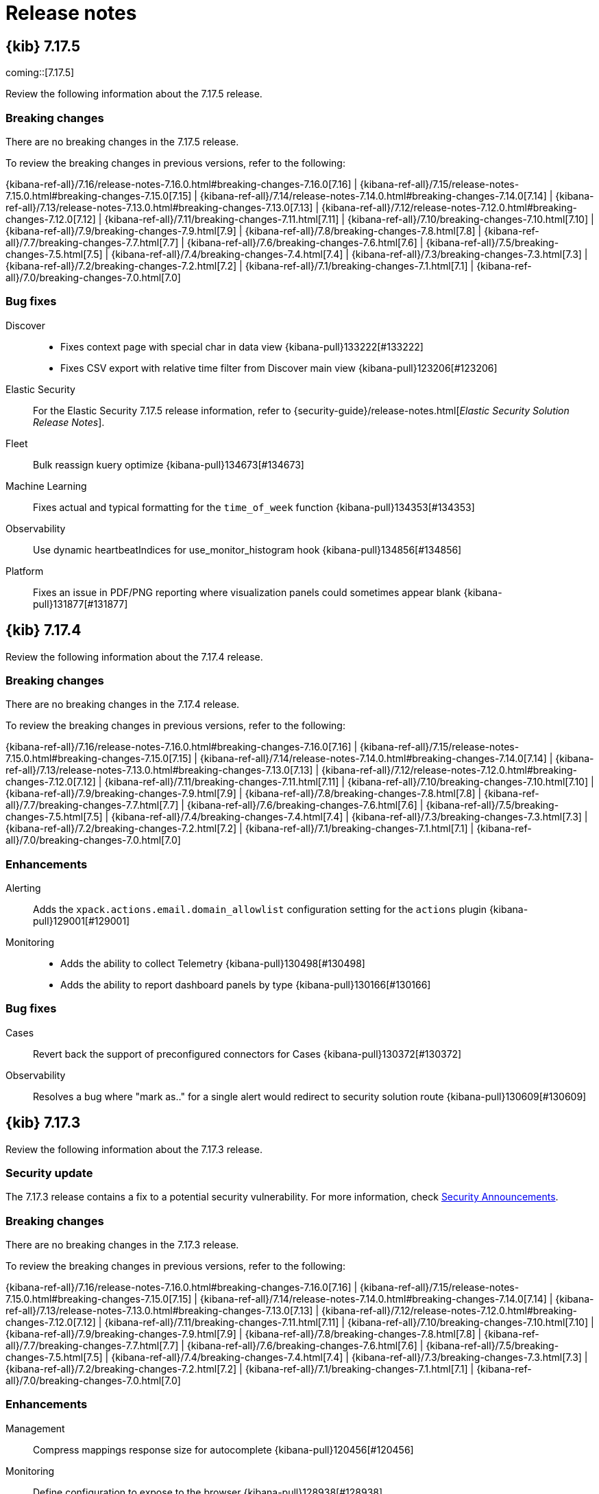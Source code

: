 [[release-notes]]
= Release notes

[partintro]
--
// Use these for links to issue and pulls. Note issues and pulls redirect one to
// each other on Github, so don't worry too much on using the right prefix.
:issue: https://github.com/elastic/kibana/issues/
:pull: https://github.com/elastic/kibana/pull/

Review important information about the {kib} 7.17.x releases.

// Best practices:
// * When there are changes to kibana.yml settings, include the links to the new settings.

* <<release-notes-7.17.5>>
* <<release-notes-7.17.4>>
* <<release-notes-7.17.3>>
* <<release-notes-7.17.2>>
* <<release-notes-7.17.1>>
* <<release-notes-7.17.0>>
//* <<release-notes-7.16.3>>
//* <<release-notes-7.16.2>>
//* <<release-notes-7.16.1>>
//* <<release-notes-7.16.0>>
//* <<release-notes-7.15.2>>
//* <<release-notes-7.15.1>>
//* <<release-notes-7.15.0>>
//* <<release-notes-7.14.2>>
//* <<release-notes-7.14.1>>
//* <<release-notes-7.14.0>>
//* <<release-notes-7.13.4>>
//* <<release-notes-7.13.3>>
//* <<release-notes-7.13.2>>
//* <<release-notes-7.13.1>>
//* <<release-notes-7.13.0>>
//* <<release-notes-7.12.1>>
//* <<release-notes-7.12.0>>
//* <<release-notes-7.11.2>>
//* <<release-notes-7.11.1>>
//* <<release-notes-7.11.0>>
//* <<release-notes-7.10.2>>
//* <<release-notes-7.10.1>>
//* <<release-notes-7.10.0>>
//* <<release-notes-7.9.3>>
//* <<release-notes-7.9.2>>
//* <<release-notes-7.9.1>>
//* <<release-notes-7.9.0>>
//* <<release-notes-7.8.1>>
//* <<release-notes-7.8.0>>
//* <<release-notes-7.7.1>>
//* <<release-notes-7.7.0>>
//* <<release-notes-7.6.2>>
//* <<release-notes-7.6.1>>
//* <<release-notes-7.6.0>>
//* <<release-notes-7.5.2>>
//* <<release-notes-7.5.1>>
//* <<release-notes-7.5.0>>
//* <<release-notes-7.4.2>>
//* <<release-notes-7.4.1>>
//* <<release-notes-7.4.0>>
//* <<release-notes-7.3.2>>
//* <<release-notes-7.3.1>>
//* <<release-notes-7.3.0>>
//* <<release-notes-7.2.1>>
//* <<release-notes-7.2.0>>
//* <<release-notes-7.1.1>>
//* <<release-notes-7.1.0>>
//* <<release-notes-7.0.1>>
//* <<release-notes-7.0.0>>
//* <<release-notes-7.0.0-rc2>>
//* <<release-notes-7.0.0-rc1>>
//* <<release-notes-7.0.0-beta1>>
//* <<release-notes-7.0.0-alpha2>>
//* <<release-notes-7.0.0-alpha1>>

--

[[release-notes-7.17.5]]
== {kib} 7.17.5

coming::[7.17.5]

Review the following information about the 7.17.5 release.

[float]
[[breaking-changes-v7.17.5]]
=== Breaking changes

// tag::notable-breaking-changes[]
There are no breaking changes in the 7.17.5 release.
// end::notable-breaking-changes[]

To review the breaking changes in previous versions, refer to the following: 

{kibana-ref-all}/7.16/release-notes-7.16.0.html#breaking-changes-7.16.0[7.16] | {kibana-ref-all}/7.15/release-notes-7.15.0.html#breaking-changes-7.15.0[7.15] | {kibana-ref-all}/7.14/release-notes-7.14.0.html#breaking-changes-7.14.0[7.14] | {kibana-ref-all}/7.13/release-notes-7.13.0.html#breaking-changes-7.13.0[7.13] | 
{kibana-ref-all}/7.12/release-notes-7.12.0.html#breaking-changes-7.12.0[7.12] | {kibana-ref-all}/7.11/breaking-changes-7.11.html[7.11] | 
{kibana-ref-all}/7.10/breaking-changes-7.10.html[7.10] | {kibana-ref-all}/7.9/breaking-changes-7.9.html[7.9] | {kibana-ref-all}/7.8/breaking-changes-7.8.html[7.8] | 
{kibana-ref-all}/7.7/breaking-changes-7.7.html[7.7] | {kibana-ref-all}/7.6/breaking-changes-7.6.html[7.6] | {kibana-ref-all}/7.5/breaking-changes-7.5.html[7.5] |
{kibana-ref-all}/7.4/breaking-changes-7.4.html[7.4] | {kibana-ref-all}/7.3/breaking-changes-7.3.html[7.3] | {kibana-ref-all}/7.2/breaking-changes-7.2.html[7.2] | 
{kibana-ref-all}/7.1/breaking-changes-7.1.html[7.1] | {kibana-ref-all}/7.0/breaking-changes-7.0.html[7.0]

[float]
[[fixes-v7.17.5]]
=== Bug fixes
Discover::
* Fixes context page with special char in data view {kibana-pull}133222[#133222]
* Fixes CSV export with relative time filter from Discover main view {kibana-pull}123206[#123206]

Elastic Security::
For the Elastic Security 7.17.5 release information, refer to {security-guide}/release-notes.html[_Elastic Security Solution Release Notes_].

Fleet::
Bulk reassign kuery optimize {kibana-pull}134673[#134673]

Machine Learning::
Fixes actual and typical formatting for the `time_of_week` function {kibana-pull}134353[#134353]

Observability::
Use dynamic heartbeatIndices for use_monitor_histogram hook {kibana-pull}134856[#134856]

Platform::
Fixes an issue in PDF/PNG reporting where visualization panels could sometimes appear blank {kibana-pull}131877[#131877]

[[release-notes-7.17.4]]
== {kib} 7.17.4

Review the following information about the 7.17.4 release.

[float]
[[breaking-changes-v7.17.4]]
=== Breaking changes

There are no breaking changes in the 7.17.4 release.

To review the breaking changes in previous versions, refer to the following: 

{kibana-ref-all}/7.16/release-notes-7.16.0.html#breaking-changes-7.16.0[7.16] | {kibana-ref-all}/7.15/release-notes-7.15.0.html#breaking-changes-7.15.0[7.15] | {kibana-ref-all}/7.14/release-notes-7.14.0.html#breaking-changes-7.14.0[7.14] | {kibana-ref-all}/7.13/release-notes-7.13.0.html#breaking-changes-7.13.0[7.13] | 
{kibana-ref-all}/7.12/release-notes-7.12.0.html#breaking-changes-7.12.0[7.12] | {kibana-ref-all}/7.11/breaking-changes-7.11.html[7.11] | 
{kibana-ref-all}/7.10/breaking-changes-7.10.html[7.10] | {kibana-ref-all}/7.9/breaking-changes-7.9.html[7.9] | {kibana-ref-all}/7.8/breaking-changes-7.8.html[7.8] | 
{kibana-ref-all}/7.7/breaking-changes-7.7.html[7.7] | {kibana-ref-all}/7.6/breaking-changes-7.6.html[7.6] | {kibana-ref-all}/7.5/breaking-changes-7.5.html[7.5] |
{kibana-ref-all}/7.4/breaking-changes-7.4.html[7.4] | {kibana-ref-all}/7.3/breaking-changes-7.3.html[7.3] | {kibana-ref-all}/7.2/breaking-changes-7.2.html[7.2] | 
{kibana-ref-all}/7.1/breaking-changes-7.1.html[7.1] | {kibana-ref-all}/7.0/breaking-changes-7.0.html[7.0]

[float]
[[enhancement-v7.17.4]]
=== Enhancements
Alerting::
Adds the `xpack.actions.email.domain_allowlist` configuration setting for the `actions` plugin {kibana-pull}129001[#129001]

Monitoring::
* Adds the ability to collect Telemetry {kibana-pull}130498[#130498]
* Adds the ability to report dashboard panels by type {kibana-pull}130166[#130166]

[float]
[[fixes-v7.17.4]]
=== Bug fixes
Cases::
Revert back the support of preconfigured connectors for Cases {kibana-pull}130372[#130372]

Observability::
Resolves a bug where "mark as.." for a single alert would redirect to security solution route {kibana-pull}130609[#130609]

[[release-notes-7.17.3]]
== {kib} 7.17.3

Review the following information about the 7.17.3 release.

[float]
[[security-update-v7.17.3]]
=== Security update

The 7.17.3 release contains a fix to a potential security vulnerability. For more information, check link:https://discuss.elastic.co/t/kibana-7-17-3-and-8-1-3-security-update/302826[Security Announcements].

[float]
[[breaking-changes-v7.17.3]]
=== Breaking changes

There are no breaking changes in the 7.17.3 release.

To review the breaking changes in previous versions, refer to the following: 

{kibana-ref-all}/7.16/release-notes-7.16.0.html#breaking-changes-7.16.0[7.16] | {kibana-ref-all}/7.15/release-notes-7.15.0.html#breaking-changes-7.15.0[7.15] | {kibana-ref-all}/7.14/release-notes-7.14.0.html#breaking-changes-7.14.0[7.14] | {kibana-ref-all}/7.13/release-notes-7.13.0.html#breaking-changes-7.13.0[7.13] | 
{kibana-ref-all}/7.12/release-notes-7.12.0.html#breaking-changes-7.12.0[7.12] | {kibana-ref-all}/7.11/breaking-changes-7.11.html[7.11] | 
{kibana-ref-all}/7.10/breaking-changes-7.10.html[7.10] | {kibana-ref-all}/7.9/breaking-changes-7.9.html[7.9] | {kibana-ref-all}/7.8/breaking-changes-7.8.html[7.8] | 
{kibana-ref-all}/7.7/breaking-changes-7.7.html[7.7] | {kibana-ref-all}/7.6/breaking-changes-7.6.html[7.6] | {kibana-ref-all}/7.5/breaking-changes-7.5.html[7.5] |
{kibana-ref-all}/7.4/breaking-changes-7.4.html[7.4] | {kibana-ref-all}/7.3/breaking-changes-7.3.html[7.3] | {kibana-ref-all}/7.2/breaking-changes-7.2.html[7.2] | 
{kibana-ref-all}/7.1/breaking-changes-7.1.html[7.1] | {kibana-ref-all}/7.0/breaking-changes-7.0.html[7.0]

[float]
[[enhancement-v7.17.3]]
=== Enhancements
Management::
Compress mappings response size for autocomplete {kibana-pull}120456[#120456]

Monitoring::
Define configuration to expose to the browser {kibana-pull}128938[#128938]

[float]
[[fixes-v7.17.3]]
=== Bug fixes
Dashboard::
* Explicitly hide panel titles migration {kibana-pull}129540[#129540]
* Fixes removal of blank string titles in *Lens* and *Maps* {kibana-pull}129404[#129404]

Elastic Security::
For the Elastic Security 7.17.3 release information, refer to {security-guide}/release-notes.html[_Elastic Security Solution Release Notes_].

Platform::
Fixes an issue that prevented Gold license users from accessing PDF and PNG reporting features when using {kib} roles {kibana-pull}129374[#129374]

[[release-notes-7.17.2]]
== {kib} 7.17.2

Review the following information about the 7.17.2 release.

[float]
[[known-issues-v7.17.2]]
=== Known issues

Before you upgrade, review the known issues, then mitigate the impact to your application. 

There are no known issues in 7.17.2. 

For the known issues in the previous releases, refer to the <<known-issue-7.17.0, known issues in 7.17.0>.

[float]
[[breaking-changes-v7.17.2]]
=== Breaking changes

There are no breaking changes in the 7.17.2 release.

To review the breaking changes in previous versions, refer to the following: 

{kibana-ref-all}/7.16/release-notes-7.16.0.html#breaking-changes-7.16.0[7.16] | {kibana-ref-all}/7.15/release-notes-7.15.0.html#breaking-changes-7.15.0[7.15] | {kibana-ref-all}/7.14/release-notes-7.14.0.html#breaking-changes-7.14.0[7.14] | {kibana-ref-all}/7.13/release-notes-7.13.0.html#breaking-changes-7.13.0[7.13] | 
{kibana-ref-all}/7.12/release-notes-7.12.0.html#breaking-changes-7.12.0[7.12] | {kibana-ref-all}/7.11/breaking-changes-7.11.html[7.11] | 
{kibana-ref-all}/7.10/breaking-changes-7.10.html[7.10] | {kibana-ref-all}/7.9/breaking-changes-7.9.html[7.9] | {kibana-ref-all}/7.8/breaking-changes-7.8.html[7.8] | 
{kibana-ref-all}/7.7/breaking-changes-7.7.html[7.7] | {kibana-ref-all}/7.6/breaking-changes-7.6.html[7.6] | {kibana-ref-all}/7.5/breaking-changes-7.5.html[7.5] |
{kibana-ref-all}/7.4/breaking-changes-7.4.html[7.4] | {kibana-ref-all}/7.3/breaking-changes-7.3.html[7.3] | {kibana-ref-all}/7.2/breaking-changes-7.2.html[7.2] | 
{kibana-ref-all}/7.1/breaking-changes-7.1.html[7.1] | {kibana-ref-all}/7.0/breaking-changes-7.0.html[7.0]

[float]
[[fixes-v7.17.2]]
=== Bug Fixes
Dashboard::
Use debounce instead of async url update to remove app state from URL {kibana-pull}127083[#127083]

Discover::
Improves doc viewer source tab performance by limiting height {kibana-pull}127439[#127439]

Elastic Security::
For the Elastic Security 7.17.2 release information, refer to {security-guide}/release-notes.html[_Elastic Security Solution Release Notes_].

Fleet::
* Use validated fields for `default_fields` index setting {kibana-pull}128094[#128094]
* Fixes links to Agent logs for apm, endpoint, synthetics, osquery {kibana-pull}127480[#127480]
* Makes input IDs unique in agent policy yaml {kibana-pull}127343[#127343]

Machine Learning::
Anomaly Detection: Update annotation directly using the index it is stored in {kibana-pull}126573[#126573]

Management::
* Resolves errors seen when creating a runtime field with a user that has access to a limit set of indices {kibana-pull}127523[#127523]
* Fixes field format color editor crash on invalid color value {kibana-pull}127292[#127292]
* Adds deprecation logging as step on overview page of Upgrade Assistant {kibana-pull}126277[#126277]
* Upgrade Assistant will show a reindex warning if Elasticsearch is low on disk space {kibana-pull}125572[#125572]

Observability::
* Fixes pings over time histogram when filters are defined {kibana-pull}127757[#127757]
* Checks for latest Snapshot count document {kibana-pull}127676[#127676]
* Optimization for Metric Threshold Rule for 7.17 {kibana-pull}126545[#126545]

[[release-notes-7.17.1]]
== {kib} 7.17.1

Review the following information about the 7.17.1 release.

[float]
[[known-issue-v7.17.1]]
=== Known issue

Lens & visualizations::
A change in the Markdown library that {kib} uses to create *TSVB* *Markdown* visualizations and *Text* dashboard panels renders some tables differently. For more information, check out link:https://github.com/markdown-it/markdown-it/pull/767[#767]. 

For the known issues in the previous releases, refer to the <<known-issue-7.17.0, known issues in 7.17.0>.

[float]
[[breaking-changes-v7.17.1]]
=== Breaking changes

There are no breaking changes in the 7.17.1 release.

To review the breaking changes in previous versions, refer to the following: 

{kibana-ref-all}/7.16/release-notes-7.16.0.html#breaking-changes-7.16.0[7.16] | {kibana-ref-all}/7.15/release-notes-7.15.0.html#breaking-changes-7.15.0[7.15] | {kibana-ref-all}/7.14/release-notes-7.14.0.html#breaking-changes-7.14.0[7.14] | {kibana-ref-all}/7.13/release-notes-7.13.0.html#breaking-changes-7.13.0[7.13] | 
{kibana-ref-all}/7.12/release-notes-7.12.0.html#breaking-changes-7.12.0[7.12] | {kibana-ref-all}/7.11/breaking-changes-7.11.html[7.11] | 
{kibana-ref-all}/7.10/breaking-changes-7.10.html[7.10] | {kibana-ref-all}/7.9/breaking-changes-7.9.html[7.9] | {kibana-ref-all}/7.8/breaking-changes-7.8.html[7.8] | 
{kibana-ref-all}/7.7/breaking-changes-7.7.html[7.7] | {kibana-ref-all}/7.6/breaking-changes-7.6.html[7.6] | {kibana-ref-all}/7.5/breaking-changes-7.5.html[7.5] |
{kibana-ref-all}/7.4/breaking-changes-7.4.html[7.4] | {kibana-ref-all}/7.3/breaking-changes-7.3.html[7.3] | {kibana-ref-all}/7.2/breaking-changes-7.2.html[7.2] | 
{kibana-ref-all}/7.1/breaking-changes-7.1.html[7.1] | {kibana-ref-all}/7.0/breaking-changes-7.0.html[7.0]

[float]
[[fixes-v7.17.1]]
=== Bug fixes
Elastic Security::
For the Elastic Security 7.17.1 release information, refer to {security-guide}/release-notes.html[_Elastic Security Solution Release Notes_].
Lens & Visualizations::
* Removes tabify performance issue {kibana-pull}124931[#124931]
* Fixes an issue where shard failures were not reported in *TSVB* {kibana-pull}123474[#123474]
Machine Learning::
* Fixes anomaly detector jobs list filter delay {kibana-pull}124328[#124328]
Management::
* You can now use the search bar in the snapshots list of the Snapshot & Restore app with date strings {kibana-pull}125234[#125234]
* Adds warning when remote clusters are configured {kibana-pull}125138[#125138]
* Updates logic for handling reindex failures {kibana-pull}124571[#124571]
* Fixes redirect to the wizard {kibana-pull}124337[#124337]
* Fixes cross cluster search when using the `fields` search request parameter for versions of {es} prior to 7.0 {kibana-pull}123267[#123267]
Maps::
Fixes an issue where layers from WMS capabilities for a specific URL were unable to load {kibana-pull}123386[#123386]
Security::
* Prevents repeated calls to extend session when Kibana is unavailable {kibana-pull}125973[#125973]
* Changed deprecation warning for elasticsearch.username {kibana-pull}124717[#124717]

[[release-notes-7.17.0]]
== {kib} 7.17.0

Review the following information about the 7.17.0 release.

[float]
[[known-issue-7.17.0]]
=== Known issue

Before you upgrade, review the known issue, then mitigate the impact to your application.

.Hidden dashboard titles now appear
[%collapsible]
====
*Details*  +
If you are using {kib} 7.9.x and earlier, and you upgrade to 7.10.0 to 7.17.2, all hidden panel titles now appear on your dashboards.
*Impact* +
Upgrade to {kib} 7.17.3 or later.
====

[float]
[[breaking-changes-v7.17.0]]
=== Breaking changes

There are no breaking changes in the 7.17.0 release.

To review the breaking changes in previous versions, refer to the following: 

{kibana-ref-all}/7.16/release-notes-7.16.0.html#breaking-changes-7.16.0[7.16] | {kibana-ref-all}/7.15/release-notes-7.15.0.html#breaking-changes-7.15.0[7.15] | {kibana-ref-all}/7.14/release-notes-7.14.0.html#breaking-changes-7.14.0[7.14] | {kibana-ref-all}/7.13/release-notes-7.13.0.html#breaking-changes-7.13.0[7.13] | 
{kibana-ref-all}/7.12/release-notes-7.12.0.html#breaking-changes-7.12.0[7.12] | {kibana-ref-all}/7.11/breaking-changes-7.11.html[7.11] | 
{kibana-ref-all}/7.10/breaking-changes-7.10.html[7.10] | {kibana-ref-all}/7.9/breaking-changes-7.9.html[7.9] | {kibana-ref-all}/7.8/breaking-changes-7.8.html[7.8] | 
{kibana-ref-all}/7.7/breaking-changes-7.7.html[7.7] | {kibana-ref-all}/7.6/breaking-changes-7.6.html[7.6] | {kibana-ref-all}/7.5/breaking-changes-7.5.html[7.5] |
{kibana-ref-all}/7.4/breaking-changes-7.4.html[7.4] | {kibana-ref-all}/7.3/breaking-changes-7.3.html[7.3] | {kibana-ref-all}/7.2/breaking-changes-7.2.html[7.2] | 
{kibana-ref-all}/7.1/breaking-changes-7.1.html[7.1] | {kibana-ref-all}/7.0/breaking-changes-7.0.html[7.0]

[float]
[[enhancements-and-bug-fixes-v7.17.0]]
=== Enhancements and bug fixes

For detailed information about the 7.17.0 release, review the enhancements and bug fixes.

[float]
[[enhancement-v7.17.0]]
==== Enhancements
Elastic Security::
For the Elastic Security 7.17.0 release information, refer to {security-guide}/release-notes.html[_Elastic Security Solution Release Notes_].
Lens & Visualizations::
* Allow users to not render suggestions in *Lens* {kibana-pull}115946[#115946]
* Avoid to compute over time suggestion for expensive configurations in *Lens* {kibana-pull}115932[#115932]
Monitoring::
Adds telemetry stats for legacy notifications system {kibana-pull}122472[#122472]
Operations::
Replaces CentOS base image with Ubuntu {kibana-pull}118928[#118928]
Platform::
* Response logs emitted by the elasticsearch service include the size of the response body {kibana-pull}123173[#123173]
* Adds event loop delay histogram percentiles to `metrics.ops` logger message and meta field {kibana-pull}120451[#120451]
* Displays event loop delay metrics in the Status page to assist with performance monitoring {kibana-pull}121052[#121052]

[float]
[[fixes-v7.17.0]]
==== Bug Fixes
Alerting::
Fixes call to update index alias to hidden {kibana-pull}122882[#122882]
Canvas::
* Fixes an issue where a workpad element was breaking after changing the expression from expression editor and resizing {kibana-pull}122154[#122154]
* Repeat image bug with image height fixed {kibana-pull}121497[#121497]
Discover::
* Fixes saved search hidden chart can't be opened when returning to Discover {kibana-pull}122745[#122745]
* Fixes page up and down navigation in classic table {kibana-pull}122742[#122742]
* Fixes context view for document ids containing special characters {kibana-pull}122737[#122737]
* Adds {kib} services provider for embeddable {kibana-pull}121621[#121621]
Elastic Security::
For the Elastic Security 7.17.0 release information, refer to {security-guide}/release-notes.html[_Elastic Security Solution Release Notes_].
Lens & Visualizations::
* Fixes y-axis visibility for Percentile aggregation in XY charts {kibana-pull}122162[#122162]
* Runs the migration correctly for the drop last bucket in *TSVB* {kibana-pull}121734[#121734]
* Fixes percentage mode behavior when multiple metrics are placed on the same axis in XY charts {kibana-pull}121610[#121610]
* "Bucket script" and "Series Agg" should be active for "timerange" mode in *TSVB* {kibana-pull}121301[#121301]
Machine Learning::
Fixes Anomaly detection's custom url with special characters {kibana-pull}121411[#121411]
Management::
* Fixes runtime field validations not supporting special script types {kibana-pull}122469[#122469]
* Allows fields named `_timestamp` to be non-date types {kibana-pull}121772[#121772]
Maps::
Fixes map application crashes when leaving map while drawing filter {kibana-pull}122353[#122353]
Monitoring::
Fixes telemetry for cases attached to alerts to work across spaces {kibana-pull}122477[#122477]
Observability::
* Fixes Uptime alerting fly outs within alerting app {kibana-pull}123031[#123031]
* Overview link to Exploratory View should not filter by monitor in Uptime {kibana-pull}122907[#122907]
* Adds a global filter to exploratory view when there is only one series in Uptime {kibana-pull}122301[#122301]
* Fixes a problem in which the exploratory view would crash if no date ranges were selected in Uptime {kibana-pull}122163[#122163]
* Fixes a bug where the monitor step details would send more requests than necessary in Uptime {kibana-pull}121889[#121889]
* Drop requests for overview page data when filter not initialized in Uptime {kibana-pull}120031[#120031]
* Restores default chart `timezone` to `'local'` in XY charts {kibana-pull}123264[#123264]
Security::
* Adds tooltip for usernames on API Key management page {kibana-pull}122488[#122488]
* Kibana now shows a more helpful error message when the browser prevents it from using cookies {kibana-pull}120944[#120944]

For information about the features introduced in 7.17.0, refer to <<whats-new,What's new in 7.17>>.

/////
[[release-notes-7.16.3]]
== {kib} 7.16.3

Review the following information about the 7.16.3 release.

[float]
[[breaking-changes-v7.16.3]]
=== Breaking changes
Breaking changes can prevent your application from optimal operation and performance. Before you upgrade to 7.16.2, review the <<breaking-changes-7.16.0,7.16.0 breaking changes>>.

To review the breaking changes in previous versions, refer to the following: 

{kibana-ref-all}/7.15/release-notes-7.15.0.html#breaking-changes-7.15.0[7.15] | {kibana-ref-all}/7.14/release-notes-7.14.0.html#breaking-changes-7.14.0[7.14] | {kibana-ref-all}/7.13/release-notes-7.13.0.html#breaking-changes-7.13.0[7.13] | 
{kibana-ref-all}/7.12/release-notes-7.12.0.html#breaking-changes-7.12.0[7.12] | {kibana-ref-all}/7.11/breaking-changes-7.11.html[7.11] | 
{kibana-ref-all}/7.10/breaking-changes-7.10.html[7.10] | {kibana-ref-all}/7.9/breaking-changes-7.9.html[7.9] | {kibana-ref-all}/7.8/breaking-changes-7.8.html[7.8] | 
{kibana-ref-all}/7.7/breaking-changes-7.7.html[7.7] | {kibana-ref-all}/7.6/breaking-changes-7.6.html[7.6] | {kibana-ref-all}/7.5/breaking-changes-7.5.html[7.5] |
{kibana-ref-all}/7.4/breaking-changes-7.4.html[7.4] | {kibana-ref-all}/7.3/breaking-changes-7.3.html[7.3] | {kibana-ref-all}/7.2/breaking-changes-7.2.html[7.2] | 
{kibana-ref-all}/7.1/breaking-changes-7.1.html[7.1] | {kibana-ref-all}/7.0/breaking-changes-7.0.html[7.0]

[float]
[[fixes-v7.16.3]]
=== Bug fix

The 7.16.3 release includes the following bug fix.

Security::
Fixes P12 parsing for certificates with "Basic constraints" {kibana-pull}122056[#122056]

[[release-notes-7.16.2]]
== {kib} 7.16.2

Review the following information about the 7.16.2 release.

[float]
[[breaking-changes-v7.16.2]]
=== Breaking changes
Breaking changes can prevent your application from optimal operation and performance. Before you upgrade to 7.16.2, review the <<breaking-changes-7.16.0,7.16.0 breaking changes>>.

[float]
[[fixes-v7.16.2]]
=== Bug Fixes

The 7.16.2 release includes the following bug fixes.

Fleet::
* Omits `elasticsearch` field for policy update API (partial backport of {kibana-pull}121412[#121412])
Lens & Visualizations::
* Fixes the broken chart when an agg is placed in another axis and then is hidden {kibana-pull}121488[#121488]
Metrics::
* Adds migrations for saved object references {kibana-pull}121214[#121214]

[[release-notes-7.16.1]]
== {kib} 7.16.1

Review the following information about the 7.16.1 release.

[float]
[[breaking-changes-v7.16.1]]
=== Breaking changes
Breaking changes can prevent your application from optimal operation and performance. Before you upgrade to 7.16.1, review the <<breaking-changes-7.16.0,7.16.0 breaking changes>>.

[float]
[[fixes-v7.16.1]]
=== Bug Fixes

The 7.16.1 release includes the following bug fixes.

Dashboard::
Fixes invalid filter blank screen {kibana-pull}120530[#120530]
Discover::
* Fixes CSV report for filtered *Discover* results on dashboards {kibana-pull}119583[#119583]
* Fixes timefield sorting when switching similar index patterns {kibana-pull}116145[#116145]
Elastic Security::
For the Elastic Security 7.16.1 release information, refer to {security-guide}/release-notes.html[_Elastic Security Solution Release Notes_].
Fleet::
Fixes bug with duplicate Fleet Server inputs in Cloud deployments {kibana-pull}119925[#119925]
Lens & Visualizations::
* Fixes time shift metric lookup {kibana-pull}119774[#119774]
* Enables normal mode for percentage charts {kibana-pull}119582[#119582]
* Defaults the point size to 1 and corrects the vislib migrations {kibana-pull}118994[#118994]
* Adds `rtl` label support to Elastic Charts {kibana-pull}118606[#118606]
Logs::
Respect the Advanced Settings for queries {kibana-pull}116485[#116485]
Machine Learning::
* Ensures validation call is successful in outlier detection wizard {kibana-pull}120816[#120816]
* Fixes time range charts in anomaly detection job selection  {kibana-pull}120343[#120343]
Management::
* Restore support for exclusion in index pattern {kibana-pull}120703[#120703]
* Fixes the *Fix* button for ML snapshots in need of upgrade {kibana-pull}119745[#119745]
* Fixes the Painless script editor scrolling experience {kibana-pull}119577[#119577]
* Adds support for the Mapper Size Plugin `_size` parameter in the index template mappings {kibana-pull}119365[#119365]
Metrics::
Handle invalid KQL in filterQuery {kibana-pull}119557[#119557]
Monitoring::
Separate out mb and legacy index patterns from requests {kibana-pull}120841[#120841]
Osquery::
Fixes Pack uploader and *View in Lens* link {kibana-pull}120845[#120845]
Platform::
* Fixes expressions performance regression {kibana-pull}117714[#117714]
* Fixes an issue where banners were unintentionally appearing in reports {kibana-pull}116147[#116147]
Reporting::
Improves the performance when generating a large CSV export {kibana-pull}120365[#120365] and {kibana-pull}120309[#120309]
Security::
Fixes an issue where {kib} crashed when no authentication providers were enabled {kibana-pull}118784[#118784]

[[release-notes-7.16.0]]
== {kib} 7.16.0

For information about the {kib} 7.16.0 release, review the following information.

[float]
[[breaking-changes-7.16.0]]
=== Breaking changes

Breaking changes can prevent your application from optimal operation and performance.
Before you upgrade to 7.16.0, review the breaking changes, then mitigate the impact to your application.
      
[discrete]
[[breaking-112523]]
.Updates browser support
[%collapsible]
====
*Details* +
Google Chrome, Microsoft Edge, Mozilla Firefox, and ApplemSafari browser support has been updated. For more information, refer to {kibana-pull}112523[#112523].

*Impact* +
Use the following supported browsers:

* Chrome 92
* Edge 92
* Firefox 91.0
* Safari 14.1
====
      
[discrete]
[[breaking-111339]]
.Removes legacy data table
[%collapsible]
====
*Details* +
The legacy aggregation-based data table and `vis_type_table.legacyVisEnabled` setting are no longer supported. For more information, refer to {kibana-pull}111339[#111339].

*Impact* +
When you upgrade to 7.16.0, {kib} automatically uses the new data table. 

To auto-fit the table row height, create an {kibana-ref}/add-aggregation-based-visualization-panels.html#create-aggregation-based-panel[aggregation-based data table], click *Options*, then select *Auto fit rows to content*.
====
      
[discrete]
[[breaking-110786]]
.Removes the legacy area, bar, and line charts library
[%collapsible]
====
*Details* +
The legacy aggregation-based area, bar, and line charts are no longer supported. For more information, refer to {kibana-pull}110786[#110786].

*Impact* +
When you upgrade to 7.16.0, {kib} automatically uses the new area, bar, and line charts.
====
      
[discrete]
[[breaking-110255]]
.Removes the Timelion app
[%collapsible]
====
*Details* +
The Timelion app is no longer supported. For more information, refer to {kibana-pull}110255[#110255]

*Impact* +
When you upgrade to 7.16.0, you are unable to use the *Timelion* app. The {kibana-ref}/timelion.html[*Timelion*] visualization editor is still supported. 
====

[discrete]
[[breaking-107345]]
.Replaces Osquery scheduled query groups with packs
[%collapsible]
====
*Details* +
Queries are now scheduled using packs. For more information, refer to {kibana-pull}107345[#107345].

*Impact* +
When you upgrade to 7.16.0, any existing scheduled query groups are converted to packs. 
Queries in the updated packs are scheduled for the same agent policy as the original 
scheduled query group. Action IDs for scheduled queries in a pack have the 
format `pack_<pack_name>_<query ID>`. 
====

[float]
[[deprecations-7.16.0]]
=== Deprecations

The following functionality is deprecated in 7.16.0, and will be removed in 8.0.0.
Deprecated functionality does not have an immediate impact on your application, but we strongly recommend
you make the necessary updates after you upgrade to 7.16.0.

For the Elastic Security 7.16.0 deprecations, refer to {security-guide}/release-notes.html[_Elastic Security Solution Release Notes_].

[discrete]
[[deprecation-118363]]
.Adds levels to rule registry deprecations
[%collapsible]
====
*Details* +
Levels are now explicitly in deprecation configurations. For more information, refer to {kibana-pull}118363[#118363].

*Impact* +
Levels for deprecations are explicitly set.
====
      
[discrete]
[[deprecation-114578]]
.Deprecates `search:includeFrozen`
[%collapsible]
====
*Details* +
The <<search-includefrozen,`search:includeFrozen`>> advanced setting is deprecated and will be removed in 9.0.0. For more information, refer to {kibana-pull}114578[#114578].

*Impact* +
In 7.16.0, there is no impact.
====
      
[discrete]
[[deprecation-114381]]
.Sets `ignore_throttled` when `search:includeFrozen` is `true`
[%collapsible]
====
*Details* +
When the <<search-includefrozen,`search:includeFrozen`>> advanced setting is set to `true`, `ignore_throttled` is conditionally configured. For more information, refer to {kibana-pull}114381[#114381].

*Impact* +
When you open *Upgrade Assistant*, then click *View deprecation logs in Observability*, `ignore_throttled` deprecation logs appear.
====
      
[discrete]
[[deprecation-114019]]
.Deprecates `xpack.reporting.capture.viewport`
[%collapsible]
====
*Details* +
The `xpack.reporting.capture.viewport` settings are deprecated and will be removed in 8.0.0. For more information, refer to {kibana-pull}114019[#114019].

*Impact* +
When you upgrade to 8.0.0, you are unable to use the `xpack.reporting.capture.viewport` settings.
====
      
[discrete]
[[deprecation-113364]]
.Removes the `apm_oss plugin` and deprecates related settings
[%collapsible]
====
*Details* +
The `apm_oss` plugin has been removed as a dependency of the `apm` plugin, and the `apm_oss` settings have been deprecated and moved to the `xpack.apm.indices*` configuration path. For more information, refer to {kibana-pull}113364[#113364].

*Impact* +
Update the following settings:

* `apm_oss.errorIndices` is deprecated. Use `xpack.apm.indices.error`.
* `apm_oss.metricsIndices` is deprecated. Use `xpack.apm.indices.metric`.
* `apm_oss.onboardingIndices` is deprecated. Use `xpack.apm.indices.onboarding`.
* `apm_oss.sourcemapIndices` is deprecated. Use `xpack.apm.indices.sourcemap`.
* `apm_oss.spanIndices` is deprecated. Use `xpack.apm.indices.span`.
* `apm_oss.transactionIndices` is deprecated. Use `xpack.apm.indices.transaction`.
====
      
[discrete]
[[deprecation-113555]]
.Deprecates `proxyFilter` and `proxyConfig`
[%collapsible]
====
*Details* +
The `proxyFilter` and `proxyConfig` settings are deprecated and will be removed in 8.0.0. For more information, refer to {kibana-pull}113555[#113555].

*Impact* +
Before you upgrade to 8.0.0, remove `console.proxyFilter` from kibana.yml, CLI flag, or Docker environment variable, then use the `server.ssl.*` and <<elasticsearch-ssl-keyPassphrase,>>`elasticsearch.ssl.keyPassphrase`>> settings.
====

[discrete]
[[deprecation-111550]]
.Deprecates `KIBANA_PATH_CONF`
[%collapsible]
====
*Details* +
The `KIBANA_PATH_CONF` environment variable is deprecated and will be removed in 8.0.0. For more information, refer to {kibana-pull}111550[#111550].

*Impact* +
Use <<settings,`KBN_PATH_CONF`>>.
====
      
[float]
[[features-7.16.0]]
=== Features
{kib} 7.16.0 adds the following new and notable features.

APM::
* Adds chart for failed transaction correlations {kibana-pull}110172[#110172]
* Correlations chart enhancements {kibana-pull}113039[#113039]
Canvas::
* Adds Tag Cloud support {kibana-pull}106858[#106858]
Elastic Security::
For the Elastic Security 7.16.0 release information, refer to {security-guide}/release-notes.html[_Elastic Security Solution Release Notes_].
Lens & Visualizations::
* Adds reference lines to *Lens* {kibana-pull}108342[#108342]
* Support custom field format in *TSVB* {kibana-pull}101245[#101245]
Observability::
* Adds "Add to case" button {kibana-pull}112463[#112463]
Machine Learning::
* Adds the ability to change data view in advanced job wizard {kibana-pull}115191[#115191]
* Adds KQL filter bar, filtering functionality, and compact design to Index data visualizer {kibana-pull}112870[#112870]
Management::
* Adds alerting rules management to Transform UI {kibana-pull}115363[#115363]
* Transforms health alerting rule type {kibana-pull}112277[#112277]
* Allow fields that start with an underscore in the field list {kibana-pull}111238[#111238]
Platform::
* Inspect flyout should be available in editor mode {kibana-pull}109656[#109656]
Sharing::
* Short URL service now supports human readable slugs for short URLs {kibana-pull}107859[#107859]

For more information about the features introduced in 7.16.0, refer to <<whats-new,What's new in 7.16>>.

[[enhancements-and-bug-fixes-v7.16.0]]
=== Enhancements and bug fixes

For detailed information about the 7.16.0 release, review the enhancements and bug fixes.

[float]
[[enhancement-v7.16.0]]
=== Enhancements
Alerting::
* The Alerting event log indices, named `kibana-event-log-*`, are set to hidden indices via the `index.hidden: true` index setting {kibana-pull}117470[#117470]
* Removes TLS requirement for alerting when security is enabled {kibana-pull}115234[#115234]
* Shows execution duration on Rule Details view {kibana-pull}114719[#114719]
* Shows last execution duration on Rule Management view {kibana-pull}113935[#113935]
* Allow rule types to specify a default and minimum interval {kibana-pull}113650[#113650]
APM::
* Adds advanced mode toggle for the APM failed transactions table {kibana-pull}114363[#114363]
* Adds context popover for APM latency correlations & failed transactions correlations {kibana-pull}113679[#113679]
* Adds chart for failed transactions correlations tab {kibana-pull}110172[#110172]
* Correlations chart enhancements {kibana-pull}113039[#113039]
Canvas::
* Adds Tag Cloud support {kibana-pull}106858[#106858]
Dashboard::
* Dashboard PDF and PNG reports can now be generated without requiring users to first save {kibana-pull}108553[#108553]
Discover::
* Remember most recent "hide chart" setting {kibana-pull}114534[#114534]
* Adds "Chart options" menu {kibana-pull}112453[#112453]
* Adds "Open in Discover" to dashboard panels {kibana-pull}112396[#112396]
Elastic Security::
For the Elastic Security 7.16.0 release information, refer to {security-guide}/release-notes.html[_Elastic Security Solution Release Notes_].
Fleet::
* Adds prompt for users to add an agent if they add an integration to an agent policy with no agents {kibana-pull}114830[#114830]
* Allow users with read access to view Integrations app {kibana-pull}113925[#113925]
* Removes enterprise license requirement for custom registry URL {kibana-pull}113858[#113858]
* Adds "Keep Policies up to Date" functionality for integrations {kibana-pull}112702[#112702]
* Allow packages to specify index privileges {kibana-pull}112397[#112397]
* Allow Integrations browse page to filter on descriptions {kibana-pull}111649[#111649]
* Support automatic upgrades of Package Policies when updating Integrations {kibana-pull}108269[#108269]
Kibana Home & Add Data::
* Adds “Add data” button to Global Nav Drawer {kibana-pull}113648[#113648]
Lens & Visualizations::
* Relax break down group validation for percentage charts in *Lens* {kibana-pull}114803[#114803]
* Adds rowHeightsOptions to table {kibana-pull}114637[#114637]
* Respect external URL allow list in TSVB {kibana-pull}114093[#114093]
* Respect external URL allow list in vega {kibana-pull}113720[#113720]
* Enables filter bar in *TSVB* {kibana-pull}109223[#109223]
* Support custom field format in *TSVB* {kibana-pull}101245[#101245]
Machine Learning::
* Adds ability to change data view in advanced job wizard {kibana-pull}115191[#115191]
* Adds KQL filter bar, filtering functionality, and compact design to Index data visualizer {kibana-pull}112870[#112870]
* Job sync usability improvements {kibana-pull}112693[#112693]
* Auto-scalable ML node integrations improvements {kibana-pull}112264[#112264]
* Datafeed preview based job validation check {kibana-pull}109080[#109080]
Management::
* Adds alerting rules management to Transform UI {kibana-pull}115363[#115363]
* Upgrade Assistant now displays the progress of your reindexing tasks {kibana-pull}114275[#114275]
* Transforms health alerting rule type {kibana-pull}112277[#112277]
* Allow fields that start with an underscore in the field list {kibana-pull}111238[#111238]
* In Snapshot & Restore, the performance of snapshots list is improved to handle a large number of snapshots {kibana-pull}110266[#110266]
* Open in dev tools button for request inspector {kibana-pull}109923[#109923]
* Use date field dropdown for edit transform retention policy setting {kibana-pull}108804[#108804]
* Adds tooltip help text for Transform filter query control {kibana-pull}108720[#108720]
Maps::
* Adds support for UTM and MGRS coordinates in Maps "Go To" button {kibana-pull}107835[#107835]
Observability::
* Adds APM-Fleet integration version check and upgrade message {kibana-pull}115297[#115297]
* Adds comparison to the error occurrences histogram and "failed transaction rate" to the chart panels {kibana-pull}115194[#115194]
* Revert multi-metric ML job {kibana-pull}114961[#114961]
* Adds the ability to select any service name, transaction type, and environment when creating and editing rules, both in APM and Stack Management. {kibana-pull}111883[#111883]
* Show new "no data screen" on the getting started page {kibana-pull}111803[#111803]
* Consistent "no data" screen with other Observability solutions {kibana-pull}111630[#111630]
* Set start date of APM ML job to -4 weeks {kibana-pull}111375[#111375]
* Deprecate `apm_oss.indexPattern` config option {kibana-pull}111133[#111133]
* Show badge for failed spans in waterfall {kibana-pull}109812[#109812]
* Show hostname in JVM view {kibana-pull}109651[#109651]
* Enable the observability alerting and cases features {kibana-pull}115785[#115785]
* Adds separate setting for Alert If Group Disappears for metric threshold rules {kibana-pull}113032[#113032]
* Adds warning about redundant groupBy on metric threshold {kibana-pull}111891[#111891]
* Adds KQL filter bar to alerts {kibana-pull}111663[#111663]
* Adds Inventory Timeline open/close state to context and URL state {kibana-pull}111034[#111034]
* Adds references for saved views in source configuration {kibana-pull}110556[#110556]
* Browser - add script recorder option {kibana-pull}115184[#115184]
* Adds uptime query inspector panel {kibana-pull}115170[#115170]
* Clean up empty states, tutorial links and routing to prefer unified integrations {kibana-pull}114911[#114911]
* Make uptime settings saved object exportable {kibana-pull}114235[#114235]
* Adds percentile ranks, show legend always, and fix field labels {kibana-pull}113765[#113765]
* Adds exploratory view multi series {kibana-pull}113464[#113464]
* Adds TLS options for browser monitors when zip url is selected {kibana-pull}112554[#112554]
* Adds "Add to case" button {kibana-pull}112463[#112463]
* Adds new advanced options {kibana-pull}112454[#112454]
* Make all error messages on tables consistence {kibana-pull}111690[#111690]
* Redirect to error page when Heartbeat mappings are missing {kibana-pull}110857[#110857]
* New "No Data" screens {kibana-pull}107709[#107709]
* For filters, use shared component {kibana-pull}105739[#105739]
* Annotate waterfall chart with additional metrics {kibana-pull}103642[#103642]
Operations::
* Development and build support for ARM based Apple devices {kibana-pull}114879[#114879]
Platform::
* The `/api/status` endpoint will now only respond with a `503` status code if any Kibana core service is unavailable {kibana-pull}113729[#113729]
* Integration tests for unsupported product 404 responses {kibana-pull}109755[#109755]
* Inspect flyout should be available in editor mode {kibana-pull}109656[#109656]
Reporting::
* You can now generate a PDF or PNG report of an unsaved visualization {kibana-pull}110206[#110206]
Sharing::
* Short URL service was updated to support short URL creation from locators {kibana-pull}107859[#107859]

[float]
[[fixes-v7.16.0]]
=== Bug Fixes
Canvas::
* Fixes Advanced settings in Datasource recreate on any change {kibana-pull}111840[#111840]
* Fixes Storybook for DatasourceComponent is crashing {kibana-pull}110180[#110180]
Dashboard::
* Adds *Timelion* panel without asking for the index pattern {kibana-pull}113896[#113896]
* Fixes duplicating tags {kibana-pull}119079[#119079]
Discover::
* Shows ignored field values {kibana-pull}115040[#115040]
* Fixes search highlighting of expanded document {kibana-pull}114884[#114884]
* Fixes wrong timepicker range when brushing {kibana-pull}111989[#111989]
* Hides multifields from doc table {kibana-pull}109242[#109242]
Elastic Security::
For the Elastic Security 7.16.0 release information, refer to {security-guide}/release-notes.html[_Elastic Security Solution Release Notes_].
Fleet::
* Link to the installed version of an integration from global search {kibana-pull}115736[#115736]
* Fixes agent count in update modal {kibana-pull}114622[#114622]
* Shows security requirements page when ES security is not enabled {kibana-pull}114583[#114583]
* Improves default settings for Fleet component templates {kibana-pull}114101[#114101]
* Report `installing` status while package install is in progress {kibana-pull}111875[#111875]
Lens & Visualizations::
* Do not show legend actions popup when in non-interactive mode in *Lens* {kibana-pull}115804[#115804]
* Fixes the scale type on a terms aggregation on a number field {kibana-pull}115729[#115729]
* Fixes the formatting on multiple axis {kibana-pull}115552[#115552]
* Fixes the long text problem that appears behind the gauge chart in *TSVB* {kibana-pull}115516[#115516]
* Fixes cursor type for topN charts with drilldowns in *TSVB* {kibana-pull}115333[#115333]
* Chart with override index pattern and last_value are migrated with entire_time_range from 7.13+ in *TSVB* {kibana-pull}115041[#115041]
* Fixes editor blowing up when working on non-exisiting data view in *Lens* {kibana-pull}114816[#114816]
* Formula: better messages for unsupported field types in *Lens* {kibana-pull}114528[#114528]
* Improves error message in case of invalid $schema URL in *Vega* {kibana-pull}114459[#114459]
* [Inspector] Close the inspector on Lens unmount in *Lens* {kibana-pull}114317[#114317]
* Keep the custom label when transitioning to/from Formula in *Lens* {kibana-pull}114270[#114270]
* Fixes filters not being cleaned when navigating to another visualisation in *Lens* {kibana-pull}114137[#114137]
* Fixes chart not updating with refresh button in *Lens* {kibana-pull}114135[#114135]
* Fixes Metric visualization scale in *Lens* {kibana-pull}113956[#113956]
* Error on refreshing an unsaved visualization created from a saved search in *Visualize* {kibana-pull}113938[#113938]
* Fixes problem with one chart plotted for multiple y axis when migrating from an old SO {kibana-pull}112972[#112972]
* Better error details on expression evaluation in *Timelion* {kibana-pull}112663[#112663]
* Adds support of triple quotes {kibana-pull}112656[#112656]
* Fixes bug with nested terms, one with other bucket and the other disabled {kibana-pull}112636[#112636]
* Better error explanation for EsErrors and inspector now showing error responses in *Vega* {kibana-pull}112634[#112634]
* Fixes the brushing of the last bucket for timeseries visualizations in *TSVB* {kibana-pull}112068[#112068]
* Removes trailing semicolor and scrollbar for empty pie chart visualization in *Lens* {kibana-pull}111971[#111971]
* Loads the no results screen if all slices have zero value {kibana-pull}111931[#111931]
* Reverse colors should not reverse palette picker previews in *Lens* {kibana-pull}110455[#110455]
* Shows validation feedback on top values out of bounds number of values in *Lens* {kibana-pull}110222[#110222]
* *TSVB* metrics that have legend (percentiles and percentile ranks) don't resize the text size properly {kibana-pull}109483[#109483]
* Split chart and alphabetical descending order doesn't work as expected {kibana-pull}108858[#108858]
* Doesn't work correctly with pipeline aggregations in "entire time range" mode in *TSVB* {kibana-pull}105073[#105073]
Machine Learning::
* Data Frame Analytics wizard: retain query language when switching steps {kibana-pull}116227[#116227]
* Fixes errors from annotations searches when event mapping is incorrect {kibana-pull}116101[#116101]
* Fixes index data visualizer not available when no ML nodes available {kibana-pull}115972[#115972]
* Data Frame Analytics: Fix legend text colors for Vega based charts in dark mode {kibana-pull}115911[#115911]
* Deletes annotation directly from the index it is stored in {kibana-pull}115328[#115328]
* Fixes deletion of models that are not used by pipelines {kibana-pull}114107[#114107]
Management::
* Space privilege "Index pattern management" read still shows delete button {kibana-pull}115390[#115390]
* Pass `compress` flag in query instead of headers {kibana-pull}113929[#113929]
* Fixes url formatter editor "Open in new tab" is hidden by default {kibana-pull}113141[#113141]
* The mappings editor in Index Management now supports defining a multi-field for the IP field type {kibana-pull}112477[#112477]
Maps::
* Fixes locked tooltip issues {kibana-pull}115583[#115583]
* Fixes choropleth map with applyGlobalQuery set to false still creates filter for source {kibana-pull}108999[#108999]
* Adds force-refresh toggle {kibana-pull}104691[#104691]
Monitoring::
* Fixes blank page between loading page and overview {kibana-pull}114550[#114550]
* Fixes shard size alerts {kibana-pull}114357[#114357]
* Adds initial react app {kibana-pull}109218[#109218]
Observability::
* Adds missing legacy key for apm-server.secret_token {kibana-pull}116554[#116554]
* Alerts chart preview wrong timezone {kibana-pull}116014[#116014]
* Default time range overrides fetched range for link-to/trace URLs without range parameters {kibana-pull}115449[#115449]
* Update dependencies overview route to use backendName as a query param {kibana-pull}115226[#115226]
* Waterfall layout and expansion fixes {kibana-pull}114889[#114889]
* Update namespace for indices {kibana-pull}114612[#114612]
* Adds all APM configuration settings to the documentation {kibana-pull}114139[#114139]
* Fixes GC time calculation {kibana-pull}113992[#113992]
* Update title and description on APM tutorial in cloud hosted deployments {kibana-pull}113438[#113438]
* Removes dot from legend on the error marker {kibana-pull}113437[#113437]
* Display all properties by default in flyout {kibana-pull}113221[#113221]
* Fixes loading message missing or inconsistent in various list views {kibana-pull}110772[#110772]
* Clear threshold alert groups state when filterQuery changes {kibana-pull}116205[#116205]
* Ensure Kubernetes Pod CPU & Memory Usage is consistent across pages {kibana-pull}116177[#116177]
* Synthetics step fix browser console indexing error {kibana-pull}115897[#115897]
* Adjust the theme colors for uptime monitors browser screenshot labels {kibana-pull}115543[#115543]
* Removes rate aggregations {kibana-pull}114187[#114187]
* Fixes copy typo {kibana-pull}111203[#111203]
* Improves log threshold rule field selection {kibana-pull}111135[#111135]
Platform::
* Reverting to legacy ES client behavior where maxSockets = Infinity {kibana-pull}113644[#113644]
* Fixes Error 500 on the workpad update {kibana-pull}111683[#111683]
* Adds references extract/inject for Workpads {kibana-pull}109874[#109874]
Querying & Filtering::
* Saved query saved objects now properly reference index pattern saved objects, so they can be exported/imported properly {kibana-pull}111213[#111213]
Reporting::
* Revisit handling timeouts for different phases of screenshot capture {kibana-pull}113807[#113807]
Security::
* Adds custom error message when receiving 401 response to avoid confusion with Kibana session timeout {kibana-pull}113460[#113460]

[[release-notes-7.15.2]]
== {kib} 7.15.2

Review the following information about the 7.15.2 release.

[float]
[[security-updates-v7.15.2]]
=== Security updates

Review the security updates that were found in previous versions of {kib}.

[discrete]
[[path-traversal-issue]]
.Path traversal issue
[%collapsible]
====
*Details* +
In {kib} 7.9.0 to 7.15.1, {kib} is unable to validate .pbf file paths on Microsoft Windows operating systems, which allows malicious users to arbitrarily traverse the {kib} host to load internal .pbf files. https://cve.mitre.org/cgi-bin/cvename.cgi?name=CVE-2021-37938[CVE-2021-37938]
Thank you Dominic Couture for finding this issue.
*Solution* +
Upgrade to {kib} 7.15.2.
====

[discrete]
[[information-disclosure-issue]]
.Information disclosure issue
[%collapsible]
====
*Details* +
In {kib} 7.8.0 to 7.15.1, the {kib} JIRA and IBM Resilient connectors could be used to return HTTP response data on internal hosts, which can be hidden from public view. Malicious users with privileges to create connectors can use the JIRA and IBM Resilient connectors to view limited HTTP response data on hosts accessible to the cluster. https://cve.mitre.org/cgi-bin/cvename.cgi?name=CVE-2021-37939[CVE-2021-37939]
*Solution* +
Upgrade to {kib} 7.15.2.
====

[float]
[[breaking-changes-v7.15.2]]
=== Breaking changes
Breaking changes can prevent your application from optimal operation and performance. Before you upgrade to 7.15.2, review the <<breaking-changes-7.15.0,7.15.0 breaking changes>>.

To review the breaking changes in previous versions, refer to the following: 

{kibana-ref-all}/7.14/release-notes-7.14.0.html#breaking-changes-7.14.0[7.14] | {kibana-ref-all}/7.13/release-notes-7.13.0.html#breaking-changes-7.13.0[7.13] | 
{kibana-ref-all}/7.12/release-notes-7.12.0.html#breaking-changes-7.12.0[7.12] | {kibana-ref-all}/7.11/breaking-changes-7.11.html[7.11] | 
{kibana-ref-all}/7.10/breaking-changes-7.10.html[7.10] | {kibana-ref-all}/7.9/breaking-changes-7.9.html[7.9] | {kibana-ref-all}/7.8/breaking-changes-7.8.html[7.8] | 
{kibana-ref-all}/7.7/breaking-changes-7.7.html[7.7] | {kibana-ref-all}/7.6/breaking-changes-7.6.html[7.6] | {kibana-ref-all}/7.5/breaking-changes-7.5.html[7.5] |
{kibana-ref-all}/7.4/breaking-changes-7.4.html[7.4] | {kibana-ref-all}/7.3/breaking-changes-7.3.html[7.3] | {kibana-ref-all}/7.2/breaking-changes-7.2.html[7.2] | 
{kibana-ref-all}/7.1/breaking-changes-7.1.html[7.1] | {kibana-ref-all}/7.0/breaking-changes-7.0.html[7.0]

[float]
[[enhancement-v7.15.2]]
=== Enhancements
Operations::
* Adds ability to create multiple processes on production by splitting no_transpilation when setting up node env {kibana-pull}114940[#114940]

[float]
[[fixes-v7.15.2]]
=== Bug Fixes
APM::
* Filter on tx metrics for instance stats {kibana-pull}114758[#114758]
Elastic Security::
For the Elastic Security 7.15.2 release information, refer to {security-guide}/release-notes.html[_Elastic Security Solution Release Notes_].
Lens & Visualizations::
* Fixes single percentile case on index with many docs {kibana-pull}115214[#115214]
* Fixes filters not being cleaned when navigating to another visualisation in *Lens* {kibana-pull}115162[#115162]
Machine Learning::
* APM Correlations: Get trace samples tab overall distribution via APM endpoint {kibana-pull}114615[#114615]
* APM Correlations: Show trace samples even when overall histogram chart fails to load {kibana-pull}114247[#114247]
Management::
* Fixes memory leak in a browser when doing a search {kibana-pull}113756[#113756]
Metrics::
* Adds track_total_hits to Metric Threshold query to support alerts with over 10K documents {kibana-pull}115465[#115465]
Uptime::
* TLS and TLS legacy alert translation mismatch {kibana-pull}116113[#116113]

[[release-notes-7.15.1]]
== {kib} 7.15.1

Review the following information about the 7.15.1 release.

[float]
[[breaking-changes-v7.15.1]]
=== Breaking changes
Breaking changes can prevent your application from optimal operation and performance. Before you upgrade to 7.15.1, review the <<breaking-changes-7.15.0,7.15.0 breaking changes>>.

To review the breaking changes in previous versions, refer to the following: 

{kibana-ref-all}/7.14/release-notes-7.14.0.html#breaking-changes-7.14.0[7.14] | {kibana-ref-all}/7.13/release-notes-7.13.0.html#breaking-changes-7.13.0[7.13] | 
{kibana-ref-all}/7.12/release-notes-7.12.0.html#breaking-changes-7.12.0[7.12] | {kibana-ref-all}/7.11/breaking-changes-7.11.html[7.11] | 
{kibana-ref-all}/7.10/breaking-changes-7.10.html[7.10] | {kibana-ref-all}/7.9/breaking-changes-7.9.html[7.9] | {kibana-ref-all}/7.8/breaking-changes-7.8.html[7.8] | 
{kibana-ref-all}/7.7/breaking-changes-7.7.html[7.7] | {kibana-ref-all}/7.6/breaking-changes-7.6.html[7.6] | {kibana-ref-all}/7.5/breaking-changes-7.5.html[7.5] |
{kibana-ref-all}/7.4/breaking-changes-7.4.html[7.4] | {kibana-ref-all}/7.3/breaking-changes-7.3.html[7.3] | {kibana-ref-all}/7.2/breaking-changes-7.2.html[7.2] | 
{kibana-ref-all}/7.1/breaking-changes-7.1.html[7.1] | {kibana-ref-all}/7.0/breaking-changes-7.0.html[7.0]

[float]
[[enhancement-v7.15.1]]
=== Enhancement
Management::
* Adds `max_primary_shard_size` input to shrink action {kibana-pull}111394[#111394]

[float]
[[fixes-v7.15.1]]
=== Bug Fixes
APM::
* Return 200 instead of 404 when agent configuration does not exist {kibana-pull}113273[#113273]
* Use oldest exit span instead of newest {kibana-pull}113133[#113133]
Canvas::
* Hide dashed border on embeddable panel {kibana-pull}113985[#113985]
Discover::
* Fixes CSV export problem with _source column {kibana-pull}114178[#114178]
* Fixes too narrow columns when viewing document {kibana-pull}113124[#113124]
* Fixes old saved query from becoming active when switching index patterns or creating new saved search {kibana-pull}112262[#112262]
* Fixes `discover:searchOnPageLoad` not working correctly {kibana-pull}112262[#112262]
Elastic Security::
For the Elastic Security 7.15.1 release information, refer to {security-guide}/release-notes.html[_Elastic Security Solution Release Notes_].
Fleet::
* Fixes policy upgrades for packages with multiple policy templates {kibana-pull}114011[#114011]
* Fixes Step 1 in policy editor not loading when agent policy already contains an integration that can only be added once (such as Endpoint Security) {kibana-pull}113883[#113883]
* Sets code editor height to solve an overlap in default policy settings {kibana-pull}113763[#113763]
* Fixes issue where some variables from `xpack.fleet.agentPolicies` were not added to package policies {kibana-pull}113204[#113204]
Lens & Visualizations::
* Updates the series and metrics IDs that are numbers to strings in *TSVB* {kibana-pull}113619[#113619]
* Fixes infinite loop when loading rejected data view in *Lens* {kibana-pull}113375[#113375]
* Fixes error with percentiles on index with many docs {kibana-pull}113216[#113216]
* Fixes map validation errors crashing *Vega* {kibana-pull}112700[#112700]
* Fixes heatmap in dashboard with numeric color stops in *Lens* {kibana-pull}111117[#111117]
* Fixes transition to custom palette inconsistency when in number mode in *Lens* {kibana-pull}110852[#110852]
Management::
* Transforms: Align privileges checks with ML plugin {kibana-pull}112970[#112970]
* Don't show incomplete warning if search requests aren't in session {kibana-pull}112364[#112364]
Maps::
* Adds license querystring to EMS requests in Vega {kibana-pull}112765[#112765]
* Fixes saved object (map) switching issue {kibana-pull}112001[#112001]
Metrics::
* Fixes metric threshold alert reason message for gte/lte comparator {kibana-pull}114080[#114080]
* Removes rounding from Metric Threshold start time {kibana-pull}111634[#111634]
* Fixes No Data alerts on Metric Threshold with groupBy {kibana-pull}111465[#111465]
* Filter out APM nodes from the inventory view {kibana-pull}110300[#110300]
Platform::
* Removes executionLog to reduce memory consumption {kibana-pull}111911[#111911]
Uptime::
* Fixes waterfall chart top axis {kibana-pull}113281[#113281]

[[release-notes-7.15.0]]
== {kib} 7.15.0

For information about the {kib} 7.15.0 release, review the following information.

[float]
[[known-issue-7.15.0]]
=== Known issues

.{kib} is unable to restore *Discover* search sessions with a relative time range
[%collapsible]
====
*Impact* +
When you restore a *Discover* search session, then run a new search, {kib} displays a `Your search session is still running` message. For more information, refer to {kibana-issue}112562[#112562].
====

.Upgrade Elastic Agents to use Osquery Manager integration
[%collapsible]
====
*Details* +
You must upgrade your Elastic Agents to the latest version to use the Osquery Manager integration.

*Impact* +
To upgrade, refer to {fleet-guide}/upgrade-elastic-agent.html[Upgrade Elastic Agent].
====

.APM: Metrics-powered throughput is incorrect
[%collapsible]
====
*Details* +
In some cases, users who have enabled APM aggregated transactions (metrics-powered UI), will see throughput incorrectly stuck on 1tpm.

*Impact* +
Disable metrics powered transactions with `xpack.apm.searchAggregatedTransactions: 'never'` until 7.15.1. See {kibana-pull}112240[#112240] for more information.
====

[float]
[[breaking-changes-7.15.0]]
=== Breaking changes

Breaking changes can prevent your application from optimal operation and performance.
Before you upgrade to 7.15.0, review the breaking changes, then mitigate the impact to your application.

[discrete]
[[breaking-osquery]]
.New scheduled query action ID format for Osquery Manager
[%collapsible]
====
*Details* +
Action IDs for scheduled queries have been changed, which may break dashboards, alerts, or other features that depend on Osquery action IDs.

*Impact* +
Previously, scheduled query action IDs used the query ID. For example, if you scheduled a query with the name `rpm_packages`, the action ID would be `rpm_packages`. Now, scheduled query action IDs use the `pack_<scheduled query group name>_<query ID>` format. For example, if you have a scheduled query with the name `rpm_packages` in a group named `system_monitoring`, the action ID would be `pack_system_monitoring_rpm_packages`.
====

[discrete]
[[deprecation-105055]]
.Removes support for legacy charts library
[%collapsible]
====
*Details* +
The legacy area, line, and charts library are deprecated in 7.15.0. In 7.16.0, support for the legacy charts library will be removed. For more information, refer to {kibana-pull}105055[#105055].

*Impact* +
When you upgrade, {kib} uses the new charts library by default, which includes improved performance, color palettes, fill capacity, and more.

If you have changed the default {kibana-ref}/advanced-options.html#kibana-visualization-settings[Advanced Settings], you must disable the legacy charts library to use the new charts library:

. Open the main menu, then click *Stack Management > Advanced Settings*.

. Deselect *Legacy charts library*.
====

[float]
[[deprecations-7.15.0]]
=== Deprecations

The following functionality is deprecated in 7.15.0, and will be removed in 8.0.0.
Deprecated functionality does not have an immediate impact on your application, but we strongly recommend
you make the necessary updates after you upgrade to 7.15.0.

[discrete]
[[deprecation-108826]]
.Deprecates the dashboard APIs
[%collapsible]
====
*Details* +
The import and export dashboard APIs are deprecated. For more information, refer to {kibana-pull}108826[#108826].

*Impact* +
Use the <<saved-objects-api-import,Import objects>> and <<saved-objects-api-export,Export objects>> APIs.
====

[discrete]
[[deprecation-108281]]
.Deprecates alerting and action settings
[%collapsible]
====
*Details* +
The ability to disable alerts, actions, task manager, stack alerts, and event log plugins is deprecated. For more information, refer to {kibana-pull}108281[#108281].

*Impact* +
Use the supported <<alert-action-settings-kb,Alerting and actions settings in {kib}>>.
====

[discrete]
[[deprecation-106566]]
.Moves filter utils to package and cleanup API
[%collapsible]
====
*Details* +
The following filter-related utilities are deprecated when imported from the data plugin.

On the client side, `esFilters` is now deprecated:
* `FilterLabel`, `FilterItem`, `getDisplayValueFromFilter`, `generateFilters`, `extractTimeRange` can be imported from `data\public` (not using `esFilters`).

* The following utility functions are available for import from `@kbn/es-query`:
** `COMPARE_ALL_OPTIONS`
** `compareFilters`
** `enableFilter`
** `pinFilter`
** `toggleFilterDisabled`
** `dedupFilters`
** `onlyDisabledFiltersChanged`
** `uniqFilters`

* The following functions are deprecated and won't be part of the 8.0.0 public API:
** `convertRangeFilterToTimeRangeString`
** `extractTimeFilter`
** `changeTimeFilter`
** `mapAndFlattenFilters`

On the server side, `esFilters` is now deprecated. All utility functions are available for import from `@kbn/es-query`.

For more information, refer to {kibana-pull}106566[#106566].

*Impact* +
Import all utility functions from `@kbn/es-query`.
====

[discrete]
[[deprecation-106232]]
.Refactors `textarea` UI argument
[%collapsible]
====
*Details* +
Based on the `x-pack/plugins/canvas/CONTRIBUTING.md`, `recompose` has been removed in favor of React hooks at `textarea`. For more information, refer to {kibana-pull}106232[#106232].

*Impact* +
There is no user-facing impact.
====

[discrete]
[[deprecation-105981]]
.Deprecates `xpack.maps.showMapVisualizationTypes`
[%collapsible]
====
*Details* +
Deprecates the `xpack.maps.showMapVisualizationTypes` *Maps* setting. For more information, refer to {kibana-pull}105981[#105981].

*Impact* +
When you upgrade, remove `xpack.maps.showMapVisualizationTypes` from your kibana.yml file.
====

[discrete]
[[deprecation-105742]]
.Refactors `string` UI argument
[%collapsible]
====
*Details* +
Based on the `x-pack/plugins/canvas/CONTRIBUTING.md`, `recompose` has been removed in favor of React hooks at `string`. For more information, refer to {kibana-pull}105742[#105742].

*Impact* +
There is no user-facing impact.
====

[discrete]
[[deprecation-104685]]
.Deprecates legacy audit logger
[%collapsible]
====
*Details* +
The legacy audit logger is deprecated. For more information, refer to {kibana-pull}104685[#104685].

*Impact* +
Use the ECS-comliant audit logger. For more information, refer to <<audit-logging-settings,Audit logging settings>>.
====

[discrete]
[[deprecation-100781]]
.Deprecates scripted fields
[%collapsible]
====
*Details* +
Adding scripted fields to index patterns is deprecated. For more information, refer to {kibana-pull}100781[#100781].

*Impact* +
Use runtime fields. For more information, refer to <<runtime-fields,Explore your data with runtime fields>>.
====

[float]
[[features-7.15.0]]
=== Features
{kib} 7.15.0 adds the following new and notable features.

APM::
* Adds uninstrumented dependencies view {kibana-pull}106223[#106223]
* Replaces error rate table with failed transactions correlations {kibana-pull}108441[#108441]
* Moves latency correlations from flyout to transactions page {kibana-pull}107266[#107266]
Data ingest::
* Adds copy_from to set processor {kibana-pull}104070[#104070]
* Adds community id processor {kibana-pull}103863[#103863]
* Adds network direction processor {kibana-pull}103436[#103436]
Elastic Security::
For the Elastic Security 7.15.0 release information, refer to {security-guide}/release-notes.html[_Elastic Security Solution Release Notes_].
Lens & Visualizations::
* Synchronizes cursor position for x-axis across all *Lens* visualizations on a dashboard {kibana-pull}106845[#106845]
* Client Side caching in *Visualize* {kibana-pull}105589[#105589]
Machine Learning::
* Checks for error messages in the anomaly detection jobs health rule type {kibana-pull}108701[#108701]
* Adds reset anomaly detection jobs link to jobs list {kibana-pull}108039[#108039]
* Delayed data test for anomaly detection jobs health rule type {kibana-pull}107183[#107183]
* Model memory state test for anomaly detection jobs health rule type {kibana-pull}106763[#106763]
* Alerting rule for anomaly detection jobs monitoring {kibana-pull}106084[#106084]
* Jobs import and export {kibana-pull}101037[#101037]
Osquery Manager::
* Adds RBAC for the Osquery plugin {kibana-pull}106669[#106669]
* Adds an ECS mapping editor for scheduled queries {kibana-pull}107706[#107706]
Querying & Filtering::
* Adds scoring support to KQL {kibana-pull}103727[#103727]
Sharing::
* Redirect endpoint {kibana-pull}103899[#103899]

For more information about the features introduced in 7.15.0, refer to <<whats-new,What's new in 7.15>>.

[[enhancements-and-bug-fixes-v7.15.0]]
=== Enhancements and bug fixes

For detailed information about the 7.15.0 release, review the enhancements and bug fixes.

[float]
[[enhancement-v7.15.0]]
=== Enhancements
Alerting::
* Changed rules table to support visual indication for disabled and muted alerts {kibana-pull}104190[#104190]
APM::
* Enables JVM metrics for the Ruby Agent running on a JVM (jRuby) {kibana-pull}108933[#108933]
* Adds APM agent instrumentation instructions in Fleet {kibana-pull}108242[#108242]
* Renames "Error rate" to "Failed transaction rate" {kibana-pull}107895[#107895]
* Fixes service inventory responsive design {kibana-pull}107690[#107690]
* Adds a logs tab for services {kibana-pull}107664[#107664]
* Adds time comparison to the Transactions page {kibana-pull}107299[#107299]
* Adds time comparison to the services inventory {kibana-pull}107094[#107094]
* Adds backend info and icons to flyouts {kibana-pull}107089[#107089]
* Supports visualizing composite spans {kibana-pull}106862[#106862]
* Allows editing of APM rules {kibana-pull}106598[#106598]
* Redesigns the APM Integration settings {kibana-pull}106535[#106535]
* Adds bulk update route to rule registry and bulk update function to alerts client {kibana-pull}106297[#106297]
* Replaces error rate table with failed transactions correlations {kibana-pull}108441[#108441]
* Moves latency correlations from flyout to transactions page {kibana-pull}107266[#107266]
* Latency correlations: Field/value candidates prioritization {kibana-pull}107370[#107370]
Canvas::
* Expression progress {kibana-pull}104457[#104457]
* Expression metric {kibana-pull}104390[#104390]
* Expression image {kibana-pull}104318[#104318]
* Expression repeat image {kibana-pull}104255[#104255]
* Expression reveal image. Async libs and images loading {kibana-pull}103399[#103399]
* Expression shape {kibana-pull}103219[#103219]
* Expression error {kibana-pull}103048[#103048]
* Expression reveal image {kibana-pull}101987[#101987]
Data ingest::
* Adds copy_from to set processor {kibana-pull}104070[#104070]
* Adds community id processor {kibana-pull}103863[#103863]
* Support output_format in date processor {kibana-pull}103729[#103729]
* Adds network direction processor {kibana-pull}103436[#103436]
Discover::
* Split single query into 2 queries for faster results {kibana-pull}104818[#104818]
* Improves empty state page {kibana-pull}103602[#103602]
Elastic Security::
For the Elastic Security 7.15.0 release information, refer to {security-guide}/release-notes.html[_Elastic Security Solution Release Notes_].
Enterprise Search::
For the Elastic Enterprise Search 7.15.0 release information, refer to {enterprise-search-ref}/release-notes-7.15.0.html[7.15.0 release notes].
Fleet::
* Updates Package Policy UI to support upgrading package policies {kibana-pull}107171[#107171]
* Removes subseconds from `event.ingested` {kibana-pull}104044[#104044]
* Adds package policy upgrade API {kibana-pull}103017[#103017]
Kibana Home & Add Data::
* Use *Lens* in ecommerce data {kibana-pull}106039[#106039]
* Use *Lens* in flights dashboard {kibana-pull}104780[#104780]
Lens & Visualizations::
* Long legend values support in *Aggregation based* visualizations {kibana-pull}108365[#108365]
* Long legend values support in *TSVB* {kibana-pull}108023[#108023]
* Supports long legend values in *Lens* {kibana-pull}107894[#107894]
* Adds a color picker in percentiles and percentiles rank aggs in *TSVB* {kibana-pull}107390[#107390]
* Synchronize cursor position for x-axis across all *Lens* visualizations on a dashboard {kibana-pull}106845[#106845]
* Allows the users to change the axis orientation in *Lens* {kibana-pull}106369[#106369]
* Improve network error message in *Lens* {kibana-pull}106246[#106246]
* Cleanup bar value labels configuration in *Lens* {kibana-pull}106231[#106231]
* Cleanup bar value labels configuration in *Aggregation based* visualizations {kibana-pull}106198[#106198]
* Adds client-side caching in *Visualize Library* to eliminate unnecessary data fetching when editing visualizations {kibana-pull}105589[#105589]
* Display legend inside chart in *Lens* {kibana-pull}105571[#105571]
* Adds a deprecation notice in the UI and a docs section {kibana-pull}105055[#105055]
* Replace flot with elastic-chart in *Timelion* {kibana-pull}81565[#81565]
Logs::
* Refactor breadcrumbs {kibana-pull}103249[#103249]
Machine Learning::
* Adds support for model_prune_window in job wizard {kibana-pull}108734[#108734]
* Checks for error messages in the anomaly detection jobs health rule type {kibana-pull}108701[#108701]
* Adds initial record score to the anomalies table expanded row content {kibana-pull}108216[#108216]
* Adds reset anomaly detection jobs link to jobs list {kibana-pull}108039[#108039]
* Adds evaluation quality metrics to classification exploration view {kibana-pull}107862[#107862]
* Adds a 30 day model prune window to non-rare security jobs {kibana-pull}107752[#107752]
* Delayed data test for anomaly detection jobs health rule type {kibana-pull}107183[#107183]
* Model memory state test for anomaly detection jobs health rule type {kibana-pull}106763[#106763]
* Enables index data visualizer document count chart to update time range query {kibana-pull}106438[#106438]
* Alerting rule for anomaly detection jobs monitoring {kibana-pull}106084[#106084]
* Edits rare anomaly detection job summaries {kibana-pull}105694[#105694]
* Jobs import and export {kibana-pull}101037[#101037]
Management::
* Adds index templates flyout to the edit policy form {kibana-pull}108362[#108362]
* Refactored policies list to use EuiInMemoryTable {kibana-pull}107510[#107510]
* Transforms: Adds a type column to the transforms management table {kibana-pull}106990[#106990]
* Adds a flyout with linked index templates {kibana-pull}106734[#106734]
* Adds es version field support {kibana-pull}104870[#104870]
* Adds preview for runtime fields {kibana-pull}100198[#100198]
Maps::
* 'show this layer only' layer action {kibana-pull}107947[#107947]
* Adds indication in layer TOC when layer is filtered by map bounds {kibana-pull}107662[#107662]
* Show actionable message when term joins have no matches {kibana-pull}105161[#105161]
* Adds edit tools defaults for user and timestamp {kibana-pull}103588[#103588]
* Auto generate legends and styles from mvt data {kibana-pull}94811[#94811]
Metrics::
* Moves saved views button to page header {kibana-pull}107951[#107951]
* Adds manage rules link to alerts dropdown {kibana-pull}107950[#107950]
* Adds checkbox to optionally drop partial buckets from threshold alerts {kibana-pull}107676[#107676]
* Adds system.cpu.total.norm.pct to default metrics {kibana-pull}102428[#102428]
Monitoring::
* Enables OOTB alerts in RAC page and multiple rules of a rule type {kibana-pull}106457[#106457]
Osquery Manager::
* Adds status info for scheduled queries {kibana-pull}106600[#106600]
Platform::
* Improves not found response handling in the saved objects repository {kibana-pull}108749[#108749]
* Updates `esaggs` expressions function to return partial results {kibana-pull}105620[#105620]
* Updates expressions public API to expose partial results support {kibana-pull}102403[#102403]
* Changes execution of alerts from async to sync {kibana-pull}97311[#97311]
Querying & Filtering::
* Filter FilterBar suggestions by time (according to flag) {kibana-pull}107192[#107192]
Reporting::
* Adds support of chunked export {kibana-pull}108485[#108485]
* Consolidate report job warnings and add warning for deprecated types {kibana-pull}106184[#106184]
* Adds warning logs about CSV export type being deprecated {kibana-pull}104025[#104025]
* New UI for migrating reporting indices ILM policy {kibana-pull}103853[#103853]
Security::
* Support authenticating to Elasticsearch via service account tokens {kibana-pull}102121[#102121]
* Space management page UX improvements {kibana-pull}100448[#100448]
Sharing::
* Redirect endpoint {kibana-pull}103899[#103899]
* Adds *Lens* markdown plugin {kibana-pull}96703[#96703]
Uptime::
* Improve dedupe client performance {kibana-pull}103979[#103979]
* Multi Series View {kibana-pull}103855[#103855]
* Adds browser monitors configuration options {kibana-pull}102928[#102928]
Other::
* Adds Thumbnails to Search UI {kibana-pull}104199[#104199]

[float]
[[fixes-v7.15.0]]
=== Bug Fixes
APM::
* Custom links creation don't work {kibana-pull}110676[#110676]
* Show relevant nodes in focused service map {kibana-pull}108028[#108028]
* Display throughput as tps (instead of tpm) when bucket size < 60 seconds {kibana-pull}107850[#107850]
Canvas::
* `Flyout` refactor {kibana-pull}106728[#106728]
* Register `expression_functions` in `{expression}/public/plugin.ts` {kibana-pull}106636[#106636]
Discover::
* Hide "Manage Searches" if user has insufficient permissions {kibana-pull}109099[#109099]
* Don't give write permissions to index patterns via Discover write permissions {kibana-pull}108376[#108376]
* Fixes multi-field display when parent field is not indexed {kibana-pull}102938[#102938]
Elastic Security::
For the Elastic Security 7.15.0 release information, refer to {security-guide}/release-notes.html[_Elastic Security Solution Release Notes_].
Fleet::
* Fixes Fleet settings and HostInput error handling {kibana-pull}109418[#109418]
* Fixes Agent policy search to support simple text filters {kibana-pull}107306[#107306]
Kibana Home & Add Data::
* Fixes `tabindex` and collapsible functionality {kibana-pull}107462[#107462]
Lens & Visualizations::
* Fixes filters reappearing in the saved object when saving in *Lens* {kibana-pull}110460[#110460]
* Fixes small multiple title in dark mode {kibana-pull}110008[#110008]
* Markdown variables should be clickable in *TSVB* {kibana-pull}108844[#108844]
* Fixes Markdown variables are not available on the first rendering in *TSVB* {kibana-pull}108836[#108836]
* Switching between some aggregations in bucket section for sibling aggregations breaks the visualization {kibana-pull}108693[#108693]
* Fixes when clicking "Save and Return" on a Lens visualization the visualization's description gets erased in *Lens* {kibana-pull}108669[#108669]
* [Accessibility] Take into account background color for non opaque colors in *Lens* {kibana-pull}107877[#107877]
* Adds the ability to override runtime_mappings in *Vega* {kibana-pull}107875[#107875]
* Fixes behavior for points and bars in *timelion* {kibana-pull}107398[#107398]
* Formats correctly the falsy values on the x axis in *Lens* {kibana-pull}107134[#107134]
* Fixes send data request twice when opening visualizations {kibana-pull}106398[#106398]
* Filter button in legend keyword accessible {kibana-pull}106374[#106374]
* Annotations support runtime fields in *TSVB* {kibana-pull}104287[#104287]
* Top_hit supports runtime fields in *TSVB* {kibana-pull}103401[#103401]
* Saved visualization with search string confuse altering of search string {kibana-pull}103396[#103396]
Machine Learning::
* Fixes "Show charts" control state {kibana-pull}110602[#110602]
* Fixes alignment of sorting arrow when histogram charts are enabled in data grid {kibana-pull}110053[#110053]
* Removes hardcoded datafeed indices for security auth and network modules {kibana-pull}109692[#109692]
* Fixes missing final new line character issue {kibana-pull}109274[#109274]
* Ensures cloning retains hyperparameters and results field is correct in data frame analytics wizard {kibana-pull}107811[#107811]
* Disables query delay editing for non-admin users {kibana-pull}107517[#107517]
* Ensures results view loads correctly for data frame analytics job created in Dev Tools {kibana-pull}107024[#107024]
Management::
* Removes index pattern placeholder advanced setting {kibana-pull}110334[#110334]
* Fixes suffix field format leaks to index pattern management {kibana-pull}107139[#107139]
* Enable inspector to display multiple requests for multiple layers {kibana-pull}105224[#105224]
* Unified check for CSV cells for known formula characters (and value escaping more in general) {kibana-pull}105221[#105221]
Maps::
* Abort full screen in dashboard and maps when user clicks back button {kibana-pull}108747[#108747]
* Include caused_by field for import failures {kibana-pull}107907[#107907]
Metrics::
* Fixes refresh button for node details page {kibana-pull}108666[#108666]
* Removes alert previews {kibana-pull}107978[#107978]
* Ensures alert dropdown closes properly {kibana-pull}106343[#106343]
* Increase number of saved views fetched to 1000 {kibana-pull}106310[#106310]
* Drop partial buckets from ALL Metrics UI queries {kibana-pull}104784[#104784]
Platform::
* Migrations: limit batch sizes to migrations.batchSizeBytes (= 100mb by default) {kibana-pull}109540[#109540]
Reporting::
* Fixes ability to export CSV on searched data with frozen indices {kibana-pull}109976[#109976]

[[release-notes-7.14.2]]
== {kib} 7.14.2

Review the following information about the 7.14.2 release.

[float]
[[breaking-changes-v7.14.2]]
=== Breaking changes
Breaking changes can prevent your application from optimal operation and performance. Before you upgrade to 7.14.2, review the <<breaking-changes-7.14.0,7.14.0 breaking changes>>.

To review the breaking changes in previous versions, refer to the following:

{kibana-ref-all}/7.13/release-notes-7.13.0.html#breaking-changes-7.13.0[7.13] | {kibana-ref-all}/7.12/release-notes-7.12.0.html#breaking-changes-7.12.0[7.12] | {kibana-ref-all}/7.11/breaking-changes-7.11.html[7.11] | {kibana-ref-all}/7.10/breaking-changes-7.10.html[7.10] |
{kibana-ref-all}/7.9/breaking-changes-7.9.html[7.9] | {kibana-ref-all}/7.8/breaking-changes-7.8.html[7.8] | {kibana-ref-all}/7.7/breaking-changes-7.7.html[7.7] |
{kibana-ref-all}/7.6/breaking-changes-7.6.html[7.6] | {kibana-ref-all}/7.5/breaking-changes-7.5.html[7.5] |
{kibana-ref-all}/7.4/breaking-changes-7.4.html[7.4] | {kibana-ref-all}/7.3/breaking-changes-7.3.html[7.3] | {kibana-ref-all}/7.2/breaking-changes-7.2.html[7.2]
| {kibana-ref-all}/7.1/breaking-changes-7.1.html[7.1] | {kibana-ref-all}/7.0/breaking-changes-7.0.html[7.0]

[float]
[[enhancement-v7.14.2]]
=== Enhancements
Platform::
* Provide better diagnostics when task manager performance is degraded {kibana-pull}109741[#109741]

[float]
[[fixes-v7.14.2]]
=== Bug fixes
Canvas::
* Fixes several minor workpad layout and interaction bugs {kibana-pull}110385[#110385]
* Fixes element stats {kibana-pull}109770[#109770]
* Fixes image argument form issues {kibana-pull}109767[#109767]
* Handle Timelion errors gracefully {kibana-pull}109761[#109761]
Dashboard::
* Retain Tags on Quicksave {kibana-pull}111015[#111015]
* Read App State from URL on Soft Refresh {kibana-pull}109354[#109354]
Discover::
* Fixes opening the same saved search {kibana-pull}111127[#111127]
* Fixes export that does not contain relative time filter {kibana-pull}110459[#110459]
* Fixes cleaning error state in 7.14 {kibana-pull}110036[#110036]
* Fixes performance regression in sidebar {kibana-pull}109999[#109999]
Elastic Security::
For the Elastic Security 7.14.2 release information, refer to {security-guide}/release-notes.html[_Elastic Security Solution Release Notes_].
Fleet::
* Fixes config migration from ingestManager to support both xpack.ingestManager and xpack.fleet {kibana-pull}111612[#111612]
Lens & Visualizations::
* Adds migration script for 'drop_last_bucket' value in *TSVB* {kibana-pull}110782[#110782]
Machine Learning::
* Fixes Anomaly Explorer data points not showing up when index pattern has multiple indices {kibana-pull}110899[#110899]
Maps::
* Ensure draw tools updates by index name, not index pattern title {kibana-pull}108394[#108394]
Platform::
* Catch errors from individual providers {kibana-pull}111093[#111093]
Security::
* Respect `auth_provider_hint` if session is not authenticated {kibana-pull}111521[#111521]
Uptime::
* Removes blurring on URL filter selections {kibana-pull}110314[#110314]

[[release-notes-7.14.1]]
== {kib} 7.14.1

For information about the 7.14.1 release, review the following information.

[float]
[[security-updates-v7.14.1]]
=== Security updates
Review the security updates that were found in previous versions of {kib}.
[discrete]
[[code-execution-issue]]
.Code execution issue
[%collapsible]
====
*Details* +
In {kib} 7.10.2 to 7.14.0, users with Fleet admin privileges could insecurely upload malicious packages. Due to an older version of the js-yaml library, attackers were able to execute commands on the {kib} server. https://cve.mitre.org/cgi-bin/cvename.cgi?name=CVE-2021-22150[CVE-2021-22150]
*Solution* +
Upgrade to {kib} 7.14.1.
====
[discrete]
[[path-traversal-issue]]
.Path traversal issue
[%collapsible]
====
*Details* +
In {kib} 7.13.4 and earlier, {kib} was not validating the user supplied paths that upload .pbf files, allowing malicious users to arbitrarily traverse the {kib} host to load internal files that end in the .pbf extension. https://cve.mitre.org/cgi-bin/cvename.cgi?name=CVE-2021-22151[CVE-2021-22151]
Thanks to Luat Nguyen of CyberJutsu for reporting this issue.
*Solution* +
Upgrade to {kib} 7.14.1.
====
[discrete]
[[html-injection-issue]]
.HTML injection issue
[%collapsible]
====
*Details* +
In {kib} 7.14.0, {kib} was not sanitizing document fields that contain HTML snippets, allowing attackers with the ability to write documents to an {es} index to inject HTML. When *Discover* highlighted a search term that contained the HTML, the term was rendered. https://cve.mitre.org/cgi-bin/cvename.cgi?name=CVE-2021-37936[CVE-2021-37936]
*Solution* +
In <<advanced-options,*Advanced Settings*>>, set `doc_table:highlight` to `false`. If you do not want to change the *Advanced Settings*, upgrade to {kib} 7.14.1.
====
[discrete]
[[nodejs-security-vulnerabilities]]
.Node.js security vulnerabilities
[%collapsible]
====
*Details* +
In {kib} 7.14.0 and earlier, Node.js 14.17.3 is affected by the following security vulnerabilities:
* https://cve.mitre.org/cgi-bin/cvename.cgi?name=CVE-2021-22930[CVE-2021-22930]
* https://cve.mitre.org/cgi-bin/cvename.cgi?name=CVE-2021-3672[CVE-2021-3672]
* https://cve.mitre.org/cgi-bin/cvename.cgi?name=CVE-2021-22931[CVE-2021-22931]
* https://cve.mitre.org/cgi-bin/cvename.cgi?name=CVE-2021-22930[CVE-2021-22930]
* https://cve.mitre.org/cgi-bin/cvename.cgi?name=CVE-2021-22939[CVE-2021-22939]
We do not believe an attacker can exploit the security vulnerabilities against {kib}, but are upgrading Node.js out of an abudance of caution. To resolve the security vulnerabilities, {kib} 7.14.1 upgrades Node.js to 14.17.5.
*Solution* +
Upgrade to {kib} 7.14.1.
====

[float]
[[breaking-changes-v7.14.1]]
=== Breaking changes
Breaking changes can prevent your application from optimal operation and performance. Before you upgrade to 7.14.1, review the <<breaking-changes-7.14.0,7.14.0 breaking changes>>.

To review the breaking changes in previous versions, refer to the following:

{kibana-ref-all}/7.13/release-notes-7.13.0.html#breaking-changes-7.13.0[7.13] | {kibana-ref-all}/7.12/release-notes-7.12.0.html#breaking-changes-7.12.0[7.12] | {kibana-ref-all}/7.11/breaking-changes-7.11.html[7.11] | {kibana-ref-all}/7.10/breaking-changes-7.10.html[7.10] |
{kibana-ref-all}/7.9/breaking-changes-7.9.html[7.9] | {kibana-ref-all}/7.8/breaking-changes-7.8.html[7.8] | {kibana-ref-all}/7.7/breaking-changes-7.7.html[7.7] |
{kibana-ref-all}/7.6/breaking-changes-7.6.html[7.6] | {kibana-ref-all}/7.5/breaking-changes-7.5.html[7.5] |
{kibana-ref-all}/7.4/breaking-changes-7.4.html[7.4] | {kibana-ref-all}/7.3/breaking-changes-7.3.html[7.3] | {kibana-ref-all}/7.2/breaking-changes-7.2.html[7.2]
| {kibana-ref-all}/7.1/breaking-changes-7.1.html[7.1] | {kibana-ref-all}/7.0/breaking-changes-7.0.html[7.0]

[float]
[[enhancement-v7.14.1]]
=== Enhancements
Elastic Security::
For the Elastic Security 7.14.1 release information, refer to {security-guide}/release-notes.html[_Elastic Security Solution Release Notes_].
Platform::
* Adds new SavedObjectsRespository error type for 404 that do not originate from {es} responses {kibana-pull}107301[#107301]

[float]
[[fixes-v7.14.1]]
=== Bug Fixes
Alerting::
* Fixed bug that prevented the index threshold rule from properly working with a threshold below a value {kibana-pull}105626[#105626]
Canvas::
* Fixes numeric variable casting {kibana-pull}109744[#109744]
Dashboard::
* Adds ability to defer embeddable loaded state {kibana-pull}107227[#107227]
Design::
* Fixes accessibility focus trap issue {kibana-pull}107292[#107292]
Discover::
* Do not set source field when reading fields from source {kibana-pull}109069[#109069]
* Fixes limit of 50 documents using classic table {kibana-pull}108322[#108322]
Elastic Security::
For the Elastic Security 7.14.1 release information, refer to {security-guide}/release-notes.html[_Elastic Security Solution Release Notes_].
Fleet::
* Fixes integrations count in category facet {kibana-pull}107652[#107652]
Lens & Visualizations::
* Fixes small multiple title in dark mode {kibana-pull}109966[#109966]
Machine Learning::
* Fixes the job audit messages service {kibana-pull}108526[#108526]
Management::
* Fixes bug with highlighting in String field formatter {kibana-pull}109401[#109401]
* Fixed _meta field failing server validation {kibana-pull}109295[#109295]
* No data experience to handle default Fleet assets {kibana-pull}108887[#108887]
* Load index pattern list without loading field lists {kibana-pull}108823[#108823]
* Fixes policy request flyout requiring policy name to show json {kibana-pull}108550[#108550]
* Searchsource should send all index patterns defined on the runtime field {kibana-pull}108549[#108549]
* Fixes bug where search sessions management UI displays wrong warning {kibana-pull}107556[#107556]
Maps::
* Fixes a bug where auto fit to bounds was not working when map was embedded in a dashboard {kibana-pull}109479[#109479]
* Fixes a bug where TableListView empty view trapped users with no action to create new item {kibana-pull}109345[#109345]
* Fixes a bug where the edit layer settings action showed when for read-only users {kibana-pull}109321[#109321]
* Fixes fonts api {kibana-pull}107768[#107768]
* Fixes a bug where more than two maps embeddables with geo-shape layers resulted in empty layers for 3+ {kibana-pull}107442[#107442]
Metrics::
* Fixes a bug where default rules were created when opening the dropdown {kibana-pull}107957[#107957]
* Fixes metric threshold preview regression {kibana-pull}107674[#107674]
Platform::
* Updated onboarding interstitial to handle default Fleet assets {kibana-pull}108193[#108193]
* Adds support of partial results to the switch expression function {kibana-pull}108086[#108086]

[[release-notes-7.14.0]]
== {kib} 7.14.0

For information about the {kib} 7.14.0 release, review the following information.

[float]
[[breaking-changes-7.14.0]]
=== Breaking changes

Breaking changes can prevent your application from optimal operation and performance.
Before you upgrade to 7.14.0, review the breaking changes, then mitigate the impact to your application.

[discrete]
[[breaking-102263]]
.Changes audit event terminology
[%collapsible]
====
*Details* +
The terminology has changed for audit events logged by the alerting framework's rules client when CRUD operations are performed.

The following audit actions are renamed:

* `alert_create` is now `rule_create`

* `alert_get` is now `rule_get`

* `alert_update` is now `rule_update`

* `alert_update_api_key` is now `rule_update_api_key`

* `alert_enable` is now `rule_enable`

* `alert_disable` is now `rule_disable`

* `alert_delete` is now `rule_delete`

* `alert_find` is now `rule_find`

* `alert_mute` is now `rule_mute`

* `alert_unmute` is now `rule_unmute`

* `alert_instance_mute` is now `rule_alert_mute`

* `alert_instance_unmute` is now `rule_alert_unmute`

The terminology in the audit messages now references `rules` instead of `alerts`. For example, `User is creating alert [id=${ruleId}]` is now `User is creating rule [id=${ruleId}]`.

For more information, refer to {kibana-pull}102263[#102263].

*Impact* +
When you upgrade to 7.14.0, {kib} automatically uses the new terminology. No action is needed.
====

[discrete]
[[breaking-99078]]
.Refactors alerts authorization client
[%collapsible]
====
*Details* +
The alerts authorization client has been refactored to be more generic. {kib} uses the existing alerting feature privilege model to provide `all` and `read` privileges to `rules` and `alerts`.

For more information, refer to {kibana-pull}99078[#99078].

*Impact* +
When you upgrade to 7.14.0, {kib} automatically reflects the changes. No action is needed.
====

[float]
[[deprecations-7.14.0]]
=== Deprecations

The following functionality is deprecated in 7.14.0, and will be removed in 8.0.0.
Deprecated functionality does not have an immediate impact on your application, but we strongly recommend
you make the necessary updates after you upgrade to 7.14.0.

[discrete]
[[deprecation-103740]]
.Deprecates `map.proxyElasticMapsServiceInMaps`
[%collapsible]
====
*Details* +
The `map.proxyElasticMapsServiceInMaps` setting is deprecated. For more information, refer to {kibana-pull}103740[#103740].

*Impact* +
Remove the `map.proxyElasticMapsServiceInMaps` setting in kibana.yml, the CLI flag, or the Docker environment variable, the host Elastic Maps Service locally.
====

[discrete]
[[deprecation-103721]]
.Deprecates `apm_oss.fleetMode`
[%collapsible]
====
*Details* +
The `apm_oss.fleetMode` setting in the APM OSS plugin is deprecated. For more information, refer to {kibana-pull}103721[#103721].

*Impact* +
Remove the `apm_oss.fleetMode` setting from the APM OSS plugin.
====

[discrete]
[[deprecation-103373]]
.Deprecates the 'map.regionmap' setting and Configured GeoJSON layer
[%collapsible]
====
*Details* +
The 'map.regionmap' setting and Configured GeoJSON layer are deprecated. For more information, refer to {kibana-pull}103373[#103373].

*Impact* +

. Remove the 'map.regionmap' setting in kibana.yml, the CLI flag, or Docker environment variable.
. To upload each layer defined by `map.regionmap.layers`, use Upload GeoJSON.
. To update all maps that use Configured GeoJSON, use the Choropleth layer wizard to build a replacement layer, then delete the Configured GeoJSON layer from your map.

For detailed information, refer to <<maps,Maps>>.
====

[discrete]
[[deprecation-102878]]
.Deprecates Ingest Pipelines URL generator
[%collapsible]
====
*Details* +
The Ingest Pipelines URL generator is deprecated. For more information, refer to {kibana-pull}102878[#102878].

*Impact* +
The Machine Learning link that navigates you to *Ingest Managment* now uses locators.
====

[discrete]
[[deprecation-102854]]
.Deprecates Dashboard URL generator
[%collapsible]
====
*Details* +
The Dashboard URL generator is deprecated. For more information, refer to {kibana-pull}102854[#102854].

*Impact* +
Drilldowns now use the *Dashboard* locator.
====

[discrete]
[[deprecation-102712]]
.Deprecates Discover URL generator
[%collapsible]
====
*Details* +
The *Explore Underlying Data* URL generator is deprecated. For more information, refer to {kibana-pull}102712[#102712].

*Impact* +
The *Explore Underlying Data* interaction now uses the *Discover* locator.
====

[discrete]
[[deprecation-102059]]
.Deprecates `csp.rules`
[%collapsible]
====
*Details* +
The `csp.rules` configuration property is deprecated. You are no longer required to set the default {kib} values. For more information, refer to {kibana-pull}102059[#102059].

*Impact* +
Use <<csp-script-src,`csp.script_src`>>, <<csp-worker-src,`csp.worker_src`>>, and <<csp-style-src,`csp.style_src`>>.
====

[discrete]
[[deprecation-101162]]
.Deprecates `xpack.fleet.agents.elasticsearch.host`
[%collapsible]
====
*Details* +
The `xpack.fleet.agents.elasticsearch.host` setting is deprecated. For more information, refer to {kibana-pull}101162[#101162].

*Impact* +
Use the <<xpack-fleet-agents-elasticsearch-hosts,`xpack.fleet.agents.elasticsearch.hosts`>> setting.
====

[discrete]
[[deprecation-100586]]
.Deprecates `kibana.autocompleteTerminateAfter` and `kibana.autocompleteTimeout`
[%collapsible]
====
*Details* +
The `kibana.autocompleteTerminateAfter` and `kibana.autocompleteTimeout` settings are deprecated. For more information, refer to {kibana-pull}100586[#100586].

*Impact* +
Use the `data.autocomplete.valueSuggestions.terminateAfter` and `data.autocomplete.valueSuggestions.timeout` settings.
====

[discrete]
[[deprecation-99789]]
.Deprecates beats_management plugin
[%collapsible]
====
*Details* +
The beats_management plugin is deprecated. For more information, refer to {kibana-pull}99789[#99789].

*Impact* +
Use <<fleet,Fleet>>.
====

[float]
[[features-7.14.0]]
=== Features
{kib} 7.14.0 adds the following new and notable features.

APM::
* Migrate to data streams - Fleet on Cloud {kibana-pull}102682[#102682]
* Syncs agent config settings to APM Fleet policies {kibana-pull}100744[#100744]
Canvas::
* Integrates *Labs* service into *Canvas* {kibana-pull}96920[#96920]
Data ingest::
* Adds support for fingerprint processor {kibana-pull}100541[#100541]
* Adds support for registered_domain processor {kibana-pull}99643[#99643]
Elastic Security::
For the Elastic Security 7.14.0 release information, refer to {security-guide}/release-notes.html[_Elastic Security Solution Release Notes_].
Fleet::
* Moves integrations to a separate app {kibana-pull}99848[#99848]
Lens & Visualizations::
* Adds *Formula* {kibana-pull}99297[#99297]
* Replaces current implementation with elastic-charts {kibana-pull}100017[#100017]
* Specify y-axis extent in *Lens* {kibana-pull}99203[#99203]
* Adds time shift metrics in *Lens* {kibana-pull}98781[#98781]
* Adds support for runtime fields in *Vega* {kibana-pull}98707[#98707]
* Adds support for runtime fields in *Timelion* {kibana-pull}96700[#96700]
* New implementation of the vislib pie chart with es-charts {kibana-pull}83929[#83929]
Machine Learning::
* Adds ability to clear warning notification from anomaly detection jobs list {kibana-pull}103608[#103608]
* Adds authentication module with six ML jobs for ECS data (Auditbeat, Winlogbeat, Filebeat and Logs) {kibana-pull}101840[#101840]
* Adds index pattern management to index Data Visualizer {kibana-pull}101316[#101316]
* Visualize delayed data in anomaly detection jobs {kibana-pull}101236[#101236]
* Rare anomaly detection job wizard {kibana-pull}100390[#100390]
* APM latency correlations {kibana-pull}99905[#99905]
* Data Visualizer: adds choropleth map for index and file {kibana-pull}99434[#99434]
* Anomaly Detection Explorer: adds choropleth map {kibana-pull}98847[#98847]
Management::
* Adds support for the `top_metrics` aggregation {kibana-pull}101152[#101152]
* Default index pattern REST API {kibana-pull}100691[#100691]
Maps::
* Moves edit tools to beta and remove experimental config flags {kibana-pull}103556[#103556]
* Adds layer edit controls {kibana-pull}99812[#99812]
Platform::
* Removes external *Launch App Search* button {kibana-pull}100815[#100815]

For more information about the features introduced in 7.14.0, refer to <<whats-new,What's new in 7.14>>.

[[enhancements-and-bug-fixes-v7.14.0]]
=== Enhancements and bug fixes

For detailed information about the 7.14.0 release, review the enhancements and bug fixes.

[float]
[[enhancement-v7.14.0]]
=== Enhancements
Alerting::
* Adds event log entry when an action starts executing {kibana-pull}102370[#102370]
* Adds event log entry when a rule starts executing {kibana-pull}102001[#102001]
* Adds ability to import/export rules and connectors {kibana-pull}98802[#98802]
* Renames alert status OK to Recovered and fix some UX issues around disabling a rule while being in an error state {kibana-pull}98135[#98135]
* Adds config allowing per-host networking options {kibana-pull}96630[#96630]
APM::
* Updates apm index pattern {kibana-pull}104344[#104344]
* Adds “Analyze Data” button {kibana-pull}103485[#103485]
* Migrate to data streams - Fleet on Cloud {kibana-pull}102682[#102682]
* Fleet: Add secret_token to agent instructions in legacy Getting Started guide {kibana-pull}102669[#102669]
* Shows JVM tab for Java Otel agent {kibana-pull}102346[#102346]
* Adds AWS and Azure icons for additional services {kibana-pull}101901[#101901]
* Fleet support for merging input.config values with other nested properties in the policy input {kibana-pull}101690[#101690]
* Fleet: Introduce API for uploading source maps for RUM {kibana-pull}101623[#101623]
* Replaces side nav with tabs on Settings page {kibana-pull}101460[#101460]
* Link to Fleet APM Server Configuration when managed by Elastic Agent w/Fleet {kibana-pull}100816[#100816]
* Syncs agent config settings to APM Fleet policies {kibana-pull}100744[#100744]
Canvas::
* Improvements to datasource expressions including SQL parameter support and array leniency {kibana-pull}99549[#99549]
* Integrates the *Labs* service into *Canvas* {kibana-pull}96920[#96920]
Dashboard::
* Update *Labs* status {kibana-pull}103603[#103603]
* Share session between *Lens* and *Dashboard* {kibana-pull}100214[#100214]
* Defer loading panels below the fold {kibana-pull}99880[#99880]
Data ingest::
* Adds media_type to set processor {kibana-pull}101035[#101035]
* Adds extract_device_type to user agent processor {kibana-pull}100986[#100986]
* Adds support for fingerprint processor {kibana-pull}100541[#100541]
* Adds support for ip type in convert processor {kibana-pull}100531[#100531]
* Adds support for registered_domain processor {kibana-pull}99643[#99643]
Discover::
* Improves *Visualize* button in field popover {kibana-pull}103099[#103099]
* Improves *Discover* sidebar performance {kibana-pull}102646[#102646]
* Hide multi-fields in Doc Viewer {kibana-pull}101929[#101929]
* Adds source to doc viewer {kibana-pull}101392[#101392]
* Enable custom time ranges for saved searches {kibana-pull}99180[#99180]
Elastic Security::
For the Elastic Security 7.14.0 release information, refer to {security-guide}/release-notes.html[_Elastic Security Solution Release Notes_].
Fleet::
* Make top-level fields of is_managed policies editable through config {kibana-pull}103722[#103722]
* Allow for versionless integration details urls {kibana-pull}103484[#103484]
* Extend 'contains' helper to work on strings {kibana-pull}102786[#102786]
* Adds packages to global search results {kibana-pull}102227[#102227]
* Migrate Fleet UI to new tabbed layout {kibana-pull}101828[#101828]
* Support user overrides in composable templates {kibana-pull}101769[#101769]
* Integrations UI: Adjust policies list UI {kibana-pull}101600[#101600]
* Adjustments to the "Add agent" flyout {kibana-pull}101576[#101576]
* Support granular integrations in policy editor {kibana-pull}101531[#101531]
* Adds support for meta in fields.yml {kibana-pull}100931[#100931]
* Pass policy namespace to agent monitoring settings {kibana-pull}100500[#100500]
* Adds color distinction between offline and inactive agents {kibana-pull}100490[#100490]
* Support browsing granular integrations {kibana-pull}99866[#99866]
* Move integrations to a separate app {kibana-pull}99848[#99848]
* Tighten policy permissions, take II {kibana-pull}97366[#97366]
Lens & Visualizations::
* Use a different advanced setting for pie charts {kibana-pull}103049[#103049]
* Carry over filter extra fields with in incomplete state in *Lens* {kibana-pull}102509[#102509]
* Adds filter from legend in xy and partition charts in *Lens* {kibana-pull}102026[#102026]
* Adds *Formula* time shift in *Lens* {kibana-pull}101718[#101718]
* Value in legend in *Lens* {kibana-pull}101353[#101353]
* New summary row feature for datatable in *Lens* {kibana-pull}101075[#101075]
* Replaces EuiCodeEditor with the Monaco editor in *TSVB* {kibana-pull}100684[#100684]
* Adds opacity slider in *Lens* {kibana-pull}100453[#100453]
* Improves caching with more stable {es} requests in *Lens* {kibana-pull}100414[#100414]
* Replaces current implementation with elastic-charts {kibana-pull}100017[#100017]
* Specify y-axis extent in *Lens* {kibana-pull}99203[#99203]
* Adds time shift metrics in *Lens* {kibana-pull}98781[#98781]
* Adds supports for runtime fields in *Vega* {kibana-pull}98707[#98707]
* Adds heatmap and swim lane integration in *Lens* {kibana-pull}97978[#97978]
* Adds ability to filter by clicking on the timeseries chart in *TSVB* {kibana-pull}97426[#97426]
* Replaces hardcoded IDs with uuid in *TSVB* {kibana-pull}97423[#97423]
* Adds support for runtime fields in *Timelion* {kibana-pull}96700[#96700]
* Adds dynamic table cell coloring in *Lens* {kibana-pull}95217[#95217]
* Adds the implementation of the vislib pie chart with es-charts {kibana-pull}83929[#83929]
Logs::
* Adds `event.original` fallback to message reconstruction rules {kibana-pull}102236[#102236]
* Convert logs and metrics pages to the new Observability page template {kibana-pull}101239[#101239]
Machine Learning::
* Sets max height and preserves whitespace in categorization wizard examples {kibana-pull}103637[#103637]
* Adds ability to clear warning notification from anomaly detection jobs list {kibana-pull}103608[#103608]
* Adds optimizations for Logs UI anomaly detection jobs {kibana-pull}102191[#102191]
* Anomaly detection job custom_settings improvements {kibana-pull}102099[#102099]
* Adds authentication module with six ML jobs for ECS data (Auditbeat, Winlogbeat, Filebeat and Logs) {kibana-pull}101840[#101840]
* Switches to new datafeed preview {kibana-pull}101780[#101780]
* Adds index pattern management to index Data Visualizer {kibana-pull}101316[#101316]
* Visualize delayed data in anomaly detection jobs {kibana-pull}101236[#101236]
* Adds file upload to add data page {kibana-pull}100863[#100863]
* Rare anomaly detection job wizard {kibana-pull}100390[#100390]
* APM latency correlations {kibana-pull}99905[#99905]
* Severity control for anomaly timeline {kibana-pull}99489[#99489]
* Data Visualizer: adds choropleth map for index and file {kibana-pull}99434[#99434]
* Supports trained model aliases {kibana-pull}99174[#99174]
* Anomaly Detection Explorer: adds choropleth map {kibana-pull}98847[#98847]
Management::
* Allow restored session to run missing searches and show a warning {kibana-pull}101650[#101650]
* Runtime fields CRUD REST API {kibana-pull}101164[#101164]
* Support for the `top_metrics` aggregation {kibana-pull}101152[#101152]
* Default index pattern REST API {kibana-pull}100691[#100691]
* Added human readable precise formatter for duration {kibana-pull}100540[#100540]
* Transforms: Adds a link to discover from the transform list to the actions menu {kibana-pull}97805[#97805]
* Update help text for common repository settings {kibana-pull}97652[#97652]
Maps::
* Move edit tools to beta and remove experimental config flags {kibana-pull}103556[#103556]
* Timeslider play button {kibana-pull}103147[#103147]
* Adds capability to delete features from layer & index {kibana-pull}103145[#103145]
* Show radius when drawing distance filter {kibana-pull}102808[#102808]
* Mask timeslider {kibana-pull}102046[#102046]
* Spatially filter by all geo fields {kibana-pull}100735[#100735]
* Allow layers to be excluded from fit to data {kibana-pull}100098[#100098]
* Filter dashboard by map extent {kibana-pull}99860[#99860]
* Adds layer edit controls {kibana-pull}99812[#99812]
* Timeslider {kibana-pull}99661[#99661]
* Show empty tooltips with actions on click {kibana-pull}99337[#99337]
* Visualize in maps button {kibana-pull}98677[#98677]
* Adds attribution to layer editor {kibana-pull}98328[#98328]
* Fetch geojson using ems-client {kibana-pull}97908[#97908]
Metrics::
* Enable out of the box alerts modal {kibana-pull}101565[#101565]
* Adds shared observability page template and navigation {kibana-pull}99380[#99380]
Monitoring::
* Create alert per node, index, or cluster instead of always per cluster {kibana-pull}102544[#102544]
Platform::
* Update docs to include new o11y features {kibana-pull}104884[#104884]
* Introduce createTable expression function, and use in Lens {kibana-pull}103788[#103788]
* Log at different levels based on the state {kibana-pull}101751[#101751]
* Create expressions function to get UI settings {kibana-pull}101317[#101317]
* Remove external "Launch App Search" button {kibana-pull}100815[#100815]
* Adds capacity estimation to the Task Manager health endpoint {kibana-pull}100475[#100475]
* Adds support for setting multiple variables to varSet {kibana-pull}100458[#100458]
* Formula overall functions {kibana-pull}99461[#99461]
* Formula editor {kibana-pull}99297[#99297]
* Collect all documents that fail to transform before stopping the migration {kibana-pull}96986[#96986]
Querying & Filtering::
* Improve default time ranges for better request caching {kibana-pull}100536[#100536]
* Use new terms enum API for autocomplete value suggestions {kibana-pull}100174[#100174]
* Adds IPv6 support by the data plugin {kibana-pull}99837[#99837]
Reporting::
* Relax save requirement for CSV reports {kibana-pull}99313[#99313]
* Kibana Application Privileges for Reporting {kibana-pull}94966[#94966]
Security::
* Adds support for creating API Keys with custom metadata {kibana-pull}100682[#100682]
* Role Management: improve editing experience for DLS queries {kibana-pull}99977[#99977]
* Simplify the process for deleting a space {kibana-pull}99960[#99960]
* Use `vega-interpreter` to safely evaluate Vega expressions {kibana-pull}98832[#98832]
* Improves session timeout handling and activity tracking {kibana-pull}98461[#98461]
Sharing::
* Locator docs {kibana-pull}103129[#103129]
* Enable actions on Lens Embeddable {kibana-pull}102038[#102038]
Uptime::
* Adds support for custom asset definitions in Integration assets tab {kibana-pull}103554[#103554]
* Refactor cert alerts from batched to individual {kibana-pull}102138[#102138]
* Support synthetics dedupe strategy in Uptime app {kibana-pull}101678[#101678]
* Updating header menu links across Observability apps {kibana-pull}101472[#101472]
* Adds Obs side nav and refactor APM templates {kibana-pull}101044[#101044]
* Move uptime to new solution nav {kibana-pull}100905[#100905]
* Core web vitals {kibana-pull}100320[#100320]
* Move uptime actions to Header Actions Menu {kibana-pull}100298[#100298]
* New width/delay definition for waterfall sidebar item tooltip {kibana-pull}100147[#100147]
* Show URL and metrics on sidebar and waterfall item tooltips {kibana-pull}99985[#99985]
* Mobile experience {kibana-pull}99565[#99565]

[float]
[[fixes-v7.14.0]]
=== Bug Fixes
Alerting::
* Fixes alerting health API to consider rules in all spaces {kibana-pull}100879[#100879]
APM::
* Return default error message when log and exception are not available {kibana-pull}106890[#106890]
* Get service name from context for alert flyout {kibana-pull}104103[#104103]
* When using search bar UI should fall back to transactions {kibana-pull}103987[#103987]
* Adds minimum bucket size when using metric powered ui {kibana-pull}103773[#103773]
* Fixing time comparison types {kibana-pull}101423[#101423]
Dashboard::
* Index Pattern Observable Error Handling {kibana-pull}106155[#106155]
* Fixes some hardcoded translations in *Dashboard* and *Discover* {kibana-pull}105555[#105555]
* Fixes Copy To Permission and Unskip RBAC tests {kibana-pull}100616[#100616]
* Rebuild State Management {kibana-pull}97941[#97941]
Data ingest::
* Remove default value for error_distance param {kibana-pull}102222[#102222]
* Fixes default paramenter for ignore_missing in csv processor {kibana-pull}100316[#100316]
Discover::
* Fixes multiline display in classic table {kibana-pull}103499[#103499]
* Prevent showing filter on unfilterable fields in data grid {kibana-pull}103241[#103241]
* Fixes header row of data grid in Firefox {kibana-pull}101374[#101374]
* Fixes infinite scrolling using Classic table {kibana-pull}97634[#97634]
Elastic Security::
For the Elastic Security 7.14.0 release information, refer to {security-guide}/release-notes.html[_Elastic Security Solution Release Notes_].
Fleet::
* Fixes blank page when uninstalling outdated integration {kibana-pull}104938[#104938]
* Link to download page of current stack version on Agent install instructions {kibana-pull}104494[#104494]
* Return proper indices permissions for osquery_manager package {kibana-pull}103363[#103363]
* Adds multi field support to preconfiguration API {kibana-pull}103347[#103347]
* Link to docs for Fleet Server and ES hosts {kibana-pull}100698[#100698]
* Fixes incomplete agent count message on policy tab {kibana-pull}100497[#100497]
* Adds clear button to search input bars {kibana-pull}100476[#100476]
Lens & Visualizations::
* Fixes bug with tophit aggregation and index not exist in *TSVB* {kibana-pull}106814[#106814]
* It is no longer possible to define intervals like >=1m or >=12h in *TSVB* {kibana-pull}105954[#105954]
* Fixes pie chart with 0 decimal places for percent in *Lens* {kibana-pull}105672[#105672]
* Fixes field stats when multiple runtime fields are used in *Lens* {kibana-pull}105359[#105359]
* Fixes the display of table elements if they are in the URL form in *TSVB* {kibana-pull}105051[#105051]
* Fixes an issue where the include and exclude fields appear in migrated *TSVB* visualization when using *Group by Terms* {kibana-pull}104848[#104848]
* Allow faceted *Vega-Lite* charts to take correct size in *Vega* {kibana-pull}103352[#103352]
* Fixes an issue where references to the index pattern are not embedded when exporting a saved object in *TSVB* {kibana-pull}103255[#103255]
* Fixes the filter input debouncing in *Lens* {kibana-pull}103087[#103087]
* Fixes the weird behavior after upgrading to 7.13.1 in *TSVB* {kibana-pull}102942[#102942]
* Fixes an issue where *TSVB* was not reporting all categories of {es} error {kibana-pull}102926[#102926]
* Fixes an issue where tooltips on annotations with 's were not displayed correctly in *TSVB* {kibana-pull}102892[#102892]
* Move empty string handling into field formatter in *Lens* {kibana-pull}102877[#102877]
* Do not reset columns on incomplete switch before closing flyout in *Lens* {kibana-pull}102876[#102876]
* Disable missing switch for non-string fields in *Lens* {kibana-pull}102865[#102865]
* Adds new error case for mixed x-axes in *Lens* {kibana-pull}102861[#102861]
* Do not persist time zone in *Lens* {kibana-pull}102735[#102735]
* Clicking number histogram bar applies global filter instead of time filter in *Lens* {kibana-pull}102730[#102730]
* Fixes auto interval filter building {kibana-pull}102086[#102086]
* Table headers are aligned the same as cells in *Lens* {kibana-pull}101875[#101875]
* Keep filters when transitioning from calculation to regular operations in *Lens* {kibana-pull}101872[#101872]
* Math params._interval is incorrect when using entire timerange mode in *TSVB* {kibana-pull}100775[#100775]
* Fixes wrong translations on ranges less than symbol {kibana-pull}100535[#100535]
* Fixes an issue where filters do not work for charts with percentage mode {kibana-pull}100456[#100456]
* Fixes an issue where more than one empty labels in markdown breaks the values for all other labels in *TSVB* {kibana-pull}100432[#100432]
* Fixes an issue where color rules are not applied for null series in *TSVB* {kibana-pull}100404[#100404]
* Support triggers only for timeseries chart in *TSVB* {kibana-pull}100323[#100323]
* Display pie chart properly for only falsy correct data in *Lens* {kibana-pull}99598[#99598]
* Avoid to have fieldless operations by restored last valid state in *Lens* {kibana-pull}98588[#98588]
* Adds `ignore DST` switch for timeseries in *TSVB* {kibana-pull}98484[#98484]
* Prevent editor crash on histograms datatype mix in *Lens* {kibana-pull}98453[#98453]
* Fixes an issue where aggregation-based visualizations with date histogram are not progressing if current data is missing {kibana-pull}98012[#98012]
* Build endzone markers in *Lens* {kibana-pull}97849[#97849]
* Fixex an issue where scrollbars are appearing in default *Vega* configurations {kibana-pull}97210[#97210]
Machine Learning::
* Fixes index Data Visualizer sometimes shows wrong doc count for saved searches {kibana-pull}106007[#106007]
* Fixes Anomaly Explorer misaligned annotations {kibana-pull}105696[#105696]
* Ensures geo points show up in embeddable map chart area in Anomaly Explorer {kibana-pull}105671[#105671]
* Fixes job wizard with missing description {kibana-pull}105574[#105574]
* Fixes calendar creation during model snapshot restore {kibana-pull}105421[#105421]
* Fixes "View by" swim lane with applied filter and sorting by score {kibana-pull}105217[#105217]
* Fixes unnecessary too many buckets warning on anomaly chart embeddable {kibana-pull}105043[#105043]
* Fixes annotations table loading hang {kibana-pull}104825[#104825]
* Fixes error handling in job search bar {kibana-pull}104759[#104759]
* Fixes date marker formatting in revert model snapshot flyout {kibana-pull}104672[#104672]
* Fixes index Data Visualizer not gracefully handling error {kibana-pull}104567[#104567]
* Fixes index Data Visualizer error if index pattern has histogram field type {kibana-pull}104553[#104553]
* Fixes slow calendar creation UI {kibana-pull}104248[#104248]
* Ensures included fields selection table is shown when no docs contain all mapped fields in data frame analytics job creation {kibana-pull}104191[#104191]
* Ensures included fields table updates correctly in data frame analytics job creation wizard  {kibana-pull}103191[#103191]
* Fixes categorization token highlighting for multi-line messages {kibana-pull}103007[#103007]
* Improves job saved object sync {kibana-pull}101899[#101899]
* Fixes categorization job view examples link when datafeed uses multiple indices {kibana-pull}100789[#100789]
* Fixes use_null setting in advanced anomaly detection job wizard {kibana-pull}100028[#100028]
Management::
* Fixes management actions not accessible {kibana-pull}105940[#105940]
* Force pause refresh when restoring discover state {kibana-pull}105743[#105743]
* Don’t try deleting errored searches {kibana-pull}105434[#105434]
* Fixes saved object can be created even if courier:batchSearches is enabled {kibana-pull}105407[#105407]
* Fixes missing script aggs on the transform preview table {kibana-pull}103913[#103913]
* Do not send other bucket request on exhaustive terms list {kibana-pull}102097[#102097]
* Human-readable duration inconsistent unit casing {kibana-pull}101479[#101479]
* Remote Clusters UI now better displays long values in the details flyout {kibana-pull}105592[#105592]
Maps::
* Fixes user has to click back button twice to navigate back to dashboard from create maps screen {kibana-pull}103002[#103002]
* Fixes save to maps for by_value map embeddables {kibana-pull}102968[#102968]
* Remove undefined from map embeddable by_value URL {kibana-pull}102949[#102949]
* Handle indices without geoip schema defined in mapping {kibana-pull}100487[#100487]
* Fixes map embeddable using separate refresh interval timer from container {kibana-pull}97298[#97298]
Metrics::
* Prevent saved views from trampling URL state {kibana-pull}103146[#103146]
* Don't mount AlertFlyout and NodeContextPopover when they aren't visible {kibana-pull}99039[#99039]
* Bug fix for extra call to get anomalies in hooks {kibana-pull}98686[#98686]
* Fixes assignment v comparison and null type check in metrics detail page {kibana-pull}95102[#95102]
Monitoring::
* Adds rules modal to listing page {kibana-pull}104328[#104328]
* Fixes inaccurate Kibana status message when Kibana is in a yellow "degraded" state {kibana-pull}103816[#103816]
* Fixes Cluster Listing view {kibana-pull}103718[#103718]
* Create alert per node, index, or cluster instead of always per cluster {kibana-pull}102544[#102544]
* Fixes alert status for nodes listing view {kibana-pull}101941[#101941]
* Migrated legacy Elasticsearch client for 8.0 {kibana-pull}101850[#101850]
Operations::
* Audit of missing settings {kibana-pull}102504[#102504]
Platform::
* Compress stream chunks {kibana-pull}97994[#97994]
Reporting::
* Adds `handleSIGHUP: false` to puppeteer LaunchOptions {kibana-pull}104992[#104992]
Security::
* Fixes of the `ja-JP.json not found` error {kibana-pull}105023[#105023]
* Role management: load field-level security suggestions on-demand {kibana-pull}98681[#98681]
Uptime::
* Fixes mobile synthetics image clipping {kibana-pull}106128[#106128]
* Define color for XHR timings in waterfall chart {kibana-pull}105817[#105817]
* Fixes broken doc links in Uptime app {kibana-pull}105482[#105482]
* Refactor page headers to avoid invalid markup {kibana-pull}104215[#104215]


[[release-notes-7.13.4]]
== {kib} 7.13.4

For information about the {kib} 7.13.4 release, review the following information.

[float]
[[breaking-changes-7.13.4]]
=== Breaking changes

Breaking changes can prevent your application from optimal operation and performance.
Before you upgrade to 7.13.4, review the <<breaking-changes-7.13.0,7.13.0 breaking changes>>, then mitigate the impact to your application.

[float]
[[fixes-v7.13.4]]
=== Bug Fixes

The 7.13.4 release includes the following bug fixes.

Maps::
* Fixes tracking threshold alerts improper handling of {es} epoch millis strings {kibana-pull}105010[#105010]
Operations::
* Fixes `KBN_PATH_CONF` expansion in Windows binaries. Paths are now treated as a string {kibana-pull}104517[#104517]

[[release-notes-7.13.3]]
== {kib} 7.13.3

For information about the {kib} 7.13.3 release, review the following information.

[float]
[[breaking-changes-7.13.3]]
=== Breaking changes

Breaking changes can prevent your application from optimal operation and performance.
Before you upgrade to 7.13.3, review the <<breaking-changes-7.13.0,7.13.0 breaking changes>>, then mitigate the impact to your application.

[float]
[[fixes-v7.13.3]]
=== Bug Fixes

The 7.13.3 release includes the following bug fixes.

Dashboard::
* Fixes disabled viz filter is applied {kibana-pull}101859[#101859]
Discover::
* Fixes filters getting lost when hiding the chart {kibana-pull}103100[#103100]
Lens & Visualize Editors::
* Fixes wrong labels, for values that are implicitly cast to false in *TSVB* {kibana-pull}103631[#103631]
* *TSVB* visualizations with no timefield do not render after upgrading from 7.12.1 to 7.13.0 {kibana-pull}102494[#102494]
* Index pattern select field disappears on *Annotation* tab in *TSVB* {kibana-pull}102314[#102314]
Maps::
* Fixes geo alerts handling of multi-fields {kibana-pull}100348[#100348]
Operations::
* Fixes the Windows kibana-encryption-keys CLI by adding an entry point {kibana-pull}102070[#102070]
Platform::
* Fixes delayed status API updates in alerting and task_manager {kibana-pull}101778[#101778]
Reporting::
* Fixes too_long_frame_exception by passing scroll_id in the request body {kibana-pull}102972[#102972]
Uptime::
* Fixes environment filter in the User Experience app {kibana-pull}102063[#102063]

[[release-notes-7.13.2]]
== {kib} 7.13.2

For information about the {kib} 7.13.2 release, review the following information.

[float]
[[breaking-changes-7.13.2]]
=== Breaking changes

Breaking changes can prevent your application from optimal operation and performance.
Before you upgrade to 7.13.2, review the <<breaking-changes-7.13.0,7.13.0 breaking changes>>, then mitigate the impact to your application.

[float]
[[fixes-v7.13.2]]
=== Bug Fixes

The 7.13.2 release includes the following bug fixes.

Fleet::
* Fixes the double install button on the Integrations page {kibana-pull}101511[#101511]
* Fixes packages being upgraded accidentally after adding to policy {kibana-pull}101542[#101542]
Lens & Visualizations::
* Fixes an issue where upgrading from 7.12.1 to 7.13.0 breaks *TSVB* vizualizations that don't have a defined timefield {kibana-pull}100864[#100864]
Logs::
* Fixes the filter button in the log entry details flyout {kibana-pull}101011[#101011]
Machine Learning::
* Updates datafeed_high_count_network_denies.json {kibana-pull}101681[#101681]
* Fixes management app race condition {kibana-pull}100785[#100785]
* Fixes missing selected-interval styling for Explorer anomaly charts and
mismatched scheduled markers styling {kibana-pull}100272[#100272]
Maps::
* Fixes an issue where EMS Boundaries with joins were unable to render {kibana-pull}101604[#101604]
Sharing::
* Fixes the embeddables migrate function {kibana-pull}101470[#101470]

[discrete]
[[known-issue-7.13.12]]
=== Known issue

*TSVB visualizations with annotations* can't be created as the index pattern dropdown on the *Annotations* tab is missing.
The existing *TSVB* visualizations with annotations work fine.
If you want to create *TSVB* visualizations with annotations, we recommend that you wait for the {kib} 7.13.3 release, then upgrade.
For more information, refer to {kibana-issue}102180[#102180].

[[release-notes-7.13.1]]
== {kib} 7.13.1

For information about the {kib} 7.13.1 release, review the following information.

[discrete]
[[known-issue-7.13.1]]
=== Known issue

Kibana instances with dashboard panels that are `by value` and have drilldowns may fail to start after upgrade.
We recommend that users who have been using drilldowns in Kibana wait for 7.13.2 to upgrade.
For more information, refer to {kibana-issue}101430[#101430].

[float]
[[breaking-changes-7.13.1]]
=== Breaking changes

Breaking changes can prevent your application from optimal operation and performance.
Before you upgrade to 7.13.1, review the <<breaking-changes-7.13.0,7.13.0 breaking changes>>, then mitigate the impact to your application.

[float]
[[fixes-v7.13.1]]
=== Bug Fixes
Alerting::
* Adds ignore_above to alerts params mappings to handle immense params {kibana-pull}100726[#100726]
Dashboard::
* Moves the by value migrations for 7.13 {kibana-pull}100622[#100622]
* Fixes JSON editor height in Inspector on Safari {kibana-pull}99032[#99032]
Fleet::
* Adds missing install button for integrations that aren't installed yet {kibana-pull}100370[#100370]
Machine Learning::
* Fixes field used in remote desktop protocol (RDP) anomaly detection job to event.type {kibana-pull}100000[#100000]
Management::
* Fixes large integer formatting with decimal part using numeral-js {kibana-pull}99609[#99609]
Querying & Filtering::
* Using a range query in KQL against a scripted number field now works properly {kibana-pull}99554[#99554]
Sharing::
* Adds appropriate table caption for table listing generated reports {kibana-pull}100118[#100118]
Security::
* Gracefully handle malformed index patterns on role management pages {kibana-pull}99918[#99918]

[[release-notes-7.13.0]]
== {kib} 7.13.0

For information about the {kib} 7.13.0 release, review the following information.

[float]
[[security-update-7.13.0]]
=== Security updates

Review the security updates that were found in previous versions of {kib}.

[float]
[[url-redirection-flaw]]
==== URL redirection flaw

*Details* +
In {kib} 7.12.1 and earlier, when a logged in user visits a maliciously created URL, {kib} could redirect users to an arbitrary website. https://cve.mitre.org/cgi-bin/cvename.cgi?name=CVE-2021-22141[CVE-2021-22141]

*Solution* +
Upgrade to {kib} 7.13.0.

[float]
[[reporting-vulnerability]]
==== Reporting vulnerability

*Details* +
In {kib} 7.0.0 to 7.12.1, To generate downloadable reports, {kib} uses an embedded version of the Chromium browser. When a user with permissions to generate reports is able to render arbitrary HTML with the browser, they may be able to leverage known Chromium vulnerabilities to conduct further attacks. {kib} contains a number of protections to prevent the browser from rendering arbitrary content. https://cve.mitre.org/cgi-bin/cvename.cgi?name=CVE-2021-22142[CVE-2021-22142]

*Solution* +
Upgrade to {kib} 7.13.0.

[float]
[[known-issue-7.13.0]]
=== Known issues

.*Dev Tools* displays a 403 error with the `Access to Fleet API require the superuser role` message
[%collapsible]
====
*Details* +
When pages load, {kib} calls the Fleet packages API. For more information, refer to {kibana-issue}100285[#100285].

*Impact* +
In some cases, *Dev Tools* displays a 403 error with the `Access to Fleet API require the superuser role` message, but you can continue to access *Fleet*.
====

.{agent}s unenrolling from a self-managed {fleet-server} hang at "Updating" and API keys are not invalidated
[%collapsible]
====
*Details*  +
In {kib}, when you unenroll an {agent} from a self-managed {fleet-server},
the status may hang at "Updating". This problem only occurs with {agent}s
connecting to a {fleet-server} started with a service token.

*Impact* +
You must do a force unenroll to remove the {agent} and invalidate the API keys,
or unenrollment hangs indefinitely. https://github.com/elastic/fleet-server/issues/380[#380]
====

.*TSVB* references to the index pattern are not embedded
[%collapsible]
====
*Details*  +
*TSVB* references to the index pattern are not embedded when exporting a saved object. This issue was reported at https://github.com/elastic/kibana/issues/103059[#103059] and was originally related to moving a *TSVB* visualization
from one space to another. It should be noted that there may be different variants of this problem due to the fact
that the used index pattern is not exported correctly.

*Workaround* +
You should export the used index patterns separately.
====

[float]
[[breaking-changes-7.13.0]]
=== Breaking changes

Breaking changes can prevent your application from optimal operation and performance.
Before you upgrade to 7.13.0, review the breaking changes, then mitigate the impact to your application.

[discrete]
[[breaking-97206]]
.Remove Elastic Agent routes and related services
[%collapsible]
====
*Details* +
Elastic Agents now use the Fleet Server to enroll agents, get agent policies, collect status information, and more. For more information, refer to {kibana-pull}97206[#97206].

*Impact* +
To run and manage Elastic Agents, use the Fleet Server instead of {kib}. For more information, refer to {fleet-guide}/fleet-server.html[Fleet Server].
====

[discrete]
[[breaking-95789]]
.Invalidate API keys for existing agents
[%collapsible]
====
*Details* +
The existing agents in {kib} are not migrated as part of the migration to Fleet. For more information, refer to {kibana-pull}95789[#95789].

*Impact* +
The existing agent API keys are invalidated and display as `Inactive` on the *Agents* page.
====

[discrete]
[[breaking-98039]]
.Disable Explore underlying data context menu
[%collapsible]
====
*Details* +
The *Explore underlying data* context menu on dashboards is now disabled by default. For more information, refer to {kibana-pull}98039[#98039].

*Impact* +
To enable the *Explore underlying data* context menu, set `xpack.discoverEnhanced.actions.exploreDataInContextMenu.enabled` to `true` in kibana.yml.
====

[float]
[[deprecations-7.13.0]]
=== Deprecations

The following functionality is deprecated in 7.13.0, and will be removed in 8.0.0.
Deprecated functionality does not have an immediate impact on your application, but we strongly recommend
you make the necessary updates after you upgrade to 7.13.0.

[discrete]
[[deprecation-97574]]
.Deprecates scripted fields
[%collapsible]
====
*Details* +
Scripted fields are deprecated. For more information, refer to {kibana-pull}97574[#97574].

*Impact* +
For greater flexibility and Painless scripting language support, use runtime fields.
====

[discrete]
[[deprecation-96517]]
.Deprecates the location map from Uptime
[%collapsible]
====
*Details* +
The location map is removed from the *Uptime* monitor page. For more information, refer to {kibana-pull}96517[#96517].

*Impact* +
For monitoring details, refer to the *Availability* and *Last check* columns.
====

[discrete]
[[deprecation-96398]]
.Deprecates migrations.enableV2 setting
[%collapsible]
====
*Details* +
Deprecates the `migrations.enableV2` setting. For more information, refer to {kibana-pull}96398[#96398].
====

[discrete]
[[deprecation-95510]]
.Deprecates the /src/legacy directory
[%collapsible]
====
*Details* +
The legacy `/src/legacy` directory is deprecated. For more information, refer to {kibana-pull}95510[#95510].

*Impact* +
Use the `/src/legacy` directory in the Bazel build system.
====

[discrete]
[[deprecation-94238]]
.Deprecates legacy logging dest, json, verbosity, and rotate configurations
[%collapsible]
====
*Details* +
Deprecates legacy logging configuration in favor of the new {kib} Platform logging system. For example, deprecates `logging.json` and `logging.rotate.*`. For more information, refer to {kibana-pull}94238[#94238].

*Impact* +
When `logging.root.appenders` is configured and won't show a deprecation warning, `--verbose` replaces the legacy-format logs with the {kib} platform log format.
When {kib} platform logging is not configured, `--verbose` sets `logging.verbose: true` and provides a warning for the deprecated configuration.
====

[discrete]
[[deprecation-93977]]
.Deprecates old alerts APIs
[%collapsible]
====
*Details* +
The `/api/alerts/*` APIs are deprecated and will be removed in 8.0. For more information, refer to {kibana-pull}93977[#93977].

*Impact* +
Use the new `/api/alerting/*` APIs.
====

[discrete]
[[deprecation-92451]]
.Deprecates old actions APIs
[%collapsible]
====
*Details* +
The old `/api/actions/*` APIs are deprecated and will be removed in 8.0. For more information, refer to {kibana-pull}92451[#92451].

*Impact* +
Use the new `/api/actions/*` APIs.
====

[float]
[[features-7.13.0]]
=== Features
{kib} 7.13.0 adds the following new and notable features.

Discover::
* Adds runtime field editor to Discover {kibana-pull}96762[#96762]
* Integration of Runtime Fields editor - edit operation {kibana-pull}95498[#95498]
Elastic Security::
For the Elastic Security 7.13.0 release information, refer to {security-guide}/release-notes.html[_Elastic Security Solution Release Notes_].
Kibana Home & Add Data::
* Update Cloud plugin to handle new config in kibana.yml {kibana-pull}95569[#95569]
Lens & Visualizations::
* Visualize runtime fields in *TSVB* {kibana-pull}95772[#95772]
* Enables url drilldowns for range selection in *TSVB* {kibana-pull}95296[#95296]
* Enable `dual mode`, support index patterns and strings in *TSVB* {kibana-pull}92812[#92812]
Machine Learning::
* Anomaly detection rule lookback interval improvements {kibana-pull}97370[#97370]
* Adds network ML module with four ML jobs for ECS network data {kibana-pull}96480[#96480]
* Adds runtime support for anomaly charts & add composite validations {kibana-pull}96348[#96348]
* Data frame analytics: Adds support for runtime fields {kibana-pull}95734[#95734]
* Adds Anomaly Explorer charts embeddable {kibana-pull}94396[#94396]
* Data frame analytics creation wizard: Add validation step {kibana-pull}93478[#93478]
* Adding support for saved object based ML modules {kibana-pull}92855[#92855]
* Adds search time runtime support for index based Data Visualizer {kibana-pull}95252[#95252]
Metrics::
* Enhanced metrics widget on Observability overview page {kibana-pull}90879[#90879]
Platform::
* Enable osquery plugin {kibana-pull}97422[#97422]
* Client side search cache {kibana-pull}92439[#92439]
Security::
* Added ability to create API keys {kibana-pull}92610[#92610]

For more information about the features introduced in 7.13.0, refer to <<whats-new,What's new in 7.13>>.

[[enhancements-and-bug-fixes-v7.13.0]]
=== Enhancements and bug fixes

For detailed information about the 7.13.0 release, review the enhancements and bug fixes.

[float]
[[enhancement-v7.13.0]]
=== Enhancements
Alerting::
* Adds proxyBypassHosts and proxyOnlyHosts Kibana config keys {kibana-pull}95365[#95365]
* Make alerts list sortable by name and status {kibana-pull}93426[#93426]
* Adds Connectors APIs and deprecates old Actions APIs as per the new Alerting terminology {kibana-pull}92451[#92451]
* Adds a Reason indicator to the onClose handler in AddAlert and EditAlert {kibana-pull}92149[#92149]
* Ability to filter alerts by string parameters {kibana-pull}92036[#92036]
APM::
* Adds agent central configuration for PHP agent {kibana-pull}97462[#97462]
* Displays a column for service name in the logs tab in trace overview {kibana-pull}97451[#97451]
* Moves the transaction type selector to the search bar {kibana-pull}96685[#96685]
* Service overview: Instances table metadata foldout {kibana-pull}96467[#96467]
* Instances latency distribution chart tooltips and axis fixes {kibana-pull}95577[#95577]
* Color by span type when there's only one service {kibana-pull}90424[#90424]
* Break down error table api removing the sparklines {kibana-pull}89138[#89138]
Canvas::
* Fixes bug with plot sorting {kibana-pull}98084[#98084]
* Creates a Labs service for Presentation Solutions {kibana-pull}95435[#95435]
Dashboard::
* Only Apply Explicit Input On Copy To {kibana-pull}98083[#98083]
* Makes *Lens* the default editor for creating new panels {kibana-pull}96181[#96181]
* Adds shared toolbar component {kibana-pull}94139[#94139]
* Adds ability to clone drilldowns {kibana-pull}91959[#91959]
Discover::
* Do not set fieldsFromSource when not using fields API {kibana-pull}98575[#98575]
* Fixes wrong sort order with empty sort URL parameter {kibana-pull}97434[#97434]
* Adds an Options menu for switching between the two table modes {kibana-pull}97120[#97120]
* Discover: Limit document table rendering {kibana-pull}96765[#96765]
* Adds runtime field editor to Discover {kibana-pull}96762[#96762]
* Integration of Runtime Fields editor - edit operation {kibana-pull}95498[#95498]
* Improve sidebar rendering for large field lists {kibana-pull}95038[#95038]
Elastic Security::
For the Elastic Security 7.13.0 release information, refer to {security-guide}/release-notes.html[_Elastic Security Solution Release Notes_].
Fleet::
* Hide Fleet Server policies in standalone agent instructions {kibana-pull}98787[#98787]
* Adds troubleshooting link to setup instructions {kibana-pull}98531[#98531]
* Adds ability to specify which integration variables should be configurable {kibana-pull}97163[#97163]
* Configure Fleet packages and integrations through endpoint {kibana-pull}94509[#94509]
* Adds submitOnBlur functionality to QueryStringInput {kibana-pull}93819[#93819]
Kibana Home & Add Data::
* Update Cloud plugin to handle new config in kibana.yml {kibana-pull}95569[#95569]
Lens & Visualizations::
* Advanced JSON input in visualize editor is always light scheme {kibana-pull}97232[#97232]
* Better defaults for top values odering in *Lens* {kibana-pull}97099[#97099]
* Visualize runtime fields in *TSVB* {kibana-pull}95772[#95772]
* Enables url drilldowns for range selection in *TSVB* {kibana-pull}95296[#95296]
* Allow import/export of timelion-sheet saved object in *Timelion* {kibana-pull}95048[#95048]
* Allow modifying curve type for line/area series charts in *Lens* {kibana-pull}94675[#94675]
* Carry previous configured formatter in Last value in *Lens* {kibana-pull}93784[#93784]
* Integrates the color service in *TSVB* {kibana-pull}93749[#93749]
* Change the default mode from last value to entire timerange in *TSVB* {kibana-pull}93608[#93608]
* Enable `dual mode`, support index patterns and strings in *TSVB* {kibana-pull}92812[#92812]
* Implement filtered metric in *Lens* {kibana-pull}92589[#92589]
* Show an indicator when using Last Value mode in *TSVB* {kibana-pull}91977[#91977]
* Adds the runtime field editor to *Lens* {kibana-pull}91882[#91882]
* Introduces new chart switcher in *Lens* {kibana-pull}91844[#91844]
* Control round and decimal places in Gauge Visualization when using aggregate functions like average {kibana-pull}91293[#91293]
* Integrates legend color picker with the eui palette {kibana-pull}90589[#90589]
* Transpose columns in *Lens* {kibana-pull}89748[#89748]
* Support for number, date and IP range data types {kibana-pull}76971[#76971]
Logs::
* Support runtime fields in the log threshold alert {kibana-pull}97603[#97603]
* Display and query runtime fields from KIPs in the log stream and entry flyout {kibana-pull}97467[#97467]
* Adds error.stack_trace to the default log formatter {kibana-pull}94906[#94906]
* Support Kibana index patterns in the Logs app settings {kibana-pull}94849[#94849]
Machine Learning::
* Fixes pagination and sorting on trained models list page {kibana-pull}99061[#99061]
* Data Frame Analytics results: ensure model evaluation stats are shown {kibana-pull}97486[#97486]
* UI enhancements for anomaly detection rule type {kibana-pull}97626[#97626]
* Persist apply time range switch setting in anomaly detection job selector flyout {kibana-pull}97407[#97407]
* Anomaly detection rule lookback interval improvements {kibana-pull}97370[#97370]
* Adds annotation markers to the anomaly swim lane axis {kibana-pull}97202[#97202]
* Data frame analytics: Ensure creation and results views display nested fields correctly {kibana-pull}96905[#96905]
* Adds commonly used ranges to date picker {kibana-pull}96501[#96501]
* Adds network ML module with four ML jobs for ECS network data {kibana-pull}96480[#96480]
* Adds runtime support for anomaly charts & add composite validations {kibana-pull}96348[#96348]
* Data frame analytics: Add accuracy and recall stats to results view {kibana-pull}96270[#96270]
* Data frame analytics: Adds support for runtime fields {kibana-pull}95734[#95734]
* Adds anomaly charts embeddables to Dashboard from Anomaly Explorer page {kibana-pull}95623[#95623]
* Adds search time runtime support for index based Data Visualizer {kibana-pull}95252[#95252]
* Adding ML module asset type {kibana-pull}94950[#94950]
* Data frame analytics: Fix ROC curve chart for binary classification {kibana-pull}94791[#94791]
* Adds Anomaly Explorer charts embeddable {kibana-pull}94396[#94396]
* Data frame analytics creation wizard: Add validation step {kibana-pull}93478[#93478]
* Adding support for saved object based ML modules {kibana-pull}92855[#92855]
* Rename advanced setting ml:fileDataVisualizerMaxFileSize to fileUpload:maxFileSize and increase max geojson upload size to 1GB {kibana-pull}92620[#92620]
* Use indices options in anomaly detection job wizards {kibana-pull}91830[#91830]
Management::
* Fixes search sessions docs link {kibana-pull}98918[#98918]
* Fixes display of expired session state in management {kibana-pull}98915[#98915]
* Transforms/Data Frame Analytics: Fix freezing wizard for indices with massive amounts of fields {kibana-pull}98259[#98259]
* Fixes handling of switching modes & handling of non JSON data {kibana-pull}97983[#97983]
* Fixes copy as cURL {kibana-pull}97968[#97968]
* Fixes field filtering {kibana-pull}97189[#97189]
* Fixes runtime mapping texts to runtime fields, add transform switch modal {kibana-pull}97008[#97008]
* Support max primary shard size rollover field {kibana-pull}96545[#96545]
* Move other bucket into Search Source {kibana-pull}96384[#96384]
* Added readonly toggle in cold phase {kibana-pull}96036[#96036]
* Adds "Include aliases" toggle to the Restore Snapshot Wizard {kibana-pull}95882[#95882]
* Display time labels in search session popover {kibana-pull}95082[#95082]
* Make session name editable {kibana-pull}94610[#94610]
* Cloud deployment form when adding new cluster {kibana-pull}94450[#94450]
* Adds multitable support to Inspector {kibana-pull}94077[#94077]
* Adds support for frozen phase {kibana-pull}93068[#93068]
* Index pattern field editor {kibana-pull}88995[#88995]
Maps::
* Show layer name in tooltip {kibana-pull}97175[#97175]
* Adds visibility toggle and fit to bounds buttons to layer quick actions menu {kibana-pull}97013[#97013]
* Enable filtering with spatial relationships on geo_point fields {kibana-pull}96849[#96849]
* Enable distance filtering on geo_shape {kibana-pull}96832[#96832]
* Adds cache control to mvt endpoints {kibana-pull}94861[#94861]
* Do not track total hits for elasticsearch search requests {kibana-pull}91754[#91754]
Metrics::
* Increase the groupBy pagination size on metric threshold alerts {kibana-pull}99683[#99683]
* Adds anomalies tab to enhanced host details overlay {kibana-pull}96967[#96967]
* Improved UI error messaging for handling ES query errors in a snapshot endpoint {kibana-pull}96871[#96871]
* Adds log rate tab to enhanced host details overlay {kibana-pull}96596[#96596]
* Change composite.size of snapshot ES query to improve speed {kibana-pull}95994[#95994]
* Change top_hits aggregation to top_metrics for snapshot api {kibana-pull}95644[#95644]
* Adds preview charts to Inventory alerts {kibana-pull}91658[#91658]
* Enhanced metrics widget on Observability overview page {kibana-pull}90879[#90879]
* Adds anomalies table to Metrics app {kibana-pull}90305[#90305]
Monitoring::
* Fetch detection adoption metrics {kibana-pull}97789[#97789]
* Added ability to possibly distinguish between Agent type metrics in APM {kibana-pull}95129[#95129]
* Added cgroup option for APM cpu usage {kibana-pull}90873[#90873]
Operations::
* HTTP-Server: Graceful shutdown {kibana-pull}97223[#97223]
* Adds docker images for ARM64 based operating systems {kibana-pull}84831[#84831]
Platform::
* Enable osquery plugin {kibana-pull}97422[#97422]
* Adds search deep links for APM, Metrics, Logs, and Dev Tools {kibana-pull}96135[#96135]
* Adds per space configuration to custom header banner {kibana-pull}94449[#94449]
* Don't trigger auto-refresh until previous refresh completes {kibana-pull}93410[#93410]
* Adds helper for using `find` with `pit` and `search_after` {kibana-pull}92981[#92981]
* Client side search cache {kibana-pull}92439[#92439]
* Adds id and copyMetaFrom arg to mapColumn fn + add configurable onError argument to math fn {kibana-pull}90481[#90481]
Reporting::
* Re-write CSV Export using SearchSource {kibana-pull}88303[#88303]
Security::
* Forbid setting the Location and Refresh custom response headers {kibana-pull}98129[#98129]
* Adds config properties for HTTP security headers {kibana-pull}97158[#97158]
* Added ability to create API keys {kibana-pull}92610[#92610]
* Expose session invalidation API {kibana-pull}92376[#92376]
Sharing::
* Allows editing broken visualizations caused by runtime fields changes {kibana-pull}94798[#94798]
Uptime::
* Synthetics - add transfer size, resource size, and status to waterfall flyout {kibana-pull}97042[#97042]
* Preconfigured alert history index connector {kibana-pull}94909[#94909]
* Adds Custom Fleet Integration UI {kibana-pull}91584[#91584]
* Support agent data streams {kibana-pull}91469[#91469]
* Synthetic check steps list view {kibana-pull}90978[#90978]
* Service overview: Introduce time-series comparison {kibana-pull}88665[#88665]
* Search made easy {kibana-pull}88581[#88581]

[float]
[[fixes-v7.13.0]]
=== Bug Fixes
Alerting::
* Fixing Elasticsearch query rule to allow matching on 0 documents {kibana-pull}97735[#97735]
* Create task to cleanup action execution failures {kibana-pull}96971[#96971]
* Skip rendering empty add action variables button as disabled {kibana-pull}96342[#96342]
* Ensures ES Query uses the correct sort value to avoid duplicate detections {kibana-pull}94349[#94349]
* Deprecates reloadAlerts and replaces with onSave in Alert creation and editing {kibana-pull}91997[#91997]
APM::
* Persist transaction type when navigating from service inventory {kibana-pull}99407[#99407]
* Fetch data from the service overview with correct transaction type {kibana-pull}98657[#98657]
* Transaction duration histogram buckets without samples are clickable {kibana-pull}98540[#98540]
* Fix responsive breakpoints in header controls {kibana-pull}98179[#98179]
* Fix incorrect APM throughput (tpm) on home page {kibana-pull}95991[#95991]
* Fix spaces issue for static index patterns {kibana-pull}95799[#95799]
* Prevent infinite redirects on Observability getting started page {kibana-pull}95083[#95083]
Canvas::
* Fixes browser timezone in screenshots {kibana-pull}93583[#93583]
Dashboard::
* Disable context menu "Explore underlying data" by default {kibana-pull}98039[#98039]
* Fixes Lens and TSVB chart tooltip positioning relative to global headers {kibana-pull}94247[#94247]
* Improves lost indexpattern scenario in saved visualization {kibana-pull}91377[#91377]
Design::
* A11y improvements, focus glitches fixes, unskip tests {kibana-pull}94148[#94148]
Discover::
* Exclude metafields from fields request {kibana-pull}99443[#99443]
* Request docvalue fields from fields {kibana-pull}98874[#98874]
* Fixes redirect from Dashboard {kibana-pull}97098[#97098]
* Sort option: Introduce format parameter {kibana-pull}96774[#96774]
* Remove redundant execution of onRequestStart when fetching data {kibana-pull}94093[#94093]
* The `discover:aggs:terms:size` advanced setting got removed since it was no longer used {kibana-pull}93437[#93437]
* Close inspector when switching app {kibana-pull}92994[#92994]
Elastic Security::
For the Elastic Security 7.13.0 release information, refer to {security-guide}/release-notes.html[_Elastic Security Solution Release Notes_].
Fleet::
* Correctly parse falsy YAML fields in agent policy integrations {kibana-pull}95966[#95966]
* Match telemetry key names to UI agent states {kibana-pull}95567[#95567]
* Ignore inactive agents when removing a policy {kibana-pull}94311[#94311]
* Correctly track install status of an integration {kibana-pull}93464[#93464]
* Fix default integration name when adding 10+ names {kibana-pull}93278[#93278]
* Prevent duplicate enrollment token names {kibana-pull}92735[#92735]
* Set all keyword and text fields for `index.query.default_field` index template setting {kibana-pull}91791[#91791]
Lens & Visualizations::
* Fixes problem with controls not being displayed on a map in *Vega* {kibana-pull}97373[#97373]
* Directly submit query in *Lens* {kibana-pull}97254[#97254]
* Improve handling of mixed axes in *Lens* {kibana-pull}97236[#97236]
* Improve custom label handling in *Lens* {kibana-pull}97219[#97219]
* Visualize data table: Summary row is detached and jumps in Firefox {kibana-pull}97083[#97083]
* Fixes mobile view in *Lens* {kibana-pull}96957[#96957]
* Enable partial pasting in drilldowns {kibana-pull}96830[#96830]
* Fixes problem with series being displayed twice {kibana-pull}96773[#96773]
* Fixes bug with escape colons in field names in the metric/split parameter in *Timelion* {kibana-pull}96770[#96770]
* Fixes fields clearing within the Editor {kibana-pull}96767[#96767]
* Fixes annotation line doesn't work if no index pattern is applied in *TSVB* {kibana-pull}96646[#96646]
* Fixes transferable logic to handle newer operations on datasource change in *Lens* {kibana-pull}96617[#96617]
* Fixes not populating fields list if "Auto apply" is off in *TSVB* {kibana-pull}96298[#96298]
* Wrong custom values formatting for the empty buckets in *TSVB* {kibana-pull}96293[#96293]
* Fixes wrong field list on overriding index pattern for series in *TSVB* {kibana-pull}96204[#96204]
* Stacked line charts incorrectly shows one term as 100% {kibana-pull}96203[#96203]
* Do not re-render embeddable so often in *Lens* {kibana-pull}95653[#95653]
* Fixes area percentage gaps with zero fitting function in *Lens* {kibana-pull}94086[#94086]
* Fixes wrong suggestions from Datatable to other visualizations in *Lens* {kibana-pull}93920[#93920]
* Remove warning about ordinal x-domain in *Lens* {kibana-pull}93049[#93049]
* Set pie chart slices sorted clockwise in *Lens* {kibana-pull}92617[#92617]
* Allow image loading without CORS policy by changing the default to crossOrigin=null in *Vega* {kibana-pull}91991[#91991]
* Markdown variables not working for empty labels in *TSVB* {kibana-pull}91838[#91838]
Logs::
* Handle undefined case for runtime_mappings in ML job configs {kibana-pull}98728[#98728]
* Don't break log stream on syntactically invalid KQL {kibana-pull}98191[#98191]
* Use create over update for log source configuration updates {kibana-pull}97818[#97818]
* Allow for missing properties on ES shard failure responses {kibana-pull}96768[#96768]
* Hide Create Alert option when user lacks privileges {kibana-pull}92000[#92000]
Machine Learning::
* Fixes alerting rule preview {kibana-pull}98907[#98907]
* Data frame analytics: Fix special character escaping for Vega scatterplot matrix {kibana-pull}98763[#98763]
* Disable Single Metric Viewer and Anomaly Explorer charts for nested terms aggregations {kibana-pull}98510[#98510]
* Fixes Single Metric Viewer and Anomaly Explorer charts still loading even after failure {kibana-pull}98490[#98490]
* Improve check for runtime fields in datafeed query {kibana-pull}98289[#98289]
* Fixes anomaly swim lane embeddable data fetch on minor resize {kibana-pull}98258[#98258]
* Fixes Single Metric Viewer annotation tooltip hard to trigger {kibana-pull}98233[#98233]
* Fixes Single Metric Viewer forecast bounds being cut off in time slider in context chart {kibana-pull}98027[#98027]
* Data frame analytics map: Deselect node after node action or flyout close {kibana-pull}97922[#97922]
* Data frame analytics wizard: Ensure progress is updated correctly {kibana-pull}97889[#97889]
* Fixing categorization job wizard with CCS {kibana-pull}97855[#97855]
* Fixes Anomaly Detection job model memory limit input editable when datafeed is open {kibana-pull}97723[#97723]
* Fixes Data Visualizer event rate chart empty for some indices when using long time range {kibana-pull}97655[#97655]
* Fixes vertical overflow of the anomaly swim lane embeddable {kibana-pull}97127[#97127]
* Ensure ROC chart gets loaded correctly {kibana-pull}96890[#96890]
* Fixes check for too many selected buckets in Anomaly Explorer charts {kibana-pull}96771[#96771]
* Excludes metadata fields from jobs caps fields service response {kibana-pull}96548[#96548]
* Fixes switches positioning on the transform and data frame analytics wizards {kibana-pull}96535[#96535]
* Data frame analytics exploration: Ensure training filters work as expected {kibana-pull}96500[#96500]
* Fixes anomaly detection wizard full time range chart blank with saved search containing runtime fields {kibana-pull}95700[#95700]
* Adds pagination control to Data Visualizer failures to rendering all errors at a single time {kibana-pull}93839[#93839]
* Fixes styling of Single Metric Viewer chart for dark theme {kibana-pull}93581[#93581]
Management::
* Transforms: Fix handling of fields with keyword mapping available {kibana-pull}98882[#98882]
* Fixes snapshot name wrapping issue {kibana-pull}97527[#97527]
* Prevent # char in repository name {kibana-pull}97495[#97495]
* Remove panel desaturation {kibana-pull}97473[#97473]
* Fixes runtime mappings not copy-able in Transform wizard {kibana-pull}95996[#95996]
* Extract License service from CCR and Watcher into license_api_guard plugin in x-pack {kibana-pull}95973[#95973]
* Integer validator for timing and rollover fields {kibana-pull}95438[#95438]
* Fixes Transform runtime mappings retain original definition when cloning {kibana-pull}95436[#95436]
* Fixes Transform runtime mapping editor so mappings can be removed {kibana-pull}95108[#95108]
* Remove cloud validation for slm policy {kibana-pull}93609[#93609]
* Fix: do not send non-serializable fields over HTTP {kibana-pull}93207[#93207]
* Correctly format numeric histograms outside Discover {kibana-pull}91576[#91576]
* Prevent rewrite of date_histogram interval {kibana-pull}91408[#91408]
Maps::
* Fixes cannot read propery 'getImage' of undefined {kibana-pull}97829[#97829]
* Hide label UX for 3rd party mvt lines and polygons {kibana-pull}97731[#97731]
* Fixes layer in preview mode shows different results after uploading geojson file when feature-count exceeds ES-search limit {kibana-pull}97157[#97157]
* Only allow sorting on numeric fields for tracks {kibana-pull}96877[#96877]
* Fixes fit to data doesn't work in TMS {kibana-pull}95980[#95980]
* Remove invisible layers from querybar {kibana-pull}94943[#94943]
* Safe-erase text-field {kibana-pull}94873[#94873]
* Chunk geojson upload to keep import requests under 1MB {kibana-pull}93678[#93678]
* Compare SearchFilters to determine whether mvt layers can skip update {kibana-pull}93531[#93531]
* Support GeometryCollections in GeoJson upload {kibana-pull}93507[#93507]
* Abort ES-search when tile request is cancelled {kibana-pull}92069[#92069]
* Track tile loading status {kibana-pull}91585[#91585]
Metrics::
* Prevent rerendering of Waffle Map when user opens View List or Manage Views modal {kibana-pull}99411[#99411]
* Don't mount NodeContextMenu when is not visible {kibana-pull}99207[#99207]
* Use the normalized field for CPU usage for Observability Overview {kibana-pull}98995[#98995]
* Don't render node if group width is 0 or NaN {kibana-pull}98980[#98980]
* Fixing race condition in Metric Threshold alerts {kibana-pull}98563[#98563]
* Fixes chart count total in Metrics Explorer {kibana-pull}94792[#94792]
* Fixes preview charts for inventory alerts when using a filter {kibana-pull}94561[#94561]
* Use memory limit for K8S when available {kibana-pull}93686[#93686]
* Hide Create Alert options for a read-only user {kibana-pull}91951[#91951]
Monitoring::
* 7.13: Fix size with detection rule telemetry {kibana-pull}99900[#99900]
* Limit alert creation to allowed spaces {kibana-pull}99128[#99128]
Platform::
* Avoid adding the health monitoring data into the service status {kibana-pull}98265[#98265]
* Remove ms label from CPU load on status page {kibana-pull}92836[#92836]
Querying & Filtering::
* Remove resize-observer from FilterBar {kibana-pull}99603[#99603]
* Skip slow wildcard checks when query is only * {kibana-pull}96902[#96902]
* Fixes focus state of the changing all filters button after closing popover {kibana-pull}94919[#94919]
* Fixes spaces are converted to non-breaking spaces in Safari. Support escaping unicode characters in KQL. Make non-breaking space part of a KQL grammar {kibana-pull}94688[#94688]
Reporting::
* Adds a link to the reporting management dashboard in the started job toast {kibana-pull}93961[#93961]
Uptime::
* Fixes Monitor status toggle alert receovery state {kibana-pull}89273[#89273]

[[release-notes-7.12.1]]
== {kib} 7.12.1

For information about the {kib} 7.12.1 release, review the following information.

[float]
[[security-update-7.12.1]]
=== Security update

A denial of service vulnerability was found in the {kib} webhook actions due to a lack of timeout or a limit on the request size.
An attacker with permissions to create webhook actions could drain the {kib} host connection pool, making {kib} unavailable for all other users.

Thank you Dominic Couture for finding this issue.

*Affected versions* +
Affected versions include {kib} 7.12.0 and earlier.

*Solution* +
If you are using {kib} webhook actions, upgrade to 7.12.1.

[float]
[[breaking-changes-7.12.1]]
=== Breaking changes

Breaking changes can prevent your application from optimal operation and performance.
Before you upgrade, review the <<breaking-changes-7.12.0,7.12.0 breaking changes>>, then mitigate the impact to your application.

[float]
[[enhancement-v7.12.1]]
=== Enhancement
Design::
* Customize Panel Submit {kibana-pull}95704[#95704]
Management::
* Adds generated copy for all processors {kibana-pull}95507[#95507]

[float]
[[fixes-v7.12.1]]
=== Bug Fixes
Dashboard::
* Fixes iFrame Filtering Issues {kibana-pull}95997[#95997]
* Allows By Value Flow Without Visualize Save Permissions {kibana-pull}95951[#95951]
* Fixes adding columns from doc viewer table tab {kibana-pull}95748[#95748]
* Adds Discrete Library Option to Save Modal {kibana-pull}94589[#94589]
Elastic Security::
For the Elastic Security 7.12.1 release information, refer to {security-guide}/release-notes.html[_Elastic Security Solution Release Notes_].
Machine Learning::
* Data Frame Analytics creation: ensure job config validity persists when switching from/to form/editor {kibana-pull}94654[#94654]
* Data Frame Analytics results: Ensure outlier detection results view displays feature influence correctly {kibana-pull}94493[#94493]
* Fixes Index data visualizer not removing query string with loaded saved search {kibana-pull}94245[#94245]
* Data Frame Analytics: Fix scatterplot matrix boilerplate visibility with no fields selected {kibana-pull}96590[#96590]
* Data Frame Analytics: Don't allow user to pick an index pattern or saved search based on CCS {kibana-pull}96555[#96555]
Management::
* Transforms: Wizard displays warning callout for source preview when used with CCS against clusters below 7.10 {kibana-pull}96297[#96297]
* Fixes updating deleting sessions from non-default space {kibana-pull}96123[#96123]
* Disables navigation when a step is invalid {kibana-pull}95939[#95939]
* Fixes 7.12 migration fail if the "timepicker:quickRanges" is null {kibana-pull}95767[#95767]
* Fixes serialization and deserialization of user input for "patterns" fields {kibana-pull}94689[#94689]
* Transforms: Fixes missing number of transform nodes and error reporting in stats bar {kibana-pull}93956[#93956]
* Transforms: Improves error handling for transform wizard when Kibana index pattern or saved search fails to load {kibana-pull}93915[#93915]
* Improves error message when localStorage quota is reached {kibana-pull}93779[#93779]
Maps::
* Fixes Kibana does not recognize a valid geo_shape index when attempting to create a Tracking Containment alert {kibana-pull}96633[#96633]
* Shows empty list when all saved maps in list deleted {kibana-pull}95126[#95126]
* Fixes tooltips with timestamp appear as epoch {kibana-pull}95106[#95106]
Monitoring::
* Fixes issue with loading logstash node page under standalone cluster {kibana-pull}93617[#93617]
* Fetches status once and change fetchStatus to support an array of clusters {kibana-pull}91749[#91749]
Operations::
* Improves performance of data stream API {kibana-pull}97058[#97058]
* Migrations v2 ignore fleet agent events {kibana-pull}96690[#96690]
* Resolves regression where Elastic Endgame rules would warn about unmapped timestamp override field {kibana-pull}96394[#96394]
* Updates query for ping histogram {kibana-pull}95495[#95495]
* Migrations v2: Retry tasks that timeout {kibana-pull}95305[#95305]
* Fixes issues preventing the SysV service from starting Kibana {kibana-pull}95018[#95018]
* Tolerate log entries for which fields retrieval fails {kibana-pull}94972[#94972]
* Fixes positioning of space name and avatar in selector dropdown {kibana-pull}94169[#94169]
* Updates Node.js from version 14.16.0 to 14.16.1 {kibana-pull}96382[#96382]
Security::
* Improves role management error handling for partially authorized users {kibana-pull}96468[#96468]


[[release-notes-7.12.0]]
== {kib} 7.12.0

For information about the {kib} 7.12.0 release, review the following information.

[float]
[[breaking-changes-7.12.0]]
=== Breaking changes

Breaking changes can prevent your application from optimal operation and performance.
Before you upgrade to 7.12.0, review the breaking changes, then mitigate the impact to your application.

[discrete]
[[breaking-89632]]
.Removes geo threshold alert type
[%collapsible]
====
*Details* +
Geo containment alerts and the Geo threshold alert type have similar functionality, so the Geo threshold alert type has been removed. For more information, refer to {kibana-pull}89632[#89632].

*Impact* +
Use Geo containment alerts.
====

[discrete]
[[breaking-so-upgrade-migrations]]
.New saved object upgrade migrations algorithm
[%collapsible]
====
*Details* +
When you upgrade to 7.12.0, {kib} uses a new algorithm to migrate saved objects to reduce the downtime caused by temporary issues, such as network errors or temporarily overloaded {es} clusters.
With the new algorithm, {kib} now retries the failed migrations without user intervention, which allows the migration to continue after the issues are resolved.
For more information, refer to <<upgrade-migrations, saved object upgrade migrations>>.

*Impact* +
Before you upgrade to 7.12.0, review the documentation for <<upgrade-migrations-rolling-back, rolling back to a previous version of {kib}>>.
====

[discrete]
[[breaking-kibana-support-for-ccs]]
.{kib} support for CCS
[%collapsible]
====
*Details* +
In 7.12.0, {kib} introduces a major incompatibility with cross-cluster search. When one or more remote {es} clusters use a version prior to 7.12.0, *Discover*, *Maps*, *Canvas*, and *Logs* are
unable to display the cluster data. For information about the cross-cluster search limitations in {kib}, refer to {kibana-issue}94965[#94965].

*Impact* +
To display the cluster data in *Discover*, load documents directly from `_source`.

. Open the main menu, then click *Stack Management > Advanced Settings*.

. Go to `discover:searchFieldsFromSource`, then select *On*.
====

[float]
[[known-issues-v7.12.0]]
=== Known issues

*Saved object migrations*

When upgrading to 7.12.0, {kib} retries failed saved object migrations without user intervention.

Impacts include:

* In 7.12.0, upgrade migrations fail because of a large number of documents in the `.kibana` index when you use **Fleet**.
* Corrupt saved objects caused by manual editing or integrations.
* User-defined index templates that cause new `.kibana*` indices to have incompatible settings or mappings.
* An unhealthy {es} cluster.
* Different versions of {kib} connected to the same {es} index.
* Incompatible `xpack.tasks.index` configuration setting.

If your upgrade migration fails repeatedly, refer to {kibana-ref}/upgrade-migrations.html#preventing-migration-failures[preventing migration failures].

*Cluster performance degradation*

Details:

{kib} fails to update and delete {kibana-ref}/search-sessions.html[search sessions objects] created in non-default spaces.

Impact:
Cluster performance degrades due to a flooding of async search API usage.
For information on the workaround for 7.12.0, refer to {kibana-issue}96124[#96124].

For information on the fix in 7.12.1, refer to {kibana-pull}96123[#96123].


// end::known-issues[]

[float]
[[deprecations-7.12.0]]
=== Deprecations

The following functionality is deprecated in 7.12.0, and will be removed in 8.0.0.
Deprecated functionality does not have an immediate impact on your application, but we strongly recommend
you make the necessary updates after you upgrade to 7.12.0.

[discrete]
[[deprecation-86474]]
.Deprecates `services.callCluster` in alerts and actions executors
[%collapsible]
====
*Details* +
Deprecates `services.callCluster` in the alert and action type executors. For more information, refer to {kibana-pull}86474[#86474].

*Impact* +
Use `services.scopedClusterClient`.
====

[discrete]
[[deprecation-87114]]
.Deprecates configuring [kib] with a `server.host` value of `0`
[%collapsible]
====
*Details* +
In the new version of joi, `0` is an invalid hostname. When upgraded, the extra validate function can be removed. For more information, refer to {kibana-pull}87114[#87114].

*Impact* +
To bind to all interfaces, use `0.0.0.0`.
====

[discrete]
[[deprecation-89296]]
.Deprecates the use of `elasticsearch.logQueries`
[%collapsible]
====
*Details* +
When `logging.verbose: true` or `logging.root.level: 'debug'`, {es} query logs are now always shown.
In 7.11.0 and earlier, {es} query logs were not included in verbose logging unless `elasticsearch.logQueries` was configured.
For more information, refer to {kibana-pull}89296[#89296].

*Impact* +
To use verbose logging without {es} query logs, configure the query logs to `off` in kibana.yml:
[source,js]
----
logging:
  loggers:
    - name: elasticsearch.query
      level: off
----
To log the elasticsearch query only:
[source,js]
----
logging:
  loggers:
    - name: elasticsearch.query
      level: all
      appenders: [console]
----
====

[float]
[[features-7.12.0]]
=== Features
{kib} 7.12.0 adds the following new and notable features.

Alerting::
* Search alert {kibana-pull}88528[#88528]
APM::
* Correlations Beta {kibana-pull}89952[#89952]
Canvas::
* Support IP data type {kibana-pull}85087[#85087]
Dashboard::
* Rename Visualize to Visualize Library {kibana-pull}91015[#91015]
* Copy Panel to Dashboard {kibana-pull}90856[#90856]
* Adds switch for color syncing between charts on dashboards {kibana-pull}86180[#86180]
Discover::
* Support mapping defined runtime fields in Discover {kibana-pull}83891[#83891]
Elastic Security::
For the Elastic Security 7.12.0 release information, refer to {security-guide}/release-notes.html[_Elastic Security Solution Release Notes_].
Lens & Visualizations::
* Support histogram mapping type for all numeric functions in *Lens* {kibana-pull}90357[#90357]
* Adds percentile to *Lens* {kibana-pull}86490[#86490]
* Adds counter rate, cumulative sum, differences and moving average to *Lens* {kibana-pull}84384[#84384]
Logs::
* Show anomalies across both the log rate and categorization ML jobs in a swimlane visualization {kibana-pull}89589[#89589]
Machine Learning::
* Adds embedded map to geo_point fields for Data Visualizer {kibana-pull}88880[#88880]
* Anomaly Detection: add anomalies map to explorer for jobs with 'lat_long' function {kibana-pull}88416[#88416]
* Data Frame Analytics: Adds scatterplot matrix to regression/classification results pages {kibana-pull}88353[#88353]
* Redesign file-based Data Visualizer {kibana-pull}87598[#87598]
Management::
* Enable Search Sessions {kibana-pull}91097[#91097]
* Policy phases redesign {kibana-pull}88671[#88671]
* Replace search session constants with kibana.yml configs {kibana-pull}88023[#88023]
* Adds support for URI parts processor {kibana-pull}86163[#86163]
* Management UI {kibana-pull}81707[#81707]
Maps::
* GA Geo containment alerts. Remove Geo containment alert experimental config settings and refs {kibana-pull}90301[#90301]
Platform::
* Implement custom global header banner {kibana-pull}87438[#87438]

For more information about the features introduced in 7.12.0, refer to <<whats-new,What's new in 7.12>>.

[[enhancements-and-bug-fixes-v7.12.0]]
=== Enhancements and bug fixes

For detailed information about the 7.12.0 release, review the enhancements and bug fixes.

[float]
[[enhancement-v7.12.0]]
=== Enhancements
Alerting::
* Adds support for custom alert ids {kibana-pull}89814[#89814]
* Allow user to select existing connector of same type when fixing broken connector {kibana-pull}89062[#89062]
* Search alert {kibana-pull}88528[#88528]
* Adds a "Refresh" button to the alerts list and alert details views {kibana-pull}87016[#87016]
* Alert and Connector flyouts Save and Save&Test buttons should be active by default {kibana-pull}86708[#86708]
APM::
* Correlations Beta {kibana-pull}89952[#89952]
* Round start and end values {kibana-pull}89030[#89030]
* Instances latency distribution chart {kibana-pull}88546[#88546]
* Showing confirmation modal on Alert Add/Edit when flyout closed without saving and changes made {kibana-pull}86370[#86370]
Canvas::
* Support IP data type {kibana-pull}85087[#85087]
Dashboard::
* Dashboard Save As New by Default {kibana-pull}91761[#91761]
* Stay in Edit Mode After Dashboard Quicksave {kibana-pull}91729[#91729]
* Combine Discard & Cancel {kibana-pull}91267[#91267]
* Unsaved Changes Badge {kibana-pull}91073[#91073]
* Rename Visualize to Visualize Library {kibana-pull}91015[#91015]
* Copy Panel to Dashboard {kibana-pull}90856[#90856]
* Improves error messages when in Dashboard {kibana-pull}90668[#90668]
* Adds Save as button to top menu {kibana-pull}90320[#90320]
* Enable right click on visualizations and dashboards listings {kibana-pull}88936[#88936]
* Url template editor {kibana-pull}88577[#88577]
* Enable "by value embeddables" (dashboard.allowByValueEmbeddables) by default {kibana-pull}88390[#88390]
* Align Lens & Visualize Breadcrumbs {kibana-pull}86941[#86941]
* Remove Panels from URL {kibana-pull}86939[#86939]
* Align Lens & Visualize Top nav Buttons & Behaviour {kibana-pull}86922[#86922]
* URL encoding for URL drilldown {kibana-pull}86902[#86902]
* Adds switch for color syncing between charts on dashboards {kibana-pull}86180[#86180]
Discover::
* Replace EuiCodeBlock with Monaco editor in Discover {kibana-pull}90781[#90781]
* Adds support for unmapped fields using the fields API {kibana-pull}89074[#89074]
* Adds "Hide chart" / "Show chart" persistence {kibana-pull}88603[#88603]
* Grouping multifields in a doc table {kibana-pull}88560[#88560]
* Deangularize navbar in context app {kibana-pull}86353[#86353]
* Change default sort handling {kibana-pull}85561[#85561]
* Support mapping defined runtime fields in Discover {kibana-pull}83891[#83891]
Elastic Security::
For the Elastic Security 7.12.0 release information, refer to {security-guide}/release-notes.html[_Elastic Security Solution Release Notes_].
Fleet::
* Install Lens assets from packages if present {kibana-pull}88189[#88189]
Kibana Home & Add Data::
* Fixes values of `products.min_price` field in Kibana sample ecommerce data set {kibana-pull}90428[#90428]
Lens & Visualizations::
* Support min and max with histogram data types in *TSVB* {kibana-pull}91581[#91581]
* Adds a new "Series Agg" to count the number of series in *TSVB* {kibana-pull}91225[#91225]
* Communicate the index pattern to the dashboard in *Timelion* {kibana-pull}90623[#90623]
* Support histogram mapping type for all numeric functions in *Lens* {kibana-pull}90357[#90357]
* Table column text alignment in *Lens* {kibana-pull}89300[#89300]
* Hide column in table in *Lens* {kibana-pull}88680[#88680]
* Use mapbox instead of leaflet in *Vega* {kibana-pull}88605[#88605]
* Use first decimal when required for data summaries in *Lens* {kibana-pull}88463[#88463]
* User should be able to set a specific tilemap service using the mapStyle property in *Vega* {kibana-pull}88440[#88440]
* Use datagrid with resizable columns for datatable in *Lens* {kibana-pull}88069[#88069]
* Adds specific IP and Range/Interval sorting to datatable in *Lens* {kibana-pull}87006[#87006]
* Adds more in-editor Advanced documentation in *Lens* {kibana-pull}86821[#86821]
* Adds percentile to *Lens* {kibana-pull}86490[#86490]
* Allow custom label for fields via index pattern field management in *TSVB* {kibana-pull}84612[#84612]
* Adds counter rate, cumulative sum, differences and moving average to *Lens* {kibana-pull}84384[#84384]
Logs::
* Show anomalies across both the log rate and categorization ML jobs in a swimlane visualization {kibana-pull}89589[#89589]
* Display category in anomalies table {kibana-pull}88677[#88677]
* Adds sorting capabilities to categories page {kibana-pull}88051[#88051]
Machine Learning::
* Anomaly Detection: when no anomalies present for time range show no results message {kibana-pull}91151[#91151]
* Adds Create Data Frame Analytics card to Data Visualizer {kibana-pull}91011[#91011]
* Data Frame Analytics creation wizard: adds support for extended hyper-parameters {kibana-pull}90843[#90843]
* Data Frame Analytics: Support early stopping data frame analytics job parameter {kibana-pull}90695[#90695]
* Data Frame Analytics: ROC Curve Chart {kibana-pull}89991[#89991]
* Data Frame Analytics creation: improve existing job check {kibana-pull}89627[#89627]
* Adds Lens and Discover integration to index based Data Visualizer {kibana-pull}89471[#89471]
* Anomaly Detection alert type {kibana-pull}89286[#89286]
* Adds ML deep links to navigational search {kibana-pull}88958[#88958]
* Adds embedded map to geo_point fields for Data Visualizer {kibana-pull}88880[#88880]
* Improving model snapshot revert UI experience {kibana-pull}88588[#88588]
* Anomaly Detection: add anomalies map to explorer for jobs with 'lat_long' function {kibana-pull}88416[#88416]
* Data Frame Analytics: Adds scatterplot matrix to regression/classification results pages {kibana-pull}88353[#88353]
* Redesign file-based Data Visualizer {kibana-pull}87598[#87598]
* Adds documentation links in the help menu for machine learning {kibana-pull}85366[#85366]
Management::
* Transforms: Adds missing bucket checkbox to group by popover form {kibana-pull}91650[#91650]
* Transforms: Adds retention policy options to transform UI {kibana-pull}91162[#91162]
* Enable Search Sessions {kibana-pull}91097[#91097]
* Adds better UI support for runtime fields Transforms {kibana-pull}90363[#90363]
* Adds folding in kbn-monaco and update some viewers {kibana-pull}90152[#90152]
* Fix retrieval of unmapped fields; Add field filters {kibana-pull}89837[#89837]
* Policy phases redesign {kibana-pull}88671[#88671]
* Adds runtime fields to index patterns and searchsource {kibana-pull}88542[#88542]
* Timeline component {kibana-pull}88024[#88024]
* Replace search session constants with kibana.yml configs {kibana-pull}88023[#88023]
* Managed data streams renamed to Fleet-managed and table layout improvement {kibana-pull}86285[#86285]
* Adds support for URI parts processor {kibana-pull}86163[#86163]
* Management UI {kibana-pull}81707[#81707]
Maps::
* GA Geo containment alerts. Remove Geo containment alert experimental config settings and refs {kibana-pull}90301[#90301]
* Allow saving maps to dashboards {kibana-pull}88759[#88759]
* Use chart pallete registry to support sync colors in dashboard {kibana-pull}88099[#88099]
* Scale control {kibana-pull}88031[#88031]
* Support geometry-collection {kibana-pull}87867[#87867]
* Set containment alert recovery action group to 'No longer contained' {kibana-pull}87182[#87182]
* Show map saved objects in visualize listing page {kibana-pull}87165[#87165]
* Term join limit {kibana-pull}86491[#86491]
* Labels for polygons and lines {kibana-pull}86191[#86191]
* Always show solution layers {kibana-pull}86053[#86053]
Metrics::
* Adds ability for user to set anomaly threshold {kibana-pull}90313[#90313]
* Adds warning severity to Metric Alerts {kibana-pull}90070[#90070]
* Adds helper text to of expressions when creating Threshold Alerts {kibana-pull}89750[#89750]
* Adds ability to filter anomaly detection datafeed {kibana-pull}89721[#89721]
* Adds custom metrics to node tooltip {kibana-pull}88545[#88545]
Monitoring::
* Enable edit/create for Stack Monitoring alerts in Alerts Management {kibana-pull}91726[#91726]
* Large shard alert {kibana-pull}89410[#89410]
* Remove deprecated watcher-based cluster alerts {kibana-pull}85047[#85047]
Operations::
* Rules table page size increase {kibana-pull}93993[#93993]
* Surface package version used in a package policy in UI {kibana-pull}93712[#93712]
* Filtering runtime mappings in anomaly detection wizards {kibana-pull}91534[#91534]
* Prevent duplicate notifications about the same anomaly result {kibana-pull}91485[#91485]
* Anomaly Detection alert initialisation from the ML app {kibana-pull}91283[#91283]
* Adds index pattern runtime fields to anomaly detection wizards {kibana-pull}91168[#91168]
* Format `PingList` duration time as seconds when appropriate {kibana-pull}90703[#90703]
* Adds nav search keywords for uptime and user experience app {kibana-pull}90616[#90616]
* Support `pit` and `search_after` in server `savedObjects.find` {kibana-pull}89915[#89915]
* Feature/80166 add waterfall flyout {kibana-pull}89449[#89449]
* Waterfall filters {kibana-pull}89185[#89185]
* Enables support for ES clusters using `action.destructive_requires_name=true` {kibana-pull}88986[#88986]
* Break down transaction table api removing the sparklines {kibana-pull}88946[#88946]
* Adds Label option for Dropdown Control {kibana-pull}88505[#88505]
Platform::
* Adds support for limited concurrency tasks {kibana-pull}90365[#90365]
* Implement custom global header banner {kibana-pull}87438[#87438]
* Implement new palette service {kibana-pull}86876[#86876]
* Allows apps to register searchable keywords for Global Search {kibana-pull}85686[#85686]
* Use elastic chart library for bar/area/line charts in Visualize {kibana-pull}78154[#78154]
Security::
* Allow custom index privileges for role management {kibana-pull}88076[#88076]
* Redesign user management page, and allow disabling users {kibana-pull}87133[#87133]
* Adds audit events for spaces {kibana-pull}86343[#86343]
Sharing::
* Expose anonymous access through a switch in sharing menu {kibana-pull}86965[#86965]
Uptime::
* Remove UI filters from UI {kibana-pull}89793[#89793]
* Expand synthetic journey step thumbnail on hover {kibana-pull}89179[#89179]
* Service overview: Introduce time-series comparison {kibana-pull}88665[#88665]
Other::
* Updated favicons {kibana-pull}87271[#87271]

[float]
[[fixes-v7.12.0]]
=== Bug Fixes
Alerting::
* Skips Alert Instances that were instantiated but have no scheduled actions {kibana-pull}91179[#91179]
* Fixes a bad UX for `xpack.actions.enabled` is set as false. UI should show the proper message instead of the endless spinner {kibana-pull}89043[#89043]
* Ensures we always select the correct index in UI tests {kibana-pull}88876[#88876]
* Adds missing configuration options for the alerting related plugins to the kibana-docker {kibana-pull}88297[#88297]
* Gracefully handling unknown action type {kibana-pull}86910[#86910]
* Edit alert should show and update all actions with deleted connectors {kibana-pull}86838[#86838]
APM::
* Fixes hidden search bar in error pages while loading {kibana-pull}93139[#93139]
* Fixes duplicate ML job creation for existing environments {kibana-pull}93098[#93098]
Dashboard::
* Fixes importing dashboards created before ~6.1.0 {kibana-pull}94332[#94332]
* Rename Cancel to Switch to View Mode {kibana-pull}94147[#94147]
* Enable Save Button When Filters Change {kibana-pull}93328[#93328]
* Remove "beta" label from URL Drilldown as it is now GA {kibana-pull}92859[#92859]
* Refactor Initial View Mode {kibana-pull}92747[#92747]
* Make Dashboard Unsaved Changes Space Specific {kibana-pull}92680[#92680]
* Remove Multiple History Entries & Stay in Edit Mode on Save As {kibana-pull}92105[#92105]
* Fixes Visualize Link Redirecting to Dashboard Linked Visualization {kibana-pull}90243[#90243]
* Fixes Dashboard OnAppLeave {kibana-pull}86193[#86193]
Design::
* Modal a11y {kibana-pull}93332[#93332]
* Adding better aria-labels for global search and field search in Lens {kibana-pull}89215[#89215]
* Adds autofocus to cron editor {kibana-pull}86324[#86324]
Discover::
* Fixes filter creation for numeric scripted fields in Discover {kibana-pull}93224[#93224]
* Fixes link from dashboard saved search to Discover {kibana-pull}92937[#92937]
* Fixes navigating from discover single document view back to discover {kibana-pull}92463[#92463]
* Could not expand cell content in DiscoverGrid {kibana-pull}91289[#91289]
* Fixes icon for conflicting fields {kibana-pull}90641[#90641]
* Add icon for nested fields in sidebar {kibana-pull}85147[#85147]
* Fixes context view for date_nanos format with custom timestamps {kibana-pull}54089[#54089]
Elastic Security::
For the Elastic Security 7.12.0 release information, refer to {security-guide}/release-notes.html[_Elastic Security Solution Release Notes_].
Fleet::
* Return empty agents list when submitting a kuery with no keys {kibana-pull}93844[#93844]
* V1 migrations: drop fleet-agent-events during a migration {kibana-pull}92188[#92188]
Lens & Visualizations::
* Fixes cannot brush on bars of vertical bar chart to zoom into data {kibana-pull}94290[#94290]
* Prevent double load in editor in *Lens* {kibana-pull}93930[#93930]
* Fixes median aggregation when used with a scripted field {kibana-pull}93731[#93731]
* Remove portal for screenreader component in *Lens* {kibana-pull}93274[#93274]
* Fixes sorting undefined, null and NaN values in *Lens* {kibana-pull}92575[#92575]
* Fixes bug in Safari and Firefox form rendering in *Lens* {kibana-pull}92542[#92542]
* Fixes unformatted timeseries functions in *Lens* {kibana-pull}92498[#92498]
* Pass used histogram interval to chart in *Lens* {kibana-pull}91370[#91370]
* Fixes empty display name issue in XY chart in *Lens* {kibana-pull}91132[#91132]
* Fixes telemetry read only error in *Lens* {kibana-pull}91104[#91104]
* Stop inserting zeroes for null series in *TSVB* {kibana-pull}90861[#90861]
* Restores signal values on refresh in *Vega* {kibana-pull}90774[#90774]
* Fixes the timeseries legend, renders the metric, gauge charts for series with empty strings in *TSVB* {kibana-pull}90760[#90760]
* Make Lens intervals default value adapt to histogram:maxBars Advanced Setting changes in *Lens* {kibana-pull}89305[#89305]
* Vega Maps Referencing from kibana.yml {kibana-pull}88316[#88316]
* Close popover on repeated button click in *Lens* {kibana-pull}87834[#87834]
* Make sure filter object is persistable in *Lens* {kibana-pull}87828[#87828]
* Upgrading vis with pipeline agg from 6.8 doesn't render {kibana-pull}93427[#93427]
Logs::
* Check for privileges with user management links {kibana-pull}91134[#91134]
* Use useMlHref hook for ML links {kibana-pull}90935[#90935]
Machine Learning::
* DataFrame Analytics models: ensure 'View training data' link activates quick filter in exploration page {kibana-pull}93071[#93071]
* Fixes positions of calendar arrow buttons in start datafeed modal {kibana-pull}92625[#92625]
* Anomaly Explorer: ensure filtering works as expected when influencer value has trailing backslash {kibana-pull}92471[#92471]
* Data Frame Analytics wizard: ensure required config options are loaded before enabling `Continue` {kibana-pull}92254[#92254]
* Fixes event rate chart annotation position {kibana-pull}91899[#91899]
* Data Frame Analytics exploration page: filters improvements {kibana-pull}91748[#91748]
* Data Frame Analytics cloning: ensure classification hyperparameters retained when cloning job {kibana-pull}91507[#91507]
* Stops new line on enter key press for KQL query bars {kibana-pull}90960[#90960]
* Allow filtering by mlcategory in Anomaly Explorer Influencers list {kibana-pull}90282[#90282]
* Fixes rare page crash when deleting anomaly detection job {kibana-pull}88622[#88622]
Management::
* Fixes parent pipeline aggregations with custom metric and custom sort order {kibana-pull}93276[#93276]
* Adding schema for all current query_string settings {kibana-pull}93175[#93175]
* Preserve unknown fields in processors {kibana-pull}91146[#91146]
* Can't create single character index without wildcard {kibana-pull}90919[#90919]
* Use core doc links service {kibana-pull}89363[#89363]
* Fixes saved object view path {kibana-pull}89057[#89057]
* Use "untitled" filename for panels with no title in dashboard {kibana-pull}86333[#86333]
Maps::
* Fixes selecting EMS basemap does not populate input {kibana-pull}92711[#92711]
* Increase index pattern select limit to 1000 {kibana-pull}92093[#92093]
* Fixes issue preventing WebGL warning message from appearing {kibana-pull}91069[#91069]
* Fixes geo shape agg telemetry not collecting due to missing index pattern IDs {kibana-pull}90886[#90886]
* Fixes reporting jobs fail when Elastic Maps Service (EMS) is unavailable {kibana-pull}90834[#90834]
* Fixes users without access to Maps should not have the option to create them {kibana-pull}88830[#88830]
* Geo containment latency and concurrent containment fix {kibana-pull}86980[#86980]
Metrics::
* Use global kibana time for metrics explorer in Default View {kibana-pull}92520[#92520]
* Fixes alerts repeatedly firing "recovered" actions {kibana-pull}91038[#91038]
* Fixes node details overlay title with long host name {kibana-pull}90825[#90825]
* Fixes saving/loading saved views from URL {kibana-pull}90216[#90216]
* Fixes alert preview accuracy with new Notify settings {kibana-pull}89939[#89939]
* Fixes history drawer when navigation is docked {kibana-pull}89630[#89630]
* Completely remove GraphQL and Apollo {kibana-pull}89036[#89036]
Monitoring::
* Security telemetry allowlist fix {kibana-pull}92850[#92850]
* Adds missing fields for security telemetry {kibana-pull}91920[#91920]
* Fetch status once and change fetchStatus to support an array of clusters {kibana-pull}91749[#91749]
Operations::
* Increases pre-packaged socket timeout and chunks the requests {kibana-pull}94531[#94531]
* Fixes first load in Inventory view {kibana-pull}94306[#94306]
* Enables Microsoft Teams for Detection Actions {kibana-pull}94239[#94239]
* Use EuiFieldPassword for password variables in policy editor {kibana-pull}94166[#94166]
* Fixes package policies created with null var values (empty defaults) {kibana-pull}94040[#94040]
* Adds missing mappings to the signals for the indicator rules {kibana-pull}92928[#92928]
* Fixes ECS audit logging config settings for docker environments {kibana-pull}92497[#92497]
* Fixes handling of built-in models {kibana-pull}92154[#92154]
* Adds more granular validation for nested fields {kibana-pull}92041[#92041]
* Data Frame Analytics: Improved error handling for scatterplot matrix {kibana-pull}91993[#91993]
* Fixes loading indicators in the rules management table {kibana-pull}91925[#91925]
* Kql Search Bar suggests values outside the selected time range {kibana-pull}91918[#91918]
* Improves query performance of first and last events {kibana-pull}91790[#91790]
* Latency percentile labels and instances table support {kibana-pull}91758[#91758]
* Update error banner when refreshing rule status on rule details page {kibana-pull}91051[#91051]
Platform::
* Cancel nested executions when main execution is canceled {kibana-pull}91486[#91486]
* Updating SO _find filter parser to take into consideration multi-fields {kibana-pull}90988[#90988]
* Increment task `attempts` when they fail during markTaskAsRunning {kibana-pull}88669[#88669]
* Reject invalid Timeout values in Task Type Definitions {kibana-pull}88602[#88602]
* Cancel expired tasks as part of the available workers check {kibana-pull}88483[#88483]
* Resilient saved object migration algorithm {kibana-pull}78413[#78413]
Querying & Filtering::
* Remove number parsing {kibana-pull}93658[#93658]
* Do not generate nested AST/Elasticsearch queries for same-level AND/OR clauses {kibana-pull}93506[#93506]
* Fixes accessibility in the global query bar {kibana-pull}93411[#93411]
Reporting::
* Deserialize query string options for serverside ES Query {kibana-pull}90050[#90050]
Security::
* Do not generate an ephemeral encryption key in production {kibana-pull}81511[#81511]

[[release-notes-7.11.2]]
== {kib} 7.11.2

The 7.11.2 release includes the following security update, known issue, and bug fixes. For information on the breaking changes, refer to <<breaking-changes-7.11,Breaking changes in 7.11>>.

[float]
[[security-update-v7.11.2]]
=== Security update

When you use the following background API calls, {kib} extends your session and fails to log you out:

* POST /api/ui_metric/report

* POST /api/index_management/indices/reload

* POST /api/index_lifecycle_management/policies?withIndices=true

* GET /api/remote_clusters

* GET /api/saved_objects_tagging/tags

To avoid extending the session, use the `kbn-system-request` header, which indicates that the API call is not a user request.

[float]
[[known-issues-v7.11.2]]
=== Known issue

When upgrading from 7.11.0 or 7.11.1 to 7.11.2, certain connectors, including those that connect to Jira,
ServiceNow, and IBM Resilient, are not properly migrated during the upgrade process, causing them to be
deleted.

Impacts include:

* Kibana *Alerts and Actions* that have been configured to use the affected connectors will no
longer create these actions.
* Security detection rules that have been configured to use the affected connectors as part of their
rule actions will no longer create these actions.
* Security Case workflow users will need to recreate external connectors before cases can be pushed
or updated via the affected connectors.
* Open cases that were previously connected to third-party systems via the affected connectors will
need to be re-connected after the connector(s) are recreated.

If you use these affected connectors, it is recommended to consider delaying the upgrade to 7.11.2,
and instead upgrade to 7.12.0 once it is released.

[float]
[[bug-v7.11.2]]
=== Bug fixes
Alerting::
* For simplistic email servers, set `rejectUnauthorized` to `false` {kibana-pull}91760[#91760]
APM::
* Fixes an issue preventing metric-document only services from displaying in the Services overview list  {kibana-pull}92378[#92378]
Canvas::
* Removes custom plot plugins when *Canvas* is unmounted {kibana-pull}90722[#90722]
Elastic Security::
For the Elastic Security 7.11.2 bug fixes, refer to {security-guide}/release-notes.html[_Elastic Security Solution Release Notes_].
Lens and visualizations::
* Fixes *TSVB* chart scroll when legend has many items {kibana-pull}91394[#91394]
* Use timestamp on brush event instead of iso dates {kibana-pull}91483[#91483]
Machine Learning::
* Fixes geo_shape content causing *Data Visualizer* to not load correctly {kibana-pull}92052[#92052]
* Fixes applying missing_bucket configuration to transform request payload {kibana-pull}91635[#91635]
Management::
* Fixes use of undefined value in JS import {kibana-pull}92791[#92791]
* Fixes an issue where users were unable to configure replicas in the cold phase when searchable snapshots are enabled {kibana-pull}92782[#92782]
Metrics::
* Fixes `ignoreLookback` behavior for Snapshot API {kibana-pull}91169[#91169]
Security::
* Fixes an issue where `elasticsearch.sniffInterval`, `elasticsearch.sniffOnConnectionFault`, or `elasticsearch.sniffOnStart` causes an authentication issue when performing requests against the sniffed nodes {kibana-pull}91276[#91276]
* Fixes session idle timeout {kibana-pull}91070[#91070]

[[release-notes-7.11.1]]
== {kib} 7.11.1

The 7.11.1 release includes the following enhancements and bug fixes. For information on the breaking changes, refer to <<breaking-changes-7.11,Breaking changes in 7.11>>.

[float]
[[enhancement-v7.11.1]]
=== Enhancements
Machine Learning::
* Improves the lazy ML node UI {kibana-pull}90455[#90455]
Security::
* Prevent autocompleting the username field {kibana-pull}88682[#88682]

[float]
[[bug-v7.11.1]]
=== Bug fixes
Dashboard::
* Fixes a 7.11.0 regression where pending dashboard searches aren't canceled when navigating to another app {kibana-pull}90306[#90306]
* Sync tooltip legend values {kibana-pull}90036[#90036]
Discover::
* Fixes 'auto' collapsing of documents {kibana-pull}89712[#89712]
Elastic Security Solution::
For the Elastic Security Solution 7.11.1 bug fixes, refer to {security-guide}/release-notes.html[_Elastic Security Solution Release Notes_].
Lens and visualizations::
* *Lens* visualizations now load faster on dashboards {kibana-pull}88953[#88953]
* Advanced input now works for aggregation-based visualizations {kibana-pull}88154[#88154]
Maps::
* Always check license at plugin startup {kibana-pull}87873[#87873]
Monitoring::
* Fully control the in memory table pagination and sorting properties {kibana-pull}85862[#85862]
* Tweak timeout for failing cloud test {kibana-pull}86671[#86671]
* Stop using constructor.name for logstash pipelines {kibana-pull}87386[#87386]
* Make sure we use the right duration for messaging on this alert {kibana-pull}87579[#87579]
* Avoid spamming toast messages {kibana-pull}89930[#89930]


[[release-notes-7.11.0]]
== {kib} 7.11.0

For detailed information about the 7.11.0 release, review the following information.

[float]
[[breaking-changes-7.11]]
=== Breaking changes

Breaking changes can prevent your application from optimal operation and performance. Before you upgrade to 7.11.0, review the breaking changes, then mitigate the impact to your application.

// The following section is re-used in the Installation and Upgrade Guide

[discrete]
[[ingestManager_renamed_fleet]]
==== Ingest Manager plugin renamed Fleet

*Details:* The `ingestManager` plugin has been renamed `fleet`.

*Impact*:

* The app url change from /app/ingestManager to /app/fleet.
* The privilege `feature_ingestManager.*` is not valid anymore and should be replaced by `feature_fleet.*`.

*via https://github.com/elastic/kibana/pull/83200[#83200]*

[discrete]
[[reporting_plugin]]
==== Reporting plugin added new validation for protocol

*Details:* The Reporting plugin added new validation for protocol strings in Network Policy configurations.

*Impact*: See <<reporting-network-policy, Restrict requests with a Reporting network policy>>.
If the kibana.yml has a Reporting network policy before upgrade,
the protocol strings must end with a colon. Otherwise, config validation
will fail and Kibana will not start.

*via https://github.com/elastic/kibana/pull/80766[#80766]*

[discrete]
[[glibc_212_unsupported]]
==== Dropped support for glibc 2.12

*Details:* {kib} 7.11.0 upgrades the Node.js runtime to version `14.16.0`. This updated runtime requires glibc `2.16`,
which drops support for glibc `2.12`-based operating systems.

*Impact*: Supported versions of {kib} are not impacted. You can no longer run {kib} on older operating systems that require glibc `2.12` (for example, CentOS 6). Refer to our https://www.elastic.co/support/matrix[support matrix] for a list of currently supported operating systems.

*via https://github.com/elastic/kibana/pull/83425[#83425]*

[float]
[[deprecation-v7.11.0]]
=== Deprecations
Lens and visualizations::
* Deprecates `visualization:colorMapping` advanced setting {kibana-pull}83372[#83372]
Management::
* Deprecates `kibana.index` setting {kibana-pull}83988[#83988]
* Deprecates `reporting.index` setting {kibana-pull}84005[#84005]
* Deprecates `xpack.task_manager.index` setting {kibana-pull}84155[#84155]
Security::
* Deprecates disabling the spaces plugin {kibana-pull}83984[#83984]
* Deprecates disabling the security plugin {kibana-pull}85159[#85159]

[float]
[[enhancement-v7.11.0]]
=== Enhancements
Alerting::
* Updates alert type selection layout to rows instead of grid {kibana-pull}73665[#73665]
* Back Button on Add Connector Flyout {kibana-pull}80160[#80160]
* Disables "Save" button for Alerts with broken Connectors {kibana-pull}80579[#80579]
* Adds UI notifier to indicate secret fields and to remember / reenter values {kibana-pull}80657[#80657]
* Adds `defaultActionMessage` to index threshold alert UI type definition {kibana-pull}80936[#80936]
* Don't wait for health check before showing Create Alert flyout {kibana-pull}80996[#80996]
* Adds `hasAuth` to Webhook Configuration to avoid confusing UX {kibana-pull}81390[#81390]
* Grouped list of alert types using producers in Types filter of Alerts tab {kibana-pull}81876[#81876]
* Adds Alerts & Actions to the app directory {kibana-pull}81902[#81902]
* Adds a link to documentation in the alerts and actions management UI {kibana-pull}81909[#81909]
* Adds an Run When field in the alert flyout to assign the action to an Action Group {kibana-pull}82472[#82472]
* Displays Action Group in Alert Details {kibana-pull}82645[#82645]
* Removes placeholders and updates validation messages on connector forms {kibana-pull}82734[#82734]
* Notify only on action group change {kibana-pull}82969[#82969]
* Adds ability to assign alert actions to resolved action group in UI {kibana-pull}83139[#83139]
* Microsoft Teams connector {kibana-pull}83169[#83169]
* Adds action group and date to mustache template variables for actions {kibana-pull}83195[#83195]
* Updates widths on columns in Alert Detail view {kibana-pull}83823[#83823]
* Escaping is now off for most action parameters, except those that need per-action escaping, including the Slack, Email, and Webhook action parameters {kibana-pull}83919[#83919]
* Adds ECS audit events for alerts and actions plugins {kibana-pull}84113[#84113]
* Adds footer to all emails sent by Kibana email connector with a link to open Kibana or to the alert details page {kibana-pull}84371[#84371]
* Adds default dedupKey value as an {{alertInstanceId}} to provide grouping functionality for PagerDuty incidents {kibana-pull}84598[#84598]
APM::
* Transition to Elastic charts for all relevant APM charts {kibana-pull}80298[#80298]
* APM Experiments settings {kibana-pull}81554[#81554]
* APM index settings import/export in saved-object management {kibana-pull}82784[#82784]
* Service overview: Dependencies table {kibana-pull}83416[#83416]
* Service overview: Transactions table {kibana-pull}83429[#83429]
* Latency chart for overview {kibana-pull}84634[#84634]
* Add APM agent config options {kibana-pull}84678[#84678]
* Updates header icons {kibana-pull}84760[#84760]
* Adds log_level/sanitize_field_names config options to Python Agent {kibana-pull}84810[#84810]
* Adds `ignore_unavailable` to avoid querying closed indices {kibana-pull}84813[#84813]
* Adds sanitize_field_names and transaction_ignore_urls config options to Ruby agent {kibana-pull}85646[#85646]
* Adds transaction_ignore_urls as central config  {kibana-pull}85734[#85734]
* Service overview: Instances table {kibana-pull}85770[#85770]
* APM Alerts Preview charts {kibana-pull}85868[#85868]
Canvas::
* Layout option for generating full-page Canvas reports {kibana-pull}84959[#84959]
Dashboard::
* Library Notification Popover {kibana-pull}79581[#79581]
* Url Drilldown basic template helpers {kibana-pull}80500[#80500]
* Edit Panel Title On Click {kibana-pull}81076[#81076]
* Dashboards connected via drilldowns are now exported or copied to a different space together {kibana-pull}82602[#82602]
* Panel toolbar {kibana-pull}83342[#83342]
* Export CSV action for Lens embeddables in dashboard {kibana-pull}83654[#83654]
* ExternalUrl service was integrated with URL Drilldown {kibana-pull}85779[#85779]
Discover::
* Adds new responsive layout {kibana-pull}83633[#83633]
Elastic Security Solution::
For the Elastic Security Solution 7.11.0 release information, refer to {security-guide}/release-notes.html[_Elastic Security Solution Release Notes_].
Fleet::
* Agent logs UI {kibana-pull}83356[#83356]
Lens and visualizations::
* Adds categorical color palettes in Lens {kibana-pull}75309[#75309]
* Adds color for dimension trigger in Lens {kibana-pull}76871[#76871]
* Adds median operation in Lens {kibana-pull}79453[#79453]
* Improves the range formatter {kibana-pull}80132[#80132]
* Adds drag support within dimension group to reorder in Lens {kibana-pull}80547[#80547]
* Renames X/Y axis to horizontal/vertical in Lens {kibana-pull}80991[#80991]
* Adds value labels in Lens bar charts {kibana-pull}81776[#81776]
* Enables "Other" bucket for top values operation in Lens {kibana-pull}82704[#82704]
* Adds CSV Export for Lens {kibana-pull}83430[#83430]
* Adds "Last value" operation to Lens {kibana-pull}83437[#83437]
* Adds sorting to Lens data tables {kibana-pull}84435[#84435]
* Adds in-product help to Lens fields list {kibana-pull}85544[#85544]
* Adds toggle to height data table export button {kibana-pull}70801[#70801]
* Adds support for HDR percentiles in TSVB visualizations {kibana-pull}78306[#78306]
* Displays epoch on a more human readable format for TSVB {kibana-pull}79110[#79110]
* Adds *Ignore global filters* to series options in TSVB {kibana-pull}79337[#79337]
* Updates *New visualization* window {kibana-pull}79627[#79627]
* Adds `textTruncate` option for tooltips {kibana-pull}80524[#80524]
* Renames 'positive rate' to 'counter rate' {kibana-pull}80939[#80939]
* Use "histogram:maxBars" and "histogram:barTarget" advanced settings in TSVB {kibana-pull}83628[#83628]
* Fixes Graph saved object references {kibana-pull}85295[#85295]
* Allow sorting by median {kibana-pull}79839[#79839]
Logs::
* Syncs logs timerange with wider Kibana {kibana-pull}79444[#79444]
* Displays progress for asynchronous loading of the log entry fly-out content and cancels pending requests when closing the fly-out {kibana-pull}83906[#83906]
Machine Learning::
* Data frame analytics: Scatterplot matrix for outlier detection {kibana-pull}73419[#73419]
* Adds space aware jobs {kibana-pull}77916[#77916]
* Adds probability values in decision path visualization for classification data frame analytics {kibana-pull}80229[#80229]
* DFAnalytics Creation: update form to handle `num_top_classes` setting for all classes {kibana-pull}80751[#80751]
* DF Analytics wizard: ensure user can set mml manually or select to use given estimate {kibana-pull}81078[#81078]
* Adds annotation markers to time series brush area to indicate annotations exist outside of selected range {kibana-pull}81490[#81490]
* Configure sorting for partition values on Single Metric Viewer {kibana-pull}81510[#81510]
* Adds option for anomaly charts for metric detector should plot min, mean or max as appropriate {kibana-pull}81662[#81662]
* Data frame analytics: Adds map view {kibana-pull}81666[#81666]
* Improves support for script and aggregation fields in anomaly detection jobs {kibana-pull}81923[#81923]
* Adds space aware jobs (#77916) {kibana-pull}82446[#82446]
* Job saved objects initialization {kibana-pull}82639[#82639]
* Adds non-space aware checks for existing jobs {kibana-pull}82814[#82814]
* Additional job spaces initialization {kibana-pull}83127[#83127]
* Persisted URL state for the "Anomaly detection jobs" page {kibana-pull}83149[#83149]
* Performance improvements to annotations editing in Single Metric Viewer & buttons placement {kibana-pull}83216[#83216]
* Space management UI {kibana-pull}83320[#83320]
* Persisted URL state for the Data frame analytics jobs and models pages {kibana-pull}83439[#83439]
* Improves browser history navigation  {kibana-pull}83792[#83792]
* Persisted URL state for Anomalies table {kibana-pull}84314[#84314]
* Persisted URL state for Data Frame Analytics Exploration page {kibana-pull}84499[#84499]
* Improves messaging and support for datafeed using aggregated and scripted fields {kibana-pull}84594[#84594]
* Adds security_linux and security_windows Modules {kibana-pull}85065[#85065]
* Data Frame Analytics: check space permissions before deleting jobs {kibana-pull}85495[#85495]
* Redesign index-based Data Visualizer {kibana-pull}85726[#85726]
* Adds runtime_mappings to job wizards {kibana-pull}85817[#85817]
Management::
* Allows custom name for fields via index pattern field management {kibana-pull}70039[#70039]
* In index pattern management - Refresh button removed as index pattern field lists are refreshed when index patterns are loaded, such as on page load or when moving between kibana apps {kibana-pull}82223[#82223]
* Painless Lab in DevTools now supports autocompletion for keywords, and class and class members for the Painless language based on a given context {kibana-pull}80577[#80577]
* Transforms: Remove index field limitation for custom query {kibana-pull}81467[#81467]
* In the Index Management app, you can now click a data stream index lifecycle policy and view it in the Index Lifecycle Policies app {kibana-pull}82165[#82165]
* Use monacco editor in the inspector request panel {kibana-pull}82272[#82272]
* In the Index Management app, you can now click a data stream index template and view it on the Index Templates tab {kibana-pull}82592[#82592]
* In the Index Management app, data streams managed by Fleet can now be identified by a 'Managed' label {kibana-pull}83049[#83049]
* In the Index Management app, buttons to delete a data stream are now controlled by user privileges {kibana-pull}83573[#83573]
* Index Patterns service now has public HTTP API, which third parties can use to manage index patterns, index pattern field metadata, and scripted fields {kibana-pull}83576[#83576]
* The ILM policy UI now supports configuring searchable snapshot in the cold and hot phases {kibana-pull}83783[#83783]
* Adds shrink field to hot phase {kibana-pull}84087[#84087]
* Index and component templates can now be configured with runtime fields in their mappings {kibana-pull}84184[#84184]
* The Ingest Node Pipelines UI now supports autocompletion for the Painless language when defining a condition for a processor, ane when defining a source for a script processor {kibana-pull}84554[#84554]
* In the Index Management app, hidden data streams are now displayed and indicated by a label {kibana-pull}85028[#85028]
* Aligns form fields in ILM with ESUI standards {kibana-pull}85143[#85143]
* Moves error and loading notices for data allocation {kibana-pull}85154[#85154]
* Index Lifecycle Management app now includes readonly action {kibana-pull}85419[#85419]
* Adds support for latest function {kibana-pull}85784[#85784]
* Updates logstash pipeline management to use system index APIs {kibana-pull}80405[#80405]
* Reintroduce "Add support for runtime field types to mappings editor" {kibana-pull}79940[#79940]
* Form UI {kibana-pull}81766[#81766]
Maps::
* Geo line source {kibana-pull}76572[#76572]
* Supports envelope {kibana-pull}80614[#80614]
* Adds query bar inputs to geo threshold alerts tracked points & boundaries {kibana-pull}80871[#80871]
* Support by value saved objects {kibana-pull}82486[#82486]
* Show icon when layer is filtered by time and allow layers to ignore global time range {kibana-pull}83006[#83006]
* Saved object tagging {kibana-pull}83197[#83197]
* Updates style when metrics change {kibana-pull}83586[#83586]
* Support URL drilldowns {kibana-pull}83732[#83732]
* Background color map setting {kibana-pull}83822[#83822]
* Adds geo containment tracking alert type {kibana-pull}84151[#84151]
* Style by percentiles {kibana-pull}84291[#84291]
* Use index-pattern field display name in UX {kibana-pull}84945[#84945]
* Adds percentile {kibana-pull}85367[#85367]
* Adds on-prem EMS config {kibana-pull}82525[#82525]
Metrics::
* Adds endpoint for Metrics API {kibana-pull}81693[#81693]
* Adds full custom metric UI to inventory alerts {kibana-pull}81929[#81929]
* Adds basic interaction and shell for node details overlay {kibana-pull}82013[#82013]
* Adds metrics to node details {kibana-pull}83357[#83357]
* Don't show loading screen during auto-reload {kibana-pull}83376[#83376]
* Adds logs to node details {kibana-pull}83433[#83433]
* Adds Process tab to Enhanced Node Details {kibana-pull}83477[#83477]
* Implements Resolved action group in Metrics alerts {kibana-pull}83687[#83687]
* Adds metadata tab to node details flyout {kibana-pull}84454[#84454]
* Fixes double loading of inventory page when there's a default view {kibana-pull}84843[#84843]
* Synch time for metrics ui Kibana time {kibana-pull}85502[#85502]
Monitoring::
* Thread pool rejections alert {kibana-pull}79433[#79433]
* Improves Collector `fetch` API {kibana-pull}79595[#79595]
* Usage collection add saved objects client to collector fetch context {kibana-pull}80554[#80554]
* Some progress on making alerts better in the UI {kibana-pull}81569[#81569]
* CCR read exceptions alert {kibana-pull}85908[#85908]
Operations::
* Starting in 8.0, deb and rpm packages will restart on upgrade by default {kibana-pull}82049[#82049]
* Adds a new CLI for generating encryption keys used by Kibana {kibana-pull}82838[#82838]
* Adds deb and rpm packages for ARM64 {kibana-pull}84364[#84364]
* Upgrades the major Node.js version used by and shipped with Kibana from v12 to v14 {kibana-pull}83425[#83425]
* Adds experimental support for configuring CORS policy {kibana-pull}84316[#84316]
Platform::
* Apply back pressure in Task Manager whenever Elasticsearch responds with a 429 {kibana-pull}75666[#75666]
* Adds basic observability into Task Manager's runtime operations {kibana-pull}77868[#77868]
* Custom labels for ranges {kibana-pull}79628[#79628]
* Adds cumulative sum expression function {kibana-pull}80129[#80129]
* Adds a row click trigger to Lens embeddable for datatable expression renderer {kibana-pull}83167[#83167]
* Adds search request batching using bfetch {kibana-pull}83418[#83418] and {kibana-pull}84043[#84043]
* Normalize values by time unit {kibana-pull}83904[#83904]
* Navigation search now includes deep links into various applications, allowing you to quickly navigate directly to the screens you need most {kibana-pull}83380[#83380]
* Adds tags UI to search results {kibana-pull}85084[#85084]
Querying & Filtering::
* Use new Search API for rollup search {kibana-pull}83275[#83275]
Security::
* Adds audit logging events and event filtering{kibana-pull}74640[#74640]
* Allow the default space to be accessed via `/s/default` {kibana-pull}77109[#77109]
* Omit runtime fields from FLS suggestions {kibana-pull}78330[#78330]
* Adds the ability to log in to Kibana anonymously without using any 3rd-party reverse proxy workarounds {kibana-pull}79985[#79985]
* Adds the ability to specify session timeout settings for every provider separately {kibana-pull}82583[#82583]
* Adds cloud links to user menu {kibana-pull}82803[#82803]
* Users are now redirected back to the original URL after they log in again {kibana-pull}84229[#84229]
Uptime::
* Upgrades the major Node.js version used by and shipped with Kibana from v10 to v12 {kibana-pull}61587[#61587]
* Persist date range between uptime and other apps {kibana-pull}79418[#79418]
* Prompt for confirmation when saving alert with no action {kibana-pull}79892[#79892]
* Applies the active timefilter onto the autocomplete requests to fix performance issues {kibana-pull}81515[#81515]
* Adds description and documentation link in alert flyout {kibana-pull}81526[#81526]
* Put APM links into header action menu {kibana-pull}82292[#82292]
* Displays response headers for a ping {kibana-pull}82332[#82332]
* APM header changes {kibana-pull}82870[#82870]
* Uptime overview overhaul {kibana-pull}83406[#83406]
* Waterfall view {kibana-pull}84821[#84821]
* Display tags in monitor list and details page {kibana-pull}85168[#85168]

[float]
[[bug-v7.11.0]]
=== Bug fixes
Alerting::
* Don't change previousStartedAt when alert execution fails {kibana-pull}81388[#81388]
* Enables the EventLog Client to query across ILM versions of the `.event-log` index {kibana-pull}81920[#81920]
* Used SO for saving the API key IDs that should be deleted {kibana-pull}82211[#82211]
* Fixes pagination in connectors list {kibana-pull}83638[#83638]
* Prevents errors in Action and Alert Type UIs from cascading through Alerts Management {kibana-pull}83925[#83925]
* Fixes buggy default message behaviour {kibana-pull}84202[#84202]
* Revert the Revert of "[Alerting] renames Resolved action group to Recovered (#84123)"  {kibana-pull}84662[#84662]
* Fixes bug where severity is auto selected but not applied to the action in PagerDuty {kibana-pull}84891[#84891]
* Fixes bug when switching between threshold comparators  {kibana-pull}85844[#85844]
* Set refresh: false when partially updating the alert's execution status {kibana-pull}86316[#86316]
* Sort action type filters in alerts list and hide case action type {kibana-pull}86360[#86360]
* Fixes webhook errror messages to be more specific {kibana-pull}87044[#87044]
* Shift polling interval by random amount when Task Manager experiences consistent claim version conflicts {kibana-pull}88020[#88020]
APM::
* Fixes link to upgrade assistant {kibana-pull}82138[#82138]
* Filtering by "Type" on error overview sometimes causes an error {kibana-pull}82750[#82750]
* Fixes broken link to ML when time range is not set {kibana-pull}85976[#85976]
* Set default for agent icons {kibana-pull}86023[#86023]
* Adds range query to service map trace walk {kibana-pull}86631[#86631]
* Filter out service nodes if there are no metrics {kibana-pull}86639[#86639]
* Truncate long service names in Trace overview {kibana-pull}86759[#86759]
* "View job" link from latency charts leads to a malfunctioning page {kibana-pull}86788[#86788]
* `transactionType` should be required on service-specific endpoints {kibana-pull}86893[#86893]
* Custom links can still be created with a read only user. {kibana-pull}87089[#87089]
* Toggle action and service icon menus {kibana-pull}87220[#87220]
* Blank page when selecting a future time range {kibana-pull}87298[#87298]
* Fixes alert creation items being available for readonly users {kibana-pull}87343[#87343]
* Fixes missing datepicker when service maps has no data {kibana-pull}87393[#87393]
* Explicitly set environment for cross-service links {kibana-pull}87481[#87481]
* Optimize anomaly data loading strategy {kibana-pull}87522[#87522]
* Fixes a bug that would sometimes cause the Kibana process to crash with Error: Failed to run task "apm-telemetry-task" as it is currently running {kibana-pull}87645[#87645]
* Fixes stale custom links list after creating new link {kibana-pull}87932[#87932]
* Fixes alerting expression popovers positions on scroll {kibana-pull}88085[#88085]
* Hide “Create configuration” for users without write access {kibana-pull}88149[#88149]
* Hide `recording` setting from from RUM agents {kibana-pull}88152[#88152]
* Reset time range if either value changes {kibana-pull}88186[#88186]
Dashboard::
* Fixes cloning panels reactive issue {kibana-pull}74253[#74253]
* Fixes dashboard "snapshot share" is not sharing panel state in view mode {kibana-pull}79837[#79837]
* Deangularize Dashboard {kibana-pull}82909[#82909]
* Fixes Unlink Action via Rollback of ReplacePanel {kibana-pull}83873[#83873]
* Transition Embeddable State Transfer to Session Storage {kibana-pull}85688[#85688]
* Fixes Add From Library Flyout Staying Open {kibana-pull}86698[#86698]
Discover::
* Fixes double fetching of saved search embeddable  {kibana-pull}84060[#84060]
* Fixes navigating back when changing index pattern {kibana-pull}84061[#84061]
Elastic Security Solution::
For the Elastic Security Solution 7.11.0 release information, refer to {security-guide}/release-notes.html[_Elastic Security Solution Release Notes_].
Fleet::
* Fixes duplicate ingest pipeline refs {kibana-pull}82078[#82078]
Lens and visualizations::
* Do not reset formatting when switching between custom ranges and auto histogram {kibana-pull}82694[#82694]
* Makes incomplete switches possible {kibana-pull}83519[#83519]
* Fixes bug causing bar charts to render bars at the wrong width {kibana-pull}83545[#83545]
* Fixes label input debouncing {kibana-pull}84121[#84121]
* Fixes Treemap outer labels with transparent background {kibana-pull}84245[#84245]
* Line Visualization improper scaling can result in gaps {kibana-pull}80135[#80135]
* Handle correctly {{key}} placeholder on series name {kibana-pull}81748[#81748]
* Fixes "other bucket" for fields containing dashes {kibana-pull}81981[#81981]
* Disable using top_hits in pipeline aggregations {kibana-pull}82278[#82278]
* Fixes Moving Avg help link in Vis Editor {kibana-pull}82423[#82423]
* TSVB doesn't communicate it's index-patterns to dashboard {kibana-pull}82964[#82964]
* Offset option doesn't work properly for some values {kibana-pull}83051[#83051]
* Remove extra column in split mode {kibana-pull}83193[#83193]
* Table tab not working with rollup indexes {kibana-pull}83635[#83635]
* Filter bar in Vega is not usable with non default index pattern. {kibana-pull}84090[#84090]
* TSVB field list performance issue on using annotations {kibana-pull}84407[#84407]
* Gauge visualization can no longer be clicked to filter on values since Kibana 7.10.0 {kibana-pull}84768[#84768]
* Wrong x-axis formatting if "dateFormat" configuration property is not specified {kibana-pull}84899[#84899]
* Date histogram timestamps on daily are getting displayed as epoch times {kibana-pull}85565[#85565]
* Fixes request with disabled aggregation {kibana-pull}85696[#85696]
* Visualize charts flicker on each change {kibana-pull}86888[#86888]
Logs::
* Fixes selection of suggested field names in the logs stream query bar {kibana-pull}85973[#85973]
* Fixes initial selection of log threshold alert condition field if missing from mapping {kibana-pull}86488[#86488]
Machine Learning::
* Fixes exclude frequent in advanced wizard (#81121) {kibana-pull}81154[#81154]
* Updating analysis config schema (#82703) {kibana-pull}82714[#82714]
* Data Frame Analytics Classification results view: fix 'Actual' label {kibana-pull}86060[#86060]
* Anomaly Detection: Fix validation error when no data in index. {kibana-pull}86114[#86114]
* DFA results view: ensure results not stuck in loading state when no docs returned from text search {kibana-pull}86178[#86178]
* Fix sort order of data recognizer module cards {kibana-pull}86250[#86250]
* Fixes displaying of setup errors in recognizer wizard {kibana-pull}86430[#86430]
* Fixes alignment of values in data frame analytics results view badges {kibana-pull}86621[#86621]
* Fixes cloning of partition field in per-partition categorization jobs {kibana-pull}86635[#86635]
* Fix Single Metric Viewer y domain extending beyond the visible focus area {kibana-pull}86655[#86655]
* Ensure job group badge fonts are same color {kibana-pull}86674[#86674]
* Anomaly Detection jobs list: fix edit groups popup {kibana-pull}86836[#86836]
Management::
* Fixes issues in Index Management and ILM when resources have special characters in names {kibana-pull}80835[#80835]
* Fixes ilm navigation {kibana-pull}81664[#81664]
* Fixes a bug in the Watcher UI where the search input cleared after 1 minute of inactivity, causing a user to lose the filtered results {kibana-pull}82651[#82651]
* Fixes a bug in the Index Templates UI where editing an index template with a deprecated type defined and no mapped fields could remove the type on save {kibana-pull}82987[#82987]
* Grokdebugger correctly passes Elasticsearch errors to the Kibana UI {kibana-pull}83036[#83036]
* Fixes an issue in the Snapshot and Restore UI, where editing a Snapshot Lifecycle Management policy may fail if it contains a previous snapshot failure with a large payload content {kibana-pull}83928[#83928]
* Reset to default for empty strings {kibana-pull}85137[#85137]
* Fixes esaggs missing default time field scenario in Lens {kibana-pull}85754[#85754]
* Transforms: Support for missing_bucket in transform advanced pivot editor {kibana-pull}85758[#85758]
* Documentation links in the Index Lifecycle Management UI have been updated {kibana-pull}87216[#87216]
* Fixes a bug causing the index pattern override selection to be cleared when switching page while performing a legacy format saved object import {kibana-pull}81621[#81621]
* Fixes a UI error when attempting to copy a saved object when a user only has Read access to the Default space {kibana-pull}81828[#81828]
* Fixes index pattern recreation when removing experimental packages {kibana-pull}81940[#81940]
* Fixes logstash central pipeline management test {kibana-pull}83281[#83281]
Maps::
* Fixes feature tooltip remains open when zoom level change hides layer {kibana-pull}81373[#81373]
* Fixes geojson upload diacritic handling {kibana-pull}83122[#83122]
* Always initialize routes on server-startup {kibana-pull}84806[#84806]
* Fixes multi-select query from Controls visualization not always getting applied to map in dashboard {kibana-pull}87310[#87310]
* Fixes zooming while drawing shape filter logs errors in console {kibana-pull}88413[#88413]
Metrics::
* Refactor Observability Overview for Performance {kibana-pull}84955[#84955]
* Hide drawer on inventory {kibana-pull}85503[#85503]
Monitoring::
* Iterate over saved object & index patterns pages to collect telemetry results {kibana-pull}73077[#73077]
* Fixes bug in logs UI link {kibana-pull}80943[#80943]
* Uses asCurrentUser in getClusterUuid {kibana-pull}82908[#82908]
* Uses fetchClustersRange {kibana-pull}87882[#87882]
* Change cloud messaging on no data page {kibana-pull}88375[#88375]
Operations::
* Fixes the logging destination for systemd installations and and updates the sysv filename to be consistent with other stack products {kibana-pull}74896[#74896]
* Create keystore after installation {kibana-pull}76465[#76465]
* Wrap blocked paths in quotes {kibana-pull}83560[#83560]
Platform::
* Adds loading indicator during debounce time {kibana-pull}80158[#80158]
* Mark task as failed if maxAttempts has been met. {kibana-pull}80681[#80681]
* Reactively disable Task Manager lifecycle when core services become unavailable {kibana-pull}81779[#81779]
* Schedule retry based on schedule on recurring tasks {kibana-pull}83682[#83682]
Querying & Filtering::
* KQL autocomplete suggestions for field values will now have backslashes properly escaped {kibana-pull}85457[#85457]
Security::
* Prevent Kerberos and PKI providers from initiating a new session for unauthenticated XHR/API requests {kibana-pull}82817[#82817]
* Fixes incomplete client cert chain when using PKI authentication with the login selector {kibana-pull}88229[#88229]
Uptime::
* Monitor status alert use url as instance {kibana-pull}81736[#81736]
* Removes Connector flyouts after usage {kibana-pull}82126[#82126]
* User experience display low values {kibana-pull}86026[#86026]
* Simple monitor status alert fix for page duty and other connectors {kibana-pull}87460[#87460]
* Fixes kuery bar dark theme {kibana-pull}87827[#87827]
* Clear ping state when PingList component in unmounted {kibana-pull}88321[#88321]
* UX use replace history instead of push on first load {kibana-pull}88586[#88586]
* Fixes impacted page load errors {kibana-pull}88597[#88597]

[[release-notes-7.10.2]]
== {kib} 7.10.2

For detailed information about the 7.10.2 release, review the following bug fixes. For the breaking changes, refer to the <<breaking-changes-7.10,breaking changes in 7.10>>.

[float]
[[security-update-v7.10.2]]
=== Security update
*Vega* visualizations are susceptible to stored and reflected XSS via a vulnerable version of the Vega library. When you create *Vega* visualizations or create a vulnerable URL that describes the visualization, an arbitrary JavaScript can execute in your browser.

[float]
[[affected-versions-v7.10.2]]
==== Affected versions
Affected versions include 7.10.1 and earlier.

[float]
[[solution-v7.10.2]]
==== Solution
Verify if you use *Vega* visualizations, then complete the following:

* If you use *Vega* visualizations, upgrade to 7.10.2.
* If you do not use *Vega* visualizations, open your kibana.yml file, then change `vega.enabled: true` to `vega.enabled: false`.

[float]
[[bug-v7.10.2]]
=== Bug fixes
Alerting::
* Don't reset server log level if level is defined {kibana-pull}83651[#83651]
Dashboard::
* Fixes Duplicated Create New Modal {kibana-pull}86489[#86489]
Logs::
* Fixes value completion in the logs stream query bar {kibana-pull}85772[#85772]
Machine Learning::
* Fixes watcher URL to the Anomaly Explorer page {kibana-pull}85123[#85123]
* Fixes Anomaly Explorer data refresh with relative time bounds  {kibana-pull}86142[#86142]
* Fixes zoom missing in Anomaly detection URLs {kibana-pull}86182[#86182] and {kibana-pull}86400[#86400]
* Fixes charts grid on the Anomaly Explorer page {kibana-pull}86904[#86904]
Management::
* When number of replicas is set to zero, it is now correctly displayed in Index Lifecycle Management policies {kibana-pull}85251[#85251]
* The list of data streams in Index Management now sorts numerically by the raw bytes value, which renders them in the correct order {kibana-pull}86204[#86204]
* Fixes a bug where the enterprise level subscription displayed as platinum {kibana-pull}85849[#85849]
* From table actions in the Cross-Cluster Replication app, you can now pause/resume index replication, unfollow leader index, or delete an auto-follow pattern {kibana-pull}84433[#84433]
* Accessibility fix in Rollup Jobs app: when selecting a row in the jobs table, a screen reader pronounces the job's name {kibana-pull}84567[#84567]
Monitoring::
* Makes alert status fetching more resilient {kibana-pull}84676[#84676]
* Adds unmapped_type to additional queries {kibana-pull}85837[#85837]
Security::
* Fixes 500 error when using PKI authentication with an incomplete certificate chain {kibana-pull}86700[#86700]

[[release-notes-7.10.1]]
== {kib} 7.10.1

For detailed information about the 7.10.1 release, review the following enhancements and bug fixes.

For the breaking changes, refer to the <<breaking-changes-7.10,breaking changes in 7.10>>.

[float]
[[enhancement-v7.10.1]]
=== Enhancements
Machine Learning::
* Adds unsigned_long support to data frame analytics and anomaly detection {kibana-pull}82636[#82636]
Platform::
* Fixes a bug causing searching for saved objects using special characters such as * or - to not return any results {kibana-pull}82693[#82693]

[float]
[[bug-v7.10.1]]
=== Bug fixes
APM::
* Fixes missing `service.node.name` {kibana-pull}84269[#84269]
* Page load chart breakdown tooltip formatting {kibana-pull}83627[#83627]
Canvas::
* Fixes elements not being updated properly when filter is changed on workpad {kibana-pull}81863[#81863]
Dashboard::
* Fixes an issue when exporting a Saved Search visualization, inside of a dashboard,ß to CSV was returning blank rows {kibana-pull}81524[#81524]
Discover::
* Fixes double fetching of saved search embeddable  {kibana-pull}84060[#84060]
Ingest Management::
* Fixes error with creating agent policy during add integration {kibana-pull}83993[#83993]
* Disallows dashes in namespace strings {kibana-pull}83996[#83996]
* Adds config options to accepted docker env vars {kibana-pull}84338[#84338]
Lens and visualizations::
* Reloads on change via history object {kibana-pull}81753[#81753]
* Fixes underlying data drilldown for Lens {kibana-pull}82737[#82737]
* Fixes bug in terms formatting {kibana-pull}82776[#82776]
* Do not reset filter state on incoming app navigation {kibana-pull}83786[#83786]
* Vis listing page breaks on unknown vis type {kibana-pull}82018[#82018]
* Fixes area rendering with negative values {kibana-pull}83313[#83313]
* Vertical cursor is not displayed across visualizations of a dashboard {kibana-pull}83435[#83435]
* Y-axis has number formatting not considering all series formatters in the group {kibana-pull}83438[#83438]
* Fixes tagcloud explicitly pass params {kibana-pull}84107[#84107]
* Fixes timelion not working with single quotes {kibana-pull}84196[#84196]
Machine Learning::
* Fixes setting of anomaly chart time range depending on bucket spans {kibana-pull}81291[#81291]
* Fixes formatting of fields in index data visualizer {kibana-pull}82593[#82593]
* Fixes anomaly detection validation when using advanced properties in the analysis config {kibana-pull}82703[#82703]
* Fixes Anomaly Explorer population charts when multiple causes in anomaly {kibana-pull}84254[#84254]
* Fixes swim lane for top influencers {kibana-pull}84258[#84258]
* Fixes unnecessary trigger of wildcard field type search for {ml} plugin routes {kibana-pull}84605[#84605]
Management::
* Fixes a bug causing Kibana to crash when importing a file with an invalid format from the saved object management section {kibana-pull}82406[#82406]
Maps::
* Fixes threshold alert issue resolving nested fields {kibana-pull}83577[#83577]
Metrics::
* Adds timerange and sorting to node detail metadata request {kibana-pull}81033[#81033]
* Converts legend key to optional {kibana-pull}83495[#83495]
* Optimizations for Snapshot and Inventory Metadata {kibana-pull}83596[#83596]
Monitoring::
* Adds catch clause to handle exceptions on loading page {kibana-pull}82179[#82179]
* Fixes the plugins passed into legacy routes {kibana-pull}82192[#82192]
* Fixes small issue with detecting missing monitoring data from APM {kibana-pull}83646[#83646]
* Only looks at ES for the missing data alert for now {kibana-pull}83839[#83839]
* Fixes rison error {kibana-pull}83987[#83987]
* Fixes issues with show_license_expiration {kibana-pull}84361[#84361]
Security::
* Adjusts encoding for security management pages {kibana-pull}83629[#83629]
* Fixes "Severity override" dropdowns in "Create new rule" -> "About rule" {kibana-pull}82271[#82271]
Sharing::
* Embeddable Error Handling Without ReplacePanel {kibana-pull}82201[#82201]
Uptime::
* Page load chart breakdown tooltip formatting {kibana-pull}83627[#83627]


[[release-notes-7.10.0]]
== {kib} 7.10.0

For detailed information about the 7.10.0 release, review the following sections.

[float]
[[breaking-changes-7.10]]
=== Breaking changes

Breaking changes can prevent your application from optimal operation and performance. Before you upgrade to 7.10.0, review the breaking changes, then mitigate the impact to your application.

* <<user-facing-changes-7-10, Breaking changes for users>>
* <<general-plugin-API-changes-7-10, Breaking changes for plugin developers>>

[discrete]
[[user-facing-changes-7-10]]
==== Breaking changes for users

// The following section is re-used in the Installation and Upgrade Guide

[discrete]
[[breaking_kibana_legacy_plugins]]
===== Legacy plugins support removed

The legacy plugin system and the legacy plugin API have been removed.
Legacy plugin owners should migrate their plugins to the {kib} Platform plugin API.

*via https://github.com/elastic/kibana/pull/77599[#77599]*

[discrete]
[[breaking_kibana_plugins]]
===== Support added for Kibana Platform plugins

The `bin/kibana-plugin` CLI has been updated to work with the new {kib}
Platform plugin format instead of the legacy plugin format.

*via https://github.com/elastic/kibana/pull/74604[#74604]*

[discrete]
[[breaking_vega_visualizations]]
===== Vega visualizations without $schema property no longer supported

Previously, if you did not provide the $schema property,
the default value was set and hardcoded in the Vega code.
The visualization was then rendered with a warning message.
This introduced difficulties when updating the version of the Vega library.

Now all Vega specs must contain the $schema param. In no $schema
param exists, an error message is returned.
Refer to the https://vega.github.io/vega/docs/specification/[Vega docs] for
more information about this property.

*via https://github.com/elastic/kibana/pull/73805[#73805]*

[discrete]
[[general-plugin-API-changes-7-10]]
==== Breaking changes for plugin developers

[[breaking_plugin_v7.10.0_79406]]
.Config moved from `xpack.ingestManager` to `xpack.fleet`
[%collapsible]
====

To rename the Ingest Manger plugin to Fleet:

* The {kib} config for Ingest Manager moved from `xpack.ingestManager.*` to `xpack.fleet.*`.
* The config options specific to agents moved to `xpack.ingestManager.fleet.*` and `xpack.fleet.agents.*`.

*via https://github.com/elastic/kibana/pull/79406[#79406]*

====

[[breaking_plugin_v7.10.0_79379]]
.Plugins server code no longer transpiled with Babel
[%collapsible]
====

Kibana plugins can no longer rely on their server code being automatically transpiled with Babel.
The https://github.com/elastic/kibana/tree/main/packages/kbn-plugin-helpers[`@kbn/plugin-helpers`]
provide a build task that will transform a plugin's server code to plain JS via Babel,
but plugin authors can use a tool of their choosing to accomplish the same result.

*via https://github.com/elastic/kibana/pull/79176[#79176]* and https://github.com/elastic/kibana/pull/79379[#79379]*

====

[[breaking_plugin_v7.10.0_79193]]
.Ingest Manager APIs moved to Fleet
[%collapsible]
====

The following Ingest Manager API routes changed:

* All API routes moved from `/api/ingest_manager/*`  to `/api/fleet/*`
* All previous Fleet routes moved from `/api/ingest_manager/fleet/*`  to `/api/fleet/*`. This includes:
** `/api/ingest_manager/fleet/agents` => `/api/fleet/agents`
** `/api/ingest_manager/fleet/enrollment-api-keys` => `/api/fleet/enrollment-api-keys`
* The Fleet setup API moved from `/api/ingest_manager/fleet/setup` to `/api/fleet/agents/setup`

*via https://github.com/elastic/kibana/pull/79193[#79193]*

====

[[breaking_plugin_v7.10.0_78383]]
.`SearchSource` is now exposed on the server
[%collapsible]
====

The high-level search API `SearchSource` is now available on the server:
```js
function async myRouteHandler(context, request, response) {
  const searchSource = await data.search.searchSource.asScoped(request);
  searchSource.createEmpty(); // API after calling `asScoped` matches the client-side service
}
```

*via https://github.com/elastic/kibana/pull/78383[#78383]*

====

[[breaking_plugin_v7.10.0_78006]]
.Response status helpers added
[%collapsible]
====

This release introduces the following `search` helpers:

* `isCompleteResponse`
* `isErrorResponse`
* `isPartialResponse`


*via https://github.com/elastic/kibana/pull/78006[#78006]*

====

[[breaking_plugin_v7.10.0_77791]]
.The index pattern `factory` and `crud` methods refactored
[%collapsible]
====
The refactoring includes the following changes:

* Create new indexPattern instance (unsaved) -
`indexPatternService.make() =>  indexPatternService.create(indexPatternSpec, skipFetchFields)`

* Save new index pattern -
`indexPattern.create() => indexPatternService.createSavedObject(indexPattern)`

* Setting the default index pattern is done as part of `indexPatternService.createSavedObject`,
 but can also be called individually-
`uiSettings.set('defaultIndex', id) => indexPatternService.setDefault(indexPatternId, force)`

* Update index pattern -
`indexPattern.save() => indexPatternService.updateSavedObject(indexPattern)`

* Additional changes:
** `indexPatternService.get();` no longer returns a new IndexPattern instance
** `indexPattern.fieldsFetcher` is replaced by `indexPatternService.getFieldsForWildcard` and `indexPatternService.getFieldsForIndexPattern`
** `indexPattern.originalBody` => `indexPattern.originalSavedObjectBody` updates via `indexPattern.resetOriginalSavedObjectBody`
** `indexPattern.refreshFields => indexPatternService.refreshFields(indexPattern)`
** `indexPatternService.createAndSave(indexPatternSpec)` convenience method added
** `indexPatternService.getFieldsForWildcard` can be called directly. Previously a temp index pattern had to be created.

*via https://github.com/elastic/kibana/pull/77791[#77791]*

====

[[breaking_plugin_v7.10.0_77788]]
.Error notifications now aligned
[%collapsible]
====

The `data.search` service now includes these explicit error types:

- `AbortError` if the request was canceled by the application or by calling `cancelPending`.
- `SearchTimeoutError` if the request has timed out on the client **or** on the server.
- `PainlessError` if there's an painless script error inside the response
- If the error is unidentified, it throws the error as is.

The new `showError` function can be used with these errors to show customized toast messages.
Applications may choose to handle errors differently. However, the `SearchTimeoutError`
error notification is shown regardless.


```.ts
data.search.search(...)
   .catchError((e: Error) => {
       data.search.showError(e);
   }
```

*via https://github.com/elastic/kibana/pull/77788[#77788]*

====

[[breaking_plugin_v7.10.0_76848]]
.`className` prop added to QueryStringInput component
[%collapsible]
====

A `className` prop was added to the main container of the QueryStringInput component.

*via https://github.com/elastic/kibana/pull/76848[#76848]*

====

[[breaking_plugin_v7.10.0_76822]]
.KibanaRequest now has a `uuid` property
[%collapsible]
====

`KibanaRequest` now has a `uuid` property, which is a UUID that uniquely identifies the request.

*via https://github.com/elastic/kibana/pull/76822[#76822]*

====

[[breaking_plugin_v7.10.0_76706]]
.Index pattern save moved to index pattern service
[%collapsible]
====

`IndexPattern.save` has been replaced with `IndexPatternsService.save`.

*via https://github.com/elastic/kibana/pull/76706[#76706]*

====

[[breaking_plugin_v7.10.0_76538]]
.`FetchOptions` replaced with `ISearchOptions`
[%collapsible]
====

The `FetchOptions` type was removed&mdash;use the `ISearchOptions` type instead.
The `ISearchOptions` `signal` option was renamed to `abortSignal`.

*via https://github.com/elastic/kibana/pull/76538[#76538]*

====

[[breaking_plugin_v7.10.0_75943]]
.Legacy {es} client APIs removed
[%collapsible]
====

The `__LEGACY` APIs have been removed from the `data` plugin's client-side search service.
Specifically, `data.search.__LEGACY.esClient` is no longer exposed,
 and the legacy `elasticsearch-browser` package has been removed from the repo.
 If you rely on this client in your plugin, we recommend migrating to
 the new https://github.com/elastic/elasticsearch-js[`elasticsearch-js` client].

*via https://github.com/elastic/kibana/pull/75943[#75943]*

====

[[breaking_plugin_v7.10.0_75819]]
.Plugin status API added
[%collapsible]
====

Kibana Platform plugins can now read the status of their dependencies,
their plugin's default status, and manually override that status as
reported to the end user and on the `/api/status` endpoint.

```ts
class MyPlugin {
  setup(core) {
    // Override default behavior and only elevate severity when elasticsearch is not available
    core.status.set(
      core.status.core$.pipe(core => core.elasticsearch);
    );
  }
}
```

*via https://github.com/elastic/kibana/pull/75819[#75819]*

====

[[breaking_plugin_v7.10.0_75728]]
.New advanced setting `searchTimeout` added
[%collapsible]
====

The behavior of how search requests timeout changed:

 * The {kib} server uses the new {es} client. The client already uses all timeout configurations
 such as `requestTimeout`, `shardTimeout`, and `maxRetries`.
 Because the client can't override those settings, in OSS,
 we removed the code governing the {es} timeout on the client. Instead, this change adds handling for a timeout error response.
  A nice side effect is being able to remove `injectDefaultVars` from the legacy core plugin.
* With Basic+ licenses, users can control the maximum time for a search session
 (for example, a single re-load of a dashboard), per space. Aa new Advanced Setting
 can be set to a positive value, or to 0, allowing queries to run without a timeout, as long as a user stays on screen.


*via https://github.com/elastic/kibana/pull/75728[#75728]*

====

[[breaking_plugin_v7.10.0_75717]]
.`IndexPattern` class no longer uses `getConfig` or `uiSettingsValues`
[%collapsible]
====

The `IndexPattern` class now takes `shortDotsEnable` (boolean) and `metaFields` (string[]) as arguments.
These were formerly provided by `uiSettings`

*via https://github.com/elastic/kibana/pull/75717[#75717]*

====

[[breaking_plugin_v7.10.0_75517]]
.The `expressions` plugin has removed its `__LEGACY` APIs
[%collapsible]
====

The `expressions` plugin has removed its `__LEGACY` APIs,
which were designed for internal use in Canvas.
In the unlikely event that you rely on the `expressions.__LEGACY` namespace,
you will need to copy the relevant code into your plugin before updating.

Also removed is the `createKibanaUtilsCore` helper from the `kibana_utils` plugin,
which was only used in the legacy Expressions APIs.

*via https://github.com/elastic/kibana/pull/75517[#75517]*

====

[[breaking_plugin_v7.10.0_75368]]
.The search service's `getParamsFromSearchRequest` helper changed
[%collapsible]
====

The `getParamsFromSearchRequest` helper changed to
prepare for exposing `SearchSource` on the server. If your plugin relies on this
helper, update the dependencies passed to it as follows:

```diff
       import { getSearchParamsFromRequest } from '../../../src/plugins/data/public';

       const params = getSearchParamsFromRequest(request, {
-          injectedMetadata: core.injectedMetadata,
-          uiSettings: core.uiSettings,
+          esShardTimeout: core.injectedMetadata.getInjectedVar('esShardTimeout') as number,
+          getConfig: core.uiSettings.get.bind(core.uiSettings),
       });
```

*via https://github.com/elastic/kibana/pull/75368[#75368]*

====

[[breaking_plugin_v7.10.0_75185]]
.Dependencies removed from index pattern list and field list
[%collapsible]
====

The index pattern `fields` class has the following changes:

- The class is no longer created using a constructor. This produced odd side effects
when array methods were used. In particular, removing the `IndexPattern` argument revealed that the
`FieldList` constructor was being called when `filter` and similar were called, producing an error.
Now, it's only created once by `IndexPattern`.
- The `IndexPattern` object and `onNotification` are no longer provided to the creation function.

The index pattern `field` class has the following changes:

- The `IndexPattern` object and `onNotification` are no longer provided to the constructor.
- The `format` attribute no longer exists. Use `IndexPattern.getFormatterForField` instead.
- A callback is no longer used when an unknown field type is encountered.
Instead it throws `FieldTypeUnknownError`.
- `toSpec` now takes an optional argument, `{ getFormatterForField }`. This argument takes
the field as an argument and returns a formatter.

*via https://github.com/elastic/kibana/pull/75185[#75185]*

====

[[breaking_plugin_v7.10.0_74914]]
.Agent and package configs renamed to agent and package policies
[%collapsible]
====

The following Fleet (previously Ingest Manager) API routes changed:

- `/api/ingest_manager/agent_configs/*` renamed to `/api/fleet/agent_policies/*`
- `/api/ingest_manager/package_configs/*` renamed to `/api/fleet/package_policies/*`

All Ingest Manager routes with payload fields that were previously in
reference to agent configs or package configs have been renamed to agent policies
and package policies. For example `configId` -> `policyId`, `package_configs` -> `package_policies`.

The following Ingest Manager app routes changed:

- `/app/ingestManager#/configs` renamed to `/app/ingestManager#/policies`

The following Ingest Manager settings changed:

- `xpack.ingestManager.fleet.agentConfigRolloutRateLimitIntervalMs` renamed to `xpack.fleet.agents.agentPolicyRolloutRateLimitIntervalMs`
- `xpack.fleet.agents.agentConfigRolloutRateLimitRequestPerInterval` renamed to `xpack.fleet.agents.agentPolicyRolloutRateLimitRequestPerInterval`

*via https://github.com/elastic/kibana/pull/74914[#74914]*

====

[[breaking_plugin_v7.10.0_74607]]
.SearchSource dependencies moved to the server
[%collapsible]
====

The `getSearchErrorType` and the `SearchError` class have been
removed from the static exports of the `data` plugin's contract.
If you rely on these, copy the code directly into your plugin.
The `SearchError` interface is still exposed.

*via https://github.com/elastic/kibana/pull/74607[#74607]*

====

[[breaking_plugin_v7.10.0_74472]]
.`data.search.aggs` available on the server
[%collapsible]
====

The `search.aggs` service in the `data` plugin is now available on the server.
The usage is the same as on the client, except that a scoped saved objects client
must be provided on the server to retrieve the `start` contract:

```ts
const savedObjectsClient = savedObjects.getScopedClient(kibanaRequest);
// `aggs.asScopedToClient` will return the same contract as is available in the browser
const aggs = await data.search.aggs.asScopedToClient(savedObjectsClient);
const allAggTypes = aggs.types.getAll();
```

The `calculateAutoTimeExpression` method was removed from the `setup` contract,
and now only exists on the `data` plugin's `start` contract. The method was
was not used in `setup` elsewhere in {kib}, so it was removed for simplicity.

In addition, the agg types registry changed and now accepts a provider
function, which is used to inject dependencies. This might be needed in the agg type definition,
specifically a `getConfig` function used to retrieve uiSettings:

```ts
const getMyAgg = ({ getConfig }) =>
  new MetricAggType({
    name: 'myAgg',
    expressionName: 'myAggFunction',
    getSerializedFormat: (agg) => ({ id: 'number' }),
    params: [
      {
        name: 'someParam',
        write: (agg, output, aggs) => ({
          const queryLanguage = getConfig('search:queryLanguage');
          ...etc
        })
      }
    ],
  });

// register the agg type provider
dataSetup.search.aggs.registerMetric('myAgg', getMyAgg);
```

*via https://github.com/elastic/kibana/pull/74472[#74472]*

====

[[breaking_plugin_v7.10.0_73730]]
.Routes can specify the idle socket timeout
[%collapsible]
====

Route definitions can now specify the `idleSocket` timeout in addition to the `payload` timeout.

Resolves https://github.com/elastic/kibana/issues/73557[#73557].

*via https://github.com/elastic/kibana/pull/73730[#73730]*

====

[[breaking_plugin_v7.10.0_73651]]
.New {es} client exposed
[%collapsible]
====

{kib} provides the new {es} client
as a part of the {es} service on the server-side.
The legacy client is deprecated on and subject for removal in `7.x`. Reference
the https://github.com/elastic/kibana/blob/main/src/core/MIGRATION_EXAMPLES.md#elasticsearch-client[migration guide] to refactor your code

*via https://github.com/elastic/kibana/pull/73651[#73651]*

====

[[breaking_plugin_v7.10.0_72093]]
.Query input string manager added
[%collapsible]
====

This PR allows gracefully extracting of the query string state, to be consumed by other services.
You can now use the `data.query.state$` observable and receive all state updates in one place.

```TypeScript
data.query.state$.subscribe((queryState: QueryState) => {...})
```

This PR also adds the `data.query.queryString` service, allowing to you set the
query string https://github.com/elastic/kibana/issues/52522[programmatically].
```TypeScript
data.query.queryString.setQuery({query: 'abc', language: 'kuery'});
```


*via https://github.com/elastic/kibana/pull/72093[#72093]*

====

[[breaking_plugin_v7.10.0_67157]]
.Role-based access control added to the Alerting & Action plugins
[%collapsible]
====

This PR allows you to assign privileges to the Alerting framework when
defining your feature in *Kibana*. When registering your feature, you can add
a list of AlertTypes under your `read` and `all` keys of the `privileges` object, as such:

```ts
features.registerFeature({
      id: 'alertsExample',
      name: 'alertsExample',
      app: [],
      privileges: {
        all: {
          alerting: {
            all: ['example.always-firing', 'example.people-in-space'],
          },
        },
        read: {
          alerting: {
            read: ['example.always-firing', 'example.people-in-space'],
          },
        },
      },
    });
```

This specifies:

* If users AbortError granted the `all` privilege to the `alertsExample` feature,
then they are also granted `all` privileges to the `example.always-firing` and `example.people-in-space` AlertTypes
under the `alertsExample` consumer.
* If users are granted the `read` privilege to the `alertsExample` feature,
then they are also granted `read` privileges to the `example.always-firing` and `example.people-in-space`
AlertTypes under the `alertsExample` consumer.

For example, an `all` user will be able to create an `example.always-firing` alert
with the `alertsExample` as consumer. This will also automatically grant the user the right to
create an `example.always-firing` alert from within Alerts management, where `alerts` is the consumer.
This **does not** grant the user the ability to create an `example.always-firing` alert under any other consumer.
For that, the specific consumer will have to grant the user explicit rights through their privilege system.

For example, if Uptime wanted to allow users to create an `example.people-in-space`
alert inside of the Uptime solution, then they will have to do the following:

```ts
features.registerFeature({
      id: 'uptime',
      name: 'Uptime',
      app: [],
      privileges: {
        all: {
          alerting: {
            all: ['xpack.uptime.alerts.actionGroups.tls', 'example.people-in-space'],
          },
        },
        read: {
          alerting: {
            read: ['xpack.uptime.alerts.actionGroups.tls', 'example.people-in-space'],
          },
        },
      },
    });
```

This, assuming it's added by Uptime, would grant uptime users the privilege
to create both their own `xpack.uptime.alerts.actionGroups.tls` alert and
the `example.people-in-space` alert with `uptime` as the consumer.

This does not allow any Uptime user with `all` privileges to create an `example.people-in-space` alert.
To create an `example.people-in-space` alert, the Uptime user needs both `all` in Uptime **and** in
AlertsExample, as we always check whether the user is privileged to execute
an operation (create/enable/delete etc.) in both the alert's _consumer_ and its _producer_.

The one exception to this is when the _producer_ is `alerts`, which represents a `built-in` AlertType,
in which case we only check for _consumer_ privileges as all users are privileged to create built-in types by definition.


*via https://github.com/elastic/kibana/pull/67157[#67157]*

====

[[breaking_plugin_v7.10.0_73257]]
.The EventLog Setup contract now exposes a `registerSavedObjectProvider`
[%collapsible]
====

The EventLog Setup contract now exposes a registerSavedObjectProvider method
which can be used to register a Saved Object provider.

```ts
export interface IEventLogService {
   isEnabled(): boolean;
   isLoggingEntries(): boolean;
   isIndexingEntries(): boolean;
   registerProviderActions(provider: string, actions: string[]): void;
   isProviderActionRegistered(provider: string, action: string): boolean;
   getProviderActions(): Map<string, Set<string>>;
   registerSavedObjectProvider(type: string, provider: SavedObjectProvider): void;
   getLogger(properties: IEvent): IEventLogger;
 }
```

This API specifies the Saved Object type and a "provider"
callback that is called whenever a new request asks for that type of Saved Object.

This example shows a provider for the alert SavedObject type,
which creates a new AlertsClient for the request and returns a getter
that attempts to get the SavedObject by its id.

*via https://github.com/elastic/kibana/pull/73257[#73257]*

```ts
eventLogService.registerSavedObjectProvider('alert', (request: KibanaRequest) => {
    const client = getAlertsClientWithRequest(request);
    return (type: string, id: string) => client.get({ id });
});
```

The EventLog maintains a registry of each provider,
and creates a getter on demand when the user actually requests an object of a
certain type. An AlertsClient is only instantiated if
the user requests to the events reference an Alert.
Once a getter is created for a specific request,
it is cached for the remainder of the lifecycle of that request.
This means a single provider is used for multiple gets made by the request.

====

[[breaking_plugin_v7.10.0_72289]]
.New {es} client in SO service
[%collapsible]
====

The SO service was refactored to use https://github.com/elastic/elasticsearch-js[elasticsearch-js]
under the hood. This change might affect plugins reading the response status field
from the SO error bubbled to the Solutions code because the {es} error no longer
provides the status field (statusCode is still provided).

Several plugins were adjusted to check SO errors with `SavedObjectsErrorHelpers`.
Plugins must use this because we are going to stop wrapping errors in the Boom object.

*via https://github.com/elastic/kibana/pull/72289[#72289]*

====

[[breaking_plugin_v7.10.0_72029]]
.Alerts Management now controlled via Feature Controls and privileges
[%collapsible]
====

If you want your plugin to grant a user access to Alerts Management,
you must specify it under Management in your feature configuration:

```ts
management: {
    insightsAndAlerting: ['triggersActions'],
},
```
You can specify it in three places:

* Directly on the feature. When security is disabled, this grants access
to every role granted access to the Feature via Feature Controls.
When security is enabled, this specifies that the feature has access to
this management section and is required before you can grant this to a specific role.

* Under the `all` privilege. When security is enabled, this grants access
to every role granted the `all` privilege to the Feature via Feature Controls.

* Under the `read` privilege. When security is enabled, this grants access
to every role granted the `read` privilege to the Feature via Feature Controls.

You're likely to have to specify this in 3 places in your plugin
to cover all 3 scenarios. Although this is more verbose than before,
it aligns with the rest of {kib}.
It also means that the Triggers and Actions plugin no longer needs to
know about each plugin that wants to gain access
(which means {kib} can more easily support future alerting usage).


*via https://github.com/elastic/kibana/pull/72029[#72029]*

====

[discrete]
[[breaking_plugin_v7.10.0_73778]]
.API changed for creating a Jira connector
[%collapsible]
====

`casesConfiguration` was renamed to `incidentConfiguration`. Added optional `attributeisCaseOwned`.

*via https://github.com/elastic/kibana/pull/73778[#73778]*

====

[discrete]
[[breaking_plugin_v7.10.0_74357]]
.API changed for creating an IBM Resilient connector
[%collapsible]
====

`casesConfiguration` was renamed to `incidentConfiguration`. Added optional `attributeisCaseOwned`.

*via https://github.com/elastic/kibana/pull/74357[#74357]*

====

[discrete]
[[breaking_plugin_v7.10.0_77327]]
.Settings per case per connector
[%collapsible]
====

- To create a case (`POST <kibana host>:<port>/api/cases`), you must provide a `connector`.
Requests without a `connector` get a `400 Bad Request`.
- To update the connector of a case (`PATCH <kibana host>:<port>/api/cases`),
you must provide the `connector`. The `connector_id` attribute has been
removed in favor of the `connector` attribute.
- To set the default connector (`POST <kibana host>:<port>/api/cases/configure`),
you must provide a `connector`. The `connector_id` and `connector_name`
attributes have been removed in favor of the `connector` attribute.
- To update the connector’s case closure settings
(`PATCH <kibana host>:<port>/api/cases/configure`), you must provide a `connector`.
The `connector_id` and `connector_name` attributes have been removed in
favor of the `connector` attribute.

*via https://github.com/elastic/kibana/pull/77327[#77327]*

====

[float]
[[deprecation-v7.10.0]]
=== Deprecations
Monitoring::
* "Internal Monitoring" deprecation warning {kibana-pull}72020[#72020]
Platform::
* The /api/status endpoint response format is now deprecated and will change in 8.0 {kibana-pull}76054[#76054]
* These two config keys have been renamed and the old names will no longer work as of 8.0: cpu.cgroup.path.override => ops.cGroupOverrides.cpuPath and cpuacct.cgroup.path.override => ops.cGroupOverrides.cpuAcctPath {kibana-pull}76730[#76730]
Security::
* Deprecates the `xpack.security.authc.providers.saml.<provider-name>.maxRedirectURLSize` setting for SAML authentication {kibana-pull}68117[#68117]
Visualizations::
* In 7.0 and later, *Timelion* app is deprecated. In 8.0 and later, *Timelion* app is removed from {kib} {kibana-pull}74660[#74660]
+
To prepare for the removal of *Timelion* app, you must migrate *Timelion* app worksheets to a dashboard.
+
NOTE: Only *Timelion* app is deprecated. {kib} continues to support *Timelion*
visualizations in *Dashboard*, *Visualize*, and *Canvas*.
+
To migrate a *Timelion* worksheet to a dashboard:

. Open the main menu, click *Dashboard*, then click *Create dashboard*.

. For each *Timelion* app worksheet, complete the following steps.

.. On the dashboard, click *Create New*, then click *Timelion* on the *New Visualization* window.

.. Open a new tab, open the *Timelion* app, select the chart you want to copy, then copy the chart expression.
+
[role="screenshot"]
image::images/timelion-copy-expression.png[Timelion app chart]

.. Go to *Timelion*, paste the chart expression in the *Timelion expression* field, then click *Update*.
+
[role="screenshot"]
image::images/timelion-vis-paste-expression.png[Timelion advanced editor UI]

.. In the toolbar, click *Save*.

.. On the *Save visualization* window, enter the visualization *Title*, then click *Save and return*.
+
The Timelion visualization panel appears on the dashboard.
+
[role="screenshot"]
image::user/dashboard/images/timelion-dashboard.png[Final dashboard with saved Timelion app worksheet]

[float]
[[breaking-v7.10.0]]
=== Breaking changes
Lens and visualizations::
* Deprecates schema-less specs in Vega {kibana-pull}73805[#73805]
Operations::
* The bin/kibana-plugin CLI has been updated to work with the new Kibana Platform plugin format instead of the legacy plugin format {kibana-pull}74604[#74604]
Platform::
* The legacy plugin system and the legacy plugin API have been removed. It is no longer possible to use third parties legacy Kibana plugins. Legacy plugin owners should migrate their plugins to the Kibana Platform plugin API {kibana-pull}77599[#77599]

For more information, refer to <<breaking-changes-7.10,breaking changes in 7.10>>.

[float]
[[enhancement-v7.10.0]]
=== Enhancements
Alerting::
* Batches the update operations in Task Manager  {kibana-pull}71470[#71470]
* Actions add proxy support {kibana-pull}74289[#74289]
* Exempt Alerts pre 7.10 from RBAC on their Action execution until updated {kibana-pull}75563[#75563]
* Improves performance of the authorization filter in AlertsClient.find by skipping KQL parsing {kibana-pull}77040[#77040]
* Adds a Test Connector tab in the Connectors list {kibana-pull}77365[#77365]
* Adds a "Test Connector" button on the Connectors List to make discovery of the Test tab easier {kibana-pull}78746[#78746]
* The high-level search API SearchSource is now available on the server {kibana-pull}78383[#78383]
* Adds Role Based Access-Control to the Alerting & Action plugins based on Kibana Feature Controls {kibana-pull}67157[#67157]
APM::
* Metrics-powered UI {kibana-pull}73953[#73953]
* Uses platform history {kibana-pull}74328[#74328]
* Immediately returns terms for unbound queries {kibana-pull}74543[#74543]
* Implements nest level expand/collapse toggle for each span row {kibana-pull}75259[#75259]
* Removes additional "No data" message and re-ordering charts {kibana-pull}75399[#75399]
* Uses the outcome field to calculate the transaction error rate chart {kibana-pull}75528[#75528]
* Improves breakdown data gaps  {kibana-pull}75534[#75534]
* UI filters: Change transaction type selector from dropdown to radio buttons {kibana-pull}75625[#75625]
* Language-specific stacktrace formatting {kibana-pull}75924[#75924]
* Service maps layout enhancements {kibana-pull}76481[#76481]
* Service inventory redesign {kibana-pull}76744[#76744]
* Shows accurate metrics for containerized applications {kibana-pull}76768[#76768]
* Anomaly detection Settings page: Link directly to ML jobs management to filter for the select environment {kibana-pull}77875[#77875]
* Removes `max` validation for transaction_max_spans {kibana-pull}77987[#77987]
* Service maps grouped external resource nodes {kibana-pull}78136[#78136]
* Alerting: Add global option to create all alert types {kibana-pull}78151[#78151]
* Empty prompt and loading spinner for service map {kibana-pull}78382[#78382]
* Adds default message to alerts. {kibana-pull}78930[#78930]
* Persists time range between APM and other apps {kibana-pull}79090[#79090]
* Sets service map cursors {kibana-pull}80920[#80920]
* Persists time range across apps {kibana-pull}79258[#79258]
Dashboard::
* Lens By Value With AttributeService {kibana-pull}77561[#77561]
Discover::
* Uiactions to navigate to visualize or maps {kibana-pull}74121[#74121]
* Supports unsigned_long fields {kibana-pull}81115[#81115]
Ingest Manager::
* Agent bulk actions UI {kibana-pull}77690[#77690]
* Supports multiple kibana urls {kibana-pull}75712[#75712]
* Adds upgrade action {kibana-pull}77412[#77412]
* User experience metrics {kibana-pull}77384[#77384]
* Uses optional `registryProxyUrl` setting when contacting Registry {kibana-pull}78648[#78648]
* Upgrades Agents in Fleet {kibana-pull}78810[#78810]
* Configures Elasticsearch output with YAML in global output settings {kibana-pull}79019[#79019]
Kibana UI::
* Elastic home page redesign {kibana-pull}70571[#70571]
* Stacked headers and navigational search {kibana-pull}72331[#72331]
* Kibana Overview Page {kibana-pull}75827[#75827]
* Adds meta data and highlighting to nav search {kibana-pull}77662[#77662]
* Creates new "Add Data" tutorials for several newly added Filebeat modules {kibana-pull}77237[#77237]
Lens and visualizations::
* Lens is GA {kibana-pull}75574[#75574]
* Lens legend improvements {kibana-pull}70619[#70619]
* Lens added stack as percentage {kibana-pull}70703[#70703]
* Lens adds styling options for x and y axes {kibana-pull}71829[#71829]
* Lens adds filters aggregation  {kibana-pull}75635[#75635]
* Lens supports drag to replace {kibana-pull}75895[#75895]
* Lens adds histogram/range aggregation for numbers {kibana-pull}76121[#76121]
* Lens settings panel redesign and separate settings per y axis {kibana-pull}76373[#76373]
* Lens field stats for IP fields and scripted fields {kibana-pull}76457[#76457]
* Adds Lens to Recently Accessed {kibana-pull}77249[#77249]
* Navigate from discover to lens {kibana-pull}77873[#77873]
* Lens shows runtime fields in field list and improve performance {kibana-pull}79167[#79167]
* Drilldowns for TSVB / Vega / Timelion {kibana-pull}74848[#74848]
* TSVB filter ratio now supports KQL {kibana-pull}75033[#75033]
* Vega is now GA {kibana-pull}75157[#75157]
* Uses prefix search in visualize editor's field and aggregation select {kibana-pull}75290[#75290]
* TSVB Markdown now handles the case when a field has key_as_string value. Common case is the value is a date string (e.x. 2020-08-21T20:36:58.000Z) or a boolean stringified value ("true"/"false").
Such a value will be first converted into a moment object and formatted with dateFormat from  Kibana UI settings. If the key_as_string value is not recognized by a known format in Moments.js,
a formatted value from elasticsearch will be returned {kibana-pull}75555[#75555]
* Agg-based histograms now have `auto` interval option {kibana-pull}76001[#76001]
* The search.aggs service in the data plugin is now available on the server. Usage is the same as on the client, except that a scoped saved objects
client must be provided on the server in order to retrieve the start contract {kibana-pull}74472[#74472]
Logs::
* Log alerts chart previews {kibana-pull}75296[#75296]
* Adds dataset-specific categorization warnings {kibana-pull}75351[#75351]
* Log threshold ratio alerts {kibana-pull}76867[#76867]
* Adds timestamp as a context variable to log threshold alerts {kibana-pull}78932[#78932]
Machine Learning::
* Adds combined job and datafeed JSON editing {kibana-pull}72117[#72117]
* Dat frame analytics creation wizard: default destination index to job id {kibana-pull}72758[#72758]
* Adds decision path charts to exploration results table {kibana-pull}73561[#73561]
* Data frame analytics creation wizard: ensures user can switch back to form from JSON editor {kibana-pull}73752[#73752]
* Adds datafeed query reset button {kibana-pull}73958[#73958]
* Data frame analytics creation wizard: shows link to results {kibana-pull}74025[#74025]
* Adds initial file analysis overrides {kibana-pull}74376[#74376]
* Add ability to pass a group ID filter to job management page {kibana-pull}74533[#74533]
* Adds memory status to data frame analytics job list {kibana-pull}74570[#74570]
* Switching to new {es} client {kibana-pull}74965[#74965]
* Inference models management {kibana-pull}74978[#74978]
* Adds indicator if there are stopped partitions in categorization job wizard {kibana-pull}75709[#75709]
* Adds Metadata and Discovery Analysis Jobs to Security Integration {kibana-pull}76023[#76023]
* Adds option to Advanced Settings to set default time range filter for anomaly detection jobs {kibana-pull}76347[#76347]
* Adds machine learning modules for Metrics UI Integration {kibana-pull}76460[#76460]
* Collapsable sections on data frame analytics job result pages {kibana-pull}76641[#76641]
* Improves client side error handling {kibana-pull}76743[#76743]
* Adds geo point combined field to CSV import {kibana-pull}77117[#77117]
* Adds option to create anomaly detection jobs without starting the datafeed {kibana-pull}77484[#77484]
* Adds feature importance summary charts  {kibana-pull}78238[#78238]
* Default filter of data frame analytics results page by `defaultIsTraining` value in url {kibana-pull}78303[#78303]
* Replaces use of rest_total_hits_as_int with track_total_hits {kibana-pull}78423[#78423]
* Adds runtime fields support {kibana-pull}78700[#78700]
* Adds `ml.is_training` filter to regression/classification views {kibana-pull}78702[#78702]
* Data frame analytics creation wizard: replaces select input with job type cards with icons {kibana-pull}78872[#78872]
* Data frame analytics results view: ensures boolean values in charts shown without formatting {kibana-pull}78888[#78888]
* Only adjust the bounds of Single Metric Viewer if annotations are visible {kibana-pull}79210[#79210]
* Data frame analytics creation wizard: ensures job creation possible when model memory lower than estimate {kibana-pull}79229[#79229]
* Expandable sections for classification and regression {kibana-pull}79414[#79414]

Management::
* Empty index patterns page re-design  {kibana-pull}68819[#68819]
* Adds inspector for VEGA {kibana-pull}70941[#70941]
* Adds links to "wait for snapshot policy" combobox that navigate to the snapshot policy creation wizard, when there no policies created
yet or the value doesn't match any existing policies {kibana-pull}72473[#72473]
* Adds the possibility to preview the final composite of a composable template. The user will be able to see this preview from the creation or
editing wizard flow, or when looking at the details of a composable template {kibana-pull}72598[#72598]
* Refines the debugging user experience when creating or editing an ingest node pipeline in the existing Ingest Node Pipelines UI. Once a sample
document(s) is provided, the pipeline is executed. The UI highlights the status of each processor, and shows the user how their sample documents change shape at each step in the pipeline {kibana-pull}74964[#74964]
* The Data Streams tab in Index Management now allows users to view additional information for data streams {kibana-pull}75107[#75107]
* Data tiers for 7.10 {kibana-pull}76126[#76126]
* The mappings editor in the Index Templates UI now supports configuring the constant_keyword field type {kibana-pull}76564[#76564]
* The mappings editor in the Index Templates UI now supports configuring the wildcard field type {kibana-pull}76574[#76574]
* The mappings editor in the Index Templates UI now supports configuring the histogram field type. Support for the meta parameter was also added
to the boolean, binary, completion, date, flattened, geo_point, numeric, range, search_as_you_type, token_count and text field types {kibana-pull}76671[#76671]
* Time suffix for duration formatter {kibana-pull}76729[#76729]
* The ingest node pipeline editor now has the ability to move processors into an empty tree {kibana-pull}76885[#76885]
* The ILM UI now allows attaching a lifecycle policy to both a composable index template and a legacy index templatee {kibana-pull}77077[#77077]
* Adds forcemerge action to hot phase with a rollover enabled {kibana-pull}77193[#77193]
* Transforms: Extend editing and creation options {kibana-pull}77370[#77370]
* The mappings editor in the Index Templates UI now supports configuring the point field type {kibana-pull}77543[#77543]
* Adds an option to select a higher compression codec for force merge action in ILM {kibana-pull}78175[#78175]
* The mappings editor in the Index Templates UI now supports configuring the version field type {kibana-pull}78206[#78206]
* Updates transform cloning to include description and new fields {kibana-pull}78364[#78364]
* Optimises keyboard navigation of the ingest processors component {kibana-pull}79122[#79122]
Maps::
* Auto-fits to data bounds {kibana-pull}72129[#72129]
* Implements save and return from dashboard {kibana-pull}74303[#74303]
* Adds initial location option that fits to data bounds {kibana-pull}74583[#74583]
* Adds drilldown support map embeddable {kibana-pull}75598[#75598]
* Originating App Breadcrumb {kibana-pull}75692[#75692]
* Adds mvt support for ES doc sources  {kibana-pull}75698[#75698]
* Adds message to empty add tooltip card {kibana-pull}75809[#75809]
* Introduces geo-threshold alerts {kibana-pull}76285[#76285]
* Removes alias icon for Lens and Maps {kibana-pull}76418[#76418]
* Adds deprecated message to tile_map and region_map visualizations. {kibana-pull}77683[#77683]
* Adds super-fine option to grid/cluster layer {kibana-pull}78201[#78201]
* Enables auto fit to bounds by default {kibana-pull}79296[#79296]
Metrics::
* Supports percentage format in threshold alerts {kibana-pull}72701[#72701]
* Uses Notify Every in Alert Preview {kibana-pull}74401[#74401]
* Gets custom metrics working in inventory alerts with limited UI {kibana-pull}75073[#75073]
* Anomaly Detection setup flow for Metrics {kibana-pull}76787[#76787]
* Adds inventory view timeline {kibana-pull}77804[#77804]
* Adds anomalies to timeline {kibana-pull}78602[#78602]
* Adds ability to override datafeeds and job config for partition field {kibana-pull}78875[#78875]
* Overrides anomaly detection partition field {kibana-pull}79214[#79214]
Monitoring::
* Fixes the messaging around needing TLS enabled {kibana-pull}72310[#72310]
* Adds loading page {kibana-pull}75362[#75362]
* Disk usage alerting {kibana-pull}75419[#75419]
* Design/UI improvements {kibana-pull}76946[#76946]
* Alert Telemetry for the Security app {kibana-pull}77200[#77200]
* Adds new elasticsearch client to telemetry plugin {kibana-pull}78046[#78046]
* Missing data alert {kibana-pull}78208[#78208]
* [Telemetry] Display collected security event sample {kibana-pull}78963[#78963]
* JVM memory usage alert {kibana-pull}79039[#79039]
* Navigational search UI metrics {kibana-pull}79238[#79238]
Operations::
* Kibana no longer needs to optimize plugins for use in the browser when a plugin is installed. This means the --optimize flag is now deprecated and does nothing now. It will be removed in 8.0 {kibana-pull}73154[#73154]
* Docker containers now use CentOS 8.2 as the base image, upgrading from 7. {kibana-pull}74656[#74656]
* Docker images now include CJK fonts built in {kibana-pull}74806[#74806]
Platform::
* Adds support for reading request ID from X-Opaque-Id header {kibana-pull}71019[#71019]
* Adds Kea.js support to Enterprise Search plugin {kibana-pull}72160[#72160]
* Adds solution-level side navigation {kibana-pull}74705[#74705]
* Adds Workplace Search side navigation {kibana-pull}74894[#74894]
* Adds support for version on create & bulkCreate when overwriting a document {kibana-pull}75172[#75172]
* Monitors the Task Manager Poller and automatically recovers from failure {kibana-pull}75420[#75420]
* Adds a new Enterprise Search overview plugin, which introduces and guides users to the App Search and Workplace Search plugins {kibana-pull}76734[#76734]
* The deprecated Dashboard Import API (POST /api/kibana/dashboards/import) now accepts filesizes up to the savedObjects.maxImportPayloadBytes configuration
which is 10MB by default {kibana-pull}77409[#77409]
Reporting::
* Reporting configuration settings for time duration values allow "time unit" strings to be specified as well as number of milliseconds.
For byte size values, "byte size" strings are allowed as well as number of bytes. See the Reporting configuration documentation for more details {kibana-pull}74202[#74202]
* Reporting/diagnostics {kibana-pull}74314[#74314]
* Removes the light gray border around the image in PDF reports {kibana-pull}78036[#78036]
* Increases capture.timeouts.openUrl to 1 minute {kibana-pull}75207[#75207]
Security::
* Hides management sections based on cluster/index privileges {kibana-pull}67791[#67791]
* xpack.encryptedSavedObjects.encryptionKey can now be rotated without losing access to existing encrypted Saved Objects (alerts, actions etc.).
Old key(s) can be moved to xpack.encryptedSavedObjects.keyRotation.decryptionOnlyKeys to be used only to decrypt existing objects while new or updated objects will be encrypted using new primary encryption key.
Administrators can also use dedicated API endpoint /api/encrypted_saved_objects/_rotate_key to trigger re-encryption of all existing objects with a new primary key so that old keys can be safely disposed {kibana-pull}72420[#72420]
* Groups features for space management {kibana-pull}74151[#74151]
* Allows passwords to be visible on security screens {kibana-pull}77394[#77394]
* Groups features for role management {kibana-pull}78152[#78152]
* Warns users when security is not configured {kibana-pull}78545[#78545]
* Sharing saved-objects phase 1.5 {kibana-pull}75444[#75444]
* [Detections] Handle conflicts on alert status update {kibana-pull}75492[#75492]
* Improves the experience when Kibana returns a 403 HTTP status code or the user tries to access a page/app they do not have access to. In those instances, a new user-friendly error page is shown.
The user will get the option to go back to the page from where they came, or log in as a different user. Previously the user would just see a simple JSON document containing a short error message
without the ability to do anything {kibana-pull}75538[#75538]
* Adds EQL search strategy {kibana-pull}78645[#78645]
* Fetches related events from the server {kibana-pull}78780[#78780]
* [Resolver] Requests data from new event api {kibana-pull}78782[#78782]
* Updates copy styling {kibana-pull}79313[#79313]
* Excludes cloud alias index from our query {kibana-pull}81551[#81551]
* Implements server-side sessions. {kib} now stores user session information in a dedicated {es} index.
By default, expired and invalid sessions are cleaned from the index every hour.
You can configure the cleanup interval with the `xpack.security.session.cleanupInterval` setting.
After the upgrade, all existing sessions are invalid and users must log back in to {kib}.
It's also no longer possible
to host different {kib} tenants on different ports of the same host.
Although this setup worked in the past, it was discouraged because browsers
share cookies across all applications hosted using the same host name, ignoring ports.
Cookies are now strictly tied to a particular tenant. {kibana-pull}68117[#68117]
Uptime::
* Pings Redirects {kibana-pull}65292[#65292]
* Uses `service.name` to link from Uptime -> APM where available {kibana-pull}73618[#73618]
* One click simple monitor down alert {kibana-pull}73835[#73835]
* Singular alert {kibana-pull}74659[#74659]
* Creates new path for client side monitoring {kibana-pull}74740[#74740]
* Adds rum core web vitals {kibana-pull}75685[#75685]
* Visitors by region map {kibana-pull}77135[#77135]
* Url search {kibana-pull}77516[#77516]
* Js errors {kibana-pull}77919[#77919]
* Synthetics UI {kibana-pull}77960[#77960]
* OpenTelemetry icons and data telemetry {kibana-pull}78499[#78499]
* Adds percentile selector {kibana-pull}78562[#78562]
* Adds core web vitals in obsv homepage {kibana-pull}78976[#78976]
* Makes uptime ping histogram bar clickable to improve filtering {kibana-pull}79054[#79054]
* Adds type row to monitor detail page {kibana-pull}79556[#79556]
* Allow add alert Flyout initial values like name, tags {kibana-pull}76906[#76906]

[float]
[[bug-v7.10.0]]
=== Bug fixes
Alerting::
* Overwrites SOs when updating instead of partially updating {kibana-pull}73688[#73688]
* Reloads the Alerts List when alerts are deleted {kibana-pull}73715[#73715]
* Fixes alerting_api_integration/security_and_spaces tests failing if actions proxy set on for parallel process running using commands 'scripts/functional_tests_server' and 'scripts/functional_test_runner' {kibana-pull}75232[#75232]
* Adds validation to display an error when creating index action in alert with invalid document. {kibana-pull}75929[#75929]
* Avoids setting a default dedupKey on PagerDuty {kibana-pull}77773[#77773]
* Fixes React warnings in Suspense usage during Alert creation {kibana-pull}77777[#77777]
* Fixes alert add and edit flyout to not close when user clicks outside {kibana-pull}78860[#78860]
* Fixes error in UI in the Edit Flyout for PreConfigured Connectors {kibana-pull}78994[#78994]
* Makes savedObjectId field optional {kibana-pull}79186[#79186]
* Renames "Built-In Alerts" feature to "Stack Alerts" and "Actions" feature to "Actions and Connectors" {kibana-pull}79513[#79513]
* Fixes sorting of Alert Instance in Details page {kibana-pull}80103[#80103]
* Fixes migration issue for case specific actions, by extending email action migrator checks {kibana-pull}81673[#81673]
* Fixes docs in trigger alerting UI {kibana-pull}75363[#75363]
* Populates alert instances view with event log data {kibana-pull}68437[#68437]
* Displays a banner to users when some alerts have failures, added alert statuses column and filters {kibana-pull}79038[#79038]
* Formalizes alert status and add status fields to alert saved object {kibana-pull}75553[#75553]
APM::
* Uses core.chrome to set window title {kibana-pull}73232[#73232]
* Chart units don't update when toggling the chart legends {kibana-pull}74931[#74931]
* Fixes overlapping transaction names {kibana-pull}76083[#76083]
* Avoids negative offset for error marker on timeline {kibana-pull}76638[#76638]
* Service Map: `Not Defined` option doesn't work properly {kibana-pull}77483[#77483]
* Uses model_plot as a signal for anomaly scores {kibana-pull}77756[#77756]
* Fixes service maps ML link zoom value {kibana-pull}77841[#77841]
* Fixes APM header wrapping {kibana-pull}78845[#78845]
* Catches health status error from ML {kibana-pull}80131[#80131]
* Hides service if only data is from ML {kibana-pull}80145[#80145]
* Fixes link to trace {kibana-pull}80993[#80993]
* Service map handle timeout with messaging {kibana-pull}82083[#82083]
* Scale transaction rate correctly {kibana-pull}82155[#82155]
Dashboard::
* Sample data link does not work {kibana-pull}75262[#75262]
* Stores Expanded Panel Id in URL {kibana-pull}78684[#78684]
* Fixes embeddable title and description for reporting and dashboard tooltip {kibana-pull}78767[#78767]
* Fixes apps break on unrestorable session state in URL {kibana-pull}74264[#74264]
Discover::
* Converts legacy sort to be compatible with multi sort {kibana-pull}76986[#76986]
* Context - Fix bug when document id contains a slash  {kibana-pull}77435[#77435]
* Makes _source field not clickable {kibana-pull}78698[#78698]
* "View surrounding documents" encodes spaces in filters {kibana-pull}79283[#79283]
* Should not visualize unknown/conflict type fields {kibana-pull}81311[#81311]
Ingest Manager::
* Fixes removing ingest pipelines from elasticsearch {kibana-pull}75092[#75092]
* Installs previous version of package if update fails {kibana-pull}76694[#76694]
* Agent Policy names are unique {kibana-pull}79201[#79201]
* Index pattern installation uses requested package version {kibana-pull}80079[#80079]
* Removes fields from index pattern during package uninstall {kibana-pull}80082[#80082]
* Allows default packages to be deleted from the default agent policy {kibana-pull}81535[#81535]
Kibana UI::
* Removes duplicate string in search dropdown {kibana-pull}77429[#77429]
Lens and visualizations::
* Lens fixes inconsistencies when switching with empty layer {kibana-pull}72809[#72809]
* Lens fixes bug in saving {kibana-pull}74483[#74483]
* Lens fixes table sorting bug {kibana-pull}74902[#74902]
* Lens fixes rollup related bugs {kibana-pull}75314[#75314]
* Lens fixes dimension popover design on mobile {kibana-pull}75866[#75866]
* Shows meta field data in Lens {kibana-pull}77210[#77210]
* Lens fixes unclear UI for bucket aggregation grouping order {kibana-pull}77331[#77331]
* Lens handles missing fields gracefully {kibana-pull}78173[#78173]
* Lens removes Over time suggestions for numeric intervals {kibana-pull}78442[#78442]
* Lens fixes display of multiple un-stacked bar series {kibana-pull}78525[#78525]
* Lens prevents values outside of range for number of top values  {kibana-pull}78734[#78734]
* Lens fixes empty callout for empty/meta fields accordion {kibana-pull}79429[#79429]
* Lens fixes debouncing in visualization settings UI  {kibana-pull}79625[#79625]
* Lens fixes chart switching for XY charts {kibana-pull}80297[#80297]
* Lens fixes URL query loss on redirect {kibana-pull}81475[#81475]
* TSVB fixes inaccurate Group By {kibana-pull}73683[#73683]
* TSVB ffixes bug on TopN weird behavior with zero values {kibana-pull}74942[#74942]
* TSVB fixes panel updates with back button {kibana-pull}75896[#75896]
* TSVB allows string fields on value count aggregation {kibana-pull}79267[#79267]
* Prevents pageload on TSVB drilldown {kibana-pull}78005[#78005]
* Data table fixes download filename when using split table {kibana-pull}74231[#74231]
* Bar chart fixes rendering of non-stacked bar {kibana-pull}74930[#74930]
* Bar chart fixes overlapping percentiles {kibana-pull}75315[#75315]
* Fix crash in input controls if index pattern is not available {kibana-pull}79431[#79431]
* Vega fixes unexpected change in autosizing behavior post upgrade {kibana-pull}77408[#77408]
* Timelion hides app from search results when the setting is disabled {kibana-pull}77763[#77763]
* In some old TSVB visualization saved objects, queries and filters can be stored. This is not possible anymore for a while and there is no way to edit them besides changing the JSON of the saved object,
but they were still applied to the rendered output. In 7.10, these leftover queries and filters will be removed automatically from the saved object. In almost all cases, no change is necessary.
If a visualization contained these local queries and filters deliberately, they should be converted to panel filters in the "Panel options" of the TSVB interface {kibana-pull}75137[#75137]
Logs::
* Returns 403s rather than 500s for ML privilege errors {kibana-pull}74506[#74506]
* Correctly filters for log rate anomaly examples with missing dataset {kibana-pull}76775[#76775]
* Fixes logs permissions for alert management {kibana-pull}81199[#81199]
Machine Learning::
* Updates broken job config callout error {kibana-pull}75481[#75481]
* Replaces all use of date_histogram interval with fixed_interval {kibana-pull}76876[#76876]
* Data frame analytics creation wizard: Fixes field loading race condition {kibana-pull}77326[#77326]
* Improves calendar ics file parsing {kibana-pull}78986[#78986]
* Data frame analytics creation wizard: Resolves clone usability issues {kibana-pull}79048[#79048]
* Fixes jobs so it limit job menu actions for jobs that are closing {kibana-pull}79303[#79303]
* Data frame analytics: Ensures clear error when index pattern missing {kibana-pull}79378[#79378]
* Avoids full page reload for links following CSV import {kibana-pull}79539[#79539]
* Classification results: Ensures confusion matrix doesn't span full width {kibana-pull}79790[#79790]
* Fixes anomaly detection jobs list load if call to load job messages fails {kibana-pull}79792[#79792]
* Sends secondary auth headers to _explain {kibana-pull}79814[#79814]
* Fixes job selection flyout {kibana-pull}79850[#79850]
* Datagrid: Ensures column content with 'boolean' schema is not capitalized {kibana-pull}80041[#80041]
* Fixes Anomaly Explorer charts time range to obey time picker range {kibana-pull}80317[#80317]
* Data frame analytics results: Ensures boolean values in confusion matrix are not capitalized {kibana-pull}80350[#80350]
* Fixes values for decision path not showing correctly for regression due to rounding {kibana-pull}80555[#80555]
* Fixes regression with some links not opening in new tab {kibana-pull}80785[#80785]
* Fixes callout message for total feature importance {kibana-pull}80881[#80881]
* Fixes exclude frequent in advanced wizard {kibana-pull}81121[#81121]

Management::
* Fixes the copy of the success notification that displays after creating or saving a watch {kibana-pull}73982[#73982]
* Data frame analytics / Transforms: Fixes job row actions menu invalid DOM nesting warning {kibana-pull}74499[#74499]
* Transforms: Unset doc title when app unmounts {kibana-pull}75539[#75539]
* Fixes a bug in Snapshot and Restore when creating a Snapshot Lifecycle Management policy, where the form could become locked if the user enter an invalid value and navigated to a previous step {kibana-pull}76540[#76540]
* The mappings editor in Index Management now supports configuring the positive_score_impact parameter for the rank_feature field type {kibana-pull}76824[#76824]
* Transforms: Fixes styling of preview grid pagination in summary step {kibana-pull}77789[#77789]
* Fixes a bug in the index template wizard, which resulted in an incorrect validation error when a user toggles between the dynamic templates and advanced settings tabs without providing any values {kibana-pull}78707[#78707]
* Checks for source indexPattern before opening clone wizard {kibana-pull}79383[#79383]
* Fixes an issue when editing the mappings of an index template and selecting the "Other" type {kibana-pull}79434[#79434]
* Transforms/Data frame analytics: Fixes data grid column sorting. {kibana-pull}80618[#80618]
* Transforms: Fixes tab ids for expanded row. {kibana-pull}80666[#80666]
* Fixes package upgrade breaking after first rollover before new data has arrived {kibana-pull}79887[#79887]
Maps::
* Fixes swap hidden/show icons in layer action panel {kibana-pull}74549[#74549]
* Fixes double fetch when filters are modified {kibana-pull}74893[#74893]
* Fixes read only badge is no longer shown in nav for users with read-only permission {kibana-pull}76091[#76091]
* Fixes Hotlink for EMS-add-data card do not working {kibana-pull}76110[#76110]
* Removes obsolete link {kibana-pull}76419[#76419]
* Exposes map title and description to reporting and embeddable container {kibana-pull}79325[#79325]
* Uses default format when proxying EMS-files {kibana-pull}79760[#79760]
* Fixes refreshing the page causes loss of unsaved change {kibana-pull}81226[#81226]
* Fixes top-level Map page is called 'Kibana' {kibana-pull}81238[#81238]
* Fixes auto-refresh not auto fitting to bounds {kibana-pull}81251[#81251]
* Adds layer type preview icons {kibana-pull}78650[#78650]
* GeoJSON datasets link:https://github.com/elastic/ems-file-service/pull/192[#192]
Metrics::
* Fixes inventory footer misalignment {kibana-pull}74707[#74707]
* Displays No Data context.values as [NO DATA] {kibana-pull}78038[#78038]
* Fixes a Chrome bug with Inventory View flickering at certain sizes {kibana-pull}81514[#81514]
Monitoring::
* Ensures setup mode works on cloud but only for alerts {kibana-pull}73127[#73127]
* Fixes cluster link from cluster listing page {kibana-pull}75016[#75016]
* Only show Opt-In banner when user can change settings {kibana-pull}76883[#76883]
* Fixes dead links {kibana-pull}78696[#78696]
* Fixes cluster listing page in how it handles global state {kibana-pull}78979[#78979]
* Ensures alerting is optional {kibana-pull}79168[#79168]
* Adds in cluster version number for sec telemetry sender {kibana-pull}80545[#80545]
* Fixes sorting of alerts {kibana-pull}80546[#80546]
* Fixes a couple of issues with the cpu usage alert {kibana-pull}80737[#80737]
* Fixes alert defaults {kibana-pull}81207[#81207]
* Ensures some data is returned {kibana-pull}81375[#81375]
Platform::
* Simplifies buffer tests to reduce flakiness {kibana-pull}73024[#73024]
* Handles case where buffer receives multiple entities with the same ID {kibana-pull}74943[#74943]
* Time out work when it overruns in poller {kibana-pull}74980[#74980]
* Fixes a bug that caused some applications to not correctly render when a trailing slash was included at the end of their URLs {kibana-pull}75074[#75074]
* Prevents Task Manager from trying to claim invalid tasks {kibana-pull}76891[#76891]
* Leverages original http request error {kibana-pull}79831[#79831]
* Supports special characters in ES password {kibana-pull}81564[#81564]
Querying & Filtering::
* Fixes warning text doesn't get displayed on filters with custom filter name {kibana-pull}78617[#78617]
Reporting::
* Allows any hostname for chromium proxy bypass {kibana-pull}74693[#74693]
* Fixes an issue with CSV Export where a job could fail if clearing the scroll ID failed in Elasticsearch {kibana-pull}76014[#76014]
* Fixes a bug where the downloading CSV from a saved search in a dashboard panel had no file name if the dashboard panels were hidden {kibana-pull}76031[#76031]
* Fixes the reporting exports to use the correct Space for advanced settings {kibana-pull}76998[#76998]
* Fixes a problem in the list of Reports jobs in Management would not refresh with the correct items immediately after deleting a report from the listing {kibana-pull}78516[#78516]
Security::
* Displays useful error when role creation fails {kibana-pull}77600[#77600]
* Previously when user started SAML or OpenID authentication handshake, but didn't or couldn't finish it they weren't able to access Login Selector easily (e.g. to log in with another
authentication provider) unless they used /login URL directly or manually cleared the session cookies. That was a very confusing user experience.
The reason was that unauthenticated intermediate session that was created to support handshake forced Kibana to automatically restart the same handshake whenever user accessed Kibana.
We fixed that and now in certain cases we ignore unauthenticated intermediate session allowing user to easily access Login Selector whenever they need it {kibana-pull}79300[#79300]
* Kibana can now properly handle values for xpack.security.session.idleTimeout and xpack.security.session.lifespan that are larger than ~24 days {kibana-pull}79858[#79858]
* Properly encodes links to edit user page {kibana-pull}81562[#81562]
* Fixes display of multiple roles in table views {kibana-pull}81603[#81603]
* Node list and node detail tests {kibana-pull}74421[#74421]
* Improves simulator. Add more click-through tests and panel tests. {kibana-pull}74601[#74601]
* [Detections] Refactors signal ancestry to allow multiple parents {kibana-pull}76531[#76531]
* Fixes for the Ticket 78375 {kibana-pull}79004[#79004]
* Resolver Tree Events tests {kibana-pull}79344[#79344]
* Adds the correct class to truncate the names in Endpoint list {kibana-pull}79921[#79921]
* [Detections] Fixes remaining render and validation bug with query preview + tests {kibana-pull}80110[#80110]
* New events resolver {kibana-pull}80850[#80850]
* enable_APM-ci branch fixes {kibana-pull}81658[#81658]
Sharing::
* Uses App Title for Display Instead of App Id {kibana-pull}75457[#75457]
Spaces::
* Fixes infinite loading spinner on the spaces selector screen. In the case an error occurs while trying to load the spaces that the current user has access to, an error message will now be shown instead of the loading spinner {kibana-pull}79471[#79471]
Uptime::
* Ml anomaly alert edit {kibana-pull}76909[#76909]
* Removes custom handling of license enabling {kibana-pull}82019[#82019]

[[release-notes-7.9.3]]
== {kib} 7.9.3

For breaking changes, refer to <<breaking-changes-7.9,breaking changes in 7.9>>.

[float]
[[enhancement-v7.9.3]]
=== Enhancement
Reporting::
* Increases openUrl timeout config default to 1min {kibana-pull}78322[#78322]

[float]
[[bug-v7.9.3]]
=== Bug fixes
Discover::
* Fixes scripted field error handling for non OSS env {kibana-pull}76476[#76476]
Lens and visualizations::
* Shows tooltip on external pointer events {kibana-pull}77306[#77306]
Management::
* Fixes a bug in the index template wizard, which resulted in an error when the user tries to save an existing
template or attempts to view the Elasticsearch request when the template does not have any mappings {kibana-pull}78653[#78653]
* Fixes index pattern creation when using cross cluster search with clusters running <7.9 {kibana-pull}80006[#80006]
Monitoring::
* Fixes UX around an unavailable remote cluster {kibana-pull}79202[#79202]
* Synchronous `setup` and `start` methods {kibana-pull}79457[#79457]
* Removes license refresh from setup {kibana-pull}79518[#79518]
Platform::
* Invalid `searchSourceJSON` causes saved object migration to fail {kibana-pull}78535[#78535]
* Changes legacy import 'version' field to optional {kibana-pull}79706[#79706]
Security::
* Adds `xpack.security.sameSiteCookies` to docker allow list {kibana-pull}78192[#78192]
* Updates user table after user is deleted {kibana-pull}79491[#79491]

[[release-notes-7.9.2]]
== {kib} 7.9.2

See also <<breaking-changes-7.9,breaking changes in 7.9>>.

[float]
[[enhancement-v7.9.2]]
=== Enhancement
Machine Learning::
* Improves performance of job exists check {kibana-pull}77156[#77156]

[float]
[[bug-v7.9.2]]
=== Bug fixes
Alerting::
* Fixes alerts unable to create or update when the name has trailing whitepace {kibana-pull}76079[#76079]
Machine Learning::
* Swim lane pagination for viewing by job ID {kibana-pull}76847[#76847]
* Fixes custom URLs processing for security app {kibana-pull}76957[#76957]
Management::
* Fixes an issue in Snapshot and Restore UI where creating a policy, repository, or snapshot with a special character,
like a colon, in the name would result in a 404 when viewing details or editing any of the aforementioned {kibana-pull}76278[#76278]
* Indices that contain the characters % { [ @ no longer cause a 405 error in Index Management {kibana-pull}76584[#76584]
* Fixes an issue in the snapshot and restore policy creation form that allowed a policy to be created without an index specified {kibana-pull}76855[#76855]
* The snapshot and restore wizard now notifies users when a policy configured with a non-existing repository is being updated and requires that the user
select a new repository {kibana-pull}76861[#76861]
* Fixes an issue in the grok debugger where simulation error messages are not being displayed {kibana-pull}77499[#77499]
Maps::
* Fixes drawing shapes in maps app broken in 7.9.1 {kibana-pull}76329[#76329]
Monitoring::
* Prevents edit/create for Stack Monitoring alerts in Alerts Management {kibana-pull}77097[#77097]
* Fixes improper lodash syntax {kibana-pull}77105[#77105]
* Fixes UI error when alerting is not available {kibana-pull}77179[#77179]
Platform::
* Fixes bug causing multiple overrides to only show the last confirm modal {kibana-pull}76482[#76482]
* Fixes remoteAddress being duplicated in userAgent field {kibana-pull}76751[#76751]
* Fixes an issue that caused savedObject migration errors to not being displayed in the logs {kibana-pull}77018[#77018]
* Fixes an issue where defaultAppId redirect could fire outside home app {kibana-pull}76415[#76415]
* Suppresses error logs when clients connect over HTTP instead of HTTPS {kibana-pull}77397[#77397]
Reporting::
* Adds back in custom images for reporting + tests {kibana-pull}76810[#76810]
Security::
* Adds Lens as a readable saved object for read-only dashboard users {kibana-pull}77067[#77067]
Uptime::
* Fixes alerting false positives {kibana-pull}75577[#75577]

[[release-notes-7.9.1]]
== {kib} 7.9.1

See also <<breaking-changes-7.9,breaking changes in 7.9>>.

[float]
[[bug-v7.9.1]]
=== Bug fixes
APM::
* Pluralizes for occurrences vs occurrence {kibana-pull}74564[#74564]
* User can't navigate back home using browser nav when clicking link {kibana-pull}75755[#75755]
Dashboard::
* Loses OriginatingApp Connection on Save After Create new {kibana-pull}74420[#74420]
* Don't Explore data action in dashboard_only mode {kibana-pull}73010[#73010]
Discover::
* Don't show actions if Discover app is disabled {kibana-pull}73017[#73017]
* Fixes visualize a field through discover app {kibana-pull}73652[#73652]
* Fixes issue with query bar not taking full width in safari when selected {kibana-pull}74987[#74987]
Lens and visualizations::
* Shows 'No data for this field' for empty field in accordion {kibana-pull}73772[#73772]
* Fixes performance degradation after lodash@4 upgrade {kibana-pull}75850[#75850]
Machine Learning::
* Fixes file import button on basic license {kibana-pull}75458[#75458]
* Adds date picker back onto index based data visualizer page {kibana-pull}75658[#75658]
* Adds authorization header to data frame analytics job update request {kibana-pull}75899[#75899]
* Removes encoding for scheduled events labels  {kibana-pull}75973[#75973]
* Anomaly Explorer / Single Metric Viewer: Fix error reporting for annotations {kibana-pull}74953[#74953]
Management::
* The watch API considers an index action without a defined index name to be valid, but the Watcher UI
didn't validate accordingly. This resulted in a bug manifested as the UI rejecting attempts to create
Advanced Watches and Threshold Watches with this configuration, and as displaying watches configured
this way via Console with "Config error" states in the watches table. This change fixes the bug so that
the UI accepts watches that are configured with index actions without a defined index name {kibana-pull}74684[#74684]
* Fixes a bug in the index template wizard, which resulted in the UI crashing when the user tries to save an index template without visiting the "Mappings" step first {kibana-pull}75511[#75511]
* Fixes an issue in the mappings editor when trying to clear the "Field type" select dropdown {kibana-pull}76263[#76263]
Maps::
* Fixes TMS not loaded in legacy maps {kibana-pull}73570[#73570]
* Fixes drawing shapes {kibana-pull}74689[#74689]
* Fixes layer sorting issue with hidden layers at map load {kibana-pull}76007[#76007]
Monitoring::
* Fixes bug where Kibana crashes with collection disabled {kibana-pull}75335[#75335]
* Swallows errors in opt-in remote notification from the server {kibana-pull}75641[#75641]
Operations::
* Adds map configurations to docker list {kibana-pull}75035[#75035]
* Fixes bug in keystore read process where it was trying to read the path.data directory instead of the keystore file {kibana-pull}75659[#75659]
Security::
* Improves login selector UI to display more detailed error messages {kibana-pull}75642[#75642]
Uptime::
* Fixes alerting false positives {kibana-pull}75577[#75577]

[[release-notes-7.9.0]]
== {kib} 7.9.0

For information about the Kibana 7.9.0 release, review the following information.

[float]
[[breaking-changes-7.9]]
=== Breaking changes

Breaking changes can prevent your application from optimal operation and performance. Before you upgrade to 7.9.0, review the breaking changes, then mitigate the impact to your application.

* <<user-facing-changes-79, Breaking changes for users>>
* <<general-plugin-API-changes-79, Breaking changes for plugin developers>>

[float]
[[user-facing-changes-79]]
==== Breaking changes for users

// The following section is re-used in the Installation and Upgrade Guide

[float]
[[breaking_kibana_keystore]]
===== `kibana.keystore` moved from the data folder to the config folder

`kibana.keystore` has moved from the configured `path.data`
folder to `<root>/config` for archive distributions and `/etc/kibana` for
package distributions. If a pre-existing keystore exists in the data directory,
that path will continue to be used.

*via https://github.com/elastic/kibana/pull/57856[#57856]*

[float]
[[general-plugin-API-changes-79]]
==== Breaking changes for plugin developers

[[breaking_79_actions_api]]
.aborted$ event fixed and completed$ event added to `KibanaRequest`
[%collapsible]
====

The `request.events.aborted$` Observable will now properly wait for the
response to be sent before completing.

A new `request.events.completed$` API is available that will emit once
a request has been completely handled or aborted.

*via https://github.com/elastic/kibana/pull/73898[#73898]*

====

[[breaking_79_management_api]]
.The Management API has a new interface
[%collapsible]
====

A public `setup` contract has been reduced to just `register`. A
new interface, `sections`, which is a map of management sections provided by the plugin,
replaces `getSection`. Public start interfaces have been removed as all
registration should occur in the `setup` lifecycle.

*via https://github.com/elastic/kibana/pull/71144[#71144]*

====

[[breaking_79_fields_with_no_value]]
.Filters from fields with no values are now allowed
[%collapsible]
====

Kibana now allows the creation of filters from fields
with a null or undefined value.

*via https://github.com/elastic/kibana/pull/70936[#70936]*

====

[[breaking_79_http_interceptors]]
.The `onPreAuth` and `onPreRouting` http interceptors are now separate
[%collapsible]
====

The `onPreAuth` interceptor has been renamed to `onPreRouting` to better
reflect its place in the execution order&mdash;it is now called right before the route lookup step.
A new `onPreAuth` interceptor is executed before the `Auth` lifecycle step,
but after the `onPreRouting` step.

*via https://github.com/elastic/kibana/pull/70775[#70775]*

====

[[breaking_79_metric_service]]
.The Metrics API moved to start
[%collapsible]
====

The Metric service API exposed from the `setup` contract has been moved
to the `start` lifecycle.

*via https://github.com/elastic/kibana/pull/69787[#69787]*

====

[[breaking_79_field_formats_removed]]
.`fieldFormats` removed from `AggConfig` and `AggConfigs`
[%collapsible]
====

`AggConfig` has been updated to no longer return a field format
instance for the field it is aggregating on. As a result, the `fieldFormatter` and
`fieldOwnFormatter` methods have been removed. Additionally, the `getFormat` method
has been removed from each individual agg type.

If you need to access a field format instance, use the newly-added
`AggConfig.toSerializedFieldFormat` or `AggType.toSerializedFormat`
to retrieve the serializable representation of the field's format,
and then pass it to the `deserialize` method from the field formats service
to get the actual format instance.

```diff
class MyPlugin {
  async start(core, { data }) {
    const { indexPatterns, fieldFormats, search } = data;
    const indexPattern = await indexPatterns.get('myId');
    const agg = {
      type: 'terms',
      params: { field: 'machine.os.keyword' },
    };
    const aggConfigs = search.aggs.createAggConfigs(indexPattern, [agg]);
    const termsAgg = aggConfigs.aggs[0];
-    const formatter = termsAgg.type.getFormat(termsAgg);
-    // or
-    const formatter = termsAgg.fieldFormatter('text');
+    const formatter = fieldFormats.deserialize(termsAgg.toSerializedFieldFormat());
+    // or
+    const formatter = fieldFormats.deserialize(termsAgg.type.getSerializedFormat(termsAgg));
     const formattedValue = formatter.convert('myValue');
  }
}
```

In addition, the legacy formatting helpers that were exported from
`ui/visualize/loader/pipeline_helpers/utilities` have been removed.
If your plugin imports from this directory, please update your code to use
the `fieldFormats` service directly.

*via https://github.com/elastic/kibana/pull/69762[#69762]*

====

[[breaking_79_encrypted_saved_objects]]
.New API adds support for migrations for an `EncryptedSavedObject`
[%collapsible]
====

A new `createMigration` API on the `EncryptedSavedObjectsPluginSetup`
facilitates defining a migration for an EncryptedSavedObject type.

**Defining migrations**

`EncryptedSavedObjects` rely on standard `SavedObject migrations`,
but due to the additional complexity introduced by the need to decrypt and
reencrypt the migrated document, there are some caveats to how we support this.
Most of this complexity is abstracted away by the plugin, and all you need to do is leverage our API.

The `EncryptedSavedObjects` Plugin _SetupContract_ exposes a `createMigration`
API that facilitates defining a migration for your EncryptedSavedObject type.

The `createMigration` function takes four arguments:

|===
|Argument|Description|Type|

|`isMigrationNeededPredicate`|A predicate that is called for each document,
prior to being decrypted, which confirms whether a document requires migration or not.
This predicate is important as the decryption step is costly, and we would rather not decrypt and re-encrypt a document if we can avoid it.|function|
|`migration`|A migration function which will migrate each decrypted document from the old shape to the new one.|function|
|`inputType`|Optional. An `EncryptedSavedObjectTypeRegistration` which describes the ESOType of the input (the document prior to migration). If this type isn't provided, we'll assume the input doc follows the registered type. |object|
|`migratedType`| Optional. An `EncryptedSavedObjectTypeRegistration` which describes the ESOType of the output (the document after migration). If this type isn't provided, we'll assume the migrated doc follows the registered type.|object|
|===

**Example: Migrating a Value**

```ts
encryptedSavedObjects.registerType({
  type: 'alert',
  attributesToEncrypt: new Set(['apiKey']),
  attributesToExcludeFromAAD: new Set(['mutedInstanceIds', 'updatedBy']),
});

const migration790 = encryptedSavedObjects.createMigration<RawAlert, RawAlert>(
  function shouldBeMigrated(doc): doc is SavedObjectUnsanitizedDoc<RawAlert> {
    return doc.consumer === 'alerting' || doc.consumer === undefined;
  },
  (doc: SavedObjectUnsanitizedDoc<RawAlert>): SavedObjectUnsanitizedDoc<RawAlert> => {
    const {
      attributes: { consumer },
    } = doc;
    return {
      ...doc,
      attributes: {
        ...doc.attributes,
        consumer: consumer === 'alerting' || !consumer ? 'alerts' : consumer,
      },
    };
  }
);
```

In the above example, you can see the following:

* In `shouldBeMigrated`, we limit the migrated alerts to those whose `consumer` field equals `alerting` or is undefined.
* In the migration function, we migrate the value of `consumer` to the value
we want (`alerts` or `unknown`, depending on the current value). In this function,
we can assume that only documents with a `consumer` of `alerting` or `undefined` will be passed in, but it's still safest not to, and so we use the current `consumer` as the default when needed.
* Note that we haven't passed in any type definitions. This is because we can rely on the registered type, as the migration is changing a value and not the shape of the object.

An EncryptedSavedObject migration is a normal SavedObjects migration,
so we can plug it into the underlying SavedObject just like any other kind of migration:

```typescript
savedObjects.registerType({
    name: 'alert',
    hidden: true,
    namespaceType: 'single',
    migrations: {
        // apply this migration in 7.9.0
       '7.9.0': migration790,
    },
    mappings: {
        //...
    },
});
```

**Example: Migating a Type**

If your migration needs to change the type, for example,
by removing an encrypted field, you will have to specify the legacy type for the input.

```ts
encryptedSavedObjects.registerType({
  type: 'alert',
  attributesToEncrypt: new Set(['apiKey']),
  attributesToExcludeFromAAD: new Set(['mutedInstanceIds', 'updatedBy']),
});

const migration790 = encryptedSavedObjects.createMigration<RawAlert, RawAlert>(
  function shouldBeMigrated(doc): doc is SavedObjectUnsanitizedDoc<RawAlert> {
    return doc.consumer === 'alerting' || doc.consumer === undefined;
  },
  (doc: SavedObjectUnsanitizedDoc<RawAlert>): SavedObjectUnsanitizedDoc<RawAlert> => {
    const {
      attributes: { legacyEncryptedField, ...attributes },
    } = doc;
    return {
      ...doc,
      attributes: {
        ...attributes
      },
    };
  },
  {
    type: 'alert',
    attributesToEncrypt: new Set(['apiKey', 'legacyEncryptedField']),
    attributesToExcludeFromAAD: new Set(['mutedInstanceIds', 'updatedBy']),
  }
);
```

This example shows how we provide a legacy type that describes the input that needs to be decrypted.
The migration function will default to using the registered type to encrypt the migrated
document after the migration is applied.

If you need to migrate between two legacy types, you can specify both types at once:

```ts
encryptedSavedObjects.registerType({
  type: 'alert',
  attributesToEncrypt: new Set(['apiKey']),
  attributesToExcludeFromAAD: new Set(['mutedInstanceIds', 'updatedBy']),
});

const migration780 = encryptedSavedObjects.createMigration<RawAlert, RawAlert>(
  function shouldBeMigrated(doc): doc is SavedObjectUnsanitizedDoc<RawAlert> {
    // ...
  },
  (doc: SavedObjectUnsanitizedDoc<RawAlert>): SavedObjectUnsanitizedDoc<RawAlert> => {
    // ...
  },
  // legacy input type
  {
    type: 'alert',
    attributesToEncrypt: new Set(['apiKey', 'legacyEncryptedField']),
    attributesToExcludeFromAAD: new Set(['mutedInstanceIds', 'updatedBy']),
  },
  // legacy migration type
  {
    type: 'alert',
    attributesToEncrypt: new Set(['apiKey', 'legacyEncryptedField']),
    attributesToExcludeFromAAD: new Set(['mutedInstanceIds', 'updatedBy', 'legacyEncryptedField']),
  }
);
```
*via https://github.com/elastic/kibana/pull/69513[#69513]*

====

[[breaking_79_canvas]]
.Canvas templates now stored as saved objects
[%collapsible]
====

Previously, workpad templates were added through the Canvas API client side.
Workpad templates are now stored as saved objects, so an API is no longer required for adding them.
You can add templates through `SavedObject` management.

*via https://github.com/elastic/kibana/pull/69438[#69438]*

====

[[breaking_79_typescript]]
.Search Typescript improved
[%collapsible]
====

The front end search strategy concept is now deprecated and the
following API methods were removed from the `data.search` plugin:

 * `registerSearchStrategy`
 * `getSearchStrategy`

*via https://github.com/elastic/kibana/pull/69333[#69333]*

====

[[breaking_79_doclinks]]
.DocLinks API moved from `setup` to `start`
[%collapsible]
====

The docLinks service API exposed from the `setup` contract has been moved to the `start` lifecycle.

*via https://github.com/elastic/kibana/pull/68745[#68745]*

====

[[breaking_79_plugin_api]]
.Plugin API added for customizing the logging configuration
[%collapsible]
====

Plugins can now customize the logging configuration on the fly.

```ts
import { of } from 'rxjs';
core.logging.configure(of(
  {
    appenders: {
      myCustomAppender: { ... },
    },
    loggers: [
      { context: 'subcontext', appenders: ['myCustomAppender'], level: 'warn' }
    ]
  }
))
```

*via https://github.com/elastic/kibana/pull/68704[#68704]*

====

[[breaking_79_developer_guide]]
.Developer guide restructured
[%collapsible]
====

The <<development,developer guide>> includes the following improvements:

* Migrates CONTRIBUTING.md content into AsciiDoc
* Moves CONTRIBUTING content into the developer guide
* Removes https://github.com/elastic/kibana/issues/67782[outdated content]
* Creates
https://github.com/elastic/kibana/issues/41833#issuecomment-646195319[the structure proposed
in this issue]

*via https://github.com/elastic/kibana/pull/67764[#67764]*

====

[[breaking_79_es_api]]
.{es} API exposed from `setup` contract is deprecated
[%collapsible]
====

The {es} API exposed from the `setup` contract is not available
and will be deleted without notice. Use the core start API instead.

```typescript
// before
setup(core: CoreSetup) {
   core.elasticsearch.dataClient(...)
   core.elasticsearch.adminClient(...)
}
// after
setup(core: CoreSetup) {
   core.elasticsearch.legacy.client(...)
}
```

*via https://github.com/elastic/kibana/pull/67596[#67596]*

====

[[breaking_79_API_docs]]
.API reference docs available for state_containers and state_sync
[%collapsible]
====

The API reference docs for `state_sync` and `state_containers` are now available:

* https://github.com/elastic/kibana/blob/main/docs/development/plugins/kibana_utils/public/state_sync/kibana-plugin-plugins-kibana_utils-public-state_sync.md[state_sync]
* https://github.com/elastic/kibana/blob/main/docs/development/plugins/kibana_utils/common/state_containers/kibana-plugin-plugins-kibana_utils-common-state_containers.md[state_containers]

*via https://github.com/elastic/kibana/pull/67354[#67354]*

====

[[breaking_79_es_request]]
.Elasticsearch client exposed via request context marked as deprecated
[%collapsible]
====

The Elasticsearch service no longer provides separate `data` and `admin` clients.
The Elasticsearch service client is marked as deprecated and is superseded by a new one.

```diff
// in route handler
router.get(
...
async function handler (context) {
---  return await context.elasticsearch.adminClient.callAsInternalUser('endpoint');
+++  return await context.elasticsearch.legacy.client.callAsInternalUser('endpoint');
})
// in plugin
setup(core){
  return {
    async search(id) {
---     return await context.elasticsearch.adminClient.callAsInternalUser('endpoint', id);
+++     return await context.elasticsearch.legacy.client.callAsInternalUser('endpoint', id);
    }
  }
}
```

*via https://github.com/elastic/kibana/pull/67319[#67319]*


====

[[breaking_79_licensing]]
.Licensing now uses {es} from `start` contract
[%collapsible]
====

The licensing plugin API exposed from the `setup` contract
is deprecated in favor of `start` contract counterparts:

```js
// before
setup(core, plugins){
   plugins.licensing.license$.pipe(...)
}

// after
start(core, plugins){
   plugins.licensing.license$.pipe(...)
}
```

*via https://github.com/elastic/kibana/pull/67291[#67291]*

====

[[breaking_79_actions_type]]
.The Actions SavedObject type `action` is now a hidden type
[%collapsible]
====

Interaction with the Actions SavedObject type requires
you to tell your `SavedObjectsClient` to include
the `action` hidden type as follows:

```ts
core.savedObjects.getScopedClient(request, { includedHiddenTypes: ['action'] })
```

Do not circumvent the authorization model by accessing these objects directly.
Use `AlertsClient` instead.

*via https://github.com/elastic/kibana/pull/67109[#67109]*

====

[[breaking_79_saved_objects_client]]
.Saved objects now include support for hidden types
[%collapsible]
====

**Saved objects**

The SavedObjectClient's `getScopedClient`, `createScopedRepository` and
`createInternalRepository` can now take a list of types to include in the underlying repository.

You can use this to create a client that has access to hidden types:

```ts
core.savedObjects.getScopedClient(request, { includedHiddenTypes: ['hiddenType'] })
```

This creates a `SavedObjects` client scoped to a user by the specified
request with access to a hidden type called `hiddenType`.

**Encrypted saved objects**

The `EncryptedSavedObject` plugin no longer exposes a single client as part of its
`start` contract. Instead it exposes a `getClient` API that exposes the client API.
The `getClient` can also specify a list of hidden types to gain access to which are hidden by default.

For example, given a {kib} platform plugin that has specified `encryptedSavedObjects` as a `Setup` dependency:

```ts
const encryptedSavedObjectsClient = plugins.encryptedSavedObjects.getClient(['hiddenType']);
return encryptedSavedObjectsClient.getDecryptedAsInternalUser('hiddenType',  '123',   { namespace: 'some-namespace' });
```

*via https://github.com/elastic/kibana/pull/66879[#66879]*

====

[[breaking_79_alerting_api]]
.The `alerting` plugin was renamed `alerts` to follow the {kib} styleguide
[%collapsible]
====

This includes the following API changes:

* Changed actions `BASE_ALERT_API_PATH` to ` '/api/alerts'` because according to the styleguide, it should keep the structure `/api/plugin_id`
* Changed endpoint `/api/alert/_find` just to `/api/alerts/_find`
* Changed `/types` to `/list_alert_types`
* Changed POST `/api/alert` to POST `/api/alerts/alert`
* Changed GET `/api/alert/{id}` to GET `/api/alerts/alert/{id}`
* Changed PUT  `/api/alert/{id}` to PUT `/api/alerts/alert/{id}`
* Changed DELETE `/api/alert/{id}` to DELETE `/api/alerts/alert/{id}`
* Changed GET  `/api/alert/{id}/state` to GET `/api/alerts/alert/{id}/state`
* Changed POST `/api/alert/{id}/_enable` to POST `/api/alerts/alert/{id}/_enable`
* Changed POST `/api/alert/{id}/_disable` to POST `/api/alerts/alert/{id}/_disable`
* Changed POST `/api/alert/{id}/_mute_all` to POST `/api/alerts/alert/{id}/_mute_all`
* Changed POST `/api/alert/{alertId}/alert_instance/{alertInstanceId}/_mute` to POST `/api/alerts/alert/{alertId}/alert_instance/{alertInstanceId}/_mute`
* Changed POST `/api/alert/{id}/_unmute_all` to POST `/api/alerts/alert/{id}/_unmute_all`
* Changed POST `/api/alert/{id}/_update_api_key` to POST `/api/alerts/alert/{id}/_update_api_key`
* Changed POST `/api/alert/{alertId}/alert_instance/{alertInstanceId}/_unmute` to POST `/api/alerts/alert/{alertId}/alert_instance/{alertInstanceId}/_unmute`

*via https://github.com/elastic/kibana/pull/66838[#66838]*


====

[[breaking_79_new_management_api]]
.The new platform API is now implemented in Management
[%collapsible]
====

This change:

* Refactors out use of `registerLegacyApp` and uses react-router-dom for routing.
* Implements a landing page and sidebar in the Management plugin.
* Removes the legacy API from `src/plugins/management/public/plugin.ts` and related code.

*via https://github.com/elastic/kibana/pull/66781[#66781]*

====

[[breaking_79_alert_hidden]]
.The Alerting SavedObject type `alert` is now a hidden type
[%collapsible]
====

Interaction with the Alerting SavedObject type requires you
to tell your `SavedObjectsClient` to include the `alert` hidden
type as follows:

``` ts
core.savedObjects.getScopedClient(request, { includedHiddenTypes: ['alert'] })
```

Do not circumvent the authorization model by accessing these objects directly.
Use AlertsClient instead.

*via https://github.com/elastic/kibana/pull/66719[#66719]*

====

[[breaking_79_oss_features]]
.Open source features registration moved to Kibana platform
[%collapsible]
====

{kib} now allows the `getFeatures` plugin method to be called within the `start` lifecycle.

*via https://github.com/elastic/kibana/pull/66524[#66524]*

====

[[breaking_79_so_registration]]
.SavedObject registration in the legacy platform is not supported
[%collapsible]
====


To use SavedObjects, you must move your plugin to the {kib} platform.

```js
// before in the legacy plugin
export default function ({ Plugin }) {
  new Plugin({
    id: 'my-plugin',
    uiExports: {
      mappings: {
        'my-plugin-so': {
          properties: {...},
        },
      },
   },
}),
// in the Kibana platform plugin
export class MyPlugin implements Plugin {
  constructor(context: PluginInitializerContext) {}
  setup(core: CoreSetup) {
    core.savedObjects.registerType({
      name: 'my-plugin-so',
      mappings: {...}
    });
  }
}
```

*via https://github.com/elastic/kibana/pull/66203[#66203]*


====

[[breaking_79_cross_links]]
.Cross-links are now handled automatically
[%collapsible]
====

Links from one application to another are now automatically handled by the {kib} platform
to perform the navigation without a full page refresh and the need to
manually add a click handler to call `application.navigateToApp`.

You can disable this behavior by adding the `data-disable-core-navigation`
attribute on the link (`a`) element or any of its parent.

This feature is not enabled for legacy applications.

*via https://github.com/elastic/kibana/pull/65164[#65164]*

====

[[breaking_79_field_formatters]]
.Field format editors API migrated to Kibana Platform
[%collapsible]
====

Field format editors (used by index pattern management) are no longer added
via the field formatters registry, `ui/registry/field_format_editors`. They
are now added via the `indexPatternManagement` plugin.

*via https://github.com/elastic/kibana/pull/65026[#65026]*

====

[[breaking_79_expressions]]
.The `expressions` plugin has a new set of helpers
[%collapsible]
====

The `expressions` plugin introduces a set of helpers that make it easier to
manipulate expression ASTs. Refer to https://github.com/elastic/kibana/pull/64395[this PR]
for more detailed examples.

```ts
// also available on `expressions/public/server`
import {
  buildExpression,
  buildExpressionFunction
} from '../../src/plugins/expressions/public';

// `buildExpression` takes an expression string, AST, or array of `buildExpressionFunction`
const exp = buildExpression([
  // `buildExpressionFunction` takes an expression function name, and object of args
  buildExpressionFunction('myFn', { hello: [true] });
]);

const anotherFn = buildExpressionFunction('anotherFn', { world: [false] });
exp.functions.push(anotherFn);
fn.replaceArgument('world', [true]);

exp.toAst(); // prints the latest AST

// you can get added type-safety by providing a generic type argument:
const exp = buildExpression([
  buildExpressionFunction<MyFnExpressionFunctionDefinition>('myFn', { hello: [true] });
]);
const fns = exp.findFunction<MyFnExpressionFunctionDefinition>('myFn');
```
*via https://github.com/elastic/kibana/pull/64395[#64395]*

====

[[breaking_79_mount]]
.Mount `ui/new_platform` applications in same div structure as Core
[%collapsible]
====

Applications that are mounted via the `core.application.register`
interface from the legacy `ui/new_platform` module are now mounted inside a
new `div` inside of the `<div class="application />` node rather than directly inside that node.
This makes the legacy bridge consistent with how true {kib} platform applications are mounted.

*via https://github.com/elastic/kibana/pull/63930[#63930]*
====

[float]
[[enhancement-7.9.0]]
=== Enhancements
APM::
* Shows `trace.id`, `transaction.id` and/or `error.id` in metadata table {kibana-pull}66376[#66376]
* Adds error rate chart to Transaction overview and detail views {kibana-pull}67327[#67327]
* Adds ThemeProvider to support dark mode {kibana-pull}68242[#68242]
* Triggers Lazy-load alert {kibana-pull}68806[#68806]
* Changes to duration formatting {kibana-pull}69039[#69039]
* Adds callout to inform users of high cardinality in unique transaction names {kibana-pull}69112[#69112]
* Creates API to return data to be used on the Overview page {kibana-pull}69137[#69137]
* Fixes confusing request/minute viz {kibana-pull}69143[#69143]
* Adds decimals only for numbers below 10 {kibana-pull}69334[#69334]
* Adds support for dark mode {kibana-pull}69362[#69362]
* Chart breakdowns {kibana-pull}69420[#69420]
* Quotes trace id to ensure a word is searched (#69500) {kibana-pull}69504[#69504]
* Adds error rates to Service Map popovers {kibana-pull}69520[#69520]
* Resubmits initial version {kibana-pull}69531[#69531]
* Adds 'Anomaly detection' settings page to create ML jobs per environment {kibana-pull}70560[#70560]
* Service maps anomaly detection integration by environment {kibana-pull}70932[#70932]
* Anomaly detection setup link with alert if job doesn't exist {kibana-pull}71229[#71229]
* Respects default time range defined in Kibana Advanced Settings {kibana-pull}71464[#71464]
* Uses HDR for percentiles {kibana-pull}64758[#64758]
Canvas::
* Adds simple variables to workpads {kibana-pull}66139[#66139]
Dashboard::
* Enables drilldowns for Lens visualizations {kibana-pull}65675[#65675]
* Improves positioning of cloned panels {kibana-pull}67461[#67461]
* Lens editor auto refresh {kibana-pull}65868[#65868]
Discover::
* Multi-line kql bar {kibana-pull}70140[#70140]
Enterprise Search::
* Workplace Search in Kibana MVP {kibana-pull}70979[#70979]
Ingest Management::
* Adds support for datastream to each template {kibana-pull}66367[#66367]
* Improves server-side error handling {kibana-pull}67278[#67278]
* Adds ability to copy an agent config {kibana-pull}68737[#68737]
* Adds enroll agent action to config action menu {kibana-pull}68840[#68840]
* Adds ability to sort to agent configs and package configs {kibana-pull}70676[#70676]
Lens and visualizations::
* Warns if leaving with unsaved visualization {kibana-pull}67689[#67689]
* Uses accordion menus in field list for available and empty fields {kibana-pull}68871[#68871]
* Adds "no data" popover {kibana-pull}69147[#69147]
* Last used Index pattern is saved to and retrieved from local storage {kibana-pull}69511[#69511]
* Fitting functions {kibana-pull}69820[#69820]
* Multiple y axes {kibana-pull}69911[#69911]
* Adds ability to set colors for y-axis series {kibana-pull}70311[#70311]
* Allows histogram fields in average and sum aggregations {kibana-pull}66891[#66891]
* Changes the error message on TSVB in order to be more user friendly {kibana-pull}67090[#67090]
* Allows the user to change the tooltip mode {kibana-pull}67775[#67775]
* Updates vega version {kibana-pull}68639[#68639]
* Adds support for histogram type {kibana-pull}68837[#68837]
* Enables "Explore underlying data" actions for Lens visualizations {kibana-pull}70047[#70047]
Logs::
* Validates ML job setup time ranges {kibana-pull}66426[#66426]
* [Alerting] "Group by" functionality {kibana-pull}68250[#68250]
* ML log integration splash screen {kibana-pull}69288[#69288]
* Actions menu in log entry categorization page {kibana-pull}69567[#69567]
* Adds index names for the new indexing strategy {kibana-pull}70245[#70245]
* Adds category anomalies to anomalies page {kibana-pull}70982[#70982]
* Anomalies page dataset filtering {kibana-pull}71110[#71110]
* Shows log analysis ML jobs in a list {kibana-pull}71132[#71132]
Machine Learning::
* Search should have a categorical option for job type {kibana-pull}65770[#65770]
* Adds linking to dataframe from job management tab {kibana-pull}65778[#65778]
* Adds optional ability to delete target index and index pattern when deleting {dfanalytics-job} {kib-pull}66934[#66934]
* {dfanalytics-cap}: Creation wizard part 1 {kib-pull}67564[#67564]
* Extends population preview chart to show actual and typical value {kibana-pull}67569[#67569]
* Adds minor refresh button to {dfanalytics} and {anomaly-detect} Job Messages tabs {kib-pull}67750[#67750]
* Keeps the edit rule flyout open if there are multiple rules {kibana-pull}68174[#68174]
* Model snapshot management {kibana-pull}68182[#68182]
* {dfanalytics-cap}: Creation wizard part 2 {kib-pull}68462[#68462]
* Removes sub navigation menu from the Anomaly Detection pages {kibana-pull}68663[#68663]
* Adds anomaly swim lane embeddable to the dashboard from the Anomaly Explorer page {kib-pull}68784[#68784]
* Allows editing of model_snapshot_retention_days {kibana-pull}69003[#69003]
* Anomaly Explorer swim lane pagination {kibana-pull}70063[#70063]
* Anomaly Detection: Annotations enhancements {kibana-pull}70198[#70198]
* Updates APM Module to Work with Service Maps {kibana-pull}70361[#70361]
* Changes all calls to ML endpoints to use internal user {kibana-pull}70487[#70487]
* {dfanalytics-cap}: add ability to edit job for fields supported by API {kib-pull}70489[#70489]
* {dfanalytics-cap}: adds prompt for destination index pattern creation {kib-pull}70651[#70651]
* Adds switch to enable model plot annotations independently {kibana-pull}70678[#70678]
* Adds peak_model_bytes to model size stats type {kibana-pull}70825[#70825]
* Anomaly swim lane embeddable navigation and filter actions {kibana-pull}71082[#71082]
* Adds siem_cloudtrail Module {kibana-pull}71323[#71323]
Management::
* Management apps are now organized into buckets that support common workflow-oriented use-cases: data ingestion, data management, insights and alerting, security, Kibana management, and Stack management {kibana-pull}65796[#65796]
* The ES UI built a new component to assist with building ingest pipelines. Before, when building ingest pipelines, users would have to type and carefully curate JSON describing an ingest pipeline. With this new component a lot of
that burden is removed and improved access to ES processors is provided. This component is the foundation of an improved pipeline building experience {kibana-pull}66021[#66021]
* Transforms: Filter aggregation support {kibana-pull}67591[#67591]
* Adds a "Data Streams" tab to Index Management to help users manage their data streams {kibana-pull}67806[#67806]
* Transforms: Support sub-aggregations {kibana-pull}68306[#68306]
* Data Grid Histograms {kibana-pull}68359[#68359]
* Adds a snapshot policy name field to Delete phase of index lifecycle policy. This option ensures that the snapshot policy is executed before the managed index is deleted {kibana-pull}68505[#68505]
* Transform: Adds ability to create index pattern time field when creating transform {kibana-pull}68842[#68842]
* Transforms - Updated: Add ability to delete dest index & index pattern when deleting transform job {kibana-pull}68896[#68896]
* Transform: Table enhancements {kibana-pull}69307[#69307]
* Transform: Enable force delete if one of the transforms failed {kibana-pull}69472[#69472]
* A new tab called Component Templates is available in Index Management. It provides a way to manage Elasticsearch's component templates. Users can create, edit, clone, and delete a component template {kibana-pull}69732[#69732]
* The index templates tab allows users to manage both their legacy index templates and composable index templates. Users can create, edit, clone, and delete a composable index template {kibana-pull}70220[#70220]
* We updated the snapshot policy name field in Delete phase of index lifecycle policy. This component now display a list of existing snapshot policies and warns the user if their input doesn't match any existing policies {kibana-pull}70627[#70627]
Maps::
* Displays ranged-data with bands {kibana-pull}60570[#60570]
* Adds styling and tooltip support to mapbox mvt vector tile sources {kibana-pull}64488[#64488]
* Allows adding multiple layers {kibana-pull}67544[#67544]
* Enables gridding/clustering/heatmaps for geo_shape fields {kibana-pull}67886[#67886]
* Security layer wizards {kibana-pull}68290[#68290]
* Surface geo_shape clustering gold feature {kibana-pull}68666[#68666]
* Layer wizard select re-design {kibana-pull}69313[#69313]
* Shows vector tile labels on top {kibana-pull}69444[#69444]
* Choropleth layer wizard {kibana-pull}69699[#69699]
* Increases DEFAULT_MAX_BUCKETS_LIMIT to 65535 {kibana-pull}70313[#70313]
* Shows joins disabled message {kibana-pull}70826[#70826]
* Exposes registerLayerWizard and registerSource in maps plugin start {kibana-pull}71553[#71553]
Metrics::
* Adds support for multiple groupings to Metrics Explorer (and Alerts) {kibana-pull}66503[#66503]
* Adds sorting for name and value to Inventory View {kibana-pull}66644[#66644]
* Changes Metric Threshold Alert charts to use bar charts {kibana-pull}66672[#66672]
* Allows users to configure Inventory View palettes {kibana-pull}66948[#66948]
* Adds timestamp context variable {kibana-pull}67482[#67482]
* Adds back context variables with descriptions {kibana-pull}67487[#67487]
* Adds overrides to Snapshot API to support alert previews {kibana-pull}68125[#68125]
* Enhances Inventory View Tooltips {kibana-pull}69757[#69757]
* UX improvements for saved views {kibana-pull}69910[#69910]
* Register function for Observability homepage {kibana-pull}70529[#70529]
* Adds framework for recovery messaging to metric threshold alerts (non-functional) {kibana-pull}65339[#65339]
* Adds preview feature for metric threshold alerts {kibana-pull}67684[#67684]
* Adds inventory alert preview {kibana-pull}68909[#68909]
* Prefills alerts from the global dropdown {kibana-pull}68967[#68967]
* Adds context.reason and alertOnNoData to Inventory alerts {kibana-pull}70260[#70260]
Monitoring::
* Collects number of visualization saved in the past 7, 30 and 90 days {kibana-pull}67865[#67865]
* Out of the box alerting {kibana-pull}68805[#68805]
Operations::
* Node options from cfg file for production {kibana-pull}62468[#62468]
* Creates Linux aarch64 package {kibana-pull}69165[#69165]
Platform::
* Switches to core application service {kibana-pull}63443[#63443]
* Adds docLinks to CoreSetup {kibana-pull}66631[#66631]
* New Enterprise Search Kibana plugin {kibana-pull}66922[#66922]
Querying & Filtering::
* Resolves range date filter bugs and improve usability {kibana-pull}71298[#71298]
Security::
* Allow saved objects to be searched across multiple spaces {kibana-pull}67644[#67644]
Uptime::
* Uses ML Capabilities API to determine license type {kibana-pull}66921[#66921]
* Landing page for Observability {kibana-pull}67467[#67467]
* Monitor availability reporting {kibana-pull}67790[#67790]
* Creates "Add data" links in all Observability app headers {kibana-pull}69016[#69016]
* Observability overview page {kibana-pull}69141[#69141]
* Availability alert {kibana-pull}70284[#70284]
* Duration Anomaly Alert {kibana-pull}71208[#71208]

[float]
[[bug-v7.9.0]]
=== Bug fixes
Alerting::
* Adds lazy loading of alerting UI components {kibana-pull}65060[#65060]
* Fixes Connectors edit flyout retains state after being closed {kibana-pull}71911[#71911]
* Fixes Webhook connector doesn't retain added HTTP header settings {kibana-pull}71924[#71924]
APM::
* Removes Missing permission page {kibana-pull}72030[#72030]
* Fixes linking errors to ML and Discover {kibana-pull}73758[#73758]
* Observability i18n fixes {kibana-pull}72984[#72984]
Canvas::
* Fixes falsey/null value bug for dropdown choices {kibana-pull}69290[#69290]
Dashboard::
* Shows drilldown context menu over chart tooltip {kibana-pull}67311[#67311]
* Loses OriginatingApp Connection on Save As {kibana-pull}72725[#72725]
* Sometimes when creating filters on a dashboard suggestions from default index patterns were shown by mistake {kibana-pull}72899[#72899]
* Handles listing errors gracefully {kibana-pull}66986[#66986]
* {kib} now sets the keep_alive parameter to 1m in _async_search requests to Elasticsearch to ensure that search requests are cancelled
if a user closes the browser or navigates outside of Kibana before a request completes {kibana-pull}73712[#73712]
Design::
* Multiple chart actions context menu positioning fixes {kibana-pull}70705[#70705]
* Fixes accessibility issue in Uptime app nav links {kibana-pull}72926[#72926]
Discover::
* Prevents whitespace wrapping of doc table header {kibana-pull}52861[#52861]
* Removes column from sorting array when removed from table {kibana-pull}65990[#65990]
* Validates timerange before submitting query to ES {kibana-pull}69363[#69363]
* Adds error and warning statuses to FilterBar filters {kibana-pull}66979[#66979]
* Forbids timezones not working in Elasticsearch {kibana-pull}70780[#70780]
Ingest Management::
* Fixes clear filters on agents table not working {kibana-pull}71978[#71978]
Kibana UI::
* New Kibana app link order {kibana-pull}66320[#66320]
* Fixes special clicks and 3rd party icon sizes in nav {kibana-pull}69767[#69767]
Lens and visualizations::
* Keeps global filters, time range and refresh interval on refresh {kibana-pull}68075[#68075]
* Adds description property and check duplicate title on save {kibana-pull}68219[#68219]
* Keeps custom labels {kibana-pull}68498[#68498]
* Fixes delete button position in dimension panel for long labels {kibana-pull}69495[#69495]
* Fixes cross cluster bug and optimize existence query {kibana-pull}70132[#70132]
* Do not crash data panel on invalid KQL query {kibana-pull}70712[#70712]
* Handles failing existence check {kibana-pull}70718[#70718]
* Fixes overflow in printable report {kibana-pull}70723[#70723]
* Fixes switching with layers {kibana-pull}71982[#71982]
* Pins filters not applied when coming from different app {kibana-pull}73825[#73825]
* Fixes missing percentage column and wrong headers on export formatted csv {kibana-pull}66883[#66883]
* TSVB: handle division by zero in math agg {kibana-pull}67111[#67111]
* Fixes vega specification parsing {kibana-pull}67963[#67963]
* VEGA is missing scroll bars {kibana-pull}68766[#68766]
* Replaces the Custom Color Picker on TSVB with the EuiColorPicker {kibana-pull}68888[#68888]
* Fixes spec color highlighting not working on vega vis {kibana-pull}68995[#68995]
* Fixes Advanced Settings Panel number editing in Graph {kibana-pull}69672[#69672]
* Hide only duplicated consecutive ticks {kibana-pull}70981[#70981]
* Fixes TSVB table trend slope value {kibana-pull}71087[#71087]
* Fixes export table for table export links {kibana-pull}71249[#71249]
* Removes opacity from vislib bars {kibana-pull}71421[#71421]
* Fixes float percentiles line chart {kibana-pull}71902[#71902]
Logs::
* Fixes display of dataset values in anomaly and category example rows {kibana-pull}71693[#71693]
* Handles modifier keys {kibana-pull}74237[#74237]
* Removes UUID from Alert Instances {kibana-pull}71340[#71340]

Machine Learning::
* Data frame analytics results: Do not hide query bar and table on query syntax error {kibana-pull}69196[#69196]
* Fixes anomaly chart and validation for one week bucket span {kibana-pull}69671[#69671]
* Anomaly Detection: Ensure 'Category examples' tab in the expanded table row can be seen {kibana-pull}70241[#70241]
* Fixes error toasts shown when starting or editing jobs {kibana-pull}71618[#71618]
* Fixes new job with must_not saved search {kibana-pull}71831[#71831]
* Fixes management section access denied {kibana-pull}71841[#71841]
* Ensure `monitor` cluster privilege not required to create data frame analytics job {kibana-pull}71934[#71934]
* Fixes job list crashing due to undefined processed records {kibana-pull}71966[#71966]
* Fixes datafeed start time is incorrect when the job has trailing empty buckets {kibana-pull}71976[#71976]
* Fixes HTML named characters encoding {kibana-pull}72060[#72060]
* Fixes annotations pagination & change labels from letters to numbers {kibana-pull}72204[#72204]
* Stops annotation flyout re-rendering on each keystroke {kibana-pull}72299[#72299]
* Fixes display of regression stop stats if one is NaN {kibana-pull}72412[#72412]
* Handling data recognizer saved object errors {kibana-pull}72447[#72447]
* Data frame analytics results: add index-pattern management link to 'click here' error prompt {kibana-pull}72470[#72470]
* Fixes layout of anomaly chart tooltip for long field values {kibana-pull}72689[#72689]
* Fixes link to index management from file data visualizer {kibana-pull}72863[#72863]
* Fixes deleting data frame analytics not showing index pattern check {kibana-pull}72904[#72904]
* Fixes recognizer wizard create job button {kibana-pull}73025[#73025]
* Fixes unnecessary deleting job polling {kibana-pull}73087[#73087]
* Disables machine learning if license feature is disabled {kibana-pull}73187[#73187]
* Data frame analytics results: ensure `View` link is only enabled when job has successfully completed {kibana-pull}73539[#73539]

Management::
* Inspect action shows on dashboard for every chart {kibana-pull}65998[#65998]
* Fixes an issue in Watcher, where a watch status or action status was incorrectly marked as "Error" {kibana-pull}67952[#67952]
* Error handling {kibana-pull}68809[#68809]
* Fixes an issue in Dev Tools Console where the example shown in the "Help" panel was formatted incorrectly {kibana-pull}71188[#71188]
* Fixes the alignment of the Timing field for Warm, Cold and Delete phases on the Index Lifecycle Policy edit page {kibana-pull}71273[#71273]
* Adopts data stream API changes {kibana-pull}71682[#71682]
* Fixes #66185 {kibana-pull}66186[#66186]
Maps::
* Do not check count for blended layers when layer is not visible {kibana-pull}66460[#66460]
* Fixes mapbox glyphs error when EMS access is turned off {kibana-pull}67427[#67427]
* Fixes fit to bounds requests not getting canceled {kibana-pull}67629[#67629]
* Fixes cannot select Solid fill-color when removing fields {kibana-pull}70621[#70621]
* Fixes zoom in/zoom out buttons are not visible in dark mode {kibana-pull}72699[#72699]
* Fixes removing global filter from layer can cause app to start thrashing {kibana-pull}72763[#72763]
* Fixes cloned clustered documents layer returns error {kibana-pull}72975[#72975]
* Fixes data driven style properties not working when cloned layer contains joins {kibana-pull}73124[#73124]
* Fixes tile layer attibution text and attribution link validation errors {kibana-pull}73160[#73160]
* Fixes fit to data for Point to Point layer {kibana-pull}73563[#73563]
* Fixes #fit to bounds for ES document layers with joins {kibana-pull}73985[#73985]
* Removes no longer required div wrapper around ValidatedDualRange {kibana-pull}70188[#70188]
* Adds full precision GeoJSON version for TopoJSON only datastes link:[191]
Metrics::
* Fixes asynchronicity and error handling in Snapshot API {kibana-pull}70503[#70503]
* Fixes evaluating rate-aggregated alerts when there's no normalized value {kibana-pull}73545[#73545]
* Removes UUID from Alert Instance IDs {kibana-pull}71335[#71335]
* Fixes a bug in Metric Threshold query filter construction {kibana-pull}70672[#70672]
* Displays Too Many Buckets error when previewing Inventory Alerts {kibana-pull}70508[#70508]
* Round metric threshold time buckets to nearest unit {kibana-pull}71172[#71172]
Monitoring::
* Adds a case for Alerting if security/ssl is disabled {kibana-pull}71846[#71846]
* Checks for security feature first when entering setup mode {kibana-pull}73821[#73821]
Operations::
* Manages pid folder {kibana-pull}68262[#68262]
Platform::
* Sets wrap to the errorLink so it doesn't go outside of box {kibana-pull}67797[#67797]
* Fixes plugin lifecycle log to only include server plugins {kibana-pull}68686[#68686]
Querying & Filtering::
* When using KQL or the filter bar, if a request is issued to Elasticsearch for suggestions for a value for a specific field, the request
will be cancelled when navigating away as well as when the input is updated (and a new request is issued {kibana-pull}69769[#69769]
Reporting::
* Fixes a bug where the Kibana server could crash if the Reporting server-side headless browser crashes {kibana-pull}71989[#71989]
Sharing::
* Adds panel flyout opens 2 flyouts {kibana-pull}65861[#65861]
Uptime::
* Adds lazy loading to AlertType and Flyout components {kibana-pull}65678[#65678]
* Fixes metric query broken because of missing mapping {kibana-pull}68999[#68999]
* Fixes charts dark theme {kibana-pull}69748[#69748]
* Uses manual intervals for ping histogram {kibana-pull}72928[#72928]

[float]
[[deprecation-v7.9.0]]
=== Deprecations
APM::
* Removes watcher integration {kibana-pull}71655[#71655]
Platform::
* Deprecates kibana.defaultAppId setting {kibana-pull}67635[#67635]

[[release-notes-7.8.1]]
== {kib} 7.8.1

See also <<breaking-changes-7.8,breaking changes in 7.8>>.

[float]
[[security-update-7.8.1]]
=== Security updates
* In {kib} 7.8.1 and earlier, there is a denial of service (DoS) flaw in Timelion. Attackers can construct a URL that when viewed
by a {kib} user, the {kib} process consumes large amounts of CPU and becomes unresponsive,
https://cve.mitre.org/cgi-bin/cvename.cgi?name=CVE-2020-7016[CVE-2020-7016].
+
You must upgrade to 7.8.1. If you are unable to upgrade, set `timelion.enabled` to `false` in your kibana.yml file to disable Timelion.

* In all {kib} versions, region map visualizations contain a stored XSS flaw. Attackers that can edit or create region map visualizations can obtain sensitive information
or perform destructive actions on behalf of {kib} users who view the region map visualization,
https://cve.mitre.org/cgi-bin/cvename.cgi?name=CVE-2020-7017[CVE-2020-7017].
+
You must upgrade to 7.8.1. If you are unable to upgrade, set `xpack.maps.enabled`, `region_map.enabled`, and `tile_map.enabled` to `false` in kibana.yml to disable map visualizations.

[float]
[[bug-v7.8.1]]
=== Bug fixes
Alerting::
* Disables multiple select for preconfigured connectors to avoid requesting bulk delete on them {pull}69459[#69459]
* Fixes adding an extra space character on selecting alert variable in action text fields {pull}70028[#70028]
APM::
* Fixes service maps not loading when there are no APM ML jobs {pull}69240[#69240]
* Fixes service maps load failure when user doesn't have ML permissions {pull}70138[#70138]
Discover::
* Sorts filter fields by items that start with typed characters {pull}68585[#68585]
* Adds error and warning statuses to FilterBar filters, according to the following scenarios {pull}66979[#66979]
Lens and visualizations::
* Fixes Date Histogram error when index does not have a time field {pull}69934[#69934]
Logs::
* Avoids CCS-incompatible index name resolution {pull}70179[#70179]
Machine Learning::
* Fixes expanded row bug when job has no datafeed {pull}68074[#68074]
* Fixes forever loading indicators in expanded data frame analytics list {pull}69422[#69422]
Management::
* Updates the "Learn about timing" documentation link when creating a policy in Index Lifecycle Management {pull}68923[#68923]
* Adds AggConfig.toSerializedFieldFormat {pull}69114[#69114]
* Fixes a bug in Cross-Cluster Replication where the "Status" column in the follower indices table did not update after pausing or resuming a follower index {pull}69228[#69228]
* Fixes a bug in Index Lifecycle Management where it was not possible to clear the index priority value when saving a policy {pull}70154[#70154]
* Fixes a bug in Cross-Cluster Replication where the user was prompted with an error message when attempting to use the UI with missing cluster privileges. The user should now be prompted
with a message indicating what privileges are missing {pull}70158[#70158]
* Ignores url.url fields above 2048 characters {pull}69863[#69863]
Maps::
* Fixes mb-style interpolate style rule {pull}68413[#68413]
* Fixes unable to edit heatmap metric {pull}70606[#70606]
Metrics::
* Fixes fatal error when no data is available for Metric Threshold Alerts {pull}68678[#68678]
* Fixes EuiTheme type issue {pull}69735[#69735]
Monitoring::
* Addresses a few longstanding issues with APM Stack Monitoring {pull}69052[#69052]
* Makes sure we fetch all collection status {pull}67172[#67172]
* Adds Cloud as an optional dependency {pull}69050[#69050]
* Fixes links missing a hash {pull}69861[#69861]
Operations::
* Adds spaces settings {pull}69019[#69019]
Platform::
* Don't allow empty string for server.basePath config {pull}69377[#69377]
Reporting::
* Don't set a min-length on encryption key for reporting {pull}69827[#69827]
SIEM::
* Eliminates Superfluous Untitled Timelines {pull}65783[#65783]
* Fixes 7.8 upgrade issue within rules where you can get the error "params invalid: [lists]: definition for this key is missing" {pull}69434[#69434]
* Excludes glob-only (*) Index Pattern from map layers {pull}69736[#69736]

[[release-notes-7.8.0]]
== {kib} 7.8.0

For information about the Kibana 7.8.0 release, review the following information.

[float]
[[breaking-changes-7.8]]
=== Breaking changes

Breaking changes can prevent your application from optimal operation and performance. Before you upgrade to 7.8.0, review the breaking changes, then mitigate the impact to your application.

* <<user-facing-changes-78, Breaking changes for users>>
* <<general-plugin-API-changes-78, Breaking changes for plugin developers>>


// The following section is re-used in the Installation and Upgrade Guide

[float]
[[user-facing-changes-78]]
==== Breaking changes for users

[float]
[[breaking_78_metrics_alerts]]
===== Metrics alerts action messaging refactored to report on the no data state
*Details* +
Metrics alerts no longer expose `context.valueOf`, `context.metricOf`, or
`context.thresholdOf` to action messages. These variables are replaced
by `context.reason`. This variable explains the reason that the alert
fired and automatically includes the metric, threshold, and current value of
all configured conditions.

*Impact* +
Alerts configured in 7.7 still function as normal,
but their action messages might no longer provide useful information and
must be reconfigured. The new default action message will show an example
of how to use `context.reason`.

*via https://github.com/elastic/kibana/pull/64365[#64365]*


[float]
[[breaking_fixes_back_button]]
===== Panels removed from the URL in dashboard view mode

====
*Details* +
In dashboard in view mode, `.panels` are no longer synced with the URL.

*Impact* +
This fixes the Back button when navigating between dashboards using drilldowns.

*via https://github.com/elastic/kibana/pull/62415[#62415]*
====

[float]
[[general-plugin-API-changes-78]]
==== Breaking changes for plugin developers

[[breaking_78_actions_api]]
.The actions API endpoint changed
[%collapsible]
====

The following action plugin REST APIs changed so that they are consistent with the
{kib} styleguide.

* `GET /api/action/_getAll` -> `GET /api/actions`
* `GET /api/action/types` -> `GET /api/actions/list_action_types`
* `POST /api/action` -> `POST /api/actions/action`
* `GET /api/action/{id}` -> `GET /api/actions/action/{id}`
* `PUT /api/action/{id}` -> `PUT /api/actions/action/{id}`
* `DELETE /api/action/{id}` -> `DELETE /api/actions/action/{id}`
* `POST /api/action/{id}/_execute` -> `POST /api/actions/action/{id}/_execute`

*via https://github.com/elastic/kibana/pull/65936[#65936]*

====


[[breaking_78_canvas]]
.Canvas applications now run on the new {kib} platform
[%collapsible]
====

Any existing user-created plugins that extend
Canvas functionality must also move to the Kibana Platform to continue extending Canvas.

*via https://github.com/elastic/kibana/pull/64831[#64831]*

====

[[breaking-78-filter-expression-function]]
.The `filter` function uses `filterType` instead of `type`
[%collapsible]
====

If you used the `type` argument of the `filter` function, you now
must use `filterType` instead.

Old code:

```ts
filter type={...} | ...
```

New code:

```ts
filter filterType={...} | ...
```

The `type` field is used internally by the expression interpreter to
discriminate between the different values it passes between functions.
The `filter` function was the only function that exposed this field to users.
After this change, all expression values will consistently use `type` to determine a type of expression value.

*via https://github.com/elastic/kibana/pull/64215[#64215]*

====

[[breaking_78_redirect-to-full-path]]
.Calling `navigateToApp` to a legacy app redirects to full path
[%collapsible]
====
Calling `core.application.navigateToApp` to a legacy
application now retains the `path` specified.

*via https://github.com/elastic/kibana/pull/65112[#65112]*

====

[[breaking_78_remove_aggs]]
.The legacy aggs APIs were removed
[%collapsible]
====

The following legacy aggs APIs from the `data` plugin `search` service
have been removed because they are no longer in use:

```ts
data.search.__LEGACY.AggConfig;
data.search.__LEGACY.AggType;
data.search.__LEGACY.aggTypeFieldFilters;
data.search.__LEGACY.FieldParamType;
data.search.__LEGACY.MetricAggType;
data.search.__LEGACY.parentPipelineAggHelper;
data.search.__LEGACY.siblingPipelineAggHelper;
```

Additionally, the following unused static exports have been removed:

```ts
AggTypeFieldFilters,
AggTypeFilters,
IAggGroupNames, // renamed to AggGroupName
DateRangeKey,
IpRangeKey,
OptionedParamEditorProps, // moved to vis_default_editor
search.aggs.AggConfigs;
search.aggs.aggGroupNamesMap, // renamed to AggGroupLabels
search.aggs.aggTypeFilters,
search.aggs.convertDateRangeToString,
search.aggs.convertIPRangeToString,
```

*via https://github.com/elastic/kibana/pull/64719[#64719]*

====

[[breaking_78_update_default_path]]
.Applications are now allowed to define and update a `defaultPath`
[%collapsible]
====

{kib} platform applications can now define and update the `defaultPath`
to use when navigating to them from another application or from the navigation bar.


```ts
core.application.register({
    id: 'my-app',
    // ...
    defaultPath: '/some-path',
})
```

```ts
const appUpdater = new BehaviorSubject<AppUpdater>(() => ({}));
core.application.register({
    id: 'my-app',
    // ...
    updater$: appUpdater,
})

// later
appUpdater.next(() => ({ defaultPath: '/some-updated-path' }));
```

*via https://github.com/elastic/kibana/pull/64498[#64498]*

====

[[breaking_78_cache_busting]]
.Static assets are now served under a release-specific URL
[%collapsible]
====

{kib} static assets are now served under a release-specific URL
with long-term caching headers `Cache-Control: max-age=31536000`.

Before:

http://localhost:5601/bundles/plugin/dashboard/dashboard.plugin.js

After:

http://localhost:5601/bundles/8467/plugin/dashboard/dashboard.plugin.js

*via https://github.com/elastic/kibana/pull/64414[#64414]*

====

[[breaking_78_add_example_plugins]]
.Example plugins are now allowed in X-Pack
[%collapsible]
====

{kib} developers can now create example plugins in
X-Pack&mdash;create your plugin in `/x-pack/examples` folder and start {kib} with:

```ts
yarn start --run-examples
```

*via https://github.com/elastic/kibana/pull/63823[#63823]*

====

[[breaking_78_improves_drilldows]]
.`action.getHref()` has improvements for drilldowns
[%collapsible]
====

`getHref` on `Action` interfaces in the uiActions plugin is now async.
`getHref` is now used only to support right click behavior.
`execute()` takes control on regular click.

*via https://github.com/elastic/kibana/pull/63228[#63228]*

====

[[breaking_78_scopedhistory]]
.State syncing utils now support `ScopedHistory`
[%collapsible]
====

State syncing utils now seamlessly support the platform's `ScopedHistory`.

*via https://github.com/elastic/kibana/pull/62761[#62761]*

====

[[breaking_78_tsvb]]
.Configuration properties were removed from TSVB
[%collapsible]
====

When the TSVB visualization was added to {kib},
two configuration properties were declared: `chartResolution` and `minimumBucketSize`.
No one used these properties, and
an implementation has not been added.
The `chartResolution` and `minimumBucketSize` are now marked as deprecated configuration
properties for TSVB.

*via https://github.com/elastic/kibana/pull/62543[#62543]*

====

[[breaking_add_subservice]]
.The `HttpResources` service is available for responding to requests
[%collapsible]
====

If your server-side plugin needs to respond to an incoming request with the
HTML page bootstrapping {kib} client app, a custom HTML page, or a custom JS script,
you can use the `HttpResources` service.

```js
httpResources.register({ path: 'my_app', validate: false }, (context, req, res) =>
  res.renderCoreApp()
);

httpResources.register({ path: 'my_app/foo', validate: false }, (context, req, res) =>
  res.renderHtml({ body: '<html><p>Hi</p></html>' })
);

httpResources.register({ path: 'my_app/bar', validate: false }, (context, req, res) =>
  res.renderJs({ body: 'alert(...);'})
);
```

*via https://github.com/elastic/kibana/pull/61797[#61797]*

====

[[breaking_delete_embeddable_plugin]]
.The legacy `embeddable_api` plugin has been removed
[%collapsible]
====

The legacy `embeddable_api` plugin in `src/legacy/core_plugins/embeddable_api`
has been removed in favor of the `embeddable` plugin in the new {kib} Platform.
If you used the `embeddable_api` in `7.7`, you already used the new
`embeddable` plugin API, which was re-exported from the legacy platform as a convenience.

As of 7.8, you must update your imports to pull everything from the new location:

```diff
// for types & static imports
- import { ViewMode } from '../../../src/legacy/core_plugins/embeddable_api/public/np_ready/public';
+ import { ViewMode } from '../../../src/plugins/embeddable/public';

// for runtime APIs in legacy platform plugins
- import { start } from '../../../src/legacy/core_plugins/embeddable_api/public/np_ready/public/legacy';
+ import { npStart } from 'ui/new_platform';
+ const { embeddable } = npStart.plugins;

// for runtime APIs in new platform plugins
- import { start } from '../../../src/legacy/core_plugins/embeddable_api/public/np_ready/public/legacy';
+ class MyPlugin {
+  start(core, { embeddable }) {
+    ...
+  }
+ }
```

For plugins using the legacy platform, you also must remove
the `embeddable_api` from your list of required plugins in your plugin's `index.ts`:

```diff
export default function MyPlugin(kibana: any) {
  const config: Legacy.PluginSpecOptions = {
    id: 'my_plugin',
-    require: ['kibana', 'elasticsearch', 'embeddable_api'],
+    require: ['kibana', 'elasticsearch'],
    ...,
  };
  return new kibana.Plugin(config);
}
```

For plugins using the new {kib} platform, make sure to list `embeddable` as
either a required or optional dependency in your `kibana.json`:

```diff
{
  "id": "my_plugin",
  ...,
-  "requiredPlugins": [],
+  "requiredPlugins": ["embeddable"],
  "optionalPlugins": [],
  "server": true,
  "ui": true
}
```

*via https://github.com/elastic/kibana/pull/61767[#61767]*

====

[[breaking_move_to_data_plugin]]
.`src/legacy/server/index_patterns` has moved to data plugin
[%collapsible]
====

The legacy folder `src/legacy/server/index_patterns` has been deleted.
The corresponding code was previously moved to the new platform.

For more information on where to locate new platform `data` services,
refer to the
https://github.com/elastic/kibana/blob/main/src/core/MIGRATION.md#plugins-for-shared-application-services[plugins for shared application services]
in `src/core/MIGRATION.md`.

*via https://github.com/elastic/kibana/pull/61618[#61618]*

====

[[breaking_78_static_assets]]
.Static assets are now served from the new platform
[%collapsible]
====

The {kib} Platform serves plugin static assets from the
`my_plugin/public/assets` folder. No additional configuration is required.

*via https://github.com/elastic/kibana/pull/60490[#60490]*

====

[[breaking_78_refactor_connectors]]
.Connectors have been refactored
[%collapsible]
====

The API changed to support executor actions. The supported actions are `pushToService`,
`handshake`, and `getIncident`. This change implements only the `pushToService` action.

The following response fields have changed:

* `incidentId` changed to `id`.
* `number` changed to `title`.

*Create an incident to ServiceNow*

When the `incidentId` attribute **is not** in `actionParams`,
the executor will **create** the incident.

[%hardbreaks]
Endpoint: `api/action/<action_id>/_execute`
Method: `POST`

Payload

```ts
{
    "params": {
        "action": "pushToService",
        "actionParams": {
	    	"caseId": "d4387ac5-0899-4dc2-bbfa-0dd605c934aa",
	        "title": "A new incident",
	        "description": "A description",
	        "comments": [
	            {
	                "commentId": "b5b4c4d0-574e-11ea-9e2e-21b90f8a9631",
	                "version": "WzU3LDFd",
	                "comment": "A comment"
	            }
	        ]
        }
    }
}
```

Response

```ts
{
    "status": "ok",
    "actionId": "f631be57-0a59-4e28-8833-16fc3b309374",
    "data": {
        "id": "7d7aad9c072fc0100e48fbbf7c1ed0c2",
        "title": "INC0010044",
        "pushedDate": "2020-03-10T13:02:59.000Z",
        "comments": [
            {
                "commentId": "b5b4c4d0-574e-11ea-9e2e-21b90f8a9631",
                "pushedDate": "2020-03-10T13:03:00.000Z"
            }
        ]
    }
}
```


*Update an incident to ServiceNow*

When the `incidentId` attribute **is** in `actionParams`,
the executor will update the incident.

[%hardbreaks]
Endpoint: `api/action/<action_id>/_execute`
Method: `POST`

Payload

```ts
{
    "params": {
        "action": "pushToService",
	    "actionParmas": {
			"caseId": "d4387ac5-0899-4dc2-bbfa-0dd605c934aa",
	        "incidentId": "7d7aad9c072fc0100e48fbbf7c1ed0c2"
	        "title": "A new incident",
	        "description": "A description",
	        "comments": [
	            {
	                "commentId": "b5b4c4d0-574e-11ea-9e2e-21b90f8a9631",
	                "version": "WzU3LDFd",
	                "comment": "A comment"
	            }
	        ]
		}
    }
}
```

Response

```ts
{
    "status": "ok",
    "actionId": "f631be57-0a59-4e28-8833-16fc3b309374",
    "data": {
        "id": "7d7aad9c072fc0100e48fbbf7c1ed0c2",
        "title": "INC0010044",
        "pushedDate": "2020-03-10T13:02:59.000Z",
        "comments": [
            {
                "commentId": "b5b4c4d0-574e-11ea-9e2e-21b90f8a9631",
                "pushedDate": "2020-03-10T13:03:00.000Z"
            }
        ]
    }
}
```

*via https://github.com/elastic/kibana/pull/63450[#63450]*
====

[float]
[[known-issues-7.8.0]]
=== Known issue

SIEM::
* When you duplicate a rule with a deleted action connector, the duplication fails {kib-issue}69142[#69142]

[float]
[[enhancement-7.8.0]]
=== Enhancements
Alerting::
* Adds query support to the Event Log {kib-pull}62015[#62015]
* Removes edit alert button from alerts list {kib-pull}64643[#64643]
* Implements actions server API for supporting preconfigured connectors {kib-pull}62382[#62382]
* Adds UI for pre-configured connectors. {kib-pull}63074[#63074]
APM::
* Adda new Service map external icons {kib-pull}63844[#63844]
* Improves the selected node style {kib-pull}64279[#64279]
* Adds tooltip explaining Group ID {kib-pull}60425[#60425]
* Uses navigateToApp for infra/metrics/uptime links {kib-pull}65712[#65712]
* Observability real user monitoring solution layer {kib-pull}64949[#64949]
* Spans reparenting to support inferred spans {kib-pull}63695[#63695]
* Marks an Agent configuration as applied without etag attribute {kib-pull}63967[#63967]
* Agent remote config validation for Java agent configs {kib-pull}63956[#63956]
* Annotations API {kib-pull}64796[#64796]
* Adds Error Exception Type Column {kib-pull}59596[#59596]
* Service map anomaly indicators {kib-pull}64718[#64718]
Canvas::
* Adds Top Menu {kib-pull}59982[#59982]
* Adds refresh and autoplay options to view menu {kib-pull}64375[#64375]
* Adds edit menu {kib-pull}64738[#64738]
* Reduces report generation time by re-using headless browser page in background {kib-pull}63301[#63301]
Dashboard::
* Adds duplicate panel feature {kib-pull}61367[#61367]
* Return to dashboard after editing embeddable {kib-pull}62865[#62865]
Lens and visualizations::
* Triggers a filter action on click in datatable visualization {kib-pull}63840[#63840]
* Enables include/exclude in Terms agg for numeric fields {kib-pull}59425[#59425]
* Allows user to drag and select a subset of the timeline in the chart (aka brush interaction) {kib-pull}62636[#62636]
* Uses default {kib} palette for split series {kib-pull}62241[#62241]
* Removes duplicate refresh button from vis editor menu {kib-pull}63633[#63633]
* Binds all time fields to the time picker {kib-pull}63874[#63874]
* Uses Top 5 instead of Top 3 for first suggestion {kib-pull}64726[#64726]
* Adds pie and treemap charts {kib-pull}55477[#55477]
Machine Learning::
* Wizards with dynamic model memory estimation {kib-pull}60888[#60888]
* Shows better file structure finder explanations {kib-pull}62316[#62316]
* Adds configurable file size to file data visualizer {kib-pull}62752[#62752], {kib-pull}63502[#63502], {kib-pull}64427[#64427]
* Lists global calendars on the job management page {kib-pull}63124[#63124]
* Improves parsing of large uploaded files {kib-pull}62970[#62970]
* Enables mml estimation in data recognizer module setup {kib-pull}64900[#64900]
* Updates memory estimate after adding exclude fields {kib-pull}62850[#62850]
* Replaces table with data grid {kib-pull}63650[#63650] and {kib-pull}63757[#63757]
* Fixes feature importance {kib-pull}61761[#61761]
* Adds embeddable anomaly swimlane {kib-pull}65180[#65180]
* Improves progress reporting for analytics jobs {kib-pull}65305[#65305]
Management::
* Adds Ingest Node Pipelines UI {kib-pull}62321[#62321]
* Adds Transforms single column wizard {kib-pull}64436[#64436]
* Edits transform flyout {kib-pull}65033[#65033]
* Adds docs_per_second to transform edit form {kib-pull}65365[#65365]
Maps::
* Separates layer wizards for Clusters and heatmap {kib-pull}60870[#60870]
* Allows updating requestType for ESGeoGridSource {kib-pull}62365[#62365]
* Adds date-fields to metrics selection {kib-pull}62629[#62629]
* Shows create filter button for top-term tooltip property {kib-pull}62461[#62461]
* Turns on blended layer for geojson upload {kib-pull}63200[#63200]
* Updates geospatial filters to use geo_shape query for geo_point fields {kib-pull}62966[#62966]
* Min and max zoom map settings {kib-pull}63714[#63714]
* Shows spatial filters on map to provide context when for active filters {kib-pull}63406[#63406]
* Fits geo_shape to bounds {kib-pull}64303[#64303]
* Disables edit layer button when flyout is open for add layer or map settings {kib-pull}64230[#64230]
* Do not display EMS or {kib} layer wizards when not configured {kib-pull}64554[#64554]
* Initial location map settings {kib-pull}64336[#64336]
* Adds categorical palettes with 20 and 30 categories {kib-pull}64701[#64701]
* Adds oil rig icon from @elastic/maki {kib-pull}64364[#64364]
* Highlights selected layer in TOC {kib-pull}61510[#61510]
* Adds global fit to data {kib-pull}64702[#64702]
Metrics::
* View log in context modal {kib-pull}62198[#62198]
* Refreshes the design for Inventory View, Episode 1 {kib-pull}64026[#64026]
* Adds Charts to Alert Conditions {kib-pull}64384[#64384]
* Adds 99th and 95th percentiles to Metric Explorer {kib-pull}64699[#64699]
* Adds category data quality warning based on ML job stats {kib-pull}60551[#60551]
* Adds dataset filter to ML module setup screen {kib-pull}64470[#64470]
* Alerting {kib-pull}62806[#62806]
* Enhances Alerts management page {kib-pull}64654[#64654]
* Adds inventory metric threshold alerts {kib-pull}64292[#64292]
* Adds outside range comparator {kib-pull}63993[#63993]
Platform::
* Uses brotli compression for some KP assets {kib-pull}64367[#64367]
Reporting::
* Adds a new config flag to encode with BOM for our CSVs {kib-pull}63006[#63006]
* Adds config flag to escape formula CSV values {kib-pull}63645[#63645]
Security::
* Every provider can now be configured with the access agreement message (markdown syntax) that will be presented to the
users after login. Users won't be able to use Kibana until they acknowledge this agreement {kib-pull}63563[#63563]
* Login Selector UI was refined and can now offer much more customization options {kib-pull}64142[#64142]
SIEM::
* Enhances threat hunting for Filter for/out value, Show top field, Copy to Clipboard, Draggable chart legends {kib-pull}61207[#61207]
* Adds drag between ANDs in timeline queries / add to timeline {kib-pull}65228[#65228]
* Creates template timeline {kib-pull}63136[#63136]
* Adds lists feature flag and list values to the REST interfaces {kib-pull}60171[#60171]
* Adds an error aggregator by error reason and a way to filter them {kib-pull}63513[#63513]
* Adds large list support using REST endpoints {kib-pull}62552[#62552]
* Server cutover to New Platform {kib-pull}63430[#63430]
* Updates list values in REST interfaces {kib-pull}62320[#62320]
* Updates KQL/Lucene search to include lists exceptions {kib-pull}63264[#63264]
* Updates rule.lists to be rule.exceptions_list {kib-pull}63717[#63717]
* Moves All Rules tabs to match other tabs UI {kib-pull}63920[#63920]
* Minor updates to monitoring table with unit tests {kib-pull}64020[#64020]
* Moves jira to a gold license {kib-pull}67178[#67178]
Uptime::
* Adds cert API request and runtime type checking {kib-pull}63062[#63062]
* Updates TLS settings {kib-pull}64111[#64111]
* TLS alerting {kib-pull}63913[#63913]
* Adds new nav {kib-pull}64018[#64018]
* Certificate expiration threshold settings {kib-pull}63682[#63682]
* Certificates page {kib-pull}64059[#64059]
* Filters in create alert flyout {kib-pull}64753[#64753]
* Moves status filter to monitor list {kib-pull}65049[#65049]

[float]
[[bug-7.8.0]]
=== Bug fixes
Alerting::
* TaskManager tasks scheduled without attempting to run {kib-pull}62078[#62078]
* Only fetching TaskManager's available tasks once per call to fillPool {kib-pull}61991[#61991]
* Restores migrations of old tasks in TM {kib-pull}65978[#65978]
* Fixes pre-configured docs link points to the wrong page and functional tests configs {kib-pull}68606[#68606]
APM::
* Custom links section inside the Actions menu is showing outside of the menu {kib-pull}65428[#65428]
* Removes link from active page in the breadcrumb {kib-pull}65473[#65473]
* Agent configuration: Bug makes it possible to create invalid configurations {kib-pull}65508[#65508]
* Scope APM alert creation to environment {kib-pull}65681[#65681]
* Cannot click through to details of an error on the waterfall page if the error is missing `transaction.id` {kib-pull}66386[#66386]
* Removes service maps badge row and num instances in popover {kib-pull}65492[#65492]
* Handle ML integration when ML is disabled {kib-pull}66158[#66158]
* Fixes 'Enable watcher error reports' 400 error {kib-pull}68465[#68465]
* Updates apm index pattern {kib-pull}65424[#65424]
* Ensures that `/api/apm/security/indices_privileges` doesn't fail when security is disabled {kib-pull}64627[#64627]
* Fixes query bar Japanese translation {kib-pull}68037[#68037]
* Service map fix focused node edges on unselect {kib-pull}63655[#63655]
* Fixes duplicate index patterns {kib-pull}64883[#64883]
Canvas::
* Bug/pagination enabled empty workpad {kib-pull}62050[#62050]
Dashboard::
* Improves dashboard loading error handling {kib-pull}66372[#66372]
Design::
* Adds max-height to recently viewed links {kib-pull}66297[#66297]
Discover::
* match_all query disappears when typed into Lucene query bar {kib-pull}62194[#62194]
* KQL removes leading zero and breaks query {kib-pull}62748[#62748]
* Shows doc viewer action buttons on focus {kib-pull}64912[#64912]
* Fixes renaming of saved search not displayed in breadcrumb {kib-pull}67577[#67577]
* Replaces EuiTooltip by native title for better performance {kib-pull}68280[#68280]
* Clicking cancel in saved query save modal doesn't close it {kib-pull}62774[#62774]
Graph::
* Changes the copy from blacklist to blocklist {kib-pull}65419[#65419]
Kibana UI::
* Updates home link click handler {kib-pull}68132[#68132]
* Updates Canvas location in nav {kib-pull}65519[#65519]
* Fixes Recently Viewed links allowing them to close the nav when clicked {kib-pull}66280[#66280]
Lens and visualizations::
* Fixes redirect after reload {kib-pull}66328[#66328]
* Auto interval on date histogram is getting displayed as timestamp per… {kib-pull}59171[#59171]
* Fixes visualize and lens telemetry {kib-pull}67749[#67749]
* Removes redundant formatting of percentage column {kib-pull}64948[#64948]
* Uses correct text color in metric vis on dark background {kib-pull}67481[#67481]
* Fixes the problem on adding color rules {kib-pull}67763[#67763]
* Fixes bug where suggestions didn't use filters {kib-pull}63293[#63293]
* Only show copy on save for previously saved docs {kib-pull}63535[#63535]
* Fixes escaping of field names {kib-pull}63509[#63509]
* Makes average the default metric when dragging a field directly {kib-pull}63416[#63416]
* Fixes bug in field list when _source contained fields with dots {kib-pull}63752[#63752]
* Allows table to scroll horizontally {kib-pull}63805[#63805]
* Migrates timelion vis {kib-pull}62819[#62819]
* TSVB Validation fix color rule validation {kib-pull}67759[#67759]
Machine Learning::
* Fixes the limit control on the Anomaly explorer page {kib-pull}65459[#65459]
* Hides selector helper in Anomaly Explorer swimlane {kib-pull}65522[#65522]
* Fixes dashboard URLs for auditbeat module {kib-pull}65707[#65707]
* Fixes vertical overflow on Single Metric Viewer page {kib-pull}66413[#66413]
* Catches unknown index pattern errors {kib-pull}61935[#61935]
* Disables data frame anaylics clone button based on permission {kib-pull}64830[#64830]
* Disables calendar all job switch {kib-pull}65635[#65635]
* Shows warning when the model memory limit is higher than the memory available in the ML node {kib-pull}65652[#65652]
* Removes assignment_explanation when cloning job {kib-pull}68226[#68226]
* Ensures at least one field is included in analysis before data frame analytics job is created {kib-pull}65320[#65320]
* Anomaly Explorer: if filter includes wildcard ensure matching swimlanes are not masked {kib-pull}65384[#65384]
* Fixes reordering in view by swimlane when overall cell selected {kib-pull}65290[#65290]
* Fixes anomaly charts for rare detectors when model plot is enabled {kib-pull}66075[#66075]
* Adds job timing stats to anomaly jobs {kib-pull}65696[#65696]
* Fixes anomaly dot plotted in wrong location in Single Metric Viewer {kib-pull}66071[#66071]
Management::
* Fixes error when deleting snapshots behind reverse proxy {kib-pull}66147[#66147]
* Fixes bug when editing retention of slm policy {kib-pull}67137[#67137]
* Fixes fetch policies query {kib-pull}67827[#67827]
* Adds missing time unit labels {kib-pull}68205[#68205]
* Fixes pagination bugs in CCR and Remote Clusters {kib-pull}65931[#65931]
* Cleans up doc title when navigating away from Snapshot Restore {kib-pull}67906[#67906]
* Fixes boolean cell values in analytics table result views and transforms wizard {kib-pull}62618[#62618]
* Index pattern management - field list - localization functions returning empty strings {kib-pull}64055[#64055]
Maps::
* Fixes replaceLayerList to handle case where map is not intialized {kib-pull}62202[#62202]
* Safely handles empty string and invalid strings from EuiColorPicker {kib-pull}62507[#62507]
* Do not show circle border when symbol size is zero {kib-pull}62644[#62644]
* Fixes attribution overflow with exit full screen button {kib-pull}62699[#62699]
* Creates NOT EXISTS filter for tooltip property with no value {kib-pull}62849[#62849]
* Fixes bug where toggling Scaling type does not re-fetch data {kib-pull}63326[#63326]
* Fixes double fetch when filter pill is added {kib-pull}63024[#63024]
* Fixes term join agg key collision {kib-pull}63324[#63324]
* Fixes date labels {kib-pull}63909[#63909]
* Removes SLA percentage metric {kib-pull}65718[#65718]
* Removes dateline check for geo_shape queries, split geo_bounding_box queries that cross dateline into 2 boxes {kib-pull}64598[#64598]
* Handles case where fit to bounds does not match any documents {kib-pull}66307[#66307]
* Returns bounding box for static feature collection without joins {kib-pull}66607[#66607]
* Fixes legend icon color for custom categorial palettes {kib-pull}67141[#67141]
Metrics::
* Disables search bar when live stream is on {kib-pull}65491[#65491]
* Ensures live stream always gets latest entries {kib-pull}67935[#67935]
* Fixes time picker layout issues on Inventory View {kib-pull}66094[#66094]
* Fixes validation for threshold values {kib-pull}66281[#66281]
* Prevents component errors from breaking the whole UI {kib-pull}65456[#65456]
* Fixes mistake in container ip field name {kib-pull}66198[#66198]
* Fixes time state bug {kib-pull}67630[#67630]
* Require filterQuery to be ES JSON {kib-pull}64937[#64937]
* Debounce onChange in alert creation UI {kib-pull}65167[#65167]
* Fixes default metric alert interval for new conditions {kib-pull}66610[#66610]
Platform::
* Fixes inconsistent search behaviour in Advanced Settings {kib-pull}64510[#64510]
* SavedObjects bulkCreate API should return migrationVersion and strip the type &amp; namespace from the id {kib-pull}65150[#65150]
* Fixes task manager cancel warning {kib-pull}63756[#63756]
* New Kibana app link order {kib-pull}67991[#67991]
Security::
* Fix authentication loop when upgrading Kibana from 6.8 to 7.7+ {kib-pull}67687[#67687]
* Previously, users couldn't log in with SAML Identity Provider Initiated flow (e.g. from Okta Dashboard) if they already had
an existing, but expired session. Now it should be possible {kib-pull}59686[#59686]
* Fixes EncryptedSavedObjectsClientWrapper fails on stripEncryptedAttributes for saved object with errors {kib-pull}61385[#61385]
* Adds username/password validation to login form {kib-pull}60681[#60681]
SIEM::
* Fixes import bug with non existent signals index {kib-pull}65595[#65595]
* Restricts ML rule modification to ML Admins {kib-pull}65583[#65583]
* Fixes timeline buildGlobalQuery {kib-pull}68320[#68320]
Uptime::
* Refreshes index and also show more info to user regarding index/data {kib-pull}62606[#62606]
* Updates uptime ml job id to limit to 64 char {kib-pull}64394[#64394]
* Enables deselection of stale filters {kib-pull}65523[#65523]
* Unmounts uptime app properly {kib-pull}66950[#66950]

[float]
[[deprecation-7.8.0]]
=== Deprecations
Platform::
* Deprecates IE11 support {kib-pull}66512[#66512]
Security::
* Deprecates {kib} user in favor of kibana_system user {kib-pull}63186[#63186]

[[release-notes-7.7.1]]
== {kib} 7.7.1

See <<breaking-changes-7.7,breaking changes in 7.7>>.

[float]
[[security-update-7.1.1]]
=== Security update
In {kib} 5.4.0 and later, TSVB visualizations contain a stored XSS flaw. Attackers that can
edit and create TSVB visualizations can obtain sensitive information, or perform
destructive actions, on behalf of the {kib} users who edit the TSVB visualization, CVE-2020-7015.

You must upgrade to 7.7.1. If you are unable to upgrade, set `metrics.enabled:false` in your kibana.yml file to disable TSVB.

[float]
[[bug-7.7.1]]
=== Bug fixes
Alerting::
* Fixes bug with no possibility to edit the index name after adding {kib-pull}64033[#64033]
* Corrects validation and errors handling in PagerDuty action {kib-pull}63954[#63954]
* Fixes saving doc count alerts {kib-pull}63750[#63750]
* Fixes issue when connectors dropdown not showing all avaliable connectors {kib-pull}63636[#63636]
* Fixes inability to clear numeric field in a "Group over top docs" condition {kib-pull}63543[#63543]
* Handles when an Alerting Task fails due to its Alert object being deleted mid flight {kib-pull}63093[#63093]
APM:
* Encodes spaces when creating ML job {kib-pull}63683[#63683]
Canvas::
* Fixes bring to front shortcut label {kib-pull}67374[#67374]
* Fixes add page CSS animation bug {kib-pull}66496[#66496]
Dashboard::
* Shows visualization in Safari in dashboard fullscreen {kib-pull}66894[#66894]
* Fixes saved object share link {kib-pull}66771[#66771]
* Don't lose dashboard/visualize/discover state when navigating to other applications {kib-pull}66766[#66766]
Discover::
* Don't lose dashboard/visualize/discover state when navigating to other applications {kib-pull}66766[#66766]
Lens and visualizations::
* Fixes redirect on reload {kib-pull}66491[#66491]
* Timelion graph is not refreshing content after searching or filtering {kib-pull}67023[#67023]
* Don't lose dashboard/visualize/discover state when navigating to other applications {kib-pull}66766[#66766]
* Fixes redirect on reload {kib-pull}66491[#66491]
* Shows missing values on chart setting {kib-pull}66375[#66375]
* Usage of custom plugins using the @plugin statement and inline JavaScript in less code used in the TSVB Markdown
visualization is not allowed anymore. Using it will simply not apply the styles {kib-pull}65467[#65467]
* Fixes std deviation band mode {kib-pull}64413[#64413]
* Reloads on ui state change and fix ui state for tsvb {kib-pull}63699[#63699]
Machine Learning:
* Fixes watch creation {kib-pull}65956[#65956]
* Fixes new job wizard with multiple indices {kib-pull}64567[#64567]
* Fixes optional plugin dependency types {kib-pull}64450[#64450]
* Ensures both keyword/text types are excluded for selected excluded field {kib-pull}62712[#62712]
Management::
* Fixes an integration issue with the security plugin in Ingest Pipelines and Snapshot and Restore that would incorrectly
report requiring security to be enabled when the plugins should work normally without security.
This affects the default docker distribution {kib-pull}67308[#67308]
* Preserves saved object references when saving the object {kib-pull}66584[#66584]
* Fixes detail panel for indices with % in the name {kib-pull}66435[#66435]
* Setting dev_tools.enabled: false in kibana.yml will no longer crash Kibana {kib-pull}66276[#66276]
* Fixes `mappings` keyword in Index Management plugin (Index detail pane, Mapping tab) {kib-pull}66012#66012]
Maps::
* Handle cross cluster index _settings resp {kib-pull}66797[#66797]
* Fixes edit filter {kib-pull}64586[#64586]
Metrics::
* Migrating Docker network fields {kib-pull}65133[#65133]
* Removes APM Hard Dependency {kib-pull}64952[#64952]
* Fixes for editing alerts in alert management {kib-pull}64597[#64597]
* Fixes alerting when a filter query is present {kib-pull}64575[#64575]
* Allows users to create alerts from the central Alerts UI {kib-pull}63803[#63803]
* Remove remaining field filtering {kib-pull}63398[#63398]
Monitoring::
* Uses custom route to ensure global state is preserved {kib-pull}63891[#63891]
* Ensures time picker is actually disabled {kib-pull}63709[#63709]
* Fixes server response errors {kib-pull}63181[#63181]
Platform::
* Allows any type for customResponseHeaders config {kib-pull}66689[#66689]
Security::
* Allows IdP initiated SAML login with session containing expired token {kib-pull}59686[#59686]
SIEM::
* Updates alert apiKey when the rule is updated {kib-pull}67364[#67364]
* Fixes Network Map empty tooltip {kib-pull}66828[#66828]
* Changes find_statuses route HTTP method from GET to POST {kib-pull}63508[#63508]
Uptime::
* Updates duration chart query filters {kib-pull}63620[#63620]


[[release-notes-7.7.0]]
== {kib} 7.7.0

For information about the Kibana 7.7.0 release, review the following information.

[float]
[[breaking-changes-7.7]]
=== Breaking changes

Breaking changes can prevent your application from optimal operation and performance. Before you upgrade to 7.7.0, review the breaking changes, then mitigate the impact to your application.

// The following section is re-used in the Installation and Upgrade Guide

[float]
==== Breaking changes for users

There are no user-facing breaking changes in 7.7.

[float]
[[general-plugin-API-changes-77]]
==== Breaking changes for plugin developers

[discrete]
===== Add addInfo toast to core notifications service

This Info toast will be used for the async search notifications.

*via {kib-pull}60574[#60574]*

[discrete]
===== Goodbye, legacy data plugin

The legacy `data` plugin located in `src/legacy/core_plugins/data` has been removed. This change only affects legacy platform plugins which are either:
1. Importing the `public/setup` or `public/legacy` "shim" files from the legacy data plugin to access runtime contracts; or
2. importing static code from inside `src/legacy/core_plugins/data`; or
3. explicitly using `require: ['data']` in the plugin definition.

For scenario 1 above, you should migrate your plugin to access the services you need from the new platform `data` plugin. These are accessible in the legacy world by using `ui/new_platform`:
```diff
- import { start as dataStart } from 'src/legacy/core_plugins/data/public/legacy';
+ import { npStart } from 'ui/new_platform';
+ const dataStart = npStart.plugins.data;
```

For scenario 2, the equivalent static code you've been importing should now be available from `src/plugins/data`, in the `server` or `public` directories:
```diff
- import { someStaticUtilOrType } from 'src/legacy/core_plugins/data/public';
+ import { someStaticUtilOrType } from 'src/plugins/data/public';
```

For scenario 3, you should be able to safely drop the reference to the plugin, and add `data` to your list of dependencies in `kibana.json` whenever your plugin migrates to the new Kibana platform:
```diff
// index.ts
const myPluginInitializer: LegacyPluginInitializer = ({ Plugin }: LegacyPluginApi) =>
  new Plugin({
    id: 'my_plugin',
-    require: ['kibana', 'elasticsearch', 'visualizations', 'data'],
+    require: ['kibana', 'elasticsearch', 'visualizations'],
    ...,
  })
);
```

For more information on where to locate new platform `data` services,
please refer to the table of
https://github.com/elastic/kibana/blob/main/src/core/MIGRATION.md#plugins-for-shared-application-services[plugins for shared application services]
in `src/core/MIGRATION.md`.

*via {kib-pull}60449[#60449]*

[discrete]
===== Delete FilterStateManager and QueryFilter

Delete unused legacy exports `FilterStateManager`, `QueryFilter`, and `SavedQuery`.

*via {kib-pull}59872[#59872]*

[discrete]
===== Add UiSettings validation & Kibana default route redirection

UiSettings definition allows to specify validation functions:
```js
import { schema } from '@kbn/config-schema';

uiSettings.register({
   myUiSetting: {
      name: ...
      value: 'value',
      schema: schema.string()
  }
})
```

*via {kib-pull}59694[#59694]*

[discrete]
===== Allow disabling xsrf protection per an endpoint

Route configuration allows to disable xsrf protection for destructive HTTP methods:

```js
routet.get({ path: ..., validate: ..., options: { xsrfRequired: false } })
```
*via {kib-pull}58717[#58717]*

[discrete]
===== Add core metrics service

A new `metrics` API is available from core, which allows retrieving various
metrics regarding the HTTP server, process, and OS load/usages.

```typescript
core.metrics.getOpsMetrics$().subscribe(metrics => {
  // do something with the metrics
})
```

*via {kib-pull}58623[#58623]*

[discrete]
===== Add an optional authentication mode for HTTP resources

A route config accepts `authRequired: 'optional'`. A user can access a resource if has valid credentials or no credentials at all. Can be useful when we grant access to a resource but want to identify a user if possible.
```js
router.get( { path: '/',  options: { authRequired: 'optional' } }, handler);
```

*via {kib-pull}58589[#58589]*

[discrete]
===== Migrate doc view part of discover

The extension point for registering custom doc views was migrateed and can be used directly within the new platform.

A working example of the new integration can be seen in `test/plugin_functional/plugins/doc_views_plugin/public/plugin.tsx`.

To register doc views, list `discover` as a required dependency of your plugin and use the `docViews.addDocView` method exposed in the setup contract:
```tsx
export class MyPlugin implements Plugin<void, void> {
  public setup(core: CoreSetup, { discover }: { discover: DiscoverSetup }) {
    discover.docViews.addDocView({
      component: props => {
        return /* ... */;
      },
      order: 2,
      title: 'My custom doc view',
    });
  }

  /* ... */
}

```

*via {kib-pull}58094[#58094]*

[discrete]
===== [Telemetry] Server backpressure mechanism

Add a backpressure mechanism for sending telemetry on the server.
Usage data will always be sent from the browser even if we are also sending
it from the server. Server side Telemetry usage data sender will send an `OPTIONS`
request before `POST`ing the data to our cluster to ensure the endpoint is reachable.

[discrete]
*Fallback mechanism*

. Always send usage from browser regardless of the `telemetry.sendUsageFrom` kibana config.


*Server usage backpressure*

. Send usage from server in addition to browser if `telemetry.sendUsageFrom` is set to `server`.

. Initial server usage attempt is after 5 minutes from starting kibana. Attempt to send every 12 hours afterwards.

. Stop attempting to send usage from the server if the attempts fail three times (initial attempt 5 minutes from server start, and two consecutive 12 hours attempts).

. Restart attempt count after each kibana version upgrade (patch/minor/major).

. Restart attempt count if it succeeds in any of the 3 tries.

*Sending usage mechanism from server:*

Send `OPTIONS` request before attempting to send telemetry from server. `OPTIONS` is less intrusive as it does not contain any payload and is used to check if the endpoint is reachable. We can also use it in the future to check for allowed headers to use etc.

* If `OPTIONS` request succeed; send usage via `POST`.

* If `OPTIONS` request fails; dont send usage and follow the retry logic above.

*via {kib-pull}57556[#57556]*

[discrete]
===== Expressions server-side

It is now possible to register expression functions and types on the Kibana server and execute expressions on the server. The API is the same as in the browser-side plugin, e.g:

```ts
plugins.expressions.registerFunction(/* ... */);
const result = await plugins.expressions.run('var_set name="foo" value="bar" | var name="foo"', null);
```

*via {kib-pull}57537[#57537]*

[discrete]
===== Local actions

`actionIds` property has been removed from`Trigger` interface in `ui_actions` plugin. Use `attachAction()` method instead, for example:

```ts
plugins.uiActions.attachAction(triggerId, actionId);
```

Instead of previously:

```ts
const trigger = {
  id: triggerId,
  actionIds: [actionId],
};
```

*via {kib-pull}57451[#57451]*

[discrete]
===== Use log4j pattern syntax

Logging output of the New platform plugins can use adjusted
via https://github.com/elastic/kibana/blob/main/src/core/server/logging/README.md[new config].

*via {kib-pull}57433[#57433]*

[discrete]
===== Allow savedObjects types registration from NP

A new `registerType` API has been added to the core savedObjects `setup` API,
allowing to register savedObject types from new platform plugins

```ts
// src/plugins/my_plugin/server/saved_objects/types.ts
import { SavedObjectsType } from 'src/core/server';
import * as migrations from './migrations';

export const myType: SavedObjectsType = {
  name: 'MyType',
  hidden: false,
  namespaceAgnostic: true,
  mappings: {
    properties: {
      textField: {
        type: 'text',
      },
      boolField: {
        type: 'boolean',
      },
    },
  },
  migrations: {
    '2.0.0': migrations.migrateToV2,
    '2.1.0': migrations.migrateToV2_1
  },
};

// src/plugins/my_plugin/server/plugin.ts
import { SavedObjectsClient, CoreSetup } from 'src/core/server';
import { myType } from './saved_objects';

export class Plugin() {
  setup: (core: CoreSetup) => {
    core.savedObjects.registerType(myType);
  }
}
```

Please check the migration guide for more complete examples and migration procedure.

*via {kib-pull}57430[#57430]*

[discrete]
===== Expose Vis on the contract as it requires visTypes

In most of the places `Vis` used as a type, but in couple places it is used as a class.
At the moment `Vis` as a class is not stateless, as it depends on `visTypes`. As it is not stateless, `Vis` class was removed from public exports and exposed on `visualisations` contract instead:

```ts
new visualizationsStart.Vis(....);
```

`Vis` as interface still can be imported as:

```ts
import { Vis } from '../../../../../core_plugins/visualizations/public';
```

*via {kib-pull}56968[#56968]*

[discrete]
===== Add ScopedHistory to AppMountParams

Kibana Platform applications should use the provided `history` instance to integrate routing rather than setting up their own using `appBasePath` (which is now deprecated).

*Before*

```tsx
core.application.register({
  id: 'myApp',
  mount({ appBasePath, element }) {
    ReactDOM.render(
      <BrowserRouter basename={appBasePath}>
        <App />
      </BrowserRouter>,
      element
    );
    return () => ReactDOM.unmountComponentAtNode(element);
  }
});
```

*After*
```tsx
core.application.register({
  id: 'myApp',
  mount({ element, history }) {
    ReactDOM.render(
      <BrowserRouter history={history}>
        <App />
      </BrowserRouter>,
      element
    );
    return () => ReactDOM.unmountComponentAtNode(element);
  }
});
```

*via {kib-pull}56705[#56705]*

[discrete]
===== Move new_vis_modal to visualizations plugin

*Before*

NewVisModal component and showNewVisModal function were statically exported and received all the dependencies as props/parameters.

*After*

`showNewVisModal()` is part of the plugin contract and plugin dependencies are provided implicitly.

```tsx
npStart.plugins.visualizations.showNewVisModal();
```
*via {kib-pull}56654[#56654]*

[discrete]
===== UiComponent

`UiComponent` interface was added to `kibana_utils` plugin. `UiComponent` represents a user interface building block, like a React component, but `UiComponent` does not have to be implemented in React&mdash;it can be implemented in plain JS or React, or Angular, etc.

In many places in Kibana we want to be agnostic to frontend view library, i.e. instead of exposing React-specific APIs we want to expose APIs that are orthogonal to any rendering library. `UiComponent` interface represents such UI components. UI component receives a DOM element and `props` through `render()` method, the `render()` method can be called many times.

```ts
export type UiComponent<Props extends object = object> = () => {
  render(el: HTMLElement, props: Props): void;
  unmount?(): void;
};
```

Although Kibana aims to be library agnostic, Kibana itself is written in React,
therefore `UiComponent` is designed such that it maps directly to a
functional React component: `UiCompnent` interface corresponds
to `React.ComponentType` type and `UiCompnent` props map to React component props.

To help use `UiComponent` interface in the codebase `uiToReactComponent` and
`reactToUiComponent` helper functions were added to `kibana_react` plugin,
they transform a `UiComponent` into a React component and vice versa, respectively.

```ts
const uiToReactComponent: (comp: UiComponent) => React.ComponentType;
const reactToUiComponent: (comp: React.ComponentType) => UiComponent;
```

*via {kib-pull}56555[#56555]*

[discrete]
===== Start consuming np logging config

Provides experimental support of new logging format for **new platform plugins**.
More about https://github.com/elastic/kibana/blob/main/src/core/server/logging/README.md[the logging format].

*via {kib-pull}56480[#56480]*

[discrete]
===== [State Management] State syncing utils docs

Refer to https://github.com/elastic/kibana/tree/main/src/plugins/kibana_utils/docs/state_sync[these docs]
on state syncing utils.

*via {kib-pull}56479[#56479]*


[discrete]
===== [NP] Move saved object modal into new platform

`SavedObjectSaveModal`, `showSaveModal` and `SaveResult` from _`ui/saved_objects`_,
and `SavedObjectFinderUi`, `SavedObjectMetaData` and `OnSaveProps`
from _`src/plugins/kibana_react/public`_ were moved to a new plugin **`src/plugins/saved_objects`**.

Also now `showSaveModal` requires the second argument  - `I18nContext`:

```ts
import { showSaveModal } from 'src/plugins/saved_objects/public';
...

showSaveModal(saveModal, npStart.core.i18n.Context);

```

*via {kib-pull}56383[#56383]*

[discrete]
===== [State Management] State syncing helpers for query service

Query service of data plugin now has state$ observable which allows to
watch for query service data changes:

```ts
interface QueryState {
  time?: TimeRange;
  refreshInterval?: RefreshInterval;
  filters?: Filter[];
}

interface QueryStateChange {
  time?: boolean; // time range has changed
  refreshInterval?: boolean; // refresh interval has changed
  filters?: boolean; // any filter has changed
  appFilters?: boolean; // specifies if app filters change
  globalFilters?: boolean; // specifies if global filters change
}

state$: Observable<{ changes: QueryStateChange; state: QueryState }>;
```

*via {kib-pull}56128[#56128]*

[discrete]
===== Migrate saved_object_save_as_checkbox directive to Timelion

Use our React component `SavedObjectSaveModal` with `showCopyOnSave={true}`
instead of the react directive. Note that `SavedObjectSaveModal`
soon will be part of a new plugin, so the path will change.

```TypeScript
import { SavedObjectSaveModal } from 'ui/saved_objects/components/saved_object_save_modal';
<SavedObjectSaveModal
  onSave={onSave}
  onClose={() => {}}
  title={'A title'}
  showCopyOnSave={true}
  objectType={'The type of you saved object'}
 />
```

*via {kib-pull}56114[#56114]*

[discrete]
===== `ui/public` cleanup

*Removed / moved modules*

In preparation for Kibana's upcoming https://github.com/elastic/kibana/issues/9675[new platform],
we are in the process of https://github.com/elastic/kibana/issues/26505[migrating away]
from the `ui/public` directory. Over time, the contents of this directory will
be either deprecated or housed inside a parent plugin. If your plugin imports
the listed items from the following `ui/public` modules, you will need to
either update your import statements as indicated below, so that you are
pulling these modules from their new locations, or copy the relevant code directly into your plugin.

*`ui/agg_types`* https://github.com/elastic/kibana/pull/59605[#59605]

The `ui/agg_types` module has been removed in favor of the service provided by
the `data` plugin in the new Kibana platform.

Additionally, `aggTypes` and `AggConfigs` have been removed in favor of a
`types` registry and a `createAggConfigs` function:

```ts
// old
import { AggConfigs, aggTypes } from 'ui/agg_types';
const aggs = new AggConfigs(indexPattern, configStates, schemas);
aggTypes.metrics[0]; // countMetricAgg

// new
class MyPlugin {
  start(core, { data }) {
    data.search.aggs.createAggConfigs(indexPattern, configStates, schemas);
    data.search.aggs.types.get('count'); // countMetricAgg
  }
}

// new - static code
import { search } from 'src/plugins/data/public';
const { isValidInterval } = search.aggs;

// new - types
import { BUCKET_TYPES, METRIC_TYPES } from 'src/plugins/data/public';
```

The above examples are not comprehensive, but represent some of the more
common uses of `agg_types`. For more details, please refer to the interfaces
in https://github.com/elastic/kibana/blob/main/src/plugins/data/public/types.ts#L50[the source code],
as well as the data plugin's https://github.com/elastic/kibana/blob/main/src/plugins/data/public/index.ts#L282[`public/index` file].


*`ui/time_buckets`* https://github.com/elastic/kibana/pull/58805[#58805]

The `ui/time_buckets` module has been removed and is now internal to the `data` plugin's
search & aggregations infrastructure. We are working on an improved set of helper utilities
to eventually replace the need for the `TimeBuckets` class.

In the meantime, if you currently rely on `TimeBuckets`, please copy the relevant pieces into your plugin code.


*`ui/filter_manager`* https://github.com/elastic/kibana/pull/59872[#59872]

The `ui/filter_manager` module has been removed and now services and UI components
are available on the `data` plugin's query infrastructure.

*via {kib-pull}55926[#55926]*

[discrete]
===== Add savedObjects mappings API to core

Added API to register savedObjects mapping from the new platform.

```ts
 // my-plugin/server/mappings.ts
import { SavedObjectsTypeMappingDefinitions } from 'src/core/server';

export const mappings: SavedObjectsTypeMappingDefinitions = {
   'my-type': {
     properties: {
       afield: {
         type: "text"
       }
     }
   }
 }
```

```ts
 // my-plugin/server/plugin.ts
 import { mappings } from './mappings';

 export class MyPlugin implements Plugin {
   setup({ savedObjects }) {
     savedObjects.registerMappings(mappings);
   }
 }
```

*via {kib-pull}55825[#55825]*

[discrete]
===== Remove the VisEditorTypesRegistryProvider

The `VisEditorTypesRegistryProvider` is removed. By default,
visualizations will use the default editor.

To specify a custom editor use editor parameter as a key and
a class with your own controller as a value in a vis type definition:

```ts
{
    name: 'my_new_vis',
    title: 'My New Vis',
    icon: 'my_icon',
    description: 'Cool new chart',
    editor: MyEditorController
  }
```

*via {kib-pull}55370[#55370]*

[discrete]
===== Explicitly test custom appRoutes

Tests for custom `appRoute`s are now more clear and explicitly separate
from those that test other rendering service interactions.

*via {kib-pull}55405[#55405]*

[discrete]
===== [NP] Platform exposes API to get authenticated user data

HttpService exposes:

* `auth.get()` &mdash; returns auth status and associated user data. User data are opaque to the http service. Possible auth status values:
** `authenticated` &mdash; `auth` interceptor successfully authenticated a user.
** `unauthenticated` &mdash; `auth` interceptor failed user authentication.
** `unknown` &mdash; `auth` interceptor has not been registered.

* `auth.isAuthenticated()` - returns true, if `auth` interceptor successfully authenticated a user.

*via {kib-pull}55327[#55327]*

[discrete]
===== Implements `getStartServices` on server-side

Adds a new API to be able to access `start` dependencies when registering handlers in `setup` phase.

```ts
class MyPlugin implements Plugin {
  setup(core: CoreSetup, plugins: PluginDeps) {
    plugins.usageCollection.registerCollector({
      type: 'MY_TYPE',
      fetch: async () => {
        const [coreStart] = await core.getStartServices();
        const internalRepo = coreStart.savedObjects.createInternalRepository();
        // ...
      },
    });
  }
  start() {}
}
```

*via {kib-pull}55156[#55156]*

[discrete]
=====  Expressions refactor

* `context.types` > `inputTypes`
* Objects should be registered instead of function wrappers around those objects.

*via {kib-pull}54342[#54342]*

[discrete]
===== Refactor saved object management registry usage

Registration of the following `SavedObjectLoader` in Angular was removed:

* `savedSearches`
* `savedVisualizations`
* `savedDashboard`

The plugins now provide the functions to create a  `SavedObjectLoader` service, here's an example how the services are created now:

```typescript
import { createSavedSearchesService } from '../discover';
import { TypesService, createSavedVisLoader } from '../../../visualizations/public';
import { createSavedDashboardLoader } from '../dashboard';

const services = {
   savedObjectsClient: npStart.core.savedObjects.client,
   indexPatterns: npStart.plugins.data.indexPatterns,
   chrome: npStart.core.chrome,
   overlays: npStart.core.overlays,
 };

const servicesForVisualizations = {
    ...services,
    ...{ visualizationTypes: new TypesService().start() },
  }

const savedSearches = createSavedSearchesService(services);
const savedVisualizations = createSavedVisLoader(servicesForVisualizations);
const savedDashboards = createSavedDashboardLoader(services);
```

*via {kib-pull}54155[#54155]*

[discrete]
===== Enforce camelCase format for a plugin id

When creating a new platform plugin, you need to make sure that
pluginId declared in camelCase within `kibana.json` manifest file.
It might not match `pluginPath`, which is recommended to be in snake_case format.

```js
// ok
"pluginPath": ["foo"],
"id": "foo"
// ok
"pluginPath": "foo_bar",
"id": "fooBar"
```

*via {kib-pull}53759[#53759]*

[discrete]
===== bfetch (2)

Request batching and response streaming functionality of legacy Interpreter plugin has been moved out into a separate `bfetch` Kibana platform plugin. Now every plugin can create server endpoints and browser wrappers that can batch HTTP requests and stream responses back.

As an example, we will create a batch processing endpoint that receives a number then doubles it
and streams it back. We will also consider the number to be time in milliseconds
and before streaming the number back the server will wait for the specified number of
milliseconds.

To do that, first create server-side batch processing route using `addBatchProcessingRoute`.

```ts
plugins.bfetch.addBatchProcessingRoute<{ num: number }, { num: number }>(
  '/my-plugin/double',
  () => ({
    onBatchItem: async ({ num }) => {
      // Validate inputs.
      if (num < 0) throw new Error('Invalid number');
      // Wait number of specified milliseconds.
      await new Promise(r => setTimeout(r, num));
      // Double the number and send it back.
      return { num: 2 * num };
    },
  })
);
```

Now on client-side create `double` function using `batchedFunction`.
The newly created `double` function can be called many times and it
will package individual calls into batches and send them to the server.

```ts
const double = plugins.bfetch.batchedFunction<{ num: number }, { num: number }>({
  url: '/my-plugin/double',
});
```

Note: the created `double` must accept a single object argument (`{ num: number }` in this case)
and it will return a promise that resolves into an object, too (also `{ num: number }` in this case).

Use the `double` function.

```ts
double({ num: 1 }).then(console.log, console.error); // { num: 2 }
double({ num: 2 }).then(console.log, console.error); // { num: 4 }
double({ num: 3 }).then(console.log, console.error); // { num: 6 }
```

*via {kib-pull}53711[#53711]*

[discrete]
===== Grouped Kibana nav

Plugins should now define a category if they have a navigation item:

* If you want to fit into our default categories, you can use our `DEFAULT_APP_CATEGORIES` defined in `src/core/utils/default_app_categories.ts`.
* If you want to create their own category, you can also provide any object matching the `AppCategory` interface defined in `src/core/types/app_category.ts`.

*via {kib-pull}53545[#53545]*

[discrete]
===== Expose Elasticsearch from start and deprecate from setup

Remove any API that could allow access/query to savedObjects from core setup
contract, and move them to the start contract instead. Deprecate
the `CoreSetup.elasticsearch` API and expose `CoreStart.elasticsearch` instead.


*via {kib-pull}59886[#59886]*

[discrete]
===== Embeddable triggers

Embeddables can now report `ui_actions` triggers that they execute through the
`.supportedTriggers()` method. For example:

```js
class MyEmbeddable extends Embeddable {
  supportedTriggers() {
    return ['VALUE_CLICK_TRIGGER'];
  }
}
```
The returned list of triggers will be used in the drilldowns feature on Dashboard,
where users will be able to add drilldowns to embeddable triggers.

*via {kib-pull}58440[#58440]*

[discrete]
===== Force savedObject API consumers to define SO type explicitly

The new interface enforces API consumers to specify SO type explicitly.
Plugins can use `SavedObjectAttributes` to ensure their type are serializable,
but it shouldn't be used as their domain-specific type.

*via {kib-pull}58022[#58022]*

[discrete]
===== Trigger context

Improved types for trigger contexts, which are consumed by actions.

*via {kib-pull}57870[#57870]*

[discrete]
===== Expressions debug mode

Add ability to execute expression in "debug" mode, which would collect execution
information about each function. This is used in the Expression Explorer
(developed by Canvas) and in Canvas when the expression editor is open.

*via {kib-pull}57841[#57841]*

[discrete]
===== Move ui/agg_types in to shim data plugin

* Moves the contents of `ui/agg_types` into the legacy shim data plugin
* Re-exports contracts `ui/agg_types` for BWC
* Creates dedicated interfaces for classes commonly being used as types: IAggConfig, IAggConfigs, IAggType, IFieldParamType, IMetricAggType
** Right now these are just re-exporting the class as a type;
eventually we should put more detailed typings in place.

*via {kib-pull}56353[#56353]*

[discrete]
===== Stateful search bar default behaviors

The goal of the stateful version of SearchBar / TopNavMenu is to be an easy way
to consume the services offered by `plugins.data.query` where developers
should be able to provide minimal configuration and get a fully working SearchBar.

*via {kib-pull}56160[#56160]*

[discrete]
===== Guide for creating alert / action types in the UI

Documentation to help developers integrate their alert / action type within
our Management UIs

*via {kib-pull}55963[#55963]*

[discrete]
===== Move search service code to NP

Move all of the search service code to Kibana new platform. Also deletes `courier` folder
and moves `getFlattenedObject` to `src/core/utils`.

*via {kib-pull}55430[#55430]*

[discrete]
===== Expose NP FieldFormats service to server side

The fieldFormats service is used on the server side as well.
At the moment, it resides in `src/legacy/ui/field_formats/mixin/field_formats_service.ts`
and only the FE plugin exposes it.

*via {kib-pull}55419[#55419]*

[discrete]
===== Update plugin generator to generate NP plugins

Add more options for Kibana new platform plugin generator.

* Generate FE components
* Generate server side endpoint
* Generate SCSS
* Generate an optional .eslintrc.js file (for 3rd party plugins mostly)
* Init git repo (for 3rd party plugins)

*via {kib-pull}55281[#55281]*

[discrete]
===== Run SO migration after plugins setup phase

* Moves `createScopedRepository` and `createInternalRepository` from `setup`
contract to `start` contract, and removes `getScopedClient` from the `setup` contract.
There is no longer a possibility to be performing any call to SO before core's `start` is done.
* Creates the migrator, the repository accessors and runs the SO migration
at the start of `SavedObjectsService.start()`, meaning that any SO call performed
is assured to be done after the migration.
* Changes the `setClientFactory` API to `setClientFactoryProvider` to provide a
SO repository provider when registering the client factory.
* Adapts the existing plugin calls to the removed APIs from `setup` to be now
using `getStartServices` to access them on the core `start` contract.

*via {kib-pull}55012[#55012]*

[discrete]
===== Build immutable bundles for new platform plugins

Plugins that have been migrated to the "new platform" are built with a new system
into their own `target/public` directory. To build third-party plugin's with
this new system either pass `--plugin-path` to `node scripts/build_new_platform_plugins`
or use the `@kbn/optimizer` package in the Kibana repo to build your plugin as
described in the readme for that package.

*via {kib-pull}53976[#53976]*


[discrete]
===== [Search service] Asynchronous ES search strategy

Adds an async {es} search strategy, which utilizes the async search strategy to
call the `_async_search` APIs in Elasticsearch, returning an observable over the responses.

*via {kib-pull}53538[#53538]*

[discrete]
===== [Vis: Default editor] EUIficate and Reactify the sidebar

If you are using the `default` editor in your `VisType` visualization definition,
remove the `editor: 'default'` param from it. The default editor controller
will be used by default.

The default editor controller receives an `optionsTemplate` or `optionTabs` parameter.
These tabs should be React components:

```ts
{
    name: 'my_new_vis',
    title: 'My New Vis',
    icon: 'my_icon',
    description: 'Cool new chart',
    editorConfig: {
       optionsTemplate: MyReactComponent // or if multiple tabs are required:
       optionTabs: [
           { title: 'tab 3', editor: MyReactComponent }
       ]
    }
  }
```

*via {kib-pull}49864[#49864]*

[discrete]
===== [test] Consolidate top-level yarn scripts

Over time Kibana has added a number of testing frameworks,
but our top-level scripts have remained the same to avoid workflow changes.
The current naming convention with the number of test options can leave room for ambiguity.

You'll see two general changes:
* docs will refer to the yarn script, giving us an abstraction to migrate
frameworks out and avoid workflow interruptions (`grunt/gulp -> node scripts/*`)
* test scripts now refer to the test runner, as opposed to the test
type (`yarn test:server -> yarn test:mocha`)


*via {kib-pull}44679[#44679]*

[float]
[[security-update-7.7.0]]
=== Security updates
* In 7.7.0 to 7.6.2, the Upgrade Assistant contains a prototype pollution flaw. An authenticated attacker with
privileges to write to the {kib} index can insert data that could cause {kib} to execute arbitrary code. This
could lead to an attacker executing code with the permissions of the {kib} process on the host system, CVE-2020-7012.
+
By default, the Upgrade Assistant flaw is mitigated in all {kib} instances accessed through {ess}.
+
For all other installations, you must upgrade to 7.7.0. If you are unable to upgrade, set `xpack.upgrade_assistant_enabled:false` in your kibana.yml file to disable the Upgrade Assistant.

* In 7.7.0 and earlier, TSVB contains a prototype pollution flaw. Authenticated attackers with privileges to create
TSVB visualizations can insert data that could cause {kib} to execute arbitrary code. This
could lead to an attacker executing code with the permissions of the {kib} process on the host system, CVE-2020-7013.
+
By default, the Upgrade Assistant flaw is mitigated in all {kib} instances accessed through {ess}.
+
For all other installations, you must upgrade to 7.7.0. If you are unable to upgrade, set `metrics.enabled:false` in your kibana.yml file to disable TSVB.

[float]
[[deprecations-7.7.0]]
=== Deprecations

The following functionality is deprecated in 7.7.0, and will be removed in 8.0.0.
Deprecated functionality does not have an immediate impact on your application, but we strongly recommend
you make the necessary updates after you upgrade to 7.7.0.

[discrete]
[[deprecation-53010]]
==== Deprecates authentication settings

*Details* +

Deprecates the `xpack.security.authc.saml.realm` and `xpack.security.authc.saml.maxRedirectURLSize` settings used for {kib} SAML authentication.

Deprecates the `xpack.security.authc.oidc.realm` settings used for {kib} OpenID Connect authentication.

For more information, refer to {kibana-pull}53010[#53010].

*Impact* +

* Instead of `xpack.security.authc.saml.realm`, use `xpack.security.authc.providers.saml.<provider-name>.realm`.

* Instead of `xpack.security.authc.saml.maxRedirectURLSize`, use `xpack.security.authc.providers.saml.<provider-name>.maxRedirectURLSize`.

* Instead of `xpack.security.authc.oidc.realm`, use `xpack.security.authc.providers.oidc.<provider-name>.realm`.

[float]
[[known-issues-7.7.0]]
=== Known issues

SIEM::
* When you deactivate an action within a rule, the rule fails {kib-issue}64870[#64870]
* When you add a timestamp to the PagerDuty action, the rule fails {kib-issue}64871[#64871]

Management::
* Editing Saved Objects (eg. Dashboards) via the "Inspect" JSON editor in Management corrupts objects {kib-issue}66542[#66542]

Configuration::
* The `server.customResponseHeaders` option prevents {kib} from starting if headers are set using a type other than string.
To fix this, convert your boolean and number headers to strings.  For example, use `my-header: "true"` instead of `my-header: true`.
{kib-issue}66146[#66146]

[float]
[[enhancement-7.7.0]]
=== Enhancements
Alerting::
* Notifies user when security is enabled but TLS is not {kib-pull}60270[#60270]
* Displays warning when a permanent encryption key is missing and hides alerting UI appropriately {kib-pull}62772[#62772]
* Edits alert flyout {kib-pull}58964[#58964]
* Moves index params fields to connector config {kib-pull}60349[#60349]
* Adds the AlertDetails page {kib-pull}55671[#55671]
* License checks for actions plugin {kib-pull}59070[#59070]
APM::
* Updates monospace font family variable {kib-pull}57555[#57555]
* Shows missing permissions message to the user on the Services overview {kib-pull}56374[#56374]
* Settings list page for managing custom actions {kib-pull}56853[#56853]
* Divides &quot;Actions menu&quot; into sections to improve readability {kib-pull}56623[#56623]
* Creates settings page to manage Custom Links {kib-pull}57788[#57788]
* Creates custom link from Trace summary {kib-pull}59648[#59648]
* Writes tests for the Custom Link API {kib-pull}60899[#60899]
* Threshold alerts  {kib-pull}59566[#59566]
* Adds additional (java) options {kib-pull}59860[#59860]
* Sync badge {kib-pull}55113[#55113]
* Client.ip to metadata for RUM transactions {kib-pull}56546[#56546]
Canvas::
* Adds Lens embeddables {kib-pull}57499[#57499]
* Switches to using EUI SuperDatePicker in time filter element {kib-pull}59249[#59249]
* Adds Visualize embeddable {kib-pull}60859[#60859]
* Adds argument to open all links in new tab within markdown element {kib-pull}57017[#57017]
* Updates esdocs datasource {kib-pull}59512[#59512]
* Improves expression autocomplete {kib-pull}52035[#52035]
Dashboard::
* Use Elasticsearch `_async_search` instead of `_search` when it is available (excluding TSVB, Timelion, and Vega) {kib-pull}59224[#59224}
* When queries run more than 10 seconds, show a pop-up to allow users to run the queries beyond the configured Elasticsearch query timeout or cancel the queries {kib-pull}60706[#60706]
* Dashboard/add panel flow {kib-pull}59918[#59918]
* Moves the "Create New" button in add panel flyout to the top to make it more visible to the user {kib-pull}56428[#56428]
Lens and visualizations::
* Creates Lens filters on click with bar, line, area charts {kib-pull}57261[#57261]
* Allows number formatting within Lens {kib-pull}56253[#56253]
* Shows a warning when you have partially configured a visualization, such as a bar chart with only an X axis {kib-pull}58279[#58279]
* Improves suggestion logic when dragging fields into the chart {kib-pull}60687[#60687]
* Disallows duplicate percentiles {kib-pull}58299[#58299]
* EUICodeEditor for Visualize JSON  {kib-pull}58679[#58679]
* Supports Histogram Data Type {kib-pull}59387[#59387]
* Median aggregation labels now show "Median" instead of "50th percentile of" in Visualize. Custom labels are also used {kib-pull}58521[#58521]
* Adds positive_rate as a new aggregation to TSVB {kib-pull}59843[#59843]
* Makes linked saved search work when user navigates back using browser back button {kib-pull}59690[#59690]
* Visualization editor UI has been updated to the new styles, consistent with the rest of the platform and a more logical left-to-right flow of creating content {kib-pull}49864[#49864]
Logs::
* Uses the Super date picker in the log stream {kib-pull}54280[#54280]
* Adds expandable rows with category examples {kib-pull}54586[#54586]
* Shows navigation bar while loading source configuration {kib-pull}59997[#59997]
Machine Learning::
* Processes delimited files like semi-structured text {kib-pull}56038[#56038]
* Supports multi-line JSON notation  {kib-pull}58870[#58870]
* Validates manual model memory input {kib-pull}59056[#59056]
* Clones analytics job  {kib-pull}59791[#59791]
* Uses a new ML endpoint to estimate a model memory {kib-pull}60376[#60376]
* Module setup with dynamic model memory estimation {kib-pull}60656[#60656]
* Adds text fields to datafeed start modal {kib-pull}55560[#55560]
* Categorization examples privilege check {kib-pull}57375[#57375]
* Adds filebeat config to file dataviz {kib-pull}58152[#58152]
* Global calendars {kib-pull}57890[#57890]
* Adds indices_options to datafeed {kib-pull}59119[#59119]
* Displays multi-class results in evaluate panel {kib-pull}60760[#60760]
* Adds support for date_nanos time field in anomaly job wizard {kib-pull}59017[#59017]
* Uses EuiDataGrid for outlier result page {kib-pull}58235[#58235]
* Supports multi-line JSON notation in advanced editor {kib-pull}58015[#58015]
* Adds support for percentiles aggregation to Transform wizard {kib-pull}60763[#60763]
* Adds clone feature to transforms list {kib-pull}57837[#57837]
* Uses EuiDataGrid for transform wizard {kib-pull}52510[#52510]
* Replaces KqlFilterBar with QueryStringInput {kib-pull}59723[#59723]
Management::
* The Remote Clusters UI added support for enabling "proxy" mode when creating or editing a remote cluster {kib-pull}59221[#59221]
* Adds filter for ILM phase to Index Management {kib-pull}57402[#57402]
* Creates Painless Lab app {kib-pull}57538[#57538]
* Moves out of legacy {kib-pull}55331[#55331]
* Moves out of legacy and migrates server side to New Platform {kib-pull}55690[#55690]
* Updates Console progress bar {kib-pull}56628[#56628]
* Auto follow pause &amp; resume {kib-pull}56615[#56615]
* Supports triple quoted JSON strings and Painless highlighting to Watcher and SearchProfiler {kib-pull}57563[#57563]
* Server-side batch reindexing {kib-pull}58598[#58598]
* Better handling of closed indices {kib-pull}58890[#58890]
* Advanced settings UI change to centralize save state {kib-pull}53693[#53693]
* The autocomplete in the dev console now supports many different types of Elasticsearch pipeline processors {kib-pull}60553[#60553]
Maps::
* Improves Layer Style UI {kib-pull}58406[#58406]
* Shows field type icons in data driven styling field select {kib-pull}55166[#55166]
* Style icons by category {kib-pull}55747[#55747]
* Adds type icons to SingleFieldSelect component {kib-pull}56313[#56313]
* Disables style forms when they are not applied due to other style settings {kib-pull}55858[#55858]
* Autocompletes for custom color palettes and custom icon palettes {kib-pull}56446[#56446]
* Allows simultaneous opening of multiple tooltips {kib-pull}57226[#57226]
* Adds Top term aggregation {kib-pull}57875[#57875]
* Direct Discover &quot;visualize&quot; to open Maps application {kib-pull}58549[#58549]
* Top term percentage field property {kib-pull}59386[#59386]
* Adds UI to disable style meta and get top categories from current features {kib-pull}59707[#59707]
* Adds draw control to create distance filter {kib-pull}58163[#58163]
* Blended layer that switches between documents and clusters {kib-pull}57879[#57879]
* Default ES document layer scaling type to clusters and show scaling UI in the create wizard {kib-pull}60668[#60668]
* Disables add layer button when flyout is open {kib-pull}54932[#54932]
* Supports categorical styling for numbers and dates {kib-pull}57908[#57908]
Metrics::
* Setup commonly used time ranges in timepicker {kib-pull}56701[#56701]
* Custom Metrics for Inventory View {kib-pull}58072[#58072]
* Alerting for metrics explorer and inventory {kib-pull}58779[#58779]
* Creates a new menu for observability links {kib-pull}54847[#54847]
* Creates Metric Threshold Alert Type and Executor {kib-pull}57606[#57606]
Monitoring::
* Supports shipping directly to the monitoring cluster {kib-pull}57022[#57022]
Platform::
* Improves validation in truncate field formatter editor {kib-pull}56521[#56521]
* Variable support for interpreter {kib-pull}54788[#54788]
Reporting::
* Handles page setup errors and capture the page, don't fail the job {kib-pull}58683[#58683]
* Adds the ability to search and delete historical reports in Management > Kibana > Reporting {kib-pull}60077[#60077]
SIEM::
* Recent cases widget {kib-pull}60993[#60993]
* Adds custom reputation link {kib-pull}57814[#57814]
* Exports timeline {kib-pull}58368[#58368]
* Rule activity monitoring {kib-pull}60816[#60816]
* Removes has manage api keys requirement {kib-pull}62446[#62446]
* Adds release notes link and updates one UI section {kib-pull}60825[#60825]
* Adds rule notifications {kib-pull}59004[#59004]
* Version 7.7 rule import {kib-pull}61903[#61903]
* Creates ML Rules {kib-pull}58053[#58053]
* Case workflow api schema {kib-pull}51535[#51535]
* Service Now {kib} Action {kib-pull}53890[#53890]
* API with io-ts validation {kib-pull}59265[#59265]
* Status / Batch update {kib-pull}59856[#59856]
* Imports timeline {kib-pull}60880[#60880]
* Bug/clean up phase I {kib-pull}61354[#61354]
* Cases clean up Phase II {kib-pull}61750[#61750]
* Modifies gap detection util to accept all dateMath formats {kib-pull}56055[#56055]
* Adds note markdown field to backend {kib-pull}59796[#59796]
* Adds rule markdown field to rule create, detail, and edit flows {kib-pull}60108[#60108]
* Adds rule markdown to timeline global notes {kib-pull}61026[#61026]
* ServiceNow executor {kib-pull}58894[#58894]
* ServiceNow action improvements {kib-pull}60052[#60052]
Security::
* Uses links instead of click handlers when switching spaces {kib-pull}57730[#57730]
* Introduce a login selector screen when multiple auth providers are enabled {kib-pull}53010[#53010]
* Warn when using deprecated roles {kib-pull}57209[#57209]
* Support for subfeature privileges {kib-pull}60563[#60563]
Telemetry::
* Application Usage implemented in @kbn/analytics {kib-pull}58401[#58401]
* Server-side Migration to NP {kib-pull}60485[#60485]
* Use EuiTokens for ES field types {kib-pull}57911[#57911]
* Adds 7 day metrics to Application Usage telemetry {kib-pull}59846[#59846]
Uptime::
* Adds Settings Page {kib-pull}53550[#53550]
* Adds Alerting UI {kib-pull}57919[#57919]
* Adds configurable page size to monitor list {kib-pull}60573[#60573]
* Adds Green Icon for all up Monitors {kib-pull}56770[#56770]
* Implements drag and select on charts {kib-pull}57089[#57089]
* Fix/filter group autocomplete {kib-pull}57686[#57686]
* Ml detection of duration anomalies {kib-pull}59785[#59785]

[float]
[[bug-7.7.0]]
=== Bug fixes
Alerting::
* Retains empty AlertsList when filter has removed all items {kib-pull}60501[#60501]
* Fixes alert threshold line disappears {kib-pull}61499[#61499]
* Cleanup action task params objects after successful execution {kib-pull}55227[#55227]
* Disables action plugin functionality when ESO plugin is using an ephemeral encryption key {kib-pull}56906[#56906]
* Makes slack param validation handle empty messages {kib-pull}60468[#60468]
* Makes user and password secrets optional {kib-pull}56823[#56823]
APM::
* Changes &quot;url&quot; to &quot;urls&quot; in APM agent instructions {kib-pull}60790[#60790]
* Uses ES Permission API to check if a user has permissions to read from APM indices {kib-pull}57311[#57311]
* Filters are not prefilled when the custom link flyout is opened from a transaction page {kib-pull}61650[#61650]
* .apm-agent-configuration is not created if {kib} is started while ES is not ready {kib-pull}61610[#61610]
* Don’t include UI filters when fetching a specific transaction {kib-pull}57934[#57934]
* Uses docLinks API for APM doc links {kib-pull}61880[#61880]
* Updates APM index pattern {kib-pull}61265[#61265]
Canvas::
* Toggles footer editable controls when you turn off edit mode #52786 {kib-pull}58044[#58044]
* Fixes map embeddables not showing up on PDF reports {kib-pull}61149[#61149]
* Limits rows in debug element {kib-pull}60804[#60804]
Dashboard::
* Puts embed param into short url instead of behind it {kib-pull}58846[#58846]
* Allows markdown in error embeddable {kib-pull}62427[#62427]
Discover::
* Removes flickering when opening filter bar popover {kib-pull}56222[#56222]
* Retains pinned filters when loading and clearing saved queries {kib-pull}54307[#54307]
Graph::
* Specifies valid licenses for the Graph feature {kib-pull}55911[#55911]
* Improves graph missing workspace error message {kib-pull}58876[#58876]
Lens and visualizations::
* Filters out pinned filters from saved object of Lens {kib-pull}57197[#57197]
* Adds using queries/filters for field existence endpoint {kib-pull}59033[#59033]
* Fixes display single bar in XYChart Bar Vis {kib-pull}61452[#61452]
* Resetting a layer generates new suggestions {kib-pull}60674[#60674]
* Fixes disabled switches in the editor {kib-pull}62911[#62911]
* Fixes broken Handlebar documentation links {kib-pull}55866[#55866]
* Shows timepicker in Timelion and TSVB {kib-pull}58857[#58857]
* Makes Vega remove filter work {kib-pull}58871[#58871]
* Makes d3 place nicely with object values {kib-pull}62004[#62004]
* Fixes position calculation of ticks in non-horizontal axes {kib-pull}62309[#62309]
Logs::
* Correctly update the expanded log rate table rows {kib-pull}60306[#60306]
Machine Learning::
* Handles Empty Partition Field Values in Single Metric Viewer {kib-pull}61649[#61649]
* Fixes job wizard model memory limit warnings {kib-pull}62331[#62331]
* Files data viz fix index pattern warning after index change {kib-pull}57807[#57807]
* Uses real datafeed ID for datafeed preview {kib-pull}60275[#60275]
* Disables start trial option when license management ui is disabled {kib-pull}60987[#60987]
* Fixes jobs list filter in url {kib-pull}61822[#61822]
* Fixes job ID in edit job flyout {kib-pull}61840[#61840]
* Fixes reporting of http request errors {kib-pull}61811[#61811]
* Ensures confusion matrix label column is correct {kib-pull}60308[#60308]
* Ensures column in correct position after reselect  {kib-pull}61342[#61342]
* Ensures query bar syntax errors are shown  {kib-pull}61333[#61333]
* Ensures job state is up to date {kib-pull}61678[#61678]
* Increases number of items that can be paged in calendars and filters lists {kib-pull}61842[#61842]
* Uses index pattern field format if one exists {kib-pull}61709[#61709]
* Ensures filter works as expected {kib-pull}62041[#62041]
* Ensures destination index pattern created {kib-pull}62450[#62450]
* Fixes page heading structure {kib-pull}56741[#56741]
* Fixes handling of index pattern with special characters {kib-pull}59884[#59884]
* Fixes to error handling for analytics jobs and file data viz {kib-pull}60249[#60249]
* Fixes Anomaly Explorer swimlane label and chart tooltips {kib-pull}61327[#61327]
* Prevents training_percent of 0 for analytics job {kib-pull}61789[#61789]
* Removes duplicate page main landmarks {kib-pull}56883[#56883]
* Fixes license check {kib-pull}58343[#58343]
* Clears {kib} index pattern cache on creation or form reset {kib-pull}62184[#62184]
Management::
* Adds support for additional watch action statuses {kib-pull}55092[#55092]
* Fixes the Upgrade Assistant where the reindexing of an index was incorrectly marked as "Done", when it still required to be reindexed. This scenario could occur if a user reindexed an index, deleted it, then restored a snapshot of the index of an older version {kib-pull}60789[#60789]
* Fixes several invalid documentation links in the Snapshot and Restore UI {kib-pull}61331[#61331]
* Fixes for console error handling and loading of autocomplete {kib-pull}58587[#58587]
* Fixes a bug that caused Grokdebugger simulation to break in non-Default Kibana spaces {kib-pull}61423[#61423]
* Fixes an issue where Console would not render the request output if localStorage quota was reached {kib-pull}62424[#62424]
* Fixes a bug with Console's Copy As cURL functionality that would not properly escape single quotes in JSON string values which created issues with copying SQL queries from Console to cURL {kib-pull}63229[#63229]
* System index templates can't be edited {kib-pull}55229[#55229]
* Not possible to edit a watch that was created with the API if the ID contains a dot {kib-pull}59383[#59383]
* Fixes console a11y failures {kib-pull}57520[#57520]
Maps::
* Do not show border color for icon in legend when border width is zero {kib-pull}57501[#57501]
* Uses blended layer when linking discover to maps {kib-pull}61467[#61467]
* Fixes tooltip overflow {kib-pull}61564[#61564]
* Cleans up unsaved state check {kib-pull}61705[#61705]
* Fixes regression in loading left join fields {kib-pull}63325[#63325]
* Fixes cross origin error for icon spritesheets when Kibana secured via OAuth proxy {kib-pull}53896[#53896]
* Correctly open layer settings from add layer wizard {kib-pull}48971[#48971]
Metrics::
* Limits group by selector to only 2 fields {kib-pull}56800[#56800]
* Uses CPU Usage limits for Kubernetes pods when available {kib-pull}58424[#58424]
* Fixes toolbar popover for metrics table row {kib-pull}56796[#56796]
Monitoring::
* Handles setup mode if security is disabled {kib-pull}53306[#53306]
* Protects against no monitoring data near end of time series {kib-pull}61273[#61273]
* Adds new config for logging index name {kib-pull}56920[#56920]
Platform::
* Rollup index pattern error: must match one rollup index {kib-pull}56732[#56732]
* In scripted fields, unable to switch the `Type` {kib-pull}59285[#59285]
* Duplicates query filters in es request {kib-pull}60106[#60106]
* Bugfix dashboard unpins filters {kib-pull}62301[#62301]
* Fixes plugin enabled config options {kib-pull}60998[#60998]
* Fixes tabifyAggResponse {kib-pull}61214[#61214]
* Fixes parse interval {kib-pull}62267[#62267]
* Avoid 'app not found' flickering while awaiting for mount {kib-pull}56483[#56483]
* Creates empty string filters when value not specified {kib-pull}57442[#57442]
* Range aggregations now use the field formatter from the index pattern, instead of no formatter {kib-pull}58651[#58651]
Reporting::
* Fixes error handling for job handler in route {kib-pull}60161[#60161]
Security::
* Handling a 404 when the space's telemetry collector runs {kib-pull}55921[#55921]
SIEM::
* Allows Import timeline for authorised users {kib-pull}61438[#61438]
* Imports timeline schema update {kib-pull}61622[#61622]
* Fixes bug with timeline templates not working {kib-pull}60476[#60476]
* Fixes export of single rule and the icons {kib-pull}62394[#62394]
* Updates process and TLS tables to use ECS 1.5 fields {kib-pull}60854[#60854]
Telemetry::
* Fixes bug introduced in #55859 {kib-pull}57441[#57441]
* UI Metrics use findAll to retrieve all Saved Objects {kib-pull}59891[#59891]
Uptime::
* Updates heartbeat index name for 7.7 {kib-pull}62172[#62172]
* Shows only total in snapshot heading {kib-pull}58376[#58376]
* Fixes PingList pagination {kib-pull}61481[#61481]
* Fixes es query function null reference errors {kib-pull}61465[#61465]
* Fixes issue with Kibana Icon in Uptime App {kib-pull}56837[#56837]
* Adds tests for pages {kib-pull}56736[#56736]

[float]
[[deprecation-7.7.0]]
=== Deprecations
Monitoring::
* Changes all configs to `monitoring.*` {kib-pull}54919[#54919], {kib-pull}56215[#56215]
Platform::
* Migrates Vega and Graph configs to new platform {kib-pull}57011[#57011]

[[release-notes-7.6.2]]
== {kib} 7.6.2

See <<breaking-changes-7.6,breaking changes in 7.6>>.

[float]
[[known-issue-7.6.2]]
=== Known issue

Configuration::
* The `server.customResponseHeaders` option prevents {kib} from starting if headers are set using a type other than string.
To fix this, convert your boolean and number headers to strings.  For example, use`my-header: "true"` instead of `my-header: true`.
{kib-issue}66146[#66146]

[float]
[[bug-7.6.2]]
=== Bug fixes
Discover::
* Fixes infinite loop for view single document on discover {kib-pull}60236[#60236]
Machine Learning::
* Shows view series link in anomalies table for machine_learning_user role {kib-pull}59549[#59549]
* Fixes bucket span estimators loading of max_buckets setting {kib-pull}59639[#59639]
Management::
* Improperly defined Watcher Logging Action text parameters will now be handled elegantly by {kib} instead of causing {kib} to crash {kib-pull}60169[#60169]
* Fixes the namespace for indices autocompletion {kib-pull}59043[#59043]
* We fixed a bug in Console's proxy that would always override the "host" header {kib-pull}59143[#59143]
* Spacing between rendered shards {kib-pull}60238[#60238]
Maps::
* Adds missing license to requests in maps embeddables {kib-pull}59207[#59207]
* Fixes custom color ramp on save {kib-pull}59953[#59953]
Metrics::
* Ensures inventory view buckets never drop below 60 seconds {kib-pull}58503[#58503]
Monitoring::
* Ensures we use the monitoring cluster for retrieving xpack info {kib-pull}59075[#59075]
Operations::
* Fixes the watchers usage in the log rotation {kib-pull}60956[#60956]
Platform::
* Edits to filter's custom label are ignored {kib-pull}59169[#59169]
* Fixes a bug that could cause saved object migrations to fail when an {es} snapshot is currently in progress {kib-pull}58884[#58884]
Security::
* Fixes base path prepending for session storage short url redirects {kib-pull}59871[#59871]
SIEM::
* Default the Timeline events filter to show All events {kib-pull}58953[#58953]
* Fixes dragging entries to the Timeline while data is loading may trigger a partial page reload {kib-pull}59476[#59476]
* Detection Fix typo in Adobe Hijack Persistence rule {kib-pull}58804[#58804]
* Fixes rule delete/duplicate actions {kib-pull}59306[#59306]
* Fixes minor UI bug on all rules table pagination {kib-pull}59094[#59094]
Visualizations::
* Adds validation support for legacy filter values {kib-pull}58436[#58436]
* Fixes text color when using custom background color {kib-pull}60261[#60261]

[[release-notes-7.6.1]]
== {kib} 7.6.1

See <<breaking-changes-7.6,breaking changes in 7.6>>.

[float]
[[known-issue-7.6.1]]
=== Known issue

Configuration::
* The `server.customResponseHeaders` option prevents {kib} from starting if headers are set using a type other than string.
To fix this, convert your boolean and number headers to strings. For example, use `my-header: "true"` instead of `my-header: true`.
{kib-issue}66146[#66146]

[float]
[[security-fix-7.6.1]]
=== Security issues
In {kib} 7.6.0 and earlier, Node.js contains the following security issues:

* The TLS handling code for Node.js includes a Denial of Service (DoS) issue. Successful exploitation of the flaw could result in {kib} crashing. Refer to  https://www.elastic.co/community/security/, CVE-2019-15604.
+
There are no known workarounds for this issue.

* There are issues with how Node.js handles malformed HTTP headers. The malformed headers could result in an HTTP request smuggling attack when {kib} is running behind a proxy that is vulnerable to HTTP request smuggling attacks. Refer to https://www.elastic.co/community/security/, CVE-2019-15605 and CVE-2019-15606.
+
For instructions on how to mitigate HTTP request smuggling attacks, contact your proxy vendor.

Administrators running {kib} in an environment with untrusted users should upgrade to {kib} 7.6.1, which updates Node.js to 10.19.0.

[float]
[[enhancement-7.6.1]]
=== Enhancements
SIEM::
* Imports rules unit tests {kib-pull}57466[#57466]

[float]
[[bug-7.6.1]]
=== Bug fixes
APM::
* Fixes cloud env in APM tutorial {kib-pull}57817[#57817]
* Adds `xpack.apm.enabled` key to config schema {kib-pull}57539[#57539]
* X-axis labels on Error occurrences chart are incorrect based on {kib} timezone {kib-pull}55686[#55686]
Canvas::
*  Sanitizes workpad before sending to API {kib-pull}57704[#57704]
Lens and visualizations::
* Fixes bugs in Lens filters (#56441) {kib-pull}56648[#56648]
* Makes field stats work for index patterns without time fields {kib-pull}56759[#56759]
* Fixes auto refresh in visualizations and Lens {kib-pull}57667[#57667]
Machine Learning::
* Fixes Data Visualizer responsive layout  {kib-pull}56372[#56372]
* Fixes overall stats for saved search on the Data Visualizer page {kib-pull}57312[#57312]
* Fixes jobs list default refresh {kib-pull}57086[#57086]
* Updates schema definition for create route {kib-pull}56979[#56979]
* Fixes brush visibility. {kib-pull}57564[#57564]
* Fixes chart resize after browser refresh {kib-pull}57578[#57578]
* Fixes hiding date picker for settings pages {kib-pull}57544[#57544]
Management::
* Allows support for nested multi-fields {kib-pull}58203[#58203]
* Fixes performance bottleneck for large JSON payloads {kib-pull}57668[#57668]
* Fixes filter deprecations search filter {kib-pull}57541[#57541]
Maps::
* Sets filter.meta.key to geoFieldName so query passes filterMatchesIndex when ignoreFilterIfFieldNotInIndex is true {kib-pull}56692[#56692]
* Fixes document source top hits split by scripted field {kib-pull}57481[#57481]
* Only request field in docvalue_fields when the field supports doc values {kib-pull}57372[#57372]
Monitoring::
* Fixes issue when index pattern has no fields {kib-pull}58242[#58242]
* Fixes inaccuracies in Logstash pipeline listing metrics {kib-pull}55868[#55868]
Platform::
* Limits fetching index patterns {kib-pull}56603[#56603]
* Fixes browser date format {kib-pull}57714[#57714]
* Prepends basePath in getUrlForApp {kib-pull}57316[#57316]
* Uses app id instead of pluginId to generate navlink from legacy apps {kib-pull}57542[#57542]
* Retries ES API calls that fail with 410/Gone to prevent {kib} from crashing at startup {kib-pull}56950[#56950]
* Removes injected reference from home app {kib-pull}57836[#57836]
Security::
* Logout should redirect to the login screen at the server base path {kib-pull}56786[#56786]
* Adds xpack.encryptedSavedObjects.encryptionKey to docker allow-list {kib-pull}58291[#58291]
* Fixes short url in spaces {kib-pull}58313[#58313]
SIEM::
* Backend end-to-end tests {kib-pull}57166[#57166]
* Removes internal tags when copying signals from rules {kib-pull}57744[#57744]
* Fixes return codes where some were rule_id instead of id {kib-pull}57939[#57939]
* Fixes Host Details Events Table to only show events for specified Host {kib-pull}57388[#57388]
Uptime::
* Uses scripted metric for snapshot calculation {kib-pull}58247[#58247]

[[release-notes-7.6.0]]
== {kib} 7.6.0

For information about the Kibana 7.6.0 release, review the following information.

[float]
[[breaking-changes-7.6]]
=== Breaking changes

Breaking changes can prevent your application from optimal operation and performance. Before you upgrade to 7.6.0, review the breaking changes, then mitigate the impact to your application.

* <<user-facing-changes, Breaking changes for users>>
* <<general-plugin-API-changes-76, Breaking changes for plugin developers>>

// The following section is re-used in the Installation and Upgrade Guide

[float]
[[user-facing-changes]]
==== Breaking changes for users

There are no user-facing breaking changes in 7.6.

[float]
[[general-plugin-API-changes-76]]
==== Breaking changes for plugin developers

[float]
===== {kib} no longer crashes when a plugin version does not match the server
{kib-pull}54404[#54404]

{kib} no longer crashes when a plugin is used against an incompatible {kib} version.
A warning is now displayed in the console instead of throwing and crashing.

[float]
===== Generate legacy vars when rendering all applications
{kib-pull}54768[#54768]

Rendering any type of application, even ones for the new platform,
should still generate legacy vars injected into the page metadata.
This ensures these vars are injected for HTTP route rendering as well.

[float]
===== `uiSettings` image upload field config
{kib-pull}54522[#54522]

In `uiSettings`, the image upload field required specifying `maxSize`
via the `options` field. This was in conflict with the stated use and
type of `options`, which is a `string[]` used to populate select fields.
`uiOptions` has been provided instead, accepting `Record<string, any>` values.

[float]
===== Replaced `map.manifestServiceUrl` setting in kibana.yml with `map.emsTileApiUrl` and `map.emsFileApiUrl`
{kib-pull}54399[#54399]

The undocumented `map.manifestServiceUrl` setting in kibana.yml has been replaced
by `map.emsTileApiUrl` and `map.emsFileApiUrl`. These settings configure the
base URL for the tile basemap manifest and vector file manifests used in
Elastic Maps and the region map and coordinate map.visualizations.

[float]
===== Don't expose {es} client as Observable
{kib-pull}53824[#53824]

{es} clients aren't exposed via the Observable interface anymore.
{es} client provides a static API that handles all {es} config updates under the hood,
transparent to the end-user.

```js

const client = core.elasticsearch.dataClient;

const data = await client.callAsInternalUser('endpoint');

```

[float]
===== Reduce license plugin API
{kib-pull}53489[#53489]

License method `isOneOf` was superseded by `hasAtLeast`, which checks
the current license is not less than passes minimal required license.

```js

//before

license.isOneOf(['platinum', 'enterprise', 'trial'])

// after

license.hasAtLeast('platinum')

```

[float]
===== State containers
{kib-pull}52384[#52384]

State containers have now been rewritten and to create state container you
use `createStateContainer` instead of previous `createStore`.
https://github.com/streamich/kibana/blob/state-containers/src/plugins/kibana_utils/docs/state_containers/README.md[See full documentation].


```ts

import { createStateContainer } from 'src/plugins/kibana_utils';

const container = createStateContainer(0, {

  increment: (cnt: number) => (by: number) => cnt + by,

  double: (cnt: number) => () => cnt * 2,

});

container.transitions.increment(5);

container.transitions.double();

console.log(container.get()); // 10

```



[float]
===== Add pre-response HTTP interceptor
{kib-pull}52366[#52366]

HttpService provides `onPreResponse` interceptor. Interceptor supports extending a response with custom headers.

```js

 this.registerOnPreResponse((request, preResponseInfo, t) => {

   if(preResponseInfo.statusCode < 300){

     return t.next({

       headers: {

         'x-foo-header': 'bar'

       }

   });

  }

  return t.next()

});

```

[float]
===== Add server rendering service to enable standalone route rendering
{kib-pull}52161[#52161]

Render a bootstrapped HTML page from a route handler using the `RenderingService` from your server plugin:

```ts

const router = createRouter();

router.get(

  { path: '/', validate: false },

  (context, request, response) =>

    response.ok({

      headers: {

        'content-security-policy': context.core.http.csp.header,

      },

      body: await context.core.rendering.render(),

    })

);

```

[float]
===== Disabled actions
{kib-pull}51975[#51975]

Embeddable input now has `disabledActions` property. Actions with ID listed
in `disabledActions` will not be rendered by embeddable panel in drop down context menu and badge list.

```ts

const embeddable = await embeddableFactory.createFromState(

  state,

  {

    // ...

    disabledActions: ['CUSTOM_TIME_RANGE', 'CUSTOM_TIME_RANGE_BADGE'],

  },

  // ...

);

```

[float]
===== Allow chromeless applications to render via non-/app routes
{kib-pull}51527[#51527]

Allow applications to routable from paths that do not start with `/app`.
This is first enabled via the `appRoute` flag during UI application registration.

```ts

export class MyPlugin implements Plugin {

  setup({ application }) {

    application.register({

      id: 'my-app',

      // App can be accessed via the /my-app route

      appRoute: '/my-app',

      async mount(context, params) {

        const { renderApp } = await import('./application');

        return renderApp(context, params);

      },

    });

  }

}

```

[float]
===== Add compatibility wrapper for Boom errors thrown from route handler
{kib-pull}51157[#51157]

Added a new `handleLegacyErrors` method to core `HttpService` router. The method wraps a `RequestHandler` to intercept any thrown `Boom` errors and converts them into proper NP error response.

```ts

// plugins/myplugin/server/plugin.ts

import { schema } from '@kbn/config-schema';

import { CoreSetup } from 'src/core/server';

export interface DemoPluginsSetup {};

class Plugin {

  public setup(core: CoreSetup, pluginSetup: DemoPluginSetup) {

    const router = core.http.createRouter();

    router.post(

      {

        path: '/api/myplugin/endpoint',

        validate: false,

      },

      router.wrapErrors((context, req, res) => {

        throw Boom.notFound('not there'); // will be converted into properly interpreted error

      })

    )

  }

}

```

[float]
===== Move SavedQuery to New Platform
{kib-pull}51024[#51024]

**Saved Query Service**

Saved query service is now available on the data plugin's `query` start contract.

```ts

class MyPlugin {

    public start(core: CoreStart, { data }: MyPluginDependencies) {

        const allSavedQueries = data.query.savedQueries.getAllSavedQueries()

    }

}



```

**Saved Query UI Components**

The Saved Query management UI components can be imported from `data` plugin directly.

```ts

   import { SavedQueryManagementComponent, SaveQueryForm } from '../../plugins/data/public';

```

Saved query Management component

[role="screenshot"]
image::images/breaking_changes_save_query_management.png[Saved Query Management Component]

Save query form

[role="screenshot"]
image::images/breaking_changes_save_query.png[Save Query Form]

[float]
===== Kibana app migration: Remove old APIs
{kib-pull}50881[#50881]


The following undocumented APIs for scroll search and index document count have been removed:

* `POST /api/kibana/legacy_scroll_continue`

* `POST /api/kibana/legacy_scroll_start`

* `POST /api/kibana/{id}/_count`

[float]
===== ChromeHelpExtension
{kib-pull}50736[#50736]

The `chrome.helpExtension` has been updated to where it no longer just accepts a function to spit out any content. Now, the extension looks like:

```tsx

export interface ChromeHelpExtension {

  appName: string;

  links?: HeaderHelpMenuUIExtraLink[];

  // You can still pass custom content via the `content` key

  content?: (element: HTMLDivElement) => () => void;

}

```

[float]
===== Allows plugins to define validation schema for "enabled" flag
{kib-pull}50286[#50286]

If you want your plugin to be disabled by default you can specify it via config:

```js

export const config = {

  schema: schema.object({ enabled: schema.boolean({ defaultValue: true }) })

}

```

[float]
===== Add getStartServices API
{kib-pull}50231[#50231]

Context is being deprecated on the front-end and replaced by the `core.getStartServices()` API.

```ts

class Plugin {

  setup(core, plugins) {

    core.application.register({

      id: 'myApp',

      title: 'My App',

      // `mount` functions with just one argument will only receive `params`

      async mount(params) {

        const [coreStart, depsStart] = await core.getStartServices();

        const { renderApp } = await import('./application');

        return renderApp(coreStart, depsStart, params);

      }

    });

  }

}

```

[float]
===== Relocated `@kbn/es-query` package to `data` plugin
{kib-pull}50182[#50182]

The `@kbn/es-query` package has been moved to `src/plugins/data` and is available under the `esQuery` namespace on both the client and the server.

```ts

// old

import {

  buildEsQuery,

  EsQueryConfig,

  buildQueryFromFilters,

  luceneStringToDsl,

  decorateQuery,

  getEsQueryConfig,

} from '@kbn/es-query';

// new

import { esQuery } from 'src/plugins/data/public'; // or `src/plugins/data/server`

esQuery.buildEsQuery(...);

```


[float]
===== Migrate share registry
{kib-pull}50137[#50137]

The `ui/share` registry is removed in favor of the `share` plugin which exposes a `register` method in the setup contract. The interface of share menu providers does not change except for the removal of angular dependency injection. The function to render the menu also moves into a function exposed by the `share` plugin in the start phase instead of a function which has to be called with the menu item providers. The following items have also been renamed:

- `ShowProps` -> `ShowShareMenuOptions`

- `ShareMenuItemProps` -> `ShareContext`

- `showShareContextMenu` -> `toggleShareContextMenu`

[float]
===== Ensure chromeless applications hide left navbar link
{kib-pull}50060[#50060]

Chromeless applications no longer display a navigation link in the left application menu.

[float]
===== Allow registered applications to hide Kibana chrome
{kib-pull}49795[#49795]

When registering an application, you can now use the `chromeless` option to hide the Kibana chrome UI when the application is mounted.

```ts

application.register({

  id: 'my-app',

  chromeless: true,

  async mount(context, params) {

    /* ... */

  },

});

```

[float]
===== Remove react references from core `Notifications` APIs
{kib-pull}49573[#49573]

The core `NotificationService` and `ToastsApi` methods are now framework agnostic
and no longer accept react components as input. Please use `kibana_react`'s`toMountPoint`
utility to convert a react node to a mountPoint.

[float]
===== Shim dev tools
{kib-pull}49349[#49349]

The `ui/registry/dev_tools` is removed in favor of the `DevTools` plugin,
which exposes a `register` method in the setup contract.
Registering app works mostly the same as registering apps in `core.application.register`.
Routing will be handled by the id of the dev tool - your dev tool will be mounted when the URL matches `/app/kibana#/dev_tools/<YOUR ID>`. This API doesn't support angular, for registering angular dev tools, bootstrap a local module on mount into the given HTML element.

[float]
===== Kibana app migration: Shim dashboard
{kib-pull}48913[#48913]

The route flag `requireDefaultIndex` making sure there are index patterns
and the `defaultIndex` advanced setting is set was removed.

The same functionality can be achieved by using the
helper function `ensureDefaultIndexPattern` from `ui/legacy_compat` within the `resolve` object of a route.

[float]
===== Remove react references from core `OverlayService` apis
{kib-pull}48431[#48431]

The core `OverlayService` methods are now framework agnostic and no longer accept react components as input.
Please use `kibana_react`'s`toMountPoint` utility to convert a react component to a mountPoint.

For exemple:

```typescript

core.overlays.openModal(<MyComponent/>)

```

Becomes:

```typescript

core.overlays.openModal(toMountPoint(<MyComponent/>))

```

[float]
===== Supply deprecated req and res properties on IHttpFetchError for legacy compatibility
{kib-pull}48430[#48430]

Expose deprecated `req: Request` and `res: Response` properties on `IHttpFetchError`s
to help plugins migrated faster by removing an additional migration burden.

[float]
===== Timelion server API
{kib-pull}47813[#47813]

The server side AOU of Timelion `/api/timelion/run` used to
accept datemath strings (like `now`) for the `time.from` and `time.to` properties.
This PR removes support for datemath, from now on only ISO8601 encoded strings are supported.

[float]
===== Pass along request object to all HTTP interceptors
{kib-pull}47258[#47258]

Make the `Request` instance available to all HTTP interceptors, which is now in a read-only state.
You may now also under-specify the object returned from HTTP response interceptors
to only overwrite specific properties.

[float]
===== Expose whitelisted config values to client-side plugin
{kib-pull}50641[#50641]

New Platform plugins with both a server and client parts can now expose configuration properties to the client-side plugin.

The properties to expose must be whitelisted in the config declaration.

```typescript

// my_plugin/server/index.ts

const configSchema = schema.object({

  secret: schema.string({ defaultValue: 'Not really a secret :/' }),

  uiProp: schema.string({ defaultValue: 'Accessible from client' }),

});

type ConfigType = TypeOf<typeof configSchema>;

export const config: PluginConfigDescriptor<ConfigType> = {

  exposeToBrowser: {

    uiProp: true,

  },

  schema: configSchema,

};

```

And can then be accessed in the client-side plugin using the `PluginInitializerContext`:

```typescript

// my_plugin/public/index.ts

interface ClientConfigType {

  uiProp: string;

}

export class Plugin implements Plugin<PluginSetup, PluginStart> {

  constructor(private readonly initializerContext: PluginInitializerContext) {}

  public async setup(core: CoreSetup, deps: {}) {

    const config = this.initializerContext.config.get<ClientConfigType>();

    // ...

  }

```

[float]
===== Allow registering per-app navigation items
{kib-pull}53136[#53136]

Allow registering per-app TopNavMenuItems&mdash;have a plugin register menu items into another application.

*New platform plugin*

```tsx

class MyPlugin {

   public setup(core: CoreSetup, { navigation }: MyPluginSetupDependencies) {

      const customDiscoverExtension = {

         id: 'registered-discover-prop',

         label: 'Registered Discover Button',

         description: 'Registered Discover Demo',

         run() {},

         testId: 'demoDiscoverRegisteredNewButton',

         appName: 'discover',

      };

      navigation.registerMenuItem(customDiscoverExtension);

   }

}
```

*Legacy plugin*

```tsx

const customDiscoverExtension = {

  id: 'registered-discover-prop',

  label: 'Registered Discover Button',

  description: 'Registered Discover Demo',

  run() {},

  testId: 'demoDiscoverRegisteredNewButton',

  appName: 'discover',

};

npSetup.plugins.navigation.registerMenuItem(customDiscoverExtension);
```

[float]
===== Management API for Kibana Platform
{kib-pull}52579[#52579]

Management API for Kibana Platform implemented.
Demonstration code available at `test/plugin_functional/plugins/management_test_plugin/public/plugin.tsx`


[float]
===== New platform applications can now prompt user with a message
{kib-pull}54221[#54221]

New platform applications can now prompt a message when users are trying to
leave the app, allowing to notify them if some changes are unsaved.

```typescript

   core.application.register({

      id: 'my-app',

      title: 'MyApp',

      mount: (context, { appBasePath, element, onAppLeave }) => {

        onAppLeave(actions => {

          if(someUnsavedChanges) {

            return actions.confirm(

              'Some changes are unsaved and will be lost. Are you sure you want to leave MyApp?',

              'Leaving application'

            );

          }

          return actions.default();

        });

        const div = document.createElement('div');

        div.innerHTML = '.....';

        element.appendChild(div);

        return () => div.remove();

      },

    });

```

[float]
===== [NP] Add lifecycle timeout
{kib-pull}54129[#54129]

{kib} platform deprecates async lifecycles by `v8` release.
{kib} supports async lifecycles for BWC, but limits their time duration to 30 sec.


[float]
===== Migrate config deprecations and `ShieldUser` functionality to the New Platform
{kib-pull}53768[#53768]

In the Security Plugin, the
Legacy `ShieldUser` angular service has been removed and replaced with
the dedicated method on the {kib} platform plugin `setup` contract:

**Before**:

```typescript

const currentUser = await $injector.get('ShieldUser').getCurrent().$promise;

```

**Now**:

Legacy plugin:

```typescript

import { npSetup } from 'ui/new_platform';

const currentUser = await npSetup.plugins.security.authc.getCurrentUser();

```

Kibana platform plugin:

```json

// manifest.json

....

[optional]requiredPlugins: ["security"],

....

```

```typescript

// my_plugin/public/plugin.ts

public setup(core: CoreSetup, { security }: PluginSetupDependencies) {

    const currentUser = await security.authc.getCurrentUser();

}

```

[float]
===== NP Migration: Move doc views registry and existing doc views into discover plugin
{kib-pull}53465[#53465]

The `ui/registry/doc_views` registry is removed in favor of the same
functionality exposed through the setup contract of the `discover` plugin in `core_plugins/kibana`.

Old way of registering a doc view:

```ts

import { addDocView } from 'ui/registry/doc_views';

addDocView({

  title: '',

  order: 10,

  component: MyComponent,

});

```

New way of registering a doc view:

```ts

import { setup } from '../src/legacy/core_plugins/kibana/public/discover';

setup.addDocView({

  title: '',

  order: 10,

  component: MyComponent,

});

```


[float]
===== bfetch
{kib-pull}52888[#52888]

`ajax_stream` has been ported to the New Platform. Use `fetchStreaming()` method of `bfetch` plugin instead.

```js

import { npStart } from 'ui/new_platform';

const { stream, promise } = npStart.plugins.bfetch.fetchStreaming({ url: 'http://elastic.co' });

```

[float]
===== Move CSP options to New Platform
{kib-pull}52698[#52698]

The default options used for managing Kibana's Content Security Policy have been moved into core for the new platform. Relevant items exposed from `src/core/server` include:

- `CspConfig`: TypeScript class for generating CSP configuration. Will generate default configuration for any properties not specified in initialization.

- `CspConfig.DEFAULT`: Default CSP configuration.

- `ICspConfig`: Interface representing CSP configuration.


[float]
===== Implements config deprecation in New Platform
{kib-pull}52251[#52251]


New platform plugin's configuration now supports deprecation. Use the `deprecations` key of a plugin's config descriptor to register them.

```typescript

 // my_plugin/server/index.ts

 import { schema, TypeOf } from '@kbn/config-schema';

 import { PluginConfigDescriptor } from 'kibana/server';



 const configSchema = schema.object({

   someNewKey: schema.string({ defaultValue: 'a string' }),

 });



 type ConfigType = TypeOf<typeof configSchema>;



 export const config: PluginConfigDescriptor<ConfigType> = {

   schema: configSchema,

   deprecations: ({ rename, unused }) => [

     rename('someOldKey', 'someNewKey'),

     unused('deprecatedProperty'),

   ],

 };

```


[float]
===== [Telemetry] Migrate ui_metric plugin to NP under usageCollection
{kib-pull}51972[#51972]

Migrates `ui_metrics` to NP under `usageCollection`.

[float]
===== NP licensing plugin improvements
{kib-pull}51818[#51818]


Licensing plugin retrieves license data from {es} and
becomes a source of license data for all {kib} plugins on server-side and client-side.

*Server-side API*

The licensing plugin retrieves license data from {es} at regular configurable intervals.

- `license$: Observable<ILicense>` Provides a steam of license data ILicense.
Plugin emits new value whenever it detects changes in license info.
If the plugin cannot retrieve a license from **Elasticsearch**, it will emit `an empty license` object.

- `refresh: () => Promise<ILicense>` allows a plugin to enforce license retrieval.

*Client-side API*

The licensing plugin retrieves license data from licensing Kibana plugin
and does not communicate with Elasticsearch directly.

- `license$: Observable<ILicense>` Provides a steam of license data ILicense.
Plugin emits new value whenever it detects changes in license info. If the plugin cannot retrieve a
license from **Kibana**, it will emit `an empty license` object.

- `refresh: () => Promise<ILicense>` allows a plugin to enforce license retrieval.



[float]
===== [Cloud] move cloud plugin to New Platform
{kib-pull}51789[#51789]

Fully migrates `cloud` plugin over to NP. To use the NP contract exposed by
the cloud plugin (ex `cloudId` or `isCloudEnabled`) follow this quick guide below.
Note that all the plugins are already migrated to use the NP plugin in this very same PR.

```json

// plugin/kibana.json

{

  "id": "...",

  "optionalPlugins": ["cloud"]

}

```

*Server side:* Check for cloud plugin in the `setup` function.

```ts

// server/plugin.ts

import { get } from 'lodash';

class Plugin {

  setup(core, plugins) {

    const { cloud } = plugins;

    // use `lodash.get` as cloud might not be available if set as an optional plugin.

		const isCloudEnabled = get<boolean>(cloud, 'isCloudEnabled', false);

    // ...

  }

}

```

*Client side:* Both `cloudId` and `isCloudEnabled` are exposed for the the plugins to consume
in the plugins. Until fully transitioned to new platform, your plugins can use `npSetup` to access the cloud plugin.

```ts

import { npSetup } from 'ui/new_platform';

import { get } from 'lodash';

// ...

const { cloud } = npSetup.plugins;

const isCloudEnabled = get<boolean>(cloud, 'isCloudEnabled', false);

```

[float]
===== [Telemetry] Migrate Usage Collector Set to the new Kibana Platform
{kib-pull}51618[#51618]

Fully migrate (`server.usage.collectorSet`) to New Platform under (`UsageCollection`) plugin.
To use the `UsageCollector` plugin to collect server side stats with the NP follow the quick guide below (Note that all the plugins are already migrated to use this new plugin in this very same PR):

Make sure `usageCollection` is in your optional Plugins:

```json

// plugin/kibana.json

{

  "id": "...",

  "optionalPlugins": ["usageCollection"]

}

```

Register Usage collector in the `setup` function:

```ts

// server/plugin.ts

class Plugin {

  setup(core, plugins) {

    registerMyPluginUsageCollector(plugins.usageCollection);

  }

}

```

Create and register a Usage Collector. Ideally collectors would be defined in a separate directory `server/collectors/register.ts`.

```ts

// server/collectors/register.ts

import { UsageCollectionSetup } from 'src/plugins/usage_collection/server';

import { CallCluster } from 'src/legacy/core_plugins/elasticsearch';

export function registerMyPluginUsageCollector(usageCollection?: UsageCollectionSetup): void {

  // usageCollection is an optional dependency, so make sure to return if it is not registered.

  if (!usageCollection) {

    return;

  }

  // create usage collector

  const myCollector = usageCollection.makeUsageCollector({

    type: MY_USAGE_TYPE,

    fetch: async (callCluster: CallCluster) => {

    // query ES and get some data

    // summarize the data into a model

    // return the modeled object that includes whatever you want to track

      return {

        my_objects: {

          total: SOME_NUMBER

        }

      };

    },

  });

  // register usage collector

  usageCollection.registerCollector(myCollector);

}

```

[float]
===== Move SearchBar to NP
{kib-pull}51028[#51028]

The SearchBar component is now available by importing from the data plugin.

```tsx

import { SearchBar } from '../../../plugins/data/public';

```

There is also a stateful version available, that requires much fewer dependencies

```tsx

export class MyPublicPlugin {

  public start(

    core: CoreStart,

    { data }: MyPublicPluginDependencies

  ) {

    const { SearchBar } = data.ui;

    ...

    return <SearchBar

       ...

    ></SearchBar>

  }

}

```

[float]
===== Move QueryBarInput to New Platform
{kib-pull}51023[#51023]


* `QueryBarInput` was renamed to `QueryStringInput` and moved to `src/plugins/data/public`

* The `typeahead` UI component can now be used independently of `QueryStringInput`. It can be imported from `src/plugins/data/public`.

```ts

   import { QueryStringInput, SuggestionsComponent } from '../../plugins\data\public'

```

[float]
===== Move ApplyFiltersPopover to New Platform
{kib-pull}51022[#51022]

The `ApplyFiltersPopover` component is no longer exported.

If you wish to open the filter selection popover,
use the Actions API from within an `embeddable`:

```ts

 await uiActions.executeTriggerActions(APPLY_FILTER_TRIGGER, {

    embeddable: this,

    filters,

 });

```

[float]
===== Deprecated the `filter-bar` directive
{kib-pull}51020[#51020]

If you need to render a filter bar from `angular`,
use the `kbn-top-nav` directive with the following configuration:

```ts

<kbn-top-nav

  app-name="'my-app'"

  show-search-bar="true"

  show-filter-bar="true"

  show-save-query="false"

  show-date-picker="false"

  filters="filters"

  on-filters-updated="updateFilters"

  index-patterns="[indexPattern]"

>

</kbn-top-nav>

```

*Move `FilterBar` React component to New Platform*

The `FilterBar` component is now available by importing from the `data` plugin.

```ts

import { FilterBar } from '../../../plugins/data/public';

```
*Move filter related utilities to New Platform*

 * `IDataPluginServices` ⇒ import from `data`

 * `getDisplayValueFromFilter` ⇒ `data.utils`

 * `buildCustomFilter` ⇒ `esFilters.buildCustomFilter`

 * `buildFilter` ⇒ `esFilters.buildFilter`

 * `getFilterParams` ⇒ `esFilters.getFilterParams`

 * `getIndexPatternFromFilter` ⇒ `utils.getIndexPatternFromFilter`

 * `getQueryDslFromFilter` ⇒ replaced with `esFilters.cleanFIlter`

 * `isFilterable` ⇒ import from `data`


[float]
===== NP Kibana plugin home feature catalogue
{kib-pull}50838[#50838]

The `ui/registries/feature_catalogue` module has been deprecated for removal in 8.0.

Plugins wishing to migrate may remove their usage of `ui/registries/feature_catalogue` and rely on either:

```ts

// For legacy plugins

import { npSetup } from 'ui/new_platform';

npSetup.plugins.home.featureCatalogue.register(/* same details here */);

// For new plugins: first add 'home` to the list of `optionalPlugins`

// in your kibana.json file. Then access the plugin directly in `setup`:

class MyPlugin {

  setup(core, plugins) {

    if (plugins.home) {

      plugins.home.featureCatalogue.register(/* same details here. */);

    }

  }

}

```

Note that the old module supported providing a Angular DI function to receive Angular dependencies. This is no longer supported as we migrate away from Angular.


[float]
===== [NP Kibana Migrations ] Kibana plugin home
{kib-pull}50444[#50444]

The API to register new tutorials was moved to the new platform. You are now able to add new tutorials by creating a plugin in the new platform, adding a dependency to `home` in its `kibana.json` and using the `tutorials.registerTutorial` method in the setup lifecycle:

```ts

class MyPlugin {

  setup(core: CoreSetup, plugins: { home: HomeServerPluginSetup }) {

    home.tutorials.registerTutorial(() => ({ /* tutorial definition */ }));

  }

}

```

It is still possible to register tutorials from within the legacy platform by calling the same method exposed on the server object:

```js

server.newPlatform.setup.plugins.home.tutorials.registerTutorial(() => ({ /* tutorial definition */ }));

```

[float]
===== Expressions fully migrated to the New Platform
{kib-pull}50294[#50294]

The Expressions service has been moved to the New Platform. Moving forward, any expressions-related code should be consumed via the new plugin's contracts (`src/plugins/expressions`).

Use it in your New Platform plugin:

```ts

class MyPlugin {

  setup (core, { expressions }) {

    expressions.registerFunction(myFunction);

    // ...

  }

  start (core, { expressions }) {

    expressions.execute(myExpression);

    // ...

  }

}

```

Or, in your legacy platform plugin, consume it through the `ui/new_platform` module:

```ts

import { npSetup, npStart } from 'ui/new_platform';

npSetup.plugins.expressions.registerFunction(myFunction);

npStart.plugins.expressions.execute(myExpression);

// ...

```

[float]
===== Move generateFilters to NP
{kib-pull}50118[#50118]

Filter generator is now available as a utility function in the `data` plugin.

```ts

import { generateFilters } from '../plugins/data/public';

const { filterManager } = plugins.data.query;

const filters = generateFilters(filterManager, field, values, negate, indexString);

```

[float]
===== Move Query type to NP
{kib-pull}49636[#49636]

Moved the data `Query` type, used to represent a query string in a specific querying language  to `src/plugins/data`.

```ts

// previously

import { Query } from `src/legacy/core_plugins/data/public`;

// now

import { Query } from `src/plugins/data/public`;

```

[float]
===== Move Timefilter service to NP
{kib-pull}49491[#49491]

Moved the `timefilter` service to New Platform.

**Usage in Old Platform**:

```ts

import { TimeRange } from 'src/plugins/data/public';

import { npSetup, npStart } from 'ui/new_platform';

const { timefilter } = npStart.data.timefilter;

const timeRange: TimeRange = timefilter.getTime();

const refreshInterval: RefreshInterval = timefilter.getRefreshInterval()

```

**Usage in New Platform**:

```ts

class MyPlugin {

   public setup(core: CoreSetup, { data }: MyPluginSetupDependencies) {

      const timeRange: TimeRange = data.timefilter.timefilter.getTime();

   }

   public start(core: CoreStart, { data }: MyPluginStartDependencies) {

      const newTimeRange = { from: getYesterday(), to: getNow() }

      data.timefilter.timefilter.setTime(newTimeRange);

   }

}

```

[float]
===== Move Storage to New Platform
{kib-pull}49448[#49448]

Move `Storage` to `kibana_utils`.

 - Move `Storage` class to NP, and introduce the interface `IStorageWrapper` for when we only pass storage around.

 - Rename places where `storage` was called `store`

 - Load the Storage directives only where applicable (not in autoload)

[float]
===== Licensing plugin
{kib-pull}49345[#49345]

Add x-pack plugin for new platform public licensing information. This will eventually replace the licensing information consumed via `xpack_main`. Upon setup, this plugin exposes an observable API for inspecting and making checks against the license information.

```ts

license$.subscribe(license => {

   console.log(license.uid);

   console.log(license.isActive);

   console.log(license.type);

   const { state } = license.check('my-plugin', LICENSE_TYPE.gold);

   if (state !== LICENSE_STATUS.Valid) {

     disableSomething();

   }

});

```

[float]
===== Migrate ui/registry/feature_catalogue to New Platform plugin
{kib-pull}48818[#48818]

The `ui/registries/feature_catalogue` module has been deprecated for removal in 8.0.

Plugins wishing to migrate may remove their usage of `ui/registries/feature_catalogue` and rely on either:

```ts

// For legacy plugins

import { npSetup } from 'ui/new_platform';

npSetup.plugins.feature_catalogue.register(/* same details here */);

// For new plugins: first add 'feature_catalogue` to the list of `optionalPlugins`

// in your kibana.json file. Then access the plugin directly in `setup`:

class MyPlugin {

  setup(core, plugins) {

    if (plugins.feature_catalogue) {

      plugins.feature_catalogue.register(/* same details here. */);

    }

  }

}

```

Note that the old module supported providing a Angular DI function to receive Angular dependencies. This is no longer supported as we migrate away from Angular.

[float]
===== Migrate necessary ui/autoload functionality to NP
{kib-pull}48689[#48689]

The `ui/autoload/styles` and `ui/autoload/settings` modules have been removed and are no longer necessary to import in your plugin code. Remove these imports starting in 7.6.

If you still require font awesome, you should import it manually from the npm module:

```ts

import 'font-awesome/less/font-awesome';

```

[float]
===== Provide uiSettings service in NP
{kib-pull}48413[#48413]

New platform plugins can register custom uiSettings via the `uiSettings.register` method.

```js

// src/plugins/my-plugin/server/plugin.ts

setup(core: CoreSetup){

  core.uiSettings.register({

    'my-plugin:my-setting': {

      name: 'just-work',

      value: true,

      description: 'make it work',

      category: ['my-category'],

    },

  })

}

```

**Access UiSettings client**

- Via RequestHandlerContext on server-side:

```js

(context, req, res) {

  const uiSettingsClient = context.core.uiSettings.client;

  const value = await uiSettings.get('myPlugin:key');

  // ...

}

```

- Via core interface in setup/start lifecycles on the client-side:

```js

public start({ uiSettings }) {

  const value = uiSettings.get('myPlugin:key');

```

[float]
===== Move FilterManager to New Platform
{kib-pull}48391[#48391]

Moved Filter Manager to New Platform.

**Usage in Old Platform**

```ts

import { npSetup, npStart } from 'ui/new_platform';

npStart.data.query.filterManager.getFilters()

...

```

**Usage in New platform**

```ts

class MyPlugin {

   public setup(core: CoreSetup, { data }: MyPluginSetupDependencies) {

      data.query.filterManager.getFilters();

   }

   public start(core: CoreStart, { data }: MyPluginStartDependencies) {

      data.query.filterManager.getFilters();

   }

}

```

[float]
===== Migrate ui/doc_title to New platform
{kib-pull}48121[#48121]

Migrate `chrome.docTitle` to new platform. Plugins can now change the page title using this API.

```ts

coreStart.docTitle.change('My Title');

```

[float]
===== Use NP registry instead of ui/registry/field_formats
{kib-pull}48108[#48108]

The `FieldFormats` service has been moved to the `data` plugin in the New Platform.
If your plugin has any imports from `ui/registry/field_formats`, you'll need to update your imports as follows:

Use it in your New Platform plugin:

```ts

class MyPlugin {

  setup (core, { data }) {

    data.fieldFormats.register(myFieldFormat);

    // ...

  }

  start (core, { data }) {

    data.fieldFormats.getType(myFieldFormatId);

    // ...

  }

}

```

Or, in your legacy platform plugin, consume it through the `ui/new_platform` module:

```ts

import { npSetup, npStart } from 'ui/new_platform';

npSetup.plugins.data.fieldFormats.register(myFieldFormat);

npStart.plugins.data.fieldFormats.getType(myFieldFormatId);

// ...

```

[float]
===== ui/management to New Platform
{kib-pull}45747[#45747]

The following interfaces were previously available under `ui/management`
and are now available via `import { setup as managementSetup }``
from `'${correct path to top dir}src/legacy/core_plugins/management/public/legacy';`

* `ui/management/saved_objects_management`

* `ui/management/index_pattern_creation`

* `ui/management/index_pattern_list`

[float]
===== `ui/public` cleanup
{kib-pull}43511[#43511]

**Removed / moved modules**

In preparation for Kibana's upcoming new platform, we are in the process
of migrating awayfrom the `ui/public` directory.
Over time, the contents of this directory will be either deprecated or
housed inside a parent plugin.

If your plugin imports the listed items from the following `ui/public` modules,
you will need to either update your import statements as indicated below,
so that you are pulling these modules from their new locations,
or copy the relevant code into your plugin.

[float]
**`ui/state_management`**
{kib-pull}51835[#51835]
{kib-pull}52172[#52172]
{kib-pull}52280[#52280]
{kib-pull}53582[#53582]

The `hashUrl` and `unhashUrl` functions no longer rely on states being provided as an argument, therefore `getUnhashableStates`/`getUnhashableStatesProvider` have been removed.

```ts
// old

import {

  hashUrl,

  unhashUrl,

  getUnhashableStatesProvider, // deprecated

} from 'ui/state_management/state_hashing';

const getUnhashableStates = Private(getUnhashableStatesProvider);

unhashUrl(window.location.href, getUnhashableStates());

hashUrl([new AppState(), globalState], myRedirectUrl);

// new

import { hashUrl, unhashUrl } from '../../plugins/kibana_utils/public'

hashUrl(window.location.href);

unhashUrl(myRedirectUrl);

```

HashedItemStore was also moved to the `kibana_utils` plugin.

```ts
// old

import { HashedItemStoreSingleton } from 'ui/state_management/state_storage'

// new

import { hashedItemStore } from '../../plugins/kibana_utils/public'

```

Created new state syncing utilities for syncing state between state containers and different type of state storage (e.g. query params in URL or session storage).

Example app: `examples/state_containers_examples`

This should become a replacement for `AppState` and `GlobalState` in NP.

**`ui/public/utils` cleanup**

- `base_object` and `find_by_param` utilities have been removed {kib-pull}52500[#52500]

- `decode_geo_hash` and `zoom_to_precision` utilities have been moved to `ui/vis/map`{kib-pull}52615[#52615]

- `range` utility has beed moved to `ui/vis/editors/default` {kib-pull}52615[#52615]

- `cidr_mask`, `date_range`, `geo_utils`,  `ip_range`, `ordinal_suffix` utilities have been moved to `ui/agg_types` {kib-pull}52744[#52744]

- `case_conversion` {kib-pull}53819[#53819]

    - `keysToSnakeCaseShallow` moved to `src/legacy/server/status/lib`

    - `keysToCamelCaseShallow` moved to `src/legacy/core_plugins/kibana/public/management`

- `collection` {kib-pull}53819[#53819]

    - `organizeBy moved to `src/legacy/ui/public/indexed_array`

    - `pushAll` was removed

- `diff_object moved to `ui/state_management` {kib-pull}53819[#53819]

- `function` was removed {kib-pull}53819[#53819]

- `key_map` moved to `ui/directives` {kib-pull}53819[#53819]

- `math` moved to `ui/vis`  {kib-pull}53819[#53819]

- `numeric` moved to `src/legacy/core_plugins/kibana/public/management` {kib-pull}53819[#53819]

- `parse_interval` moved to`src/legacy/core_plugins/data/common` {kib-pull}53819[#53819]

- `sort_prefix_first` moved to `x-pack/legacy/plugins/kuery_autocomplete` {kib-pull}53819[#53819]

- `supports` moved to `src/legacy/core_plugins/tile_map/public` {kib-pull}53819[#53819]

[float]
===== Index Patterns moved to New Platform
{kib-pull}43438[#43438]

The `indexPatterns` service is now available from the data plugin.

```ts

class MyPlugin {

  start(core, data) {

    const indexPatterns = data.indexPatterns.get(indexPatternId);

    ...

  }

}
```

[float]
**Type Definitions**

 * The `IndexPattern` type replaces the legacy `StaticIndexPattern` type
 * `IndexPattern` was moved to the new plugin.
 * `FieldList` was moved to the new plugin and the `IFieldList` type was added.
 * `Field` was moved to the new plugin, along side the `IFieldType` type.
```ts

    import { IIndexPattern, IFieldType } from 'src/plugins/data/public';

    const indexPattern: IIndexPattern = data.indexPatterns.find(indexPatternId);

    const field: IFieldType[] = indexPattern.fields;

```

**Helper functions**

```ts

    import { indexPatterns as indexPatternsUtils } from 'src/plugins/data/public';

    const indexPattern: IIndexPattern = indexPatterns.getFromSavedObject(savedObject)

    const isValid = indexPatterns.validateIndexPattern(indexPatternString)

```

**Deletions**

  * `IndexPatternAlreadyExists`

  *  `NoDefaultIndexPattern`

  *  `NoDefinedIndexPatterns`


[float]
[[known-issue-7.6.0]]
=== Known issue

* When you use the default `dateFormat:tz: browser` setting, the timestamps appear in UTC instead of the local time of the user browser. To use the local time of the user browser, set `dateFormat:tz:` to the timezone of the user. {kib-issue}57457[#57457]
* The `server.customResponseHeaders` option prevents {kib} from starting if headers are set using a type other than string.
To fix this, convert your boolean and number headers to strings. For example, use `my-header: "true"` instead of `my-header: true`.
{kib-issue}66146[#66146]

[float]
[[enhancement-7.6.0]]
=== Enhancements
APM::
* Updates apm index pattern {kib-pull}54095[#54095]
* Adds service name to jvm {kib-pull}50830[#50830]
* Adds filter option to Metadata table {kib-pull}48520[#48520]
* Updates Error occurrences graph tooltip to display start and end for bucket period {kib-pull}49638[#49638]
* Pagination of top 10 trace samples {kib-pull}51911[#51911]
* Makes it possible to link directly to a trace with just the trace.id {kib-pull}51450[#51450]
* Transaction page throws unhandled exception if transactions doesn't have  `http.request` {kib-pull}53760[#53760]
* Adds `message` fields to metadata table {kib-pull}54017[#54017]
* Shows errors on the timeline instead of under the transaction {kib-pull}53756[#53756]
* Traces with identical transactions names are combined, even though they are from different services {kib-pull}54247[#54247]
* Uses indexPatternsService for kuery bar suggestions {kib-pull}49169[#49169]
* Migrates server routes to NP {kib-pull}49455[#49455]
* Adds `service.version` filter to transaction views {kib-pull}52748[#52748]
* Adds version annotations to timeseries charts {kib-pull}52640[#52640]
* Error stack trace improvements {kib-pull}49254[#49254]
* Performance comparison charts by user agent (browser) {kib-pull}49582[#49582]
* Adds UI Indices runtime configuration {kib-pull}48079[#48079]
* Updates apm index pattern {kib-pull}54693[#54693]
* Clears cache when updating indices via UI {kib-pull}51767[#51767]
Canvas::
* Enables Embeddable maps {kib-pull}53971[#53971]
* Uses compressed forms in sidebar {kib-pull}49419[#49419]
Dashboard::
* Redesigns empty screen {kib-pull}53681[#53681]
* Adds visualization from dasbhoard empty screen {kib-pull}52670[#52670]
* Redesigns empty screen in readonly mode {kib-pull}54073[#54073]
* Adds Lens to Dashboard {kib-pull}53110[#53110]
* Improves &quot;Create new&quot; UI in dashboard {kib-pull}49189[#49189]
Discover::
* Refactors discover index pattern selector to Lens `ChangeIndexPattern` Component {kib-pull}51973[#51973]
* Adds nested field support to KQL {kib-pull}47070[#47070]
* Supports nested fields in existing filter types {kib-pull}49537[#49537]
* Disables/enables filter with click+shift on a filter badge {kib-pull}52751[#52751]
* Possibility to filter when testing scripted fields (#35379) {kib-pull}44220[#44220]
* Adds label and icon to nested fields in the doc table {kib-pull}54199[#54199]
Graph::
* Improves error message on graph requests {kib-pull}54230[#54230]
* Adds sample data {kib-pull}54558[#54558]
Lens::
* Allows numeric terms aggs {kib-pull}50177[#50177]
* Adds support for scripted fields and default index pattern {kib-pull}53948[#53948]
* Loads Lens together with kibana app {kib-pull}50164[#50164]
* Disables saving visualization until there are no changes to the document {kib-pull}52982[#52982]
* Adds clear layer feature {kib-pull}53627[#53627]
* Adds support for scripted fields and aliases to the existence API {kib-pull}54064[#54064]
Logs::
* Log rate setup index validation {kib-pull}50008[#50008]
* Adds categories table to the categorization tab {kib-pull}53004[#53004]
* Disables ML job setup form while setup is pending {kib-pull}54705[#54705]
Machine Learning::
* Updates Anomaly Detection job wizard button styles, page panel and titles {kib-pull}53340[#53340]
* Improves processing of groups in data recognizer wizard {kib-pull}49310[#49310]
* Indicates missing required privileges for import in File Data Visualizer {kib-pull}50147[#50147]
* Stats bar for data frame analytics {kib-pull}49464[#49464]
* Adds the job message tab to data frame analytics {kib-pull}50468[#50468]
* Reactive time-range selection in Single Metric Viewer {kib-pull}51008[#51008]
* Adds Custom URLs and Calendars to the Job wizards {kib-pull}51281[#51281]
* Performs cardinality check on enabling the model plot {kib-pull}51915[#51915]
* Fetches the latest job messages and enables sorting by time {kib-pull}52388[#52388]
* Persists the time range brush when expanded to full width {kib-pull}54020[#54020]
* Supports search for partitions on Single Metric Viewer {kib-pull}53879[#53879]
* APM modules configs for RUM Javascript and NodeJS {kib-pull}53792[#53792]
* Model memory limit calculator enhancements for multi-metric job wizard  {kib-pull}54573[#54573]
* Data Visualizer redesign {kib-pull}54358[#54358]
* Formatting for additional timing and model size stats {kib-pull}55062[#55062]
* Adds ML node warning to overview and analytics pages {kib-pull}50766[#50766]
* Enables lat_long detector function in advanced wizard {kib-pull}50787[#50787]
* Categorization wizard {kib-pull}53009[#53009]
* Regression results view {kib-pull}49667[#49667]
* Auto-populate model_memory_limit {kib-pull}50714[#50714]
* Reruns evaluate endpoint for search bar queries {kib-pull}50991[#50991]
* Adds search bar {kib-pull}51235[#51235]
* Creates classification jobs via the UI {kib-pull}51619[#51619]
* Adds description field to job creation and display in jobs list {kib-pull}52217[#52217]
* Creates classification jobs results view {kib-pull}52584[#52584]
* Adds 'excludes' input field to form {kib-pull}53856[#53856]
* Adds link to docs {kib-pull}54189[#54189]
* Uses field caps api to set column type {kib-pull}54543[#54543]
* Truncates text in Overview page 'Latest timestamp' column {kib-pull}50004[#50004]
* Color Range Legend component {kib-pull}52794[#52794]
Management::
* Support scheme field when creating a Threshold alert with a Webhook action {kib-pull}53757[#53757]
* Adds Mappings Editor to Index Template Wizard {kib-pull}47562[#47562]
* SearchProfiler to NP {kib-pull}48795[#48795]
* Upgrade Assistant to New Platform Ready {kib-pull}50163[#50163]
* License Management to New Platform {kib-pull}51886[#51886]
* New Platform (NP) Migration {kib-pull}50908[#50908]
* Console with better SQL support {kib-pull}51446[#51446]
* Allows User to Cleanup Repository from UI  {kib-pull}53047[#53047]
* Updates advanced settings text for usage data {kib-pull}52657[#52657]
Maps::
* Makes grid rectangles the default symbolization for geo grid source {kib-pull}50169[#50169]
* Focuses inputs when editor opens popovers {kib-pull}51487[#51487]
* Uses style metadata to calculate symbolization bands {kib-pull}51713[#51713]
* Better style defaults {kib-pull}52420[#52420]
* Vector style UI redesign {kib-pull}53946[#53946]
* Allows editing EMS basemap selection {kib-pull}53631[#53631]
* Adds text halo color and width style properties {kib-pull}53827[#53827]
* Adds labels to sample data maps {kib-pull}54671[#54671]
* Adds categorical styling {kib-pull}54408[#54408]
* Hides map visualization types with default kibana.yml settings {kib-pull}49103[#49103]
* Hides header panel in embeddable panel {kib-pull}50728[#50728]
Metrics::
* Calculates interval based on the dataset's period {kib-pull}50194[#50194]
* Ports graphql query for snapshot and node details to hapijs {kib-pull}50730[#50730]
* Adds ability to filter snapshot view by account and region {kib-pull}53307[#53307]
* Adds inventory metadata api with regions and accounts {kib-pull}52660[#52660]
* Removes graphql types {kib-pull}54176[#54176]
* Adds AWS Metricsets to Inventory Models {kib-pull}49983[#49983]
Monitoring::
* Fetches shard data more efficiently {kib-pull}54028[#54028]
* Displays APM server memory in bytes {kib-pull}54275[#54275]
Operations::
* Adds support for log rotation  {kib-pull}49750[#49750]
Monitoring::
* h1 elements for accessibility {kib-pull}52276[#52276]
Platform::
* Allows routes to define some payload config values {kib-pull}50783[#50783]
* Moves IndexPatterns into the NP {kib-pull}51199[#51199]
* Moves configuration validation to new platform {kib-pull}51880[#51880]
* Improves &quot;Browser client is out of date&quot; error message {kib-pull}50296[#50296]
Reporting::
* Converts main Reporting index to TS {kib-pull}49129[#49129]
* Removes any types and references to Hapi {kib-pull}49250[#49250]
* Updates some runtime validations {kib-pull}53975[#53975]
Security::
* Role Mappings UI {kib-pull}53620[#53620]
* Adds message to login page {kib-pull}51557[#51557]
* Updates Node.js to version 10.18.0 {kib-pull}52865[#52865]
* Improves session idle timeout, add session lifespan {kib-pull}49855[#49855]
* Adds support for certificates in PKCS#12 (P12) key stores {kib-pull}53810[#53810]
SIEM::
* New Overview Page {kib-pull}54783[#54783]
* Adds DNS histogram {kib-pull}50409[#50409]
* Adds alerts table {kib-pull}51959[#51959]
* Histogram enhancement {kib-pull}54544[#54544]
* Dns histogram enhancement {kib-pull}54902[#54902]
* Tests for search_after and bulk index {kib-pull}50129[#50129]
* Adds ecs threat properties to rules {kib-pull}51782[#51782]
* Sets Signal status open closed REST API {kib-pull}52356[#52356]
* Search signals index {kib-pull}52661[#52661]
* Adds created_at and updated_at timestamps to rules {kib-pull}53137[#53137]
* Rule Status Monitoring {kib-pull}54452[#54452]
* Adds filtering abilities to the KQL REST API {kib-pull}49451[#49451]
* REST API Additions {kib-pull}50514[#50514]
* REST API improvements and changes from UI/UX feedback {kib-pull}50797[#50797]
* Adds of risk score, output index, rule copying, and more  {kib-pull}51190[#51190]
* Adds signal data index per spaces through index naming conventions {kib-pull}52237[#52237]
* Adds privileges API endpoint {kib-pull}52707[#52707]
* Adds a tags service and optimizes alert_id lookups {kib-pull}52838[#52838]
* Adds prepackaging rules capability {kib-pull}53062[#53062]
* Adds timeline_id string to rules {kib-pull}53343[#53343]
* Bulk REST API for create, update, and delete {kib-pull}53543[#53543]
* Import/Export REST endpoints {kib-pull}54332[#54332]
* Time gap detection and logging {kib-pull}54547[#54547]
* Adds Rules Table {kib-pull}50839[#50839]
* Adds Signals Table and additional configuration options to StatefulEventsViewer {kib-pull}52044[#52044]
* Adds support for apm-* to the network map {kib-pull}54876[#54876]
* HTTP Requests table {kib-pull}49955[#49955]
* Adds Authentications histogram {kib-pull}48260[#48260]
* Adds hosts and network anomalies histogram {kib-pull}50295[#50295]
* Detection engine placeholders {kib-pull}50220[#50220]
* Adds SavedQuery in Timeline {kib-pull}49813[#49813]
* Adds creation rule {kib-pull}51376[#51376]
* Adds edit on rule creation {kib-pull}51670[#51670]
* Adds MITRE ATT&amp;CK {kib-pull}52398[#52398]
* Details and Edit view for a rule {kib-pull}53252[#53252]
* Permission II {kib-pull}54292[#54292]
* Adds status to rule details {kib-pull}54812[#54812]
* From signals to timeline {kib-pull}54769[#54769]
* Detections create prepackage rules {kib-pull}55403[#55403]
* Feedback to user about generated encryption key {kib-pull}56464[#56464]
Uptime::
* Updates snapshot counts {kib-pull}48035[#48035]
* Migrates Uptime server routing to new platform {kib-pull}51125[#51125]
* Adds tags dropdown to Overview filters group {kib-pull}50837[#50837]
* New monitor list expanded row {kib-pull}46567[#46567]
* Adds options to disable zoom, hide tool tips, widgets/overlays in embeddable maps {kib-pull}50663[#50663]
* New details panel and location map {kib-pull}50518[#50518]
* Lists external linking {kib-pull}53098[#53098]
* Monitor details page left side title {kib-pull}53529[#53529]
* Monitor SSL Certificate Color version for warning {kib-pull}54040[#54040]

[float]
[[bug-7.6.0]]
=== Bug fixes
APM::
* Upgrades APM migration script v1 support {kib-pull}52824[#52824]
* Adds missing semi-colon to styled component {kib-pull}51436[#51436]
* Quick fix for ACM to ensure more than 10 items are displayed {kib-pull}52262[#52262]
* Sets no of ticks based on available width for chart {kib-pull}50904[#50904]
* Make sure errors per minute are reported correctly {kib-pull}54751[#54751]
* Fixes firefox SVG NaN errors when rendering charts {kib-pull}56578[#56578]
* Fixes initial error sort field {kib-pull}56577[#56577]
* Empty message &quot;No data available&quot; for Labels and User metadata sections missing {kib-pull}49846[#49846]
Canvas::
* Fixes axisConfig position argument UI {kib-pull}50717[#50717]
* Fixes #45896 {kib-pull}50229[#50229]
* Fixes bugs with full screen filters {kib-pull}54792[#54792]
* Fixes the Copy Post Url link {kib-pull}54831[#54831]
* Fixes color and toggle accessibility {kib-pull}54661[#54661]
Dashboard::
* Removes double handler {kib-pull}53707[#53707]
* Decodes url params, so they are not encoded twice {kib-pull}54738[#54738]
* Changes background color to align with EUI color {kib-pull}54060[#54060]
* Fixes hide 'edit' button for mobile for dashboards {kib-pull}50639[#50639]
Discover::
* Fixes histogram min interval {kib-pull}53979[#53979]
* Improves kql error message handling and avoid fetching twice {kib-pull}54239[#54239]
* Fixes double fetch errors {kib-pull}54701[#54701]
* Fixes pagination controls should not scroll horizontally for saved search {kib-pull}50764[#50764]
* Don't throw exception when refreshing fields of an index pattern {kib-pull}55836[#55836]
* Fixes filter pill label for filters with negated alias {kib-pull}50743[#50743]
* Filters scripted fields preview field list to source fields {kib-pull}53826[#53826]
* Fixes operator overflowing out popover {kib-pull}50030[#50030]
Graph::
* Only show explorable fields {kib-pull}54101[#54101]
Lens::
* Modifies merge tables to use the same logic as auto date {kib-pull}52931[#52931]
* Selects Records field when count operation is chosen {kib-pull}53911[#53911]
* Shows keyword fields for pre-7.3 index patterns {kib-pull}52410[#52410]
* Fixes sorting crash when removing a Y axis that is being used for sorting {kib-pull}52694[#52694]
* Shows fields when using index pattern without time field {kib-pull}54804[#54804]
* Fixes bugs in Lens filters {kib-pull}56441[#56441]
Logs::
* Adds missing headers in Logs &amp; metrics {kib-pull}52405[#52405]
* Uses the correct icons and labels in the feature cont… {kib-pull}55292[#55292]
* Allows Logs/ML integration result access with machine… {kib-pull}55884[#55884]
* Fixes the scale of the search markers {kib-pull}55731[#55731]
Machine Learning::
* Fixes escape special characters for Lucene query language   {kib-pull}50494[#50494]
* Keeps rule editor flyout open on refresh {kib-pull}53458[#53458]
* Fixes counters and percentages for array fields on the Data Visualizer page {kib-pull}55209[#55209]
* Fixes tooltip's persistence on mouse leave {kib-pull}55694[#55694]
* Fixes Anomaly Explorer swimlane tooltip issue  {kib-pull}55827[#55827]
* Fixes the annotation area tooltip offset {kib-pull}55955[#55955]
* Fixes info content detector field selection {kib-pull}51914[#51914]
* Job validation loading spinner {kib-pull}54450[#54450]
* Improves job wizards with datafeed aggregations {kib-pull}55180[#55180]
* Fixes missing job_type in job messages search {kib-pull}55330[#55330]
* Fixes module setup error for insufficient index pattern privileges {kib-pull}55989[#55989]
* Ensures advanced editor can be validated when empty {kib-pull}52831[#52831]
* Ensures advanced editor validates model memory unit correctly {kib-pull}54011[#54011]
* Ensures result field columns can be deselected and re-selected {kib-pull}54766[#54766]
* Only render tablist if it contains tabs {kib-pull}54838[#54838]
* Improves handling of text fields {kib-pull}55002[#55002]
* Filters out docs with no prediction data from results table {kib-pull}54826[#54826]
* Fixes word wrap in Overview page sidebar on IE {kib-pull}50668[#50668]
* Fixes lat_long anomalies table links menu and value formatting {kib-pull}50916[#50916]
* Fixes loading of Data Visualizer with KQL saved search {kib-pull}51882[#51882]
* Corrects URL of the create job tips docs page {kib-pull}53576[#53576]
* Displays anomaly actual in chart tooltip when model plot enabled {kib-pull}54364[#54364]
* Fixes permissions checks for Data Visualizer create job links {kib-pull}55431[#55431]
* Fixes empty table header cell and duplicate ID accessibility issues {kib-pull}54917[#54917]
* Accessibility fix for structural markup on table rows {kib-pull}55075[#55075]
Management::
* {kib} should allow a min_age setting of 0ms in ILM policy phases {kib-pull}53719[#53719]
* Adds try/catch when parsing index filter from URI {kib-pull}56051[#56051]
* Passes termOrder and hasTermsAgg properties to serializeThresholdWatch function {kib-pull}54391[#54391]
* Adds support for capitalized date formats in snapshot names {kib-pull}53751[#53751]
* Index Lifecycle Policies show wrong unit in {kib} UI {kib-pull}55228[#55228]
* Theme and Mode imports {kib-pull}50473[#50473]
* Proxy fallback {kib-pull}50185[#50185]
* Fixes load from remote {kib-pull}52814[#52814]
* Fixes suggested value for time_zone in range query {kib-pull}53841[#53841]
* Handle double quote special case {kib-pull}54474[#54474]
* Fixes handling of bad profile data and update tab behavior {kib-pull}55806[#55806]
* Fixes icon path in tutorial introduction {kib-pull}49684[#49684]
* Fixes index templates editor to support mappings types {kib-pull}55804[#55804]
Maps::
* Fixes regression preventing maps telemetry from populating &amp; remove task manager logic {kib-pull}52834[#52834]
* Categorical palettes {kib-pull}54918[#54918]
* Do not re-fetch data on empty filter setting changes {kib-pull}49382[#49382]
* Fixes removal of multi fields for tooltip field selection {kib-pull}49816[#49816]
* Prevents users from overflowing URL when filtering by shape {kib-pull}50747[#50747]
* Only provide visibility check when vector layer has joins {kib-pull}51388[#51388]
* Fixes too_many_buckets_exception for top hits {kib-pull}51497[#51497]
* Only show styles that apply to layer feature types in legend {kib-pull}52335[#52335]
* Fixes tooltips for CCS {kib-pull}52793[#52793]
* Passes getFieldFormatter to DynamicTextProperty {kib-pull}53937[#53937]
* Expands extent filter to tile boundaries {kib-pull}54276[#54276]
* Fixes warning about missing key in react element {kib-pull}55372[#55372]
* Fixes join metric field selection bugs {kib-pull}56044[#56044]
* Adds mapbox-gl-rtl-text library for RTL languages {kib-pull}54842[#54842]
* Ensures the query-object is populated {kib-pull}49917[#49917]
* Delays vector tile layer syncing until spritesheet is loaded {kib-pull}48955[#48955]
* Sanitizes attribution {kib-pull}52309[#52309]
* Only show legend when layer is visible {kib-pull}53781[#53781]
* Shows custom color ramps in legend {kib-pull}53780[#53780]
* Enforces file-type check in file dialog {kib-pull}55063[#55063]
Metrics::
* Fixes Metrics Explorer exception when deleting metric {kib-pull}55893[#55893]
* Fixes title truncation in Metrics Explorer {kib-pull}55917[#55917]
* Passes relevant shouldAllowEdit capabilities into SettingsPage {kib-pull}49781[#49781]
* Don't allow duplicate saved views with the same name {kib-pull}52040[#52040]
* Adds aria labels to fields {kib-pull}54510[#54510]
Monitoring::
* Fixes Logstash pipelines page in multi-cluster environment {kib-pull}50166[#50166]
* Improves permissions required around setup mode {kib-pull}50421[#50421]
* Adds error state for unstructured logs {kib-pull}53299[#53299]
* Ensures setup mode work in a CCS environment {kib-pull}54361[#54361]
* Clarifies that these auth settings are for sending data {kib-pull}48437[#48437]
Operations::
* Adds missing docker settings {kib-pull}56411[#56411]
* Prevents xpack.task_manager.index being set to .tasks {kib-pull}52002[#52002]
Platform::
* Displays changed field formats without requiring hard page refresh. {kib-pull}52874[#52874]
* {kib} 7.0.0 URL field formatter doesn't render relative hyperlinks properly {kib-pull}53265[#53265]
* Interpreter conversion of string to number should throw on NaN #27788 {kib-pull}50063[#50063]
* Cancels discarded KQL value suggestion requests {kib-pull}51411[#51411]
* Performs successful Elasticsearch version check before migrations {kib-pull}51311[#51311]
Reporting::
* Do not fail the report if request is aborted {kib-pull}52344[#52344]
* Fixes map tiles not loading by using Chrome's Remote Protocol {kib-pull}55137[#55137]
* Corrects the docvalue_fields params in the search query Download CSV from Dashboard Panel {kib-pull}52833[#52833]
Security::
* Uses the server's basePath when building the SAML ACS {kib-pull}51391[#51391]
* Fixes elasticsearch.ssl.alwaysPresentCertificate default {kib-pull}52242[#52242]
* Forces line-break if username is a solid long string {kib-pull}50807[#50807]
* Fixes infinite redirect loop when multiple cookies are sent {kib-pull}50452[#50452]
* Honors configured base path when logging out {kib-pull}50946[#50946]
SIEM::
* Fixes Empty `Source` / `Destination` shown when only ports are populated {kib-pull}50843[#50843]
* Removes placeholder from pinned event tooltips {kib-pull}52361[#52361]
* Adds filter feature and fixes misc bugs around false values {kib-pull}50999[#50999]
* Fixes a bug to allow empty query string when filters are set {kib-pull}51398[#51398]
* Adds signal to ECS event.kind and fixes status in signals  {kib-pull}51772[#51772]
Uptime::
* Removes react-router-dom warning in browse {kib-pull}52008[#52008]
* Fixes broken functional tests in `master` {kib-pull}54395[#54395]
* Donut chart loader position centered vertically  {kib-pull}50219[#50219]
* Fixes monitor list pagination arrows {kib-pull}51912[#51912]
* Expanded list update most recent error timestamp {kib-pull}51935[#51935]
* Feature/monitor details view avoid empty column {kib-pull}51892[#51892]
* Feature/expandable row in details ping list {kib-pull}51890[#51890]
* Date picker will use commonly used ranges from advance settings {kib-pull}52944[#52944]
* Fixes broken Duration chart on Monitor Page {kib-pull}54251[#54251]
* Ping List Disable expand row if no body present {kib-pull}54898[#54898]
* Fixes Date Range picker stop refresh button {kib-pull}55499[#55499]
* Ping histogram uses auto date histogram {kib-pull}55605[#55605]
* Uses dynamic index pattern in Uptime {kib-pull}55446[#55446]
* Refreshes absolute date ranges for Ping Histogram {kib-pull}56381[#56381]
Visualizations::
* Adds domain fit option for 0 opacity TSVB line charts {kib-pull}54314[#54314]
* Adds default filename when exporting CSV {kib-pull}54003[#54003]
* Fixes height of CodeEditor - Safari {kib-pull}56050[#56050]
* Fixes missing labels on certain axes and label filter configurations {kib-pull}47563[#47563]
* Formats CSV properly {kib-pull}54127[#54127]
* Flags nested fields as non-aggregatable {kib-pull}51774[#51774]

[float]
[[deprecation-7.6.0]]
=== Deprecations
Metrics::
* Deprecates the override fields in settings {kib-pull}54206[#54206]
Security::
* Additional validation for elasticsearch username {kib-pull}48247[#48247]


[[release-notes-7.5.2]]
== {kib} 7.5.2

See <<breaking-changes-7.5, breaking changes in 7.5>>.

[float]
[[bug-7.5.2]]
=== Bug fixes

Console::
* Handles double quote special case {kib-pull}54474[#54474]

Dashboard, Discover, Visualize::
* Fixes icon path in tutorial introduction {kib-pull}49684[#49684]
* Fixes filter pill label for filters with negated alias {kib-pull}50743[#50743]
* Adds domain fit option for 0 opacity TSVB line charts {kib-pull}54314[#54314]

Machine Learning::
* Corrects URL of the create job tips docs page {kib-pull}53576[#53576]

Management::
* {kib} 7.0.0 URL field formatter doesn't render relative hyperlinks properly {kib-pull}53789[#53789]
* Fixes index pattern without timefield filter application {kib-pull}54757[#54757]

Maps::
* Fixes regression that prevents maps telemetry from populating. Removes unneeded task manager logic {kib-pull}52834[#52834]

Monitoring::
* Adds error state for unstructured logs {kib-pull}53299[#53299]
* Ensures setup mode works in a ccs environment {kib-pull}54361[#54361]

Security::
* Fixes search field visibility on space selector screen {kib-pull}54115[#54115]
* Forces line break if username is a solid long string {kib-pull}50807[#50807]

[float]
[[regression-7.5.2]]
=== Regression
Watcher::
* Passes termOrder and hasTermsAgg properties to serializeThresholdWatch function {kib-pull}54391[#54391]
+
A regression was introduced into 7.5.0 that caused a particular configuration of Threshold Watches
to fail or erroneously trigger if they were created or edited in 7.5. If you've
created or edited a Threshold Watch with a "GROUPED OVER" condition set to `top` with {kib} 7.5.0,
you'll need to upgrade to a version of {kib} that contains this fix and recreate
these watches.
+
The easiest way to do this is to go to the edit screen of the
Threshold Watch in the UI and simply click the *Save* button. This will recreate the
watch with the proper configuration. No other changes to the watch will be necessary on your part.
+
[role="screenshot"]
image::images/rn_7.5.2.png[]

[[release-notes-7.5.1]]
== {kib} 7.5.1

[float]
[[breaking-7.5.1]]
=== Breaking changes

See <<breaking-changes-7.5, breaking changes in 7.5>>.

[float]
[[enhancement-7.5.1]]
=== Enhancements
Machine Learning::
* Enables lat_long detector function in advanced wizard {kib-pull}50787[#50787]
* Truncates text in Overview page 'Latest timestamp' column {kib-pull}50004[#50004]
* Adds ML node warning to overview and analytics pages {kib-pull}50766[#50766]
Monitoring::
*  Refactors the enter setup mode button {kib-pull}51103[#51103]

[float]
[[bug-7.5.1]]
=== Bug fixes
APM::
* Fixes ACM to ensure more than 10 items are displayed {kib-pull}52262[#52262]
* Fixes watcher integration {kib-pull}51721[#51721]
Canvas::
* Fixes axisConfig position argument UI {kib-pull}50717[#50717]
Discover::
* Fixes histogram min interval {kib-pull}52758[#52758]
Machine Learning::
* Fixes escape special characters for Lucene query language   {kib-pull}50494[#50494]
* Fixes info content detector field selection {kib-pull}51914[#51914]
* Fixes word wrap in Overview page sidebar on IE {kib-pull}50668[#50668]
* Fixes lat_long anomalies table links menu and value formatting {kib-pull}50916[#50916]
* Fixes loading of data visualizer with KQL saved search {kib-pull}51882[#51882]
Maps::
* Fixes a cross-site scripting (XSS) flaw in Coordinate and Region Map
visualizations. An attacker could create a malicious visualization that
executes JavaScript in a victim’s browser when the visualization, or dashboard
containing the visualization, was viewed. Since Kibana 7.0.0, Content Security
Policy (CSP), which prevents attackers from using this flaw, is enabled by
default. However, an attacker can still inject arbitrary HTML into the page.
See https://www.elastic.co/community/security/, CVE-2019-7621.
* Prevents users from overflowing URL when filtering by shape {kib-pull}50747[#50747]
* Delays vector tile layer syncing until spritesheet is loaded {kib-pull}48955[#48955]
* Sanitizes attribution {kib-pull}52309[#52309]
Monitoring::
* Fixes Logstash pipelines page in multi-cluster environment {kib-pull}50166[#50166]
* Improves permissions required around setup mode {kib-pull}50421[#50421]
Operations::
* Prevents xpack.task_manager.index being set to .tasks {kib-pull}52002[#52002]
* Fixes elasticsearch.ssl.alwaysPresentCertificate default {kib-pull}52242[#52242]
Querying &amp; Filtering::
* Fixes operator overflowing out popover {kib-pull}50030[#50030]
Uptime::
* Removes react-router-dom warning in browse {kib-pull}52008[#52008]
Lens::
* Shows keyword fields for pre-7.3 index patterns {kib-pull}52410[#52410]

[[release-notes-7.5.0]]
== {kib} 7.5.0

For information about the Kibana 7.5.0 release, review the following information.

[float]
[[breaking-changes-7.5]]
=== Breaking changes

Breaking changes can prevent your application from optimal operation and performance. Before you upgrade to 7.5.0, review the breaking changes, then mitigate the impact to your application.

//See also {kibana-ref-all}/7.5/release-highlights-7.5.0.html[release highlights] and <<release-notes-7.4.0, release notes>>.

//NOTE: The notable-breaking-changes tagged regions are re-used in the
//Installation and Upgrade Guide

////
The following section is re-used in the Installation and Upgrade Guide
[[breaking_70_notable]]
=== Notable breaking changes
////

[float]
[[breaking_75_search_instead_of-msearch]]
==== The default setting for `courier:batchSearches` is now `false`

*Details:*
Changing the default setting for `courier:batchSearches` to `false` means
that search requests will use the `_search` {es} endpoint rather than `_msearch`.

*Impact:*
Dashboard panels will load individually, and search requests will terminate
when users navigate away or update the query.

[float]
[[breaking_75_codeapp]]
==== The experimental Code app has been removed

*Details:*
The experimental Code app that was previously disabled by default has been
removed. Due to the existing implementation of code being untenable, we've
decided not to pursue further development of the code app at this time.

*Impact:*
Any installs that previously enabled the Code app will now log a warning when
Kibana starts up. It's safe to remove all configurations starting with
`xpack.code.`. Starting in 8.0, these warnings will become errors that prevent
Kibana from starting up.

[float]
[[enhancement-7.5.0]]
=== Enhancements
APM::
* More descriptive page titles {kib-pull}44296[#44296]
* Removes 0 suffix if array contains only one element {kib-pull}47036[#47036]
* Changing status code colors on trace summary {kib-pull}47114[#47114]
* Shows `span.http.response.status_code` and `span.http` object in Span details flyout {kib-pull}47322[#47322]
* Metadata sections should show message when no data is available {kib-pull}47842[#47842]
* Removes rest_total_hits_as_int and changing hits.total type {kib-pull}47814[#47814]
* Consistent flyout headers {kib-pull}46312[#46312]
* Always show transaction breakdown {kib-pull}46684[#46684]
* JVM List view &amp; JVM metrics page {kib-pull}46779[#46779]
* Garbage collection metrics charts {kib-pull}47023[#47023]
* Replaces ui/kfetch with core.http {kib-pull}47635[#47635]
* One-line trace summary {kib-pull}44842[#44842]
* Documentation and alignment for impact column {kib-pull}47602[#47602]
* Keywords to select legend color in TPM graph {kib-pull}47628[#47628]
* Updates index pattern {kib-pull}48066[#48066]
* Increases breadcrumb `max` setting {kib-pull}46595[#46595]
* Agent configuration GA {kib-pull}46995[#46995]
Canvas::
* Adds ability to share workpads in other websites {kib-pull}46278[#46278]
Discover::
* Updates filter of fields UX allowing user to select and remove fields {kib-pull}47847[#47847]
* Shows field type name when hovering over them (#35391) {kib-pull}44208[#44208]
* De-angularize index pattern selection {kib-pull}46347[#46347]
* De-angularize side bar search field {kib-pull}46679[#46679]
* Replaces Discover chart with elastic-charts {kib-pull}43788[#43788]
Graph::
* Removes the current inline-save menu from Graph and switches to a save modal as used in Visualize and Discover {kib-pull}44261[#44261]
* Settings EUI-ification {kib-pull}44587[#44587]
* EUI-ification of search bar {kib-pull}45351[#45351]
* Kql support for query bar {kib-pull}45364[#45364]
* Moves the field manager to react and EUI {kib-pull}45384[#45384]
* Empty workspace overlay {kib-pull}45547[#45547]
Logs::
* Adapt log entry rate data visualizations {kib-pull}47558[#47558]
* Ensures 'unknown' setupStatus is handled {kib-pull}45887[#45887]
* Adds &quot;Analyze in ML&quot; buttons {kib-pull}48268[#48268]
* Changes 'View monitor status' to 'View status in Uptime' {kib-pull}44518[#44518]
* Improves live streaming behavior when scrolling {kib-pull}44923[#44923]
Machine Learning::
* Enhances job id error message {kib-pull}45349[#45349]
* Severity cell with multi-bucket impact support {kib-pull}46002[#46002]
* Link to calendar settings from a job config {kib-pull}46141[#46141]
* Adds missing tooltips to Anomaly Explorer swimlane labels {kib-pull}46324[#46324]
* Custom urls enhancements {kib-pull}46433[#46433]
* Job type page {kib-pull}46933[#46933]
* Converts index and saved search selection to React {kib-pull}47117[#47117]
* Converts Recognizer job page to React {kib-pull}47429[#47429]
* Enhances created_by check for custom rules  {kib-pull}47825[#47825]
* Checks unsaved changes for Job edit form {kib-pull}47926[#47926]
* Renders Custom URL as textarea on focus {kib-pull}48077[#48077]
* Adds advanced job wizard {kib-pull}46781[#46781]
* Reorganizes ML navigation with top and sub level tabs {kib-pull}45220[#45220]
* Overview tab for ML {kib-pull}45864[#45864]
* Regression creation and results view {kib-pull}48159[#48159]
* Displays MSE and rSquared in expanded row {kib-pull}48261[#48261]
* Moves ML &quot;Data Frame Transforms&quot; to Kibana management section &quot;Transforms&quot;. {kib-pull}45880[#45880]
* Adds new SIEM auditbeat, winlogbeat and packetbeat modules {kib-pull}47848[#47848]
Management::
* SLM retention UI {kib-pull}45193[#45193]
* Adds ability to execute snapshot retention manually {kib-pull}47150[#47150]
* Adds request flyouts to JSON watch form and Threshold Watch edit form {kib-pull}43232[#43232]
* SQL template with triple quote in completion {kib-pull}45248[#45248]
* Updates indentation behavior {kib-pull}45249[#45249]
* Adds IP, number, and boolean types to the static lookup field formatter {kib-pull}45585[#45585]
* Adds width and height as parameters to image url {kib-pull}46917[#46917]
* Integrates inside Template UI {kib-pull}47567[#47567]
* Adds json editor to edit field settings {kib-pull}47674[#47674]
* Console to NP ready {kib-pull}43346[#43346]
Maps::
* Uses EuiPopover instead of mapbox tooltip {kib-pull}45938[#45938]
* Cancels SearchSource fetches that are no longer needed {kib-pull}44436[#44436]
* Provides isLoading and hasError feedback when legend is collapsed {kib-pull}47157[#47157]
* Uses pre-indexed shapes in shape filters when shape is stored in Elasticsearch {kib-pull}47171[#47171]
* Moves sort out of top hits configuration for ES documents source {kib-pull}47361[#47361]
* Provides drag-n-drop support to order tooltip properties {kib-pull}46631[#46631]
* Retrieves geo_point value from docvalue_fields instead of _source {kib-pull}47389[#47389]
* Increases tooltip max width and move feature pagination controls to top of tooltip {kib-pull}47645[#47645]
* Use field formatter to format value in legend {kib-pull}48132[#48132]
* Adds support for date fields in dynamic styles {kib-pull}47903[#47903]
* Use vector tiles for rendering EMS basemap {kib-pull}47867[#47867]
Metrics::
* Adds bar chart option to Metrics Explorer {kib-pull}43728[#43728]
* Displays non-metric details on Node Detail page {kib-pull}43551[#43551]
* Adds Docker section to node details page {kib-pull}43627[#43627]
* Adds saved queries to maps {kib-pull}44442[#44442]
* Save and Load Views for Metrics Explorer and Inventory Page {kib-pull}46713[#46713]
* Converts button group to toggle. Refactor code structure for scalability {kib-pull}47083[#47083]
* Always display loading indicator when new data is loading {kib-pull}48038[#48038]
Monitoring::
* Moves to OSS {kib-pull}45769[#45769]
* Metricbeat Migration Wizard {kib-pull}45799[#45799]
* Adds I/O metrics for Elasticsearch {kib-pull}45870[#45870]
Platform::
* Moves highlight_html.js {kib-pull}45372[#45372]
* Moves as_pretty_string.js {kib-pull}45356[#45356]
* Timelion {kib-pull}44039[#44039]
* Adds url-param-decode to transform in string field {kib-pull}25694[#25694]
* Migrates field format utils to TS {kib-pull}47124[#47124]
Reporting::
* Improves logging of doc-update events {kib-pull}45077[#45077]
* Removes Chrome stdout/stderr observables, Add Browser Logger observable {kib-pull}44359[#44359]
* Adds step to skip telemetry {kib-pull}48312[#48312]
SIEM::
* Endgame events on the SIEM Overview page {kib-pull}47774[#47774]
* Endgame Row Renderers: DNS, File (FIM), Network, Security (Authentication), Process {kib-pull}48277[#48277]
* Adds events histogram {kib-pull}45403[#45403]
* Adds TLS to Network overview page {kib-pull}48062[#48062]
* Changed job links have the job configuration in the search when the user clicks on them {kib-pull}46084[#46084]
* Adds custom tooltip to map for dragging fields to timeline {kib-pull}46879[#46879]
* Show all SIEM ML Jobs in Anomaly Detection UI by default {kib-pull}48067[#48067]
* Updates Network Map layer styles {kib-pull}48284[#48284]
* Inspect tests {kib-pull}45833[#45833]
* Source/Destination Ip Table on Ip Details {kib-pull}47608[#47608]
* Op countries by source/dest tables {kib-pull}48179[#48179]
* Optimizes all hosts query {kib-pull}49409[#49409]
* Adds saved query in SIEM solution {kib-pull}47306[#47306]
Security::
* Adds API Keys app to Management &gt; Security {kib-pull}45740[#45740]
* Custom space avatar images {kib-pull}45148[#45148]
* Allows sorting on user/roles 'reserved' column {kib-pull}46283[#46283]
* Supports space-specific default routes {kib-pull}44678[#44678]
* Preserves URL fragment during SAML handshake {kib-pull}44513[#44513]
Stack services::
* Adds opt-in to telemetry by default {kib-pull}50490[#50490]
* Updates telemetry banner prompt behavior {kib-pull}49644[#49644]
* Adds data privacy notice text to welcome screen with link to opt-out of telemetry {kib-pull}50189[#50189]
* Provides telemetry on opt-in status {kib-pull}50158[#50158]
* Adds configureable server side telemetry {kib-pull}50015[#50015]
* Adds kibana.yml configurations for telemetry default status and UI behavior {kib-pull}49798[#49798]
* Adds Ask Elastic and Give feedback links to help section {kib-pull}49797[#49797]
* Adds newsfeed {kib-pull}49579[#49579]
Uptime::
* Query Overhaul + Pagination {kib-pull}42933[#42933]
* Adds certificate expiration dates to uptime GQL schema {kib-pull}43352[#43352]
* Adds TLS cert expiry to GQL schema for individual docs {kib-pull}44506[#44506]
* Adds Kuery Bar {kib-pull}43621[#43621]
* Duration chart gaps {kib-pull}45734[#45734]
* Adds zero monitors down heading {kib-pull}48257[#48257]
* Updates pings chart colors {kib-pull}46780[#46780]
Visualizations::
* Replaces TSVB timeseries charts with elastic-charts {kib-pull}33558[#33558]
* Adds percentile and median aggregations for timestamp fields {kib-pull}46477[#46477]
* Adds gte and lt symbols in range filter fields and tooltip {kib-pull}46697[#46697]
* Don't use placeholder visualization name {kib-pull}46719[#46719]
* Adds Lens visualization editor {kib-pull}36437[#36437]

[float]
[[bug-7.5.0]]
=== Bug fixes
APM::
* Widen filter used in logs link {kib-pull}46252[#46252]
* Correctly plurarlize view in discover link {kib-pull}47618[#47618]
* Log stacktrace comes from _.error.log and not _error.exception[0] {kib-pull}48185[#48185]
Canvas::
* Improves Canvas controls accessibility {kib-pull}48005[#48005]
Dashboard::
* Improve dashboard filters display to use color as well as text for negated filters {kib-pull}49939[#49939]
Discover::
* Add numeric_type option for correct sort order on mixed date and date_nanos fields {kib-pull}44212[#44212]
* Fix Maximum call stack size exceeded warnings {kib-pull}47829[#47829]
* Convert value provided to PhraseValueInput to string to prevent Exception with numeric values {kib-pull}45259[#45259]
* Remove redundant request to fetch index patterns {kib-pull}44998[#44998]
* Allow filter editor to open when selectedField is undefined {kib-pull}45402[#45402]
Graph::
* Do not carry over diversity field when switching data source {kib-pull}47560[#47560]
Logs::
* Use theme colors for the timeline background {kib-pull}46213[#46213]
* Address non-blocking nature of job deletion ML API {kib-pull}46040[#46040]
* Fix ML link for &quot;unknown&quot; partition {kib-pull}48779[#48779]
* Use full time range for the x-axis domain {kib-pull}48754[#48754]
* Fix initial accuracy of logs minimap click {kib-pull}48826[#48826]
Logstash::
* Remove formatted message component in favor of i18n translate function {kib-pull}45658[#45658]
Machine Learning::
* Set y-axis domain of the Single Metric Viewer according to the model plot  {kib-pull}48411[#48411]
* Fix partitioning field value update {kib-pull}48655[#48655]
* Update Anomaly Explorer and SMV on the &quot;Refresh&quot; button click {kib-pull}48773[#48773]
* Overview Page - follow-ups {kib-pull}47637[#47637]
* Adds missing links to ML plugin from ML Analytics job list in Management app {kib-pull}48432[#48432]
* Ensure proper permissions check for empty prompt 'Create job' buttons {kib-pull}49067[#49067]
* Fixes reselection of same Anomaly Explorer swimlane cell {kib-pull}48626[#48626]
* Fix Group By and Aggregations validation in Transforms wizard {kib-pull}48514[#48514]
* Fix Transform pivot documentation link {kib-pull}48522[#48522]
* Show MSE and rSquared in expanded row only for regression jobs {kib-pull}48390[#48390]
* Fix custom results_field and prediction_field_name not considered in eval config {kib-pull}48599[#48599]
* Check source index contains numerical fields only once it has been selected {kib-pull}48843[#48843]
* Fix analytics source index selection {kib-pull}48731[#48731]
* Fix code editor console error {kib-pull}49193[#49193]
Management::
* Migrate Console to use Node http instead of Hapi to support GET requests with bodies {kib-pull}46200[#46200]
* Fix leaky mappings subscription {kib-pull}45646[#45646]
* Fix Safari layout issue {kib-pull}47100[#47100]
* Fix stale value in editor shortcut command {kib-pull}48484[#48484]
* Fix disco filters #2 {kib-pull}50061[#50061]
Maps::
* Parse geojson files in chunks to avoid thread blocking {kib-pull}46710[#46710]
* Fix adding filters in map embeddable {kib-pull}45187[#45187]
* Avoid resizing tooltip while loading next feature during pagination {kib-pull}47517[#47517]
* Clean features in locked tooltip after re-fetch {kib-pull}48016[#48016]
* Properly handle id collisions in {kib} index pattern {kib-pull}48594[#48594]
* Fix propType warnings for source with joins {kib-pull}48905[#48905]
* Ensure grid buckets are rendered correctly at high zoom levels {kib-pull}44421[#44421]
Metrics::
* Tweak the z-index inventory toolbars {kib-pull}49642[#49642]
* Convert node detail page time range to date strings {kib-pull}43881[#43881]
* Add legends and points to charts on node detail page {kib-pull}43787[#43787]
* Limit Metric Explorer fields {kib-pull}43322[#43322]
* Create robust ID for contextual menus for inventory view {kib-pull}46358[#46358]
* Remove points from charts on Metrics Explorer and Detail Page {kib-pull}49500[#49500]
* Make sure that filter query bar can be set to null {kib-pull}50070[#50070]
* Use URL /infrastructure/metrics instead of /metrics {kib-pull}44532[#44532]
Monitoring::
* Ensure cloud cannot see setup mode {kib-pull}49223[#49223]
* Standarize on 'JVM Heap' phrase for heap metrics {kib-pull}48093[#48093]
* Added resize listener after handler was created {kib-pull}49452[#49452]
Operations::
* Use older systemd StartLimitInterval {kib-pull}47909[#47909]
* Variety of quick a11y fixes {kib-pull}46569[#46569]
* Main and nav landmark a11y fixes {kib-pull}48381[#48381]
* SearchSource: Fix docvalue_fields and fields intersection logic {kib-pull}46724[#46724]
Platform::
* Time range per panel design fixes {kib-pull}46630[#46630]
* Use custom deep merging strategy on createCluster {kib-pull}48836[#48836]
* Honor current search criteria when exporting saved objects {kib-pull}47223[#47223]
* Allow plugins to register top nav menu items (regression fix) {kib-pull}48542[#48542]
* Index Pattern Date formatter - fixing sample data display {kib-pull}48259[#48259]
* Read warning to screen readers for duplicate saved objects {kib-pull}47568[#47568]
* Ignore missing references on saved object exports {kib-pull}47685[#47685]
* Kibana should start without task manager {kib-pull}48568[#48568]
* Fixes issue where query bar reverts changes on save if it hasn't been submitted {kib-pull}47908[#47908]
* Add event.dataset to sample web logs {kib-pull}48150[#48150]
Reporting::
* Data read/write failures are error logs {kib-pull}45478[#45478]
* Cut down payload of _getPendingJobs query {kib-pull}47768[#47768]
* Fix Generating Reports with long `jobParams` RISON {kib-pull}45603[#45603]
SIEM::
* Fix incorrect inspected query for kpi network {kib-pull}49695[#49695]
* Filter out &quot;loading&quot; from Panel to make it more React performant {kib-pull}46258[#46258]
* Start of deprecated lifecycle refactor {kib-pull}46293[#46293]
* Show getting started page on empty string or _all {kib-pull}47166[#47166]
* Top Countries network page tab change; fix column heading bug {kib-pull}48526[#48526]
* Events Histogram add time_zone argument to match Events Table {kib-pull}48821[#48821]
* Fields browser, auto selects category bugfix {kib-pull}48999[#48999]
* Fix bug that fails to match index patterns with leading wildcard {kib-pull}49735[#49735]
* Fix Firefox focus state in SIEM tab_navigation {kib-pull}45996[#45996]
* Fix AnomaliesNetworkTable and AnomaliesHostTable items count {kib-pull}48634[#48634]
Security::
* Removes `&lt;form&gt;` tag that was breaking the EuiComboBox's enter key {kib-pull}48184[#48184]
* GUI enhancement: ability to sort the spaces table {kib-pull}46421[#46421]
Uptime::
* Added aria label description for ping over time chart {kib-pull}46689[#46689]
* Use EuiSelect instead of ComboBox for ping history {kib-pull}49700[#49700]
* Handle filter dropdown button click {kib-pull}48650[#48650]
* Do not drop edge buckets {kib-pull}48157[#48157]
* Fix chart wrapping for monitor page {kib-pull}49268[#49268]
* Add different request lib to `telemetry_analytics` in place of `$http` {kib-pull}49671[#49671]
* Remove potential for flaky snapshot comparison in unit test {kib-pull}49928[#49928]
* Revert router base name for Uptime plugin {kib-pull}50095[#50095]
* Section headline should be inside panel {kib-pull}43468[#43468]
* Removed extra slash from integration urls {kib-pull}44469[#44469]
* Align uptime help menu with other apps {kib-pull}44536[#44536]
* App page title {kib-pull}44818[#44818]
* Show permission warning if no right for uptime {kib-pull}44968[#44968]
* Integration popup closes after refresh {kib-pull}45759[#45759]
* Make uptime filters responsive {kib-pull}46560[#46560]
* Update monitor list table description by adding aria-label for accessibility {kib-pull}46696[#46696]
* Change default status filter in ping list to all on monitor page {kib-pull}47108[#47108]
* Disable filter and Add link to location docs when no location exists {kib-pull}49175[#49175]
Visualizations::
* Unable to deal with negative values {kib-pull}43581[#43581]
* Use correct color for circles in line chart {kib-pull}47715[#47715]
* Fix infinite loop in vega tooltips {kib-pull}47700[#47700]
* Improve error handling {kib-pull}47958[#47958]
* Show correct value in legend for step charts {kib-pull}47863[#47863]
* Input controls does not reset top level controls after clear {kib-pull}47937[#47937]
* Look up axis format from series instead of using default formatter {kib-pull}47696[#47696]
* Pass raw values and format afterwards {kib-pull}48090[#48090]

[float]
[[deprecation-7.5.0]]
=== Deprecations
Discover::
* De-angularize sidebar fields {kib-pull}47559[#47559]
Visualizations::
* Deprecate scale metrics behavior {kib-pull}47599[#47599]

[[release-notes-7.4.2]]
== {kib} 7.4.2

Also see <<breaking-changes-7.4, breaking changes in 7.4>>.

[float]
[[bug-7.4.2]]
=== Bug fix
Discover::
* Fixes missing HTML formatting in Doc_Viewer {kib-pull}49326[#49326]
* Fixes the URL field formatter {kib-pull}46332[#46332]
Visualizations::
* Fixes the loss of filters in TSVB after upgrade from 7.2 to 7.3 {kib-pull}48710[#48710]


[[release-notes-7.4.1]]
== {kib} 7.4.1

See also <<breaking-changes-7.4, breaking changes in 7.4>>.


[float]
[[enhancement-7.4.1]]
=== Enhancements
Monitoring::
*  Server side pagination for ES Nodes listing table {kib-pull}47224[#47224]
[float]
[[bug-7.4.1]]
=== Bug fixes
Canvas::
* Fixes workpad fullscreen view due to max-width limitation {kib-pull}47371[#47371]
Infrastructure::
* Loads initial page state into the URL when empty for Metrics Explorer {kib-pull}45683[#45683]
* Removes internal Hapi request for `makeTSVBRequest` {kib-pull}45598[#45598]
Machine Learning::
* Fixes selection of dedicated index when cloning job {kib-pull}46486[#46486]
* Fixes job clone time range auto selection {kib-pull}46582[#46582]
* Enables wizard start real time button only when job is closed {kib-pull}46127[#46127]
* Adds listener for time filter refresh to data visualizer {kib-pull}46708[#46708]
* Fixes view examples link in anomalies table {kib-pull}47954[#47954]
* Data Frame Analytics: Fixes permissions check {kib-pull}46110[#46110]
Management::
* ILM: Deletes `min_age` field if warm phase on rollover is enabled {kib-pull}45412[#45412]
* Console: Fixes actions menu alignment {kib-pull}47227[#47227]
Monitoring::
* Ensures all charts use the configured timezone {kib-pull}45949[#45949]
* Uses server side pagination for Logstash Pipelines page {kib-pull}46587[#46587]
* Fixes time filter woes {kib-pull}47486[#47486]
* Allows `isCollectionEnabledUpdated` to hang until data is available {kib-pull}46279[#46279]
Platform::
* Fixes issue with `saved_objects` API overwriting saved object references if not specified {kib-pull}47248[#47248]
Reporting::
* Fixes ESQueue worker error logging {kib-pull}46308[#46308]
* Fixes functionality of "Download CSV" from a Saved Search panel in a Dashboard {kib-pull}47891[#47891]
SIEM::
* Fixes map global refresh when the time filter is set to an absolute value {kib-pull}47426[#47426]
Security::
* Makes sure all URLs are relative on intake and execute {kib-pull}46528[#46528]
* Spaces: Fixes `SecureSpaceMessage` visibility {kib-pull}44829[#44829]
Uptime::
* Fixes empty name filter {kib-pull}46962[#46962]
* Fixes jerky monitor list expanded row behavior {kib-pull}47080[#47080]

[[release-notes-7.4.0]]
== {kib} 7.4.0

For information about the Kibana 7.4.0 release, review the following information.

[float]
[[breaking-changes-7.4]]
=== Breaking changes

Breaking changes can prevent your application from optimal operation and performance. Before you upgrade to 7.4.0, review the breaking changes, then mitigate the impact to your application.

//See also {kibana-ref-all}/7.4/release-highlights-7.4.0.html[release highlights] and <<release-notes-7.4.0, release notes>>.

//NOTE: The notable-breaking-changes tagged regions are re-used in the
//Installation and Upgrade Guide

////
The following section is re-used in the Installation and Upgrade Guide
[[breaking_70_notable]]
=== Notable breaking changes
////

[float]
[[breaking_74_search_instead_of-msearch]]
==== Use search instead of msearch when batching is disabled

*Details:*
When the advanced setting `courier:batchSearches` is disabled, we
previously sent the search requests as `_msearch` requests.
We now use `_search` when batching is disabled.

*Impact:*
When the advanced setting `courier:batchSearches` is disabled,
requests from *Discover*, *Visualize*, and *Dashboard* will now query {es}
using the `_search` endpoint rather than the `_msearch` endpoint.

[float]
[[enhancement-7.4.0]]
=== Enhancements
APM::
* Surface http errors to users {kib-pull}42160[#42160]
* Transaction duration chart always shows duration in `ms` {kib-pull}42375[#42375]
* Use rounded bucket sizes for transaction distribution {kib-pull}42830[#42830]
* Show loading state on waterfall and avoid re-fetching distribution chart when changing bucket {kib-pull}44093[#44093]
* Make number of x ticks responsive to the plot width {kib-pull}44870[#44870]
* Persist table parameters to URL {kib-pull}39912[#39912]
* Local UI filters {kib-pull}41588[#41588]
* Use transaction indices to create ML job {kib-pull}43750[#43750]
* Update query input when url changes {kib-pull}43773[#43773]
* Only show &quot;Clear filters&quot; button when values are not empty {kib-pull}43967[#43967]
Canvas::
* Format argument for the metric element {kib-pull}42007[#42007]
* Query default index when index is unspecified {kib-pull}41515[#41515]
* Added formatnumber and formatdate UIs to sidebar {kib-pull}43059[#43059]
* Add Monaco to the Canvas Expression Editor {kib-pull}41790[#41790]
Dashboard::
* Reset dirty saved query on reload {kib-pull}43927[#43927]
Design::
* Add {kib} App specific URL to the help menu (#34739) {kib-pull}42580[#42580]
Discover::
* Add advanced setting to turn off search on Discover's initial page load {kib-pull}42036[#42036]
* Allow sorting on multiple columns in Discover {kib-pull}41918[#41918]
* Add icon for geo_shape fields in Discover {kib-pull}42087[#42087]
Infrastructure::
* Add UI to customize Metrics Explorer chart style {kib-pull}41022[#41022]
* Add cloud metrics and cloud/host info to metadata endpoint {kib-pull}41836[#41836]
* Add APM to Metadata Endpoint {kib-pull}42197[#42197]
* Add AWS metrics to node detail page {kib-pull}42153[#42153]
* Clarify confusing message about time period {kib-pull}44168[#44168]
Logs::
* Allow for jumping to the previous and next highlight {kib-pull}40010[#40010]
* Show highlighted log entries in the minimap {kib-pull}40745[#40745]
* Add a time cursor to the log minimap {kib-pull}39538[#39538]
* Make column configurations reorderable {kib-pull}41035[#41035]
* Add link from the sample web logs to the Logs UI {kib-pull}42635[#42635]
* Allow dragging of the log minimap to change visible logs {kib-pull}40092[#40092]

Machine Learning::
* Cards as links {kib-pull}45254[#45254]
* Adding datafeed timing stats to Job Management list {kib-pull}40993[#40993]
* Relaxing index pattern restriction on module setup {kib-pull}42619[#42619]
* Adding job overrides to the module setup endpoint {kib-pull}42946[#42946]
* Search bar on list page {kib-pull}41415[#41415]
* KQL bar for querying source data in creation wizard {kib-pull}41779[#41779]
* Creation wizard editor for source config {kib-pull}41937[#41937]
* {kib} management jobs list {kib-pull}42570[#42570]
* Adds Transform Analytics list to {kib} management {kib-pull}43151[#43151]
* Ensure proper title, tagline, and link to documentation {kib-pull}43418[#43418]
* DataFrame bulk actions {kib-pull}43331[#43331]
* Data Frames Summary Stats Bar {kib-pull}43986[#43986]
* Transform UI updates {kib-pull}44175[#44175]
* Converts index based data visualizer to React {kib-pull}42685[#42685]
* Enables cell range selection. {kib-pull}44066[#44066]
* Analytics jobs list. {kib-pull}42598[#42598]
* Analytics job creation. {kib-pull}43102[#43102]
* Outlier detection results page {kib-pull}43578[#43578]
* Advanced editor. {kib-pull}43989[#43989]
Management::
* Index Templates UI list view {kib-pull}39922[#39922]
* Index Templates UI details view {kib-pull}41602[#41602]
* Index templates form wizard {kib-pull}42457[#42457]
* Show endpoint in JSON preview of index lifecycle policy editor. {kib-pull}42791[#42791]
* Add API endpoint to Rollup Job JSON summary. {kib-pull}42789[#42789]
* Add request flyout to Remote Clusters. {kib-pull}42900[#42900]
* Show requests for creating a follower index and creating/updating an auto-follow pattern in CCR. {kib-pull}42924[#42924]
* Option to start rollup job right after it gets created {kib-pull}41573[#41573]
* Clone an existing rollup job {kib-pull}41891[#41891]
* Metrics multiple selection {kib-pull}42927[#42927]
* Add SLM policies list and detail views {kib-pull}41302[#41302]
* Sorts the indexPatternDateFields which are listed in the date field dropdown on Date Histogram Step  {kib-pull}41853[#41853]
* Delete and execute SLM policies {kib-pull}41934[#41934]
* SLM create and edit policies {kib-pull}43390[#43390]
* Form validation errors announce themself {kib-pull}39656[#39656]
* Switch default decimal places to 1 {kib-pull}43785[#43785]
* Add custom formatting for Date Nanos Format {kib-pull}42445[#42445]
Maps::
* Change border color to be darker version of fill color {kib-pull}43211[#43211]
* Add attribution handling for TMS (config &amp; UI-entry) and WMS {kib-pull}44147[#44147]
* Make default EMS tile layer auto select light or dark tiles based on isDark mode advanced setting {kib-pull}40892[#40892]
* Add filter bar to maps application {kib-pull}42756[#42756]
* Filter by shape {kib-pull}43141[#43141]
* Custom color ramp {kib-pull}41603[#41603]
* Add indicator when layer is filtered by search bar {kib-pull}43283[#43283]
* Add cancel draw button and draw instructions {kib-pull}43593[#43593]
* Pew pew source {kib-pull}41504[#41504]
* Load Maki icons from spritesheet {kib-pull}42499[#42499]
* Enable borders for icon symbols {kib-pull}43066[#43066]
* Provide indication in LayerTOC when results are incomplete {kib-pull}41271[#41271]
* Use EMS vector tiles {kib-pull}42846[#42846]
Monitoring::
* Update APM metric titles {kib-pull}44091[#44091]
Platform::
* Feature/default enable csv dashboard {kib-pull}44048[#44048]
* Chore/bump chromium webgl+kerberos {kib-pull}42751[#42751]
* Cancel visualize fetches when navigating away or re-fetching {kib-pull}42035[#42035]
* Ability to enable and disable alerts {kib-pull}40543[#40543]
* Per panel time range {kib-pull}43153[#43153]
* Promote many `debug` log events to `info`  {kib-pull}43241[#43241]
* Instantiate a logger top level, and use it throughout the job {kib-pull}43636[#43636]
* Add capture.maxAttempts setting {kib-pull}44011[#44011]
Queries::
* Implement saved queries and filters {kib-pull}39140[#39140]
Reporting::
* Rewrite telemetry collection to use a single query {kib-pull}34327[#34327]
* Truncate base64 urls in logs {kib-pull}41304[#41304]
* Sanitize 409 error log message {kib-pull}42495[#42495]
Security::
* PKI authentication in Kibana via Elasticsearch PKI realm {kib-pull}42606[#42606]
* OIDC authentication now supports the implicit flow {kib-pull}42069[#42069]
* Telemetry for csp configuration {kib-pull}43223[#43223]
* Copy Saved Objects to Spaces UI {kib-pull}39002[#39002]
* Allow for custom cluster privileges {kib-pull}43817[#43817]
SIEM::
* Customizable columns, row renderers, and expandable events in the `Events` widget {kib-pull}44324[#44324]
* Adds events and Timeline Style / ID Updates {kib-pull}44965[#44965]
* Applies highlighting to the Timeline data providers drop area and flyout button {kib-pull}45173[#45173]
* Sets page titles to the current page you are on  {kib-pull}42157[#42157]
* Update date picker after brush selection on charts {kib-pull}42440[#42440]
* Upgrades react-redux and utilize React.memo for performance gains  {kib-pull}43029[#43029]
* Changes network to use ECS fields {kib-pull}44392[#44392]
* Adds a configuraton option for the default SIEM date time range {kib-pull}44540[#44540]
* Fixes the columns to not show duplicate information when on detail pages.   {kib-pull}45031[#45031]
* Adds process_started ECS fields to Uncommon Process Table {kib-pull}45664[#45664]
* Adds Connections (Pewpew) Map to Network Page {kib-pull}43965[#43965]
* Adds telemetry for ML functionality {kib-pull}43926[#43926]
* Adds new jobs for SIEM ML Integration {kib-pull}44301[#44301]
* Moves installation of jobs from initial page load to opening of Anomaly Detection UI {kib-pull}45536[#45536]
* Adding new jobs to siem module {kib-pull}43783[#43783]
* Changes table widget loading to elastic user interface's loading content {kib-pull}41596[#41596]
* Changes hosts and network tables from load more to paginated {kib-pull}41532[#41532]
* Uses autonomous_system as new ECS field {kib-pull}43925[#43925]
* Makes ip details heading draggable {kib-pull}45179[#45179]
* Split into Source and Destination  {kib-pull}43719[#43719]
* Inject/apply KQL changed in refresh button {kib-pull}45065[#45065]
* Improves the timeline performance by optimizing the width, removing wasted renderers, and adding a visibility sensor  {kib-pull}43560[#43560]
Uptime::
* Improve `useUrlParams` hook for Uptime app {kib-pull}41545[#41545]
Visualizations::
* Introducing Timerange Data Mode for TSVB Metric Style Visualizations {kib-pull}37185[#37185]
* Allow other apps to list their custom visualizations in the Visualize app {kib-pull}43386[#43386]
* Threshold line on bar/line/area charts {kib-pull}42632[#42632]
* Adds capability to show percentages for data table columns {kib-pull}39572[#39572]

[float]
[[bug-7.4.0]]
=== Bug fixes
APM::
* Avoid APM failing to start when ml is disabled {kib-pull}42815[#42815]
* Fix missing RUM url {kib-pull}42940[#42940]
* Correctly pass service language for syntax highlighting {kib-pull}43771[#43771]
* Make sure histogram is responsive when resizing window {kib-pull}43759[#43759]
* Don't hide all legends if user has hidden one {kib-pull}43667[#43667]
* Fill in vertical gaps in breakdown metrics data {kib-pull}43663[#43663]
* Display all errors in child transactions/spans in trace overview {kib-pull}44274[#44274]
* Fix indefinite loading state in agent settings for unauthorized user roles {kib-pull}44970[#44970]
Canvas::
* Adds support for uppercase cluster names in esdocs and other datasource bug fixes {kib-pull}44311[#44311]
Dashboard::
* No reload on changes to disabled filters in dashboard {kib-pull}41144[#41144]
* Update assumption that panelIndex may be missing {kib-pull}44793[#44793]
Design::
* Update heading hierarchy for instructions {kib-pull}41970[#41970]
Discover::
* Fix TypeError at Discover's context view {kib-pull}43661[#43661]
Filters::
* Fix truncation of long filter bar items {kib-pull}43874[#43874]
* Keep disabled state on filter edit {kib-pull}42346[#42346]
* Put filters back in the filter context where they belong {kib-pull}42095[#42095]
Graph::
* Replace all occurences of placeholder in drilldown URL template {kib-pull}41673[#41673]
Infrastructure::
* Replace EUI Charts with Elastic Charts on node detail page {kib-pull}41262[#41262]
* Use {kib} date format for chart headers {kib-pull}41715[#41715]
* Change contextual menu position on infrastructure view {kib-pull}41810[#41810]
* Cleanup loading states for node detail page. {kib-pull}43311[#43311]
Logs UI::
* Fix rendering of complex field column values {kib-pull}44906[#44906]
* Announce name of column on remove column button {kib-pull}41695[#41695]
* Sentence case copy changes {kib-pull}43215[#43215]
Machine Learning::
* Allow zero delay for transforms wizard {kib-pull}45115[#45115]
* Fix jobs list loading when auto refresh is off {kib-pull}42076[#42076]
* Allow index patterns containing commas in recogniser modules {kib-pull}43686[#43686]
* File data viz limiting uploaded doc chunk size {kib-pull}44768[#44768]
* Fixing job management expanded rows in dark mode {kib-pull}45159[#45159]
* Adjusting module jobs model memory limit {kib-pull}45502[#45502]
* Ensure Anomaly Explorer chart label badge can be seen {kib-pull}44259[#44259]
* Fix {kib} management stats bar style {kib-pull}44658[#44658]
* Ensure preview table displays scripted fields and timestamps are formatted correctly. {kib-pull}44701[#44701]
* Enable data visualizer link on job types page for non-time index {kib-pull}44667[#44667]
* Fixes messages in data frame action request notifications {kib-pull}44872[#44872]
* Fixes JSON pane. {kib-pull}42816[#42816]
* Fix IE11 issue, update types. {kib-pull}43743[#43743]
* Fixes table sorting. {kib-pull}43859[#43859]
Management::
* Fix rendering `undefined` from job status map {kib-pull}41438[#41438]
* Added doc_values to list of completion items for mapping {kib-pull}42581[#42581]
* Fix date_nanos formatting for formats without fractional seconds {kib-pull}43114[#43114]
Maps::
* Reverse the attribution order so left-to-right order matches top-to-bottom {kib-pull}44415[#44415]
* Set complete on index pattern creation {kib-pull}44423[#44423]
* Unknown provider regionMapsConfigProvider {kib-pull}42821[#42821]
* Only color legend icon with dynamic color when dynamic config is complete {kib-pull}41607[#41607]
* Populate _id in tooltip {kib-pull}41684[#41684]
* Only show top hits checkbox if index has date fields {kib-pull}43056[#43056]
* Reposition tooltip when tooltip size changes {kib-pull}43152[#43152]
* Exclude index pattern from draw tools and shape filtering when layer ignores global filter {kib-pull}43380[#43380]
* Increase tooltip max width so create filter button not clipped {kib-pull}43602[#43602]
* Add i18n wrappers around missed text {kib-pull}43635[#43635]
* Only display fields contained in _source for Documents source term join left field options {kib-pull}44386[#44386]
* Fix side panel scrolling in safari {kib-pull}44700[#44700]
* Name space dynamic property style names to avoid collisions {kib-pull}44676[#44676]
* Unmount map embeddable component on destroy {kib-pull}45183[#45183]
* Set mapbox Popup maxWidth {kib-pull}45253[#45253]
Monitoring::
* Ensure we pass down all the parameters for fetching logs {kib-pull}43869[#43869]
* Issue 25323: Fixed error catch and route handling v2 {kib-pull}44800[#44800]
* Respect xpack.monitoring.show_license_expiration {kib-pull}45537[#45537]
Operations::
* Configurable global socket timeouts {kib-pull}31603[#31603]
* Only provide obsoleteIndexTemplatePattern to the default index migrator to avoid race conditions {kib-pull}42016[#42016]
Platform::
* Modify I18nProvider so that it does not generate new React components {kib-pull}43556[#43556]
* Fix rawChecksums in chromium build and rename for clarity {kib-pull}44665[#44665]
* Resolve filter index references when importing saved objects {kib-pull}42974[#42974]
Queries::
* Saved query requires title {kib-pull}45029[#45029]
* Save query form validation on blur {kib-pull}43726[#43726]
Reporting::
* Fix Relative Date format in CSV export {kib-pull}40544[#40544]
* Fix TypeError with pending job info {kib-pull}43924[#43924]
* Use pipes for communication with chrome to avoid networking snafus {kib-pull}42097[#42097]
Security::
* Allow for hex color codes that include uppercase characters {kib-pull}43470[#43470]
* Prevent space identifier url example from overflowing panel {kib-pull}44871[#44871]
SIEM::
* Toggle Column / Code Coverage and Cypress {kib-pull}42766[#42766]
* Show all popover items / Timeline flyout button rendering {kib-pull}45745[#45745]
* Upgrade elastic charts library - v12.0.2 {kib-pull}45853[#45853]
* Adds performance enhancements such by removing wasted renderers and adding incremental DOM rendering {kib-pull}43157[#43157]
* Fixes the Suricata row renderer not being activated {kib-pull}44728[#44728]
* Changes ML conditional links to use tabs, fixes a small bug with null filterQuery {kib-pull}45218[#45218]
* Fixes index substring incorrectly matching configured indices and failing to install ML job {kib-pull}43409[#43409]
* Fix timeline/kql search disparity {kib-pull}42843[#42843]
* Formats the bytes columns in timeline {kib-pull}43147[#43147]
* Capitalizes SIEM in {kib} Advanced Settings {kib-pull}44886[#44886]
* Removes expensive global CSS calculations of resize handle {kib-pull}43898[#43898]
Uptime::
* Encode Monitor Id React Router params to validate {kib-pull}43113[#43113]
* Context Menu Improved for integrations links in monitors list {kib-pull}43068[#43068]
* Update monitor list configs for mobile view {kib-pull}43218[#43218]
Visualizations::
* No longer registering Timelion feature if it's disabled {kib-pull}42193[#42193]
* Fix Timelion color error when filtering data {kib-pull}23876[#23876]
* Fix truncated formatting on tooltip {kib-pull}41769[#41769]
* Ensure visualizations in percentage mode respect the advanced settings percent format {kib-pull}39044[#39044]
* Fix duplicate fetch in Visualize {kib-pull}41204[#41204]


[[release-notes-7.3.2]]
== {kib} 7.3.2

See also <<breaking-changes-7.3, breaking changes in 7.3>>.

[float]
[[bug-7.3.2]]
=== Bug fixes
Monitoring::
* Ensures all the parameters for fetching logs are passed down {kib-pull}43869[#43869]

SIEM::
* Fixes the Suricata row renderer not being activated {kib-pull}44728[#44728]
* When adding the 2*nth note on an event, does not unpin it {kib-pull}44941[#44941]
* Fixes duplicate columns in timeline and the errors on multiple click on pinned event {kib-pull}44010[#44010]

Security::
* In Spaces, allows for hex color codes that include uppercase characters {kib-pull}43470[#43470]

Platform::
* Resolves filter index references when importing saved objects {kib-pull}42974[#42974]



[[release-notes-7.3.1]]
== {kib} 7.3.1

[float]
[[breaking-7.3.1]]
=== Breaking Changes

See also <<breaking-changes-7.3, breaking changes in 7.3>>.

Platform::
* Fixes import API so it doesn't override SavedObjectClient errors {kib-pull}41125[#41125]

[float]
[[bug-7.3.1]]
=== Bug fixes
APM::
* Makes sure tooltips for metric charts are synced {kib-pull}42139[#42139]
Canvas::
* Fixes IE11 fullscreen behavior to properly position workpad {kib-pull}42544[#42544]
Discover::
* Fixes a bug where selecting a period in the discover histogram did not result in a refresh. {kib-pull}43097[#43097]
Filters::
* Fixes Firefox continuously changing filter position order when
applying more than 1 filter. See https://github.com/elastic/kibana/issues/41567[issue #41567].
Geo::
* Moves Geojson deep clone logic to Elasticsearch, making Geojson
upload more stable when uploading large geometries. {kib-pull}41835[#41835]
* Fixes maps Geojson upload hanging on index step {kib-pull}42623[#42623]
* Formats doc-ids as strings {kib-pull}42011[#42011]
* Modifies Fit-to-data action to fit to all visible features, even ones
without a corresponding result in the join. {kib-pull}42020[#42020]
Infra Logs UI::
* Fixes section mapping bug in node detail page {kib-pull}41641[#41641]
* Fixes autocomplete to use proper derived index pattern {kib-pull}42287[#42287]
Machine Learning::
* Fixes basic license redirect {kib-pull}41876[#41876]
* Fixes file datavisualizer mapping overrides {kib-pull}42047[#42047]
* Fixes ml when spaces feature is disabled {kib-pull}42564[#42564]
* Fixes check for watcher being enabled {kib-pull}43025[#43025]
Management::
* Removes validation for email action body attribute in Watcher {kib-pull}42009[#42009]
* Fixes minor Console regressions introduced during EUIfication. {kib-pull}41089[#41089]
* Fixes issue when removing scripted fields {kib-pull}42838[#42838]
Monitoring::
* Only fetches a single cluster data instead of all clusters when possible {kib-pull}42469[#42469]
* Uses async/await pattern which should address weird bug {kib-pull}42876[#42876]
* Uses fixed_interval explicitly for date_histogram aggregations {kib-pull}37023[#37023]
Operations::
* Overrides `org.label-schema.license` Docker label {kib-pull}42836[#42836]
Platform::
* Fixes CSV export of saved searches that have _source field {kib-pull}43123[#43123]
* Correctly sets `kibanaRoot` on {kib} plugin helpers for new generated plugins {kib-pull}42616[#42616]
* Fixes scaling logic to check agg type instead schema {kib-pull}42574[#42574]
Reporting::
* Fixes an issue in the Reporting jobs listing page that sometimes prevented it from rendering {kib-pull}42419[#42419]
Visualizations::
* Fixes problem in TSVB when group by &quot;Everything&quot; fails to calculate data with &quot;Overall&quot; metrics {kib-pull}42074[#42074]
* Fixes error when filters agg filters are a query_string query {kib-pull}43310[#43310]
* Fixes tooltip text overflow {kib-pull}41703[#41703]

[[release-notes-7.3.0]]
== {kib} 7.3.0

For information about the Kibana 7.3.0 release, review the following information.

[float]
[[breaking-changes-7.3]]
=== Breaking changes

Breaking changes can prevent your application from optimal operation and performance. Before you upgrade to 7.3.0, review the breaking changes, then mitigate the impact to your application.

See also {kibana-ref-all}/7.3/release-highlights-7.3.0.html[release highlights]
and <<release-notes-7.3.0, release notes>>.

//NOTE: The notable-breaking-changes tagged regions are re-used in the
//Installation and Upgrade Guide

////
The following section is re-used in the Installation and Upgrade Guide
[[breaking_70_notable]]
=== Notable breaking changes
////

[float]
==== Visibility of features after configuring a term join in Maps
*Details:* When performing a terms join in a vector layer in the Maps app, features that do not have a matching term in the join will no longer be visible on the map. Before, these features would remain visible, although they would not show any results for the join in their corresponding tooltip. This aligns the behavior of this functionality with the behavior in the Region Maps visualization. The old behavior, in which features without a corresponding record in the term-query result would still be visible on the map, is no longer supported.

*Impact:* This affects all maps that have a term join configured on a vector layer. The effect is primarily a change in the visual representation of the layer. In practice, fewer features will be visible if the results of the term-query have no corresponding record for all features on the map. This also means that all fields in a tooltip will have a corresponding value. Previously, the aggregation metrics for some rows in the tooltip would just be empty if there was no corresponing result in the term-query.

[float]
[[breaking_73_data_frames_date_format]]
==== Removed support for date histogram format specifications in {transforms}

*Details:* If your {transform} groups your data by using a date
histogram, the `format` property is no longer supported.

*Impact:* {transforms-cap} that were created in 7.2 and use date
histograms might no longer work in 7.3. If you run into issues starting a
{transform}, recreate it by copying the `pivot` part of the configuration into the
advanced editor of the {transforms} wizard. The advanced editor will
remove the unsupported attribute once the configuration gets applied.

[float]
[[breaking_73_dashboard_import_export]]
==== Dashboard import and export APIs

[float]
===== Dashboard import and export APIs error status codes
*Details:* The dashboard import and export APIs will return more accurate HTTP
status codes instead of returning a HTTP 400 status code for all failure
scenarios. Specifically, authorization failures will now correctly return a
HTTP 403 when the authenticated user lacks sufficient privileges.

*Impact:* Review the error handling logic of any integrations with the
dashboard import and export APIs.


[float]
[[deprecations-7.3.0]]
=== Deprecation

The following functionality is deprecated in 7.3.0, and will be removed in 8.0.0.
Deprecated functionality does not have an immediate impact on your application, but we strongly recommend
you make the necessary updates after you upgrade to 7.3.0.

[discrete]
[[deprecation-xpack-security-authProviders]]
==== Deprecates `xpack.security.authProviders` and `xpack.security.public`

*Details:* Deprecates the `xpack.security.authProviders` and `xpack.security.public` settings used for {kib} SAML authentication. For more information, refer to {pull}37346[#37346].

*Impact:*

When you use the SAML authentication provider, use the following settings:

* Instead of `xpack.security.authProviders`, use `xpack.security.authc.providers`.

* Instead of `xpack.security.public`, use `xpack.security.authc.saml.realm`.

[float]
[[enhancement-7.3.0]]
=== Enhancements
Canvas::
* Add new dashboard template {kib-pull}37520[#37520]
* Keyboard shortcuts for nudging elements {kib-pull}39208[#39208]
* [Fixes #27123] Zoom In/Out {kib-pull}38832[#38832]
* Add joinRows Canvas expression function {kib-pull}38680[#38680]
* [Fixes #27124] Fit Workpad to Window {kib-pull}39864[#39864]
* [Fixes #23061, #23144, #29526] Enable Canvas URL Parameters {kib-pull}40061[#40061]
* Alignment and distribution {kib-pull}39132[#39132]
* [Fixes #30841] Box select {kib-pull}32995[#32995]
Infrastructure::
* Link to node detail page from Metrics Explorer {kib-pull}37136[#37136]
* Adds tooltip (with name / id) to Table view {kib-pull}38904[#38904]
* Improve accuracy of system network metrics {kib-pull}39513[#39513]
* Add default metrics to metrics explorer. {kib-pull}39787[#39787]
* Use max instead of avg for correct derivative in network metrics {kib-pull}41009[#41009]
Logs UI::
* Add single phrase highlighting {kib-pull}39569[#39569]
* [Fixes #38167] Add &quot;View in APM&quot; link to log flyout actions menu  {kib-pull}39540[#39540]
Machine Learning::
* [Fixes #39240] When importing CSV through file data viz, omit empty values {kib-pull}39524[#39524]
* [Fixes #39242] Don't quote numbers when importing CSV in file data viz {kib-pull}39579[#39579]
* Adds data frame messages to data frames list {kib-pull}39609[#39609]
* Adds icon to data frame messages expanded row tab {kib-pull}39817[#39817]
* Adds Preview table tab to Data Frames list expanded row {kib-pull}39983[#39983]
* Data Frames list expanded row preview: Fixes transform list paging and sorting. {kib-pull}40163[#40163]
* [Fixes #37312] Only add ML links for sample data sets if full license {kib-pull}38120[#38120]
* [Fixes #37994] Adds check that forecast duration is no more than 3650 days {kib-pull}38408[#38408]
* Adds SIEM Auditbeat and metricbeat data recognizer modules {kib-pull}39678[#39678]
* [Fixes #28390] [Accessibility] Add job ID to select row checkbox aria-label in Jobs List {kib-pull}40149[#40149]
* Data Frames: Advanced editor {kib-pull}39659[#39659]
* Data Frames: Continuous mode support for wizard {kib-pull}39804[#39804]
* Data Frames: Updated progress reporting. {kib-pull}39920[#39920]
* Data Frames: Transform list refresh button. {kib-pull}40129[#40129]
* [Fixes #38776] Data Frames: Adds support for transform description {kib-pull}40153[#40153]
Management::
* [Fixes #13804, #17894, #17956, #17969, #17978, #18008, #18008, #18031, #18047, #18052, #18151, #18191, #18245, #18246, #18256, #18268, #18271, #18296, #18353, #18506, #18508, #18532, #18536, #18794, #22615, #29167, #33207, #33917, #34932, #39828] EUIfy Watcher {kib-pull}35301[#35301]
* Add repository-azure autocompletion settings {kib-pull}37935[#37935]
* [Fixes #32132] Allow users to disable polling in Console {kib-pull}38949[#38949]
* [Fixes #15628] Add setting for disabling use of triple quotes in the Console output pane. {kib-pull}39114[#39114]
* Separate Console History panel from editor with a drop-shadow, and add a Close button {kib-pull}39972[#39972]
* [Fixes #39985] Accept triple quoted input in Search Profiler. {kib-pull}39984[#39984]
* Snapshot and Restore UI {kib-pull}39193[#39193]
* EUIfy Console - partially de-angularize and move custom views out of top_nav {kib-pull}39341[#39341]
* Console update autocomplete definitions {kib-pull}39508[#39508]
Maps::
* [File upload] New plugin: file upload {kib-pull}36404[#36404]
* [File upload] Geojson upload {kib-pull}36410[#36410]
* [Fixes #35659] Heatmap color ramp select and legend details {kib-pull}37187[#37187]
* [Fixes #30738] Add support for Top Hits to Documents source {kib-pull}38052[#38052]
* [Fixes #30738] Symbolize points with maki icons {kib-pull}37822[#37822]
* Add Symbol orientation style property {kib-pull}39129[#39129]
* [Fixes #35978] Move set view to toolbar control, show zoom level in view control {kib-pull}38925[#38925]
* [Fixes #34399] Add Where clause to terms joins {kib-pull}39593[#39593]
* Increase document limit from 2048 to 10000 {kib-pull}39697[#39697]
* Remove beta labeling from application and docs {kib-pull}39871[#39871]
* [Fixes #31697] Custom labels for metric aggregations {kib-pull}39914[#39914]
* Replace legacy map visualizations with maps in sample data dashboards {kib-pull}35997[#35997]
* [Fixes #34026] Make EMS tooltips configurable {kib-pull}34325[#34325]
* [Fixes #29005] Add multiple feature selection in tooltips {kib-pull}39629[#39629]
Monitoring::
* Removed dead code {kib-pull}39545[#39545]
* [Fixes #5429] Added a shortcut to ML jobs {kib-pull}39147[#39147]
Platform::
* Query Filter \ Filter Manager: de-angularize and move to data plugin {kib-pull}37311[#37311]
* Introduce setting to disable batching in courier {kib-pull}39470[#39470]
Reporting::
* Export Saved Search CSV as Dashboard Panel Action {kib-pull}34571[#34571]
* Check if CSV cells (including headers) start with known formula characters {kib-pull}37930[#37930]
SIEM::
* Kpi on host details page {kib-pull}39681[#39681]
* Adds Machine Learning table anomalies, a pop over UI for anomalies, and machine learning details score  {kib-pull}39483[#39483]
* Adds Machine Learning Permissions to hide or show UI elements based on the permissions {kib-pull}40119[#40119]
* Adds Machine Learning Anomaly Table to Host Details and Network Details {kib-pull}40223[#40223]
* Adds conditional linking within the application for machine learning jobs {kib-pull}40547[#40547]
* Adds ML Integration for Installing &amp; Starting/Stopping embedded ML jobs {kib-pull}39766[#39766]
* Fix URL state request once initial state {kib-pull}38955[#38955]
* SIEM inspect query {kib-pull}39980[#39980]
* Enhance inspect modal  {kib-pull}40530[#40530]
Security::
* Hiding management link {kib-pull}38472[#38472]
* [Fixes #36626] Display message when logging out of Kibana {kib-pull}37234[#37234]
* [Fixes #38563] Allow roles to be cloned {kib-pull}39303[#39303]
* Make SAML realm name configurable {kib-pull}37346[#37346]
Uptime::
* Summary based monitors Page {kib-pull}39751[#39751]
* [Fixes #38786, #57711] Add monitor summaries {kib-pull}38895[#38895]
* Replace deprecated EUI charts {kib-pull}34313[#34313]
* [Fixes #46] Add error callout for uptime filter bar {kib-pull}38140[#38140]
* Add telemetry collector {kib-pull}34437[#34437]
* Add link for logs host integration {kib-pull}38010[#38010]
* [Fixes #40589] Add link to Uptime documentation from header help menu {kib-pull}40645[#40645]
Visualize::
* Visual Builder duration in second showing as number {kib-pull}35813[#35813]
* Get rid of default export on TSVB {kib-pull}36872[#36872]
* KQL in TSVB {kib-pull}36784[#36784]
* Add configs for terminate_after {kib-pull}37643[#37643]
* Enable use of KQL and autocomplete in filters agg editor {kib-pull}37287[#37287]
* Add automatic alignment to gauge visualisation {kib-pull}34845[#34845]
* Support Elasticsearch date_nanos datatype {kib-pull}36111[#36111]
* Support for date_nanos type timestamps in context view  {kib-pull}38023[#38023]
* [Fixes #38424] Show link to Maps application in create new visualize menu {kib-pull}39191[#39191]
* Rename Visual Builder to TSVB {kib-pull}39125[#39125]
* [Fixes #7116] Show values of bars inside bar charts {kib-pull}36511[#36511]
* Add dateHistogramInterval utility {kib-pull}39091[#39091]

[float]
[[bug-7.3.0]]
=== Bug fixes
APM::
* [Fixes #34866] Fix encoding issue with forward slash in path {kib-pull}37072[#37072]
* [Fixes #34697] Distinguish between loading state and empty state {kib-pull}40651[#40651]
* [Fixes elastic/kibana#40477] [APM Tutorial] Fix APM Server link on Cloud {kib-pull}40711[#40711]
* [Fixes #40351] Make sure stacked area charts handle no data points incorrectly {kib-pull}40353[#40353]
Canvas::
* [Fixes #41296] Apply global CSS to export workpad view {kib-pull}41298[#41298]
* [Fixes #39852] Native HTML5 drag&amp;drop shouldn't kick in {kib-pull}39861[#39861]
* [Fixes #24773]  Fix workpad list overflow {kib-pull}37345[#37345]
Discover::
* [Fixes #41348] Bugfix for exception at discover context view using date_nanos  {kib-pull}41353[#41353]
Infrastructure::
* Support metrics for different docs in Metric Explorer {kib-pull}38153[#38153]
* [Fixes #38141] Allow Metrics Explorer to set KQL filters in TSVB {kib-pull}38280[#38280]
* [Fixes #36818] Metrics Explorer action menu should honor UI capabilities {kib-pull}36824[#36824]
* [Fixes #39809] Sync state with localStorage for Metrics Explorer {kib-pull}40099[#40099]
* [Fixes #40138] Convert bytes to bits before formatting for bits {kib-pull}40523[#40523]
* [Fixes #38130, #37694] Fix CSS to improve IE11 experience {kib-pull}40309[#40309]
* [Fixes #40251] Change GraphQL fetchPolicy for Inventory View {kib-pull}40814[#40814]
* [Fixes #40914] Fix Metric Explorer title truncation {kib-pull}40913[#40913]
* [Fixes #40493] Inventory should display nodes without names {kib-pull}40804[#40804]
* Make queries more robust against missing indices {kib-pull}38976[#38976]
* [Fixes #35975] Fixes text overflow for values in waffle map squares {kib-pull}39068[#39068]
* Add temporary workaround for too small max-width. {kib-pull}39890[#39890]
* [Fixes #39892] Remove queries for log-related metadata {kib-pull}40130[#40130]
* [Fixes #37362] Make arrays of values more readable in log columns {kib-pull}38692[#38692]
* [Fixes #38734] Capitalize 'explorer' in 'Metrics Explorer' {kib-pull}39101[#39101]
* [Fixes #35784] Shrink log stream when window is resized {kib-pull}38937[#38937]
* [Fixes #39913] Widen Group By dropdown and add tooltips to custom metrics {kib-pull}40692[#40692]
Logs UI::
* [Fixes #39991] Fixes &quot;sticky filter&quot; problem {kib-pull}40226[#40226]
* [Fixes #39944] Fix inaccuracy when jumping to a faraway time target {kib-pull}40303[#40303]
Machine Learning::
* Data Frame: Disable link to create new data frame job when no permissions {kib-pull}40268[#40268]
* Data Frame: ensure pivot preview works with comma-separated index patterns  {kib-pull}40282[#40282]
* [Fixes #40562] Single Metric View: ensure charts loaded correctly when using scripted fields {kib-pull}40682[#40682]
* [Fixes #18076] Fixes loading of Single Metric Viewer if partition field is text {kib-pull}37975[#37975]
* [Fixes #37974] Close job after forecast errors if starting from closed {kib-pull}38253[#38253]
* [Fixes #38661] Show time range button on index data viz when not on full license {kib-pull}38789[#38789]
* [Fixes #38559] Increase max data frame transforms in list from 100 to 1000 {kib-pull}38973[#38973]
* [Fixes #39770] Fixes results time range if anomalies occur after data stops {kib-pull}40503[#40503]
* [Fixes #32304] Fixes positioning of annotations brush after window resize {kib-pull}40780[#40780]
* [Fixes #33416] Fixes positioning of Single Metric zoom when at start of range {kib-pull}40854[#40854]
* [Fixes #41135] Fixes model memory limit for metricbeat system module jobs {kib-pull}41747[#41747]
* Data Frame: Rename target index to destination index. {kib-pull}39239[#39239]
* [Fixes #38872] Data Frame: Fixes crash of the source table for complex field values. {kib-pull}39878[#39878]
* Data Frame: Fixes transform list paging and sorting. {kib-pull}40009[#40009]
* [Fixes #38654] Data Frame: Fix form validation {kib-pull}40427[#40427]
* [Fixes #38395] Data Frame: Fixes search triggering onChange on every keystroke. {kib-pull}40607[#40607]
* [Fixes #40960] Fix loading forecasts from anomaly job list. {kib-pull}41034[#41034]
* Data Frame: Fix source table for cells of type object. {kib-pull}41234[#41234]
Management::
* [Fixes #33424, #18851] [IM] Improve UX for permissions error {kib-pull}38916[#38916]
* [Fixes #34751, #19249] [LICENSE] Check permissions before loading license management actions {kib-pull}39183[#39183]
* [Fixes #21484] [IM] warn user before closing or deleting kibana index {kib-pull}39018[#39018]
* [Fixes #38940] Fix Console bug caused by rapidly opening and closing the History tab. {kib-pull}38950[#38950]
* [Fixes #38562] Fix Search Profiler's 'Index' input's placeholder color contrast accessibility. {kib-pull}38952[#38952]
* [Fixes #36983] Fix field autocomplete suggestions in Console {kib-pull}38948[#38948]
* [Fixes #40254] Fix aggs autocompletion in Console. {kib-pull}40816[#40816]
* [Fixes #39087] Remove config from IndexPattern instance {kib-pull}40146[#40146]
* Fix `Rollup` tag not showing on rollup index patterns in list {kib-pull}40297[#40297]
Maps::
* [Fixes #38021] Use coalesce to ensure number always passed to interpolate for data driven size styling {kib-pull}38427[#38427]
* Provide IntlProvider to map listing page {kib-pull}39459[#39459]
* [Fixes #37369] Do not allow save when map has unsaved layer changes {kib-pull}39529[#39529]
* [Fixes #38962] Documents source - top hits - support script fields {kib-pull}39371[#39371]
* [Fixes #40307] Fix react typing for style property type {kib-pull}40518[#40518]
* Use custom labels in legend details {kib-pull}40308[#40308]
* Fix symbol anchor position {kib-pull}40524[#40524]
* [Fixes #40337] Use default locale as fallback for EMS tile layers {kib-pull}40433[#40433]
* [Fixes #40085] Show dialog to save map when leaving app {kib-pull}40215[#40215]
* Shuffle feature ids to avoid mapbox-gl crashes {kib-pull}40803[#40803]
* [Fixes #40646] Remove data on error {kib-pull}41358[#41358]
* [Fixes #41491] Coerce term join values to string {kib-pull}41503[#41503]
Monitoring::
* Add log message for error scenario around missing licensing {kib-pull}40660[#40660]
* [Fixes #36738] Issue 36738: Added zoomout functionality to all charts {kib-pull}39072[#39072]
* [Fixes #28471] Issue 28471: Added strict id checking {kib-pull}40673[#40673]
Operations::
* Fixes an issue where headless_shell doesn't get properly closed (and … {kib-pull}40924[#40924]
* [Fixes #31549] Configurable global socket timeouts {kib-pull}31603[#31603]
Platform::
* [Fixes #14544] Cancel Discover fetch requests if a new one is submitted {kib-pull}39963[#39963]
* [Fixes #38127] Add required default markdown visState {kib-pull}38390[#38390]
* Fixing custom vis types buildPipeline {kib-pull}39874[#39874]
Reporting::
* Bugfix/reporting png is cancelled {kib-pull}37513[#37513]
* Addresses an issue where Chromium user-data-dirs aren't removed {kib-pull}40284[#40284]
SIEM::
* Update translation {kib-pull}40038[#40038]
* Styling KQL bar {kib-pull}40487[#40487]
Security::
* [Fixes #40014] Spaces API - default disabledFeatures to empty array {kib-pull}40017[#40017]
* [Fixes #39837] Feature Controls - only navigate to index pattern management if available {kib-pull}40067[#40067]
Uptime::
* [Fixes #39679] Fix filter status bar location selection {kib-pull}41382[#41382]
* [Fixes #40171] [Bug] Handle all supported empty states {kib-pull}40194[#40194]
* Fix unsigned integer parsing error and add tests {kib-pull}40526[#40526]
* [Fixes #40582] Change page headlines to use h1 element {kib-pull}40637[#40637]
* [Fixes #40583] Add explicit alignments to table columns {kib-pull}40680[#40680]
* Fix duration chart for Safari {kib-pull}41619[#41619]
Visualize::
* VisualBuilder Metric: Zero values ends in a changed behavior of the color rules {kib-pull}39583[#39583]
* Wrap long text inside of TSVB chart tooltip. {kib-pull}39630[#39630]
* [Fixes #34535] Adds time zone to date_range bucket aggregation {kib-pull}37576[#37576]
* [Fixes #39580] Corrects index pattern for fields in split_by_terms {kib-pull}39723[#39723
* [Fixes #40351] Make sure stacked area charts handle no data points incorrectly {kib-pull}40353[#40353]
* Fix `Rollup` tag not showing on rollup index patterns in list {kib-pull}40297[#40297]
* [Fixes #37940] Don't show listing limit exceeded warning falsely {kib-pull}38246[#38246]
* Add default values for filter labels property for xy charts {kib-pull}38644[#38644]
* [Fixes #39788, #39655] Fix tooltip label name rendering in pie charts. {kib-pull}40105[#40105]
* Fix autorefresh in visualize editor {kib-pull}41657[#41657]
* [Fixes #41357] Bugfix displaying date_nanos formated min/max aggs {kib-pull}41472[#41472]
* [Fixes #39083] Fix visualization migration when savedSearchId is empty string {kib-pull}40172[#40172]
* Change help URL in timelion to point to current docs {kib-pull}39885[#39885]
* Check whether vis type exists {kib-pull}39803[#39803]
* [Fixes #28842] Fix issue with long values in TSVB static metric {kib-pull}40256[#40256]
* [Fixes #36295] Fix visualizations for rollups using fixed_interval or calendar_interval {kib-pull}39537[#39537]
* Fix bug in Filters aggregation and Terms aggregation with Other bucket {kib-pull}40698[#40698]

[[release-notes-7.2.1]]
== {kib} 7.2.1

See also <<breaking-changes-7.2, breaking changes in 7.2>>.

[float]
[[enhancement-7.2.1]]
=== Enhancements
Machine Learning::
* Only adds ML links for sample data sets if full license {kib-pull}38120[#38120]
* Adds check that forecast duration is no more than 3650 days {kib-pull}38408[#38408]
Observability::
* Uptime: Adds error callout for filter bar {kib-pull}38140[#38140]

[float]
[[bug-7.2.1]]
=== Bug fixes
Geo::
* Uses default locale as fallback for EMS tile layers {kib-pull}40433[#40433]
Infra Logs UI::
* Infra UI: Resets error when IP address changes to valid entry {kib-pull}38022[#38022]
Machine Learning::
* Closes job after forecast errors if starting from closed {kib-pull}38253[#38253]
* Shows time range button on index data viz when not on full license {kib-pull}38789[#38789]
* Increases max data frame transforms in list from 100 to 1000 {kib-pull}38973[#38973]
* Data Frames: Fixes crash of the source table for complex field values {kib-pull}39878[#39878]
Management::
* Console: Fixes field autocomplete suggestions {kib-pull}38948[#38948]
* Console: Fixes aggs autocompletion {kib-pull}40816[#40816]
* Console: Fixes bug caused by rapidly opening and closing the History tab {kib-pull}38950[#38950]
* Index Management: Improves user experiences for permissions error {kib-pull}38916[#38916]
* Index Management: Warns user before closing or deleting {kib} index {kib-pull}39018[#39018]
* License Management: Checks permissions before loading license management actions {kib-pull}39183[#39183]
* Search Profiler: Fixes placeholder color contrast accessibility in Index input {kib-pull}38952[#38952]
Monitoring::
* Adds zoomout functionality to all charts {kib-pull}39072[#39072]
* Adds log message for error scenario around missing licensing {kib-pull}40660[#40660]
Security::
* Feature Controls: Only navigates to index pattern management if available {kib-pull}40067[#40067]
* Spaces: Fixes scenario where a Space is created via the API without specifying any `disabledFeatures` {kib-pull}40017[#40017]
Visualize::
* Fixes problem with `Rollup` tag not showing on rollup index patterns in list {kib-pull}40297[#40297]
* Fixes show listing limit so it no longer shows a false warning {kib-pull}38246[#38246]
* Fixes tooltip label name rendering in pie charts {kib-pull}40105[#40105]
* Fixes visualization migration when `savedSearchId` is an empty string {kib-pull}40172[#40172]
* Checks whether vis type exists {kib-pull}39803[#39803]
* Fixes visualizations for rollups using `fixed_interval` or `calendar_interval` {kib-pull}39537[#39537]
* Fixes custom vis types `buildPipeline` {kib-pull}39874[#39874]



[[release-notes-7.2.0]]
== {kib} 7.2.0

For information about the Kibana 7.2.0 release, review the following information.

[float]
[[breaking-changes-7.2]]
=== Breaking changes

Breaking changes can prevent your application from optimal operation and performance. Before you upgrade to 7.2.0, review the breaking changes, then mitigate the impact to your application.

See also {kibana-ref-all}/7.2/release-highlights-7.2.0.html[release highlights]
and <<release-notes-7.2.0, release notes>>.

//NOTE: The notable-breaking-changes tagged regions are re-used in the
//Installation and Upgrade Guide

[float]
[[breaking_72_index_pattern_changes]]

[float]
==== Time-based internal index patterns queried as wildcard index patterns
*Details:* Time-based interval index patterns were deprecated in 5.x. In 6.x,
you could no longer create time-based interval index patterns, but they continued
to function as expected. In 7.2, functionality has changed such that {kib} will
automatically query a time-based interval index pattern as a wildcard index pattern.
Support for time-based index patterns will be removed in 8.0. You can migrate your
time-based index patterns to a wildcard pattern to prepare for this change.

*Impact:* If you query a time-based index pattern, that query will now be performed
on the root wildcard term. For example, a query on an index pattern such as
`[logstash-]YYYY.MM.DD` will now query all indices that match `logstash-*`.


//NOTE: The notable-breaking-changes tagged regions are re-used in the
//Installation and Upgrade Guide

[float]
[[enhancement-7.2.0]]
=== Enhancements
Canvas::
* Adds custom elements {kib-pull}34140[#34140]
* Adds static tags for elements {kib-pull}28779[#28779]
* Adds autoplay pages in fullscreen {kib-pull}35981[#35981]
* Adds new workpad templates {kib-pull}35745[#35745]
* Adds Ctrl + Enter shortcut for evaluating expressions {kib-pull}36138[#36138]
* Allows grouping of filters and group selection in the `filters` function {kib-pull}34889[#34889]

Design::
* Upgrades EUI to 9.2.1 and improves dark mode {kib-pull}32728[#32728]

Geo::
* Allows maps to be embeddable {kib-pull}31473[#31473]
* Registers `savedObjectMetaData` so Maps saved objects show up in dashboard add panel {kib-pull}32895[#32895]
* Populates WMS layers from `getCapabilities` response {kib-pull}32342[#32342]
* Splits settings into layer and source panels {kib-pull}33788[#33788]
* Adds layer-specific filtering {kib-pull}33209[#33209]
* Adds clone layer to layer actions {kib-pull}33853[#33853]
* Automatically disables filter by bounds for indexes with small doc counts {kib-pull}34456[#34456]
* Adds ability to expand and collapse Layer TOC {kib-pull}34506[#34506]
* Ignores global query layer setting {kib-pull}35542[#35542]
* Shows dynamic style ranges in legend {kib-pull}35417[#35417]
* Shows icon when layer is not visible in TOC {kib-pull}36250[#36250]
* Shows minusInCircle icon when layer has no data {kib-pull}36457[#36457]
* Only shows vector style properties used by source in editor {kib-pull}36280[#36280]
* Supports multiple basemap styles {kib-pull}36074[#36074]
* Locks tooltip in place with click {kib-pull}32733[#32733]
* Uses dual range component {kib-pull}32273[#32273]
* Adds filter actions to tooltips {kib-pull}33635[#33635]
* Adds draw filter action to layer {kib-pull}33686[#33686]
* Adds WKT and geohash string support {kib-pull}34472[#34472]

Kibana Home &amp; Add Data::
* Injects anomalies into the Kibana sample datasets to enable ML sample jobs {kib-pull}36714[#36714]
* Allows plugins to register additional view data links in sample data {kib-pull}33052[#33052]

Logs::
* Adds customizable columns {kib-pull}34916[#34916]
* Adds column headers {kib-pull}36467[#36467]
* Adds flyout action menu with Uptime link {kib-pull}36721[#36721]

Machine Learning::
* Adds Kibana sample dataset data recognizer modules {kib-pull}35138[#35138]
* Adds File data viz filter to Index Management link {kib-pull}36166[#36166]
* Adds query bar to Anomaly Explorer for filtering of anomaly results for one or more influencers {kib-pull}31763[#31763]
* Adds the ability to add and remove filters in the Anomaly Explorer via the Anomalies table {kib-pull}33377[#33377]
* Adds the ability to add and remove filters in the Anomaly Explorer via the Top influencers list {kib-pull}33626[#33626]
* Converts Job Selector to React {kib-pull}35638[#35638]
* Always show time warning message in the delete modal in Job Management {kib-pull}36729[#36729]
* Makes layout of Edit Filter List consistent with other settings pages {kib-pull}33421[#33421]
* Adds created_by field to Auditbeat and APM data recognizer jobs {kib-pull}33863[#33863]
* Extends support for anomaly charts when model plot is enabled {kib-pull}34079[#34079]
* Increases the width of the text column in annotations table {kib-pull}34450[#34450]
* Replaces View Forecast button image with Single Metric icon {kib-pull}34563[#34563]
* Limits maximum annotation text length to 1000 characters {kib-pull}34540[#34540]
* Converts full time range selector control to EUI / React {kib-pull}35074[#35074]
* Uses KQL as the query language for custom URLs to Kibana pages {kib-pull}35469[#35469]
* Adds Metricbeat System data recognizer module {kib-pull}35580[#35580]
* Removes check for forecast duration of 8 weeks or less {kib-pull}35583[#35583]
* Adds links to ML jobs to the Kibana sample dataset View data menu {kib-pull}36702[#36702]
* Adds Data Frame UI {kib-pull}33427[#33427]

Management::
* Adds UI for Snapshot Repositories {kib-pull}34407[#34407]

Monitoring::
* Adds Telemetry sample data {kib-pull}33166[#33166]

Platform::
* Introduces UI PluginsService {kib-pull}32672[#32672]
* Adds basic server side export API for saved objects {kib-pull}30326[#30326]
* Adds basic server side import API for saved objects {kib-pull}32158[#32158]
* Returns import errors for saved objects referencing a missing index pattern or search {kib-pull}33005[#33005]
* Modifies saved object export API to support the exporting of nested dependencies {kib-pull}34225[#34225]
* Converts the saved objects UI to use new import / export API {kib-pull}33513[#33513]
* Allows any type of saved object to import / export {kib-pull}34896[#34896]

Security::
* Adds Feature Controls {kib-pull}31652[#31652]
* Adds OpenID Connect auth provider {kib-pull}36201[#36201]
* Converts account screen to React/EUI {kib-pull}35151[#35151]
* Exposes ability to deny ('except') access to fields via FLS {kib-pull}26472[#26472]
* Converts role listing page to React/EUI {kib-pull}30970[#30970]

Uptime::
* Adds support for location name in Uptime UI {kib-pull}36317[#36317]
* Integrates Uptime to Logging {kib-pull}35853[#35853]
* Cleans up design of Uptime app {kib-pull}31663[#31663]

Visualize::
* Allows multiple values for percentile ranks in Time Series Visual Builder {kib-pull}33642[#33642]
* Allows non numeric fields in Top Hits in Time Series Visual Builder {kib-pull}35661[#35661]
* Adds Include and Exclude fields to the Terms group in Time Series Visual Builder {kib-pull}34153[#34153]
* Adds ability to submit Save modals using the Enter key {kib-pull}34417[#34417]
* Improves KQL error messages {kib-pull}34900[#34900]
* Shows a reload dialog when users change a setting requiring a page reload {kib-pull}34780[#34780]
* Improves scripted field script editor {kib-pull}36064[#36064]
* Changes default quick ranges {kib-pull}35066[#35066]
* Adds basic rollup support to Visual builder {kib-pull}28762[#28762]

[float]
[[bug-7.2.0]]
=== Bug fixes

APM::
* Moves the APM index creation from server startup {kib-pull}37965[#37965]
* Updates APM index pattern {kib-pull}36776[#36776]
* Fixes error occurrence panel and content {kib-pull}32808[#32808]
* Switches to visualization colour palette for histogram {kib-pull}31688[#31688]
* Condenses panel gutters and spacers {kib-pull}36337[#36337]
* Replaces the icon for the LibraryFrames toggle {kib-pull}36429[#36429]
* Fixes issues with metric charts when `noHits=true` {kib-pull}37524[#37524]
* Updates index pattern {kib-pull}38797[#38797]

Beats Central Management::
* Moves APIs to new return format {kib-pull}31660[#31660]
* Renames `api/canvas` endpoint to `api/interpreter` {kib-pull}34410[#34410]
* Updates tagcloud interpreter func arguments {kib-pull}33773[#33773]
* Updates markdownvis interpreter func arguments {kib-pull}34534[#34534]
* Moves UI out of index patterns service {kib-pull}36348[#36348]

Canvas::
* Fixes esdocs fields {kib-pull}34894[#34894]
* Fixes datasource preview modal size {kib-pull}36246[#36246]
* Allows 0 for min/max in AxisConfig {kib-pull}37119[#37119]
* Fixes fullscreen sizing on old workpads {kib-pull}37289[#37289]
* Adds Today to quick range {kib-pull}36698[#36698]
* Fixes broken elements in web logs sample data workpad {kib-pull}37931[#37931]
* Resolves issues with the mini color selector and updates Storybook to v5 {kib-pull}34075[#34075]
* Adds types to Renderers and the DropdownFilter {kib-pull}31299[#31299]
* Updates the Asset Manager to use Typescript and adds Storybook examples for ad-hoc testing {kib-pull}31341[#31341]
* Converts functions from arrow to function {kib-pull}35749[#35749]
* Adds strong types to Canvas functions in preparation for i18n {kib-pull}35087[#35087]
* Improves types `demodata` and `pointseries` in preparation for i18n {kib-pull}36055[#36055]
* Implements localization for Canvas functions {kib-pull}36252[#36252]
* Re-renders renderers on filter changes {kib-pull}34823[#34823]
* Restores removed class used for modal focus {kib-pull}36924[#36924]
* Simplifies layout engine integration {kib-pull}33702[#33702]
* Separates component/`-level of `workpad_page` {kib-pull}34983[#34983]
* Fixes invalid cursor position {kib-pull}36018[#36018]
* Adds snap to page borders and centerline {kib-pull}36102[#36102]
* Prioritizes relaxed resize/rotate over depth select {kib-pull}36479[#36479]
* Accesses the ever current interactive page layout in WorkpadApp {kib-pull}36692[#36692]
* Adds group/ungroup menu {kib-pull}36718[#36718]
* Improves Storybook performance {kib-pull}34757[#34757]
* Adds response streaming to Canvas batch requests {kib-pull}32027[#32027]

Console::
* Refetches autocomplete info after updating Dev Console settings {kib-pull}32587[#32587]
* Fixes issue with request body not being sent for Console DELETE requests {kib-pull}32407[#32407]

Dashboard::
* Allows embeddable to specify edit label {kib-pull}36296[#36296]
* Fixes courier:ignoreFilterIfFieldNotInIndex with chained input controls {kib-pull}36369[#36369]
* Fetches options for input control child select boxes {kib-pull}38148[#38148]
* Converts dashboard panels to Typescript {kib-pull}27167[#27167]

Discover::
* Fixes problem with Discover not using an index pattern when two patterns are created {kib-pull}38053[#38053]
* Enables optional use of the timezone set in Advanced Settings in queries {kib-pull}34602[#34602]

Geo::
* Changes tooltip to use description list for IE compatibility {kib-pull}37396[#37396]
* Excludes multi fields in tooltips and join field selection lists {kib-pull}34379[#34379]
* Only show fields that can be used in terms agg in join right field select {kib-pull}35098[#35098]
* Maintains style on source change when creating new layer {kib-pull}34755[#34755]
* Fixes i18n wrapping of ES search failure message {kib-pull}35923[#35923]
* Updates es_search_source to no longer request tooltip fields when fetching geojson {kib-pull}36059[#36059]
* Syncs layer list state to mapbox only once {kib-pull}37133[#37133]
* Sets scaled property values to -1 when there are no results {kib-pull}37121[#37121]
* Fixes defaulting to dark tiles when Kibana is in dark mode {kib-pull}37792[#37792]
* Fixes tooltip text overlap and text overflow {kib-pull}38271[#38271]
* Ensures that the labels extracted from WMS capabilities are unique {kib-pull}38311[#38311]
* Keeps query parameters for WMS Client in URL {kib-pull}34200[#34200]
* Fixes Join editor component logic to avoid infinite updates {kib-pull}37472[#37472]
* Fixes Join editor component logic to avoid infinite updates if index pattern is not found {kib-pull}37615[#37615]
* Uses field formatter for tooltips {kib-pull}33017[#33017]
* Adds ability to load EMS resources with CORS {kib-pull}34503[#34503]
* Uses mapbox feature-state for dynamic properties and upgrades mapbox-gl to 0.54 {kib-pull}36466[#36466]
* Fixes map embeddable test {kib-pull}34648[#34648]

Graph::
* Fixes default drilldown link on index pattern switch {kib-pull}34251[#34251]

Infrastructure::
* Fixes autocomplete overflow in Safari browser {kib-pull}36820[#36820]
* Adds legend settings for waffle map {kib-pull}32228[#32228]
* Adds the UI for the Metrics Explorer {kib-pull}34019[#34019]
* Adds the UI for the Metrics Explorer {kib-pull}35846[#35846]
* Adds links from Infrastructure to Uptime {kib-pull}35993[#35993]
* Adds a brush handler to the Metrics Explorer Charts {kib-pull}36235[#36235]
* Removes the Joi validation from the Metrics Explorer client side URL validation {kib-pull}36493[#36493]
* Appends filterQuery to TSVB filter {kib-pull}36644[#36644]
* Adds link-to page to route IP addresses to the host detail page {kib-pull}36149[#36149]
* Adds a check to the Metrics Explorer API endpoint for empty metrics {kib-pull}37508[#37508]
* Adds round up option to SuperDatePicker for the `to` field {kib-pull}37896[#37896]
* Fixes the Uptime link so it always displays for Docker and Kubernetes nodes {kib-pull}38125[#38125]
* Fixes the CSS for the Metrics Explorer chart title to properly overlap with the Actions menu {kib-pull}38059[#38059]
* Fixes group by “x” icon keyboard controls {kib-pull}31960[#31960]
* Changes Infrastructure navigation {kib-pull}32892[#32892]
* Uses EuiSuperDatePicker on the Metrics page {kib-pull}34427[#34427]
* Tweaks metrics time test handling {kib-pull}34869[#34869]
* Increases suggestions limit and allows scrolling in Autocomplete field {kib-pull}34706[#34706]
* Adds new graphql endpoint for snapshot data {kib-pull}34264[#34264]
* Waits for context menu to appear in functional tests {kib-pull}36163[#36163]
* Renames Snapshot to Inventory {kib-pull}36107[#36107]
* Enables telemetry for snapshot resolver {kib-pull}36354[#36354]
* Renames Snapshot to Inventory in page title {kib-pull}36432[#36432]
* Honors space when querying TSVB API {kib-pull}36765[#36765]
* Adds View Surrounding Logs functionality {kib-pull}35727[#35727]
* Changes popover position of Node context menu {kib-pull}36352[#36352]

Kibana Home &amp; Add Data::
* Adds `utc_time` of sample web logs to list of timeFields so that it is dynamic {kib-pull}35879[#35879]

Machine Learning::
* Fixes File Data Visualizer index pattern match {kib-pull}34721[#34721]
* Rounds value when using max model memory limit {kib-pull}35223[#35223]
* Plots chart points for all anomalies where there is no metric data {kib-pull}32645[#32645]
* Fixes line wrap for jobs list timestamp cell in Firefox {kib-pull}34150[#34150]
* Updates forecasting progress bar only if value increases {kib-pull}34614[#34614]
* Fixes Java time access in ML watch Painless script {kib-pull}37074[#37074]
* Provides fix for constant polling of deleting job tasks {kib-pull}38013[#38013]
* Fixes check when opening ML from Kibana Sample Data sets if no ML jobs are created {kib-pull}38649[#38649]

Management::
* Disables grow for IE 11 for index pattern management header {kib-pull}37756[#37756]
* Internationalizes Rollup Jobs, Remote Clusters, and Watcher app titles. {kib-pull}34470[#34470]
* Removes rollup section in advanced settings for OSS {kib-pull}32814[#32814]
* Fixes Create Rollup Index Pattern button badge color error {kib-pull}32954[#32954]
* Fixes hanging UI when custom index pattern with existing ID created {kib-pull}36097[#36097]
* Bumps numeral.js to fix negative time formatting bug {kib-pull}35298[#35298]

Monitoring::
* Improves performance of the Logstash Pipeline Viewer {kib-pull}31293[#31293]
* Updates tests for Monitoring Logstash Pipeline Viewer performance improvements {kib-pull}33570[#33570]
* Sends encrypted telemetry data to telemetry service {kib-pull}33121[#33121]
* Checks for 6.7.2 instead of 6.7.3 in Telemetry {kib-pull}35814[#35814]
* Introduces Logs UI {kib-pull}31275[#31275]
* Determines the Metricbeat migration status logic {kib-pull}34871[#34871]
* Forces collectors to indicate when they are ready in Montoring/Telemetry {kib-pull}36153[#36153]
* Makes change so that once the buffer has events, the collector is always ready {kib-pull}36995[#36995]
* Fixes 500 error from /api/stats {kib-pull}36986[#36986]
* Removes improper usage of query {kib-pull}37099[#37099]
* Uses fixed_interval explicitly for date_histogram aggregations {kib-pull}37023[#37023]
* Creates license check only when there’s a separate monitoring cluster {kib-pull}33590[#33590]
* Adds uiCapabilities.logs check {kib-pull}35562[#35562]
* Creates a simple cancelable promise, and adds  basic support for Typescript {kib-pull}36293[#36293]
* Fixes default message if value is invalid {kib-pull}36737[#36737]
* Fixes sorting of Monitoring nodes on CPU, Throttle, and Heap columns {kib-pull}36125[#36125]
* Swaps the anchor tag with EuiLink {kib-pull}37020[#37020]
* Typecasts the attr boolean to the correct type {kib-pull}37031[#37031]
* Fixes CPU calculation for APM {kib-pull}37230[#37230]
* Optimizes content to be more vertical for resizing consistency {kib-pull}37120[#37120]
* Uses i18n instead of injectI18n {kib-pull}37845[#37845]
* Adds a link to License Management {kib-pull}37771[#37771]

Operations::
* Reverts [kbn/es] pin 7.x snapshot to elastic/elasticsearch#39582 i… {kib-pull}32580[#32580]
* Exits if starting Kibana as root {kib-pull}21563[#21563]
* Uses default keys when running from source {kib-pull}36452[#36452]
* Allows running --dev without kibana.dev.yml {kib-pull}36400[#36400]
* Reenables github checks reporter {kib-pull}37280[#37280]
* Fixes inefficiencies in the dev/license_checker module and rewrites it in Typescript {kib-pull}37807[#37807]
* Adds exception to transpile normalize-url mode to es5 when bundled into the DLL {kib-pull}35804[#35804]
* Upgrades jQuery to 3.4.1 {kib-pull}35908[#35908]
* Enforces all packages to use the same Typescript version {kib-pull}32440[#32440]
* Fixes plugin generator package.json paths {kib-pull}33728[#33728]

Platform::
* Fixes version for plugin showing as undefined {kib-pull}36219[#36219]
* Adds Japanese locale {kib-pull}36940[#36940]
* Provides Initial framework for data plugin {kib-pull}34350[#34350]
* Fixes errors and adds more examples in export saved objects API docs {kib-pull}37991[#37991]
* Updates import saved objects API docs to use curl examples {kib-pull}37997[#37997]
* Fixes URLs from displaying too long in saved objects management UI {kib-pull}37987[#37987]
* Enforces the base path proxy to redirect requests that happen within a space {kib-pull}36300[#36300]
* Automatically strips xpack config when running --oss {kib-pull}36403[#36403]
* Removes unused ui/field_editor reference {kib-pull}34969[#34969]

Reporting::
* Includes the error object job decryption errors {kib-pull}32216[#32216]
* Consolidates startup self-checks {kib-pull}31931[#31931]
* Registers a single ESQueue worker, simultaneous poll for all export types {kib-pull}32839[#32839]
* Converts LevelLogger Logger to Typescript {kib-pull}34972[#34972]

Security::
* Updates index fields API to account for removed types in Role Management {kib-pull}35986[#35986]
* Loads capabilities from InjectedMetadata {kib-pull}36710[#36710]

Uptime::
* Adds integration links for Infrastructure UI {kib-pull}35847[#35847]
* Changes copy on empty state component {kib-pull}33044[#33044]
* Removes Object.assign from helper function {kib-pull}33860[#33860]
* Adds new context for Uptime {kib-pull}34006[#34006]
* Supports URL parameters {kib-pull}35375[#35375]
* Adds Uptime to APM integration {kib-pull}34892[#34892]
* Reduces the bucket size for the monitor list query {kib-pull}36071[#36071]
* Disables integration links for apps that are not present {kib-pull}37284[#37284]
* Removes several default common DatePicker values {kib-pull}37395[#37395]
* Supports KQL `OR` filters {kib-pull}37564[#37564]
* Updates documentation link for location column {kib-pull}37511[#37511]

Visualize::
* Fixes typo in top hit fields filter {kib-pull}38391[#38391]
* Resets FilterEditor on filter prop change {kib-pull}34494[#34494]
* Adds table with conflicting indices in field editor {kib-pull}35783[#35783]
* Fixes sorting of index pattern table in Chrome and Firefox {kib-pull}37613[#37613]
* Fixes Tableview in Time Series Visual Builder to show correct data {kib-pull}34343[#34343]
* Fixes Aggregation by "Static value" in Time Series Visual Builder so that it works properly {kib-pull}34624[#34624]
* Fixes problem in Time Series Visual Builder with shift in historic data after daylight savings time {kib-pull}34283[#34283]
* Triggers request for api/metrics/fields after all UI changes in Time Series Visual Builder {kib-pull}34436[#34436]
* Fixes problem with query bar showing randomly in editor page in Time Series Visual Builder {kib-pull}35081[#35081]
* Makes Time Series Visual Builder signal render-complete equals true on rendering {kib-pull}35215[#35215]
* Filters annotations by the last series timestamp in Time Series Visual Builder {kib-pull}35230[#35230]
* Allows negative values for custom ranges in metric and gauge visualizations {kib-pull}33814[#33814]
* Fixes broken filtering on metric visualizations {kib-pull}38029[#38029]
* Restores line rendering in point series vis using percentile agg {kib-pull}35649[#35649]
* Fixes range filtering in XY charts when field is a scripted date field {kib-pull}25379[#25379]
* Fixes clipping of wide Vega tooltip tables {kib-pull}33465[#33465]
* Migrates serialization of include/exclude options to strings instead of objects in significant terms bucket aggregation {kib-pull}34392[#34392]
* Initializes correct value of time picker's  refresh interval  {kib-pull}35839[#35839]
* Updates tab counters on filter change {kib-pull}34246[#34246]
* Resolves issue that occurs when migrations are partially complete and a new Kibana instance starts up {kib-pull}37674[#37674]
* Adds yml switch for using interpreter in expressions {kib-pull}33832[#33832]



[[release-notes-7.1.1]]
== {kib} 7.1.1

There are no user-facing changes for this release.

[[release-notes-7.1.0]]
== {kib} 7.1.0

[float]
[[enhancements-7.1.0]]
=== Enhancements
Security::
* Updates {kib} to support changes to licensing of security features {kib-pull}35890[#35890]

[float]
[[bug-7.1.0]]
=== Bug fixes
Geo::
* Improves ES search decoding to deal with large geometries {kib-pull}36062[#36062]
Index Lifecycle Management::
* Fixes surface shrink action in edit form if it's already been set on the policy {kib-pull}35987[#35987]
Machine Learning::
* Fixes URL of link to detector function reference docs {kib-pull}35734[#35734]
Monitoring::
* Fixes default timestamp sort and added tests {kib-pull}35640[#35640]

[[release-notes-7.0.1]]
== {kib} 7.0.1


See <<breaking-changes, breaking changes>> for the changes to be aware of when migrating your application
from one version of Kibana to another.


[float]
[[enhancement-7.0.1]]
=== Enhancements
Management::
* Enhances design for Search Profiler, including dark mode {kib-pull}33445[#33445]
Visualize::
* Sets a default timeout for all "waitFor" methods {kib-pull}34756[#34756]

[float]
[[bug-7.0.1]]
=== Bug fixes
APM::
* Updates APM migration reindex script {kib-pull}34801[#34801]
Canvas::
* Recreates handlers and resets completed state on expression change {kib-pull}33900[#33900]
* Fixes bad context check {kib-pull}35621[#35621]
Design::
* Updates README for KUI to note deprecation {kib-pull}34389[#34389]
* Resets heading and p tags to EUI font reset {kib-pull}33717[#33717]
Console::
* Changes autocomplete suggest for `number_of_shards` to default (1) {kib-pull}35657[#35657]
Cross-Cluster Replication::
* Updates the Delete Remote Cluster API to support multiple comma-delimited clusters {kib-pull}34595[#34595]
* Allows user to use CCR when security is not enabled {kib-pull}35333[#35333]
* Retrieves paused state of follower index from ES instead of depending upon the client to provide it {kib-pull}35342[#35342]
* Fixes filling x-axis values for date histogram {kib-pull}35247[#35247]
Geo::
* Updates map name in breadcrumb when changed {kib-pull}34287[#34287]
* Filters fields properly for join right field select {kib-pull}35098[#35098]
* Clears data load error when layer gets correct data {kib-pull}34484[#34484]
Index Lifecycle Management::
* Fixes crash when zero replicas configured in a phase for policy {kib-pull}34480[#34480]
Infrastructure::
* Fixes metrics chart tooltip alignment {kib-pull}34749[#34749]
* Sets [System][auth] program name correctly {kib-pull}34212[#34212]
Kibana Home & Add Data::
* Adds documentation link to Functionbeat to fix Getting Started Guide {kib-pull}35174[#35174]
Machine Learning::
* Ensures cardinality warning is only shown on validity fail {kib-pull}34874[#34874]
* Adds data-test-subj to some job management elements {kib-pull}35284[#35284]
* Ensures `viewByFieldName` is retained on Anomaly Explorer initialize {kib-pull}35260[#35260]
Monitoring::
* Monitors internal telemetry collection {kib-pull}34609[#34609]
* Addresses shard allocation color mismatch {kib-pull}34086[#34086]
* Protects against fields not existing in Logstash Nodes listing {kib-pull}34939[#34939]
* Fixes field name for "Events Ingested" in Logstash Node List page {kib-pull}35122[#35122]
* Swaps KUI base class with EUI equivalent {kib-pull}34644[#34644]
* Allows empty and null key types {kib-pull}35016[#35016]
* Adds sorting to all columns {kib-pull}35410[#35410]
* Shows node name instead of UID in breadcrumbs {kib-pull}35553[#35553]
Observability::
* Removes crosshair synchronization to avoid display bug {kib-pull}33660[#33660]
* Switches GQL field from Int to String {kib-pull}33746[#33746]
Operations::
* Links stylesheets with `type=text/css` {kib-pull}35546[#35546]
* Deletes empty stylesheet for status page {kib-pull}35540[#35540]
* Enables delete of `watch_optimizer_cache_state.json` when data folder is outside of {kib} folder {kib-pull}32446[#32446]
* Fixes missing flag checks {kib-pull}35187[#35187]
* Adds ability to register callback for clean up {kib-pull}35119[#35119]
Platform::
* Fixes import UI to not fail silently when a record other than index-pattern and search is missing {kib-pull}33080[#33080]
* Avoids validating saved object migrationVersion in tests where not needed {kib-pull}35010[#35010]
* Exclude usage stats when `exclude_usage` flag is specified {kib-pull}35691[#35691]
Upgrade Assistant::
* Specifies `allow_restricted_indices` for `_has_privileges` {kib-pull}35125[#35125]
* Shows different interstitial text when cluster is upgraded {kib-pull}34762[#34762]
Visualizations::
* Prevents saving the current timezone in visualizations {kib-pull}34795[#34795]
* Fixes timepicker problem in Firefox {kib-pull}35279[#35279]
* Fixes timepicker quick select {kib-pull}34354[#34354]
* Applies timezone correctly to formatted dates and ticks {kib-pull}33831[#33831]





[[release-notes-7.0.0]]
== {kib} 7.0.0

For information about the Kibana 7.0.0 release, review the following information.

[float]
=== Known issues

Monitoring::
* If you have a version 7.0 monitoring cluster, a version 6.7 production
cluster and {kib} version 6.7.0 or 6.7.1, you cannot see the monitoring data in
{kib}. {kib-issue}34357[#34357]

[float]
[[breaking-changes-7.0]]
=== Breaking changes

Breaking changes can prevent your application from optimal operation and performance. Before you upgrade to 7.0.0, review the breaking changes, then mitigate the impact to your application.

* <<breaking_70_api_changes>>
* <<breaking_70_browser_support_changes>>
* <<breaking_70_ems_changes>>
* <<breaking_70_packaging_changes>>
* <<breaking_70_plugin_changes>>
* <<breaking_70_security_changes>>
* <<breaking_70_setting_changes>>
* <<breaking_70_advanced_settings_changes>>
* <<breaking_70_UI_changes>>

////
The following section is re-used in the Installation and Upgrade Guide
[[breaking_70_notable]]
=== Notable breaking changes
////

[float]
[[breaking_70_api_changes]]
==== API changes

[float]
===== Deprecated API `/shorten` has been removed
*Details:* The `/shorten` API has been deprecated since 6.5, when it was replaced by the `/api/shorten_url` API.

*Impact:* The '/shorten' API has been removed. Use the '/api/shorten_url' API instead.

[float]
[[breaking-changes-7.0-saved-objects]]
===== Saved object structure change
*Details:* Saved objects no longer contain ids of other saved objects under `attributes`. They have been moved under `references` with a named reference in `attributes`.

Example structure before:
[source,js]
--------------------------------------------------
{
  ...
  "attributes": {
    ...
    "panelsJSON": [{
      ...
      "type": "visualization",
      "id": "dbf71bb0-ffad-11e8-acfd-d359b3d9069"
    }]
  }
}
--------------------------------------------------


Example structure after:
[source,js]
--------------------------------------------------
{
  ...
  "attributes": {
    ...
    "panelsJSON": [{
      ...
      "panelRefName": "panel_0"
    }]
  },
  "references": [{
    "name": "panel_0",
    "type": "visualization",
    "id": "dbf71bb0-ffad-11e8-acfd-d359b3d9069"
  }]
}
--------------------------------------------------


*Impact:* Users who query directly for ids will have to use the new `hasReference` in the find API. Users who save ids within attributes will have to move them into the `references` attribute and have a named reference to it.

[float]
[[breaking_70_browser_support_changes]]
==== Browser support changes

[float]
===== Removed support for using PhantomJS browser for screenshots in Reporting
*Details:* Since the first release of Kibana Reporting, PhantomJS was used as
the headless browser to capture screenshots of Kibana dashboards and
visualizations. In that short time, Chromium has started offering a new
headless browser library and the PhantomJS maintainers abandoned their project.
We started planning for a transition in 6.5.0, when we made Chromium the
default option, but allowed users to continue using Phantom with the
`xpack.reporting.capture.browser.type: phantom` setting. In 7.0, that setting
will still exist for compatibility, but the only valid option will be
`chromium`.

*Impact:* Before upgrading to 7.0, if you have `xpack.reporting.capture.browser.type`
set in kibana.yml, make sure it is set to `chromium`.

[NOTE]
============
Reporting 7.0 uses a version of the Chromium headless browser that RHEL 6,
CentOS 6.x, and other old versions of Linux derived from RHEL 6. This change
effectively removes RHEL 6 OS server support from Kibana Reporting. Users with
RHEL 6 must upgrade to RHEL 7 to use Kibana Reporting starting with version
7.0.0 of the Elastic stack.
============


[float]
===== Legacy browsers (namely IE11) will see a security warning message whenever they load Kibana
*Details:* Kibana now has a Content Security Policy, but it's only effective if browsers enforce it, and since older
browsers like Internet Explorer 11 do not support CSP, we show them a warning message whenever they load Kibana.

*Impact:* Nothing needs to be done necessarily, but if you don't need to support legacy browsers like IE11, we recommend
that you set `csp.strict: true` in your kibana.yml to block access to those browsers entirely. If your organization requires
users to use IE11, you might like to disable the warning entirely with `csp.warnLegacyBrowsers: false` in your kibana.yml.


[float]
[[breaking_70_ems_changes]]
==== Elastic Maps Service changes

[float]
===== Removed overseas territories from France Departments vector layer

*Details:* Overseas territories in the France Departments vector layer have
been removed. These territories have no ISO 3166-2 or INSEE codes to join to
{es} data.

*Impact:* Region Map, Vega, and Maps plugin visualizations using the France
Departments layer will not show overseas territories.

[float]
===== USA Zip Codes vector layer updated with latest US Census data

*Details:* The USA Zip Codes layer has been updated based on the
https://www.census.gov/geo/reference/zctas.html[2018 Zip Code Tabulation
Areas (ZCTAs)] distributed by the US Census Bureau. ZCTA boundaries have been
generalized from the source data for visualization and locations are approximate.

*Impact:* Region Map, Vega, and Maps plugin visualizations using the USA Zip
Codes layer will appear differently. ZCTA boundaries have changed dramatically
in some areas. Also, some zip codes have been deprecated and new ones have been added.

[float]
[[breaking_70_packaging_changes]]
==== Packaging changes

[float]
===== Removed support for running Kibana with a global Node.js installation
*Details:* Previous versions of Kibana would fallback to using a global installation of Node.js if the distribution included with Kibana was not found.
Kibana 7.0 will only use the Node.js distribution included in the package.

*Impact:* There is no expected impact unless Kibana is installed in a non-standard way.

[float]
[[breaking_70_plugin_changes]]
==== Plugin changes

[float]
===== Optimization step deferred until server start
*Details:* Prior versions of Kibana would run the optimization step after each plugin installation.  This is now run on server start when necessary.

*Impact:* Users can trigger a standalone optimization after all plugins have been installed with `bin/kibana --optimize` or let the server manage it on startup.

[float]
[[breaking_70_security_changes]]
==== Security changes

[float]
===== Removed support for users relying on direct index privileges to the Kibana index in Elasticsearch
*Details:* With the introduction of Kibana RBAC in 6.4, users no longer require privileges to the Kibana index in Elasticsearch. Instead, users
should be granted <<kibana-privileges>>. Prior to 7.0, when a user who relies upon direct index privileges logged into Kibana, a deprecation warning was logged.

*Impact:* You must change any roles that grant access to Kibana using index privileges to use <<kibana-privileges>> instead.
Watcher jobs using the Reporting attachment type must also be updated.

If you use a custom `kibana.index` for multitenancy, you can
no longer use `kibana_user` or `kibana_dashboard_only_user` to provide access,
and will have to start using {kib} privileges.

In addition, roles cannot be shared across Kibana tenants when granting access to Kibana privileges.
For example, a tenant using `kibana.index: .kibana` will have its own set
of roles created to grant access to Kibana. If you create another tenant
at `kibana.index: .some-other-index`, it will need its own set of roles
to grant access to that tenant.

[float]
[[breaking_70_setting_changes]]
==== Settings changes

[float]
===== Removed support for tribe nodes
*Details:* Elasticsearch 7.0 removes the tribe node feature, so Kibana removes it as well.

*Impact:* You must remove any tribe node configurations in Kibana. Consider using <<management-cross-cluster-search>> instead, which does not require kibana.yml configurations in Kibana.


[float]
===== `elasticsearch.ssl.ca` is no longer valid

*Details:* The deprecated `elasticsearch.ssl.ca` setting in the `kibana.yml`
file has been removed.

*Impact:* Use `elasticsearch.ssl.certificateAuthorities` instead.

[float]
===== `elasticsearch.ssl.cert` is no longer valid

*Details:* The deprecated `elasticsearch.ssl.cert` setting in the `kibana.yml`
file has been removed.

*Impact:* Use `elasticsearch.ssl.certificate` instead.

[float]
===== `elasticsearch.ssl.verify` is no longer valid

*Details:* The deprecated `elasticsearch.ssl.verify` setting in the `kibana.yml`
file has been removed.

*Impact:* Use `elasticsearch.ssl.verificationMode` instead. If you set
`elasticsearch.ssl.verify` to `true`, that is equal to setting
`elasticsearch.ssl.verificationMode` to `full`.

[float]
===== `elasticsearch.url` is no longer valid

*Details:* The deprecated `elasticsearch.url` setting in the `kibana.yml` file
has been removed.

*Impact:* Use `elasticsearch.hosts` instead. In prior versions of Kibana, if no
port was specified in `elasticsearch.url`, a default of 9200 was chosen. The
port in `elasticsearch.hosts` is protocol dependent: https ports will use 443,
and http ports will use 80. If your `elasticsearch.url` setting was dependent on
an unspecified port set to 9200, append `:9200` to the url in the
`elasticsearch.hosts` setting.

[float]
===== `i18n.defaultLocale` is no longer valid

*Details:* The deprecated `i18n.defaultLocale` setting in the `kibana.yml` file
has been removed.

*Impact:* Use `i18n.locale` instead.

[float]
===== `index_management.<any setting>` is no longer valid

*Details:* The deprecated `index_management.*` settings in the `kibana.yml`
file have been removed.

*Impact:* Use `xpack.index_management.<any setting>` instead.

[float]
===== `license_management.<any setting>` is no longer valid

*Details:* The deprecated `license_management.*` settings in the `kibana.yml`
file have been removed.

*Impact:* Use `xpack.license_management.<any setting>` instead.

[float]
===== `logging.useUTC` is no longer valid

*Details:* The deprecated `logging.useUTC` setting in the `kibana.yml` file has
been removed.

*Impact:* If `logging.useUTC` was set to `true` (its default value), the
timezone id was `UTC`. Use `logging.timezone` instead. Any timezone can now be
specified by canonical id.

[float]
===== `regionmap` is no longer valid

*Details:* The deprecated `regionmap` setting in the `kibana.yml` file has been
removed.

*Impact:* Use `map.regionmap` instead.

[float]
===== `rollup.<any setting>` is no longer valid

*Details:* The deprecated `rollup.*` settings in the `kibana.yml` file have been
removed.

*Impact:* Use `xpack.rollup.<any setting>` instead.

[float]
===== `server.ssl.cert` is no longer valid

*Details:* The deprecated `server.ssl.cert` setting in the `kibana.yml` file has
been removed.

*Impact:* Use `server.ssl.certificate` instead

[float]
===== `server.ssl.enabled` must be set to `true` to enable SSL

*Details:* Previously, if the `server.ssl.certificate` and `server.ssl.key`
settins were specified in the `kibana.yml` file, SSL would be automatically
enabled. It's now required that you set `server.ssl.enabled` to `true` for this
to occur.

*Impact:* Users with both `server.ssl.certificate` and `server.ssl.key` set must
now also set `server.ssl.enabled` to enable SSL.

[float]
===== `server.ssl.supportedProtocols` excludes TLSv1 by default

*Details:* By default, TLSv1 support has been removed. It's still possible to
opt-in to TLSv1 support by explicitly setting `server.ssl.supportedProtocols` in
the `kibana.yml` file.

*Impact:* Users relying on TLSv1 will be unable to use Kibana unless
`server.ssl.supportedProtocols` is explicitly set.

[float]
===== `tilemap` is no longer valid

*Details:* The deprecated `tilemap` setting in the `kibana.yml` file has been
removed.

*Impact:* Use `map.tilemap` instead.

[float]
===== `upgrade_assistant.<any setting>` is no longer valid

*Details:* The deprecated `upgrade_assistant.*` settings in the `kibana.yml`
file have been removed.

*Impact:* Use `xpack.upgrade_assistant.<any setting>` instead.

[float]
===== `xpack.monitoring.beats.index_pattern` is no longer valid

*Details:* The unsupported `xpack.monitoring.beats.index_pattern` setting in the
`kibana.yml` file has been officially removed.

*Impact:* The ability to customize this pattern is no longer supported.

[float]
===== `xpack.monitoring.cluster_alerts.index` is no longer valid

*Details:* The unsupported `xpack.monitoring.cluster_alerts.index` setting in
the `kibana.yml` file has been officially removed.

*Impact:* The ability to customize this index is no longer supported.

[float]
===== `xpack.monitoring.elasticsearch.index_pattern` is no longer valid

*Details:* The unsupported `xpack.monitoring.elasticsearch.index_pattern`
setting in the `kibana.yml` file has been officially removed.

*Impact:* The ability to customize this pattern is no longer supported.

[float]
===== `xpack.monitoring.elasticsearch.ssl.ca` is no longer valid

*Details:* The deprecated `xpack.monitoring.elasticsearch.ssl.ca` setting in the
`kibana.yml` file has been removed.

*Impact:* Use `xpack.monitoring.elasticsearch.ssl.certificateAuthorities` instead.

[float]
===== `xpack.monitoring.elasticsearch.ssl.cert` is no longer valid

*Details:* The deprecated `xpack.monitoring.elasticsearch.ssl.cert` setting in
the `kibana.yml` file has been removed.

*Impact:* Use `xpack.monitoring.elasticsearch.ssl.certificate` instead.

[float]
===== `xpack.monitoring.elasticsearch.ssl.verify` is no longer valid

*Details:* The deprecated `xpack.monitoring.elasticsearch.ssl.verify` setting in
the `kibana.yml` file has been removed.

*Impact:* Use `xpack.monitoring.elasticsearch.ssl.verificationMode` instead. If
you previously set `xpack.monitoring.elasticsearch.ssl.verify` to `true`, it is
equal to setting `xpack.monitoring.elasticsearch.ssl.verificationMode` to `full`.

[float]
===== `xpack.monitoring.elasticsearch.url` is no longer valid

*Details:* The deprecated `xpack.monitoring.elasticsearch.url` setting in the
`kibana.yml` file has been removed.

*Impact:* Use `xpack.monitoring.elasticsearch.hosts` instead. In prior versions
of Kibana, if no port was specified in `xpack.monitoring.elasticsearch.url` a
default of 9200 was chosen. The port in `xpack.monitoring.elasticsearch.hosts`
is protocol dependent: https ports will use 443, and http ports will use 80. If
`xpack.monitoring.elasticsearch.url` was dependent on an unspecified port set to
9200, append `:9200` to the url in `xpack.monitoring.elasticsearch.hosts`.

[float]
===== `xpack.monitoring.index_pattern` is no longer valid

*Details:* The unsupported `xpack.monitoring.index_pattern` setting in the
`kibana.yml` file has been officially removed.

*Impact:* The ability to customize this pattern is no longer supported.

[float]
===== `xpack.monitoring.kibana.index_pattern` is no longer valid

*Details:* The unsupported `xpack.monitoring.kibana.index_pattern` setting in
the `kibana.yml` file has been officially removed.

*Impact:* The ability to customize this pattern is no longer supported.

[float]
===== `xpack.monitoring.logstash.index_pattern` is no longer valid

*Details:* The unsupported `xpack.monitoring.logstash.index_pattern` setting in
the `kibana.yml` file has been officially removed.

*Impact:* The ability to customize this pattern is no longer supported.

[float]
===== `xpack.monitoring.node_resolver` is no longer valid

*Details:* The deprecated `xpack.monitoring.node_resolver` setting in the
`kibana.yml` file has been removed. This setting has been deprecated since 5.6,
when it was explicitly recommended to use `uuid` as its value.

*Impact:* This setting is no longer necessary. If you enable the {stack}
{monitor-features}, a monitoring agent runs on each Elasticsearch node, Logstash
node, Kibana instance, and Beat to collect and index metrics. Each node and
instance is considered unique based on its persistent UUID, which is written to
the `path.data` directory when the node or instance starts.

[float]
===== `xpack.monitoring.report_stats` is no longer valid

*Details:* The deprecated `xpack.monitoring.report_stats` setting in the
`kibana.yml` file has been removed.

*Impact:* Use `xpack.xpack_main.telemetry.enabled` instead.

[float]
===== `management/kibana/(index|indices)` => `management/kibana/index_pattern(?s)`

*Details:* Kibana management URLs pertaining to index patterns have been changed
to accurately reflect their content, from `management/kibana/index` or
`management/kibana/indices` to `managemen/kibana/index_pattern` or
`management/kibana/index_patterns`.

*Impact:* References to these URLs will need to be updated.

[float]
[[breaking_70_advanced_settings_changes]]
==== Advanced settings changes


[float]
===== Advanced setting query:queryString:options no longer applies to filters
*Details:* In previous versions of Kibana the Advanced Setting `query:queryString:options` was applied to both queries
and custom filters using the `query_string` query. This could cause errors if a custom filter used options that
conflicted with the Advanced Setting. In 7.0 `query:queryString:options` will no longer be applied to filters so that
users can have full control over their custom filters.

*Impact:* You must ensure that any saved searches with a `query_string` filter aren't relying implicitly on
`query:queryString:options`.

[float]
===== Advanced setting query:queryString:options no longer applies `default_field: *` by default.
*Details:* Elasticsearch removed the ability to create indices with an _all field in 6.0. As a result, a user could end
up with a mix of indices with and without _all fields if they upgraded from an older version of ES. This could lead to
inconsistent highlighting in Discover. To work around this issue we added `default_field: *` to query:queryString:options
to force consistent querying across indices with and without _all. In 7.0 the _all field will be gone from all indices
so we no longer need this workaround.

*Impact:* Since we'll no longer send the `default_field` parameter in Kibana's query_string query, Elasticsearch
will use the index setting instead. The default for the index setting is also `*`, so most users should not be impacted.
If some of your indices have a non-default `default_field` setting, you may want to update it or re-add the parameter
to Kibana's advanced setting.

[float]
[[breaking_70_UI_changes]]
==== UI changes

[float]
===== Dark mode is now global
*Details:* Both the Dashboard and Maps applications offer "Dark Mode" options which have been removed in favor of a global dark mode advanced setting. This means that instead of having to turn on dark mode in many places, users can choose to turn on the `theme:darkMode` advanced setting and it will apply to all applications.

*Impact:* The dark mode setting for Dashboards and Maps will be ignored and the global setting will be used instead.


[float]
===== KQL is now the default query language in the global search bar
*Details:* Language enhancements that were introduced in 6.3 on an opt-in basis are now turned on by default. This
is considered a breaking change because the enhancements include a simplifed syntax that has some small incompatibilities
with the old Lucene syntax.

*Impact:* Users simply need to familiarize themselves with the new syntax. Existing saved searches, visualizations, and dashboards
that use the old Lucene syntax will continue to work, but users should consider migrating them to KQL to enjoy the other benefits
that come along with it. For the time being, individual users can still opt-out of KQL under the options menu in the query bar
and admins can still change the global default using the `search:queryLanguage` advanced setting.




[float]
===== Removed support for deeply nested table splits in data table visualizations
*Details:* Previously a user was able to create multiple "split table" aggregations in one table on arbitrary levels.
The potential for deeply nested tables posed maintenance and accessibility challenges, and was inconsistent with other
visualizations that only allow one table split. This change does not limit the number of split rows a user can put into
a table; it only restricts the number of split tables to one.

*Impact:* To prevent breaking existing visualizations, saved objects containing nested table splits will be automatically
migrated to contain only one split table, converting any existing split tables beyond the first to split rows. No action
should be required as a result of this change, but be aware that users with saved data table visualizations that contain
multiple split tables will now see those tables rendered differently.

[float]
===== Imported Kibana dashboards might require small grid layout adjustments due to design changes
*Details:* Kibana 7.0 introduces a new default font for the application and also comes with several design changes in dashboards that slightly change padding and margin for dashboard panels. You may find you need to adjust grid layouts to compensate.

*Impact:* Minimal. In most cases, the dashboards should render as they did previously. In some cases, panels might overflow and require scroll bars where they did not previously. Simply adjust the panel sizes and edit your dashboard layouts if these bother you.

[float]
===== Timelion no longer appears in the side navigation
*Details:* Timelion sheets will continue to work in *Visualize*, but the
Timelion application no longer appears by default in the {kib} side navigation.

*Impact:* To create a Timelion visualization, go to *Visualize* and select
*Timelion* from the visualization types. If you have a lot of existing Timelion
visualizations and want to add Timelion back in the side
navigation, set `timelion.ui.enabled` to `true` in `kibana.yml`.


[float]
[[deprecation-7.0.0]]
=== Deprecations

Geo::
* Fixes legacy tilemap loading {kib-pull}22095[#22095]
Machine Learning::
* Updates REST endpoint calls to remove _xpack {kib-pull}28069[#28069]
Visualizations::
* Removes old visualize wizard URL {kib-pull}28982[#28982]
* Removes legacy response handler {kib-pull}28985[#28985]
* Removes `legacyIcon` from visualizations {kib-pull}28981[#28981]


[float]
[[enhancement-7.0.0]]
=== Enhancements
Canvas::
* Removes WebSockets from Canvas expressions interpreter {kib-pull}29792[#29792]
* Optimizes Canvas REST calls via batching {kib-pull}29847[#29847]
* Implements a clipboard and stores the copied elements in `localStorage` {kib-pull}25890[#25890]
* Adds the ability to reuse assets without editing an element's expression {kib-pull}25764[#25764]
* Adds the `clear` function {kib-pull}26397[#26397]
* Adds workpad-level CSS {kib-pull}24143[#24143]
* Improvements to expression editor {kib-pull}32336[#32336]
* Adds `aria-label` attribute for Color: Auto Color to button inside chart style {kib-pull}32633[#32633]
* Adds `aria-label` attribute for Copy to clipboard {kib-pull}32880[#32880]
Dashboard::
* Adds `href` option in addition to `onClick` for navigational links {kib-pull}25233[#25233]
Design::
* Implements a new design for {kib} called K7
* Updates logos for marketing {kib-pull}25489[#25489]
* Adds Kibana 7.0 breadcrumbs to home screen {kib-pull}26605[#26605]
* Moves elastic/eui typings to single file {kib-pull}23950[#23950]
Discover::
* Renames the kuery setting to KQL {kib-pull}29587[#29587]
* Adds visual indication of selected language in query bar {kib-pull}30899[#30899]
Logstash::
* Adopts {es} typeless API for Logstash central management {kib-pull}30546[#30546]
Management::
* Adds `Request timestamp` to request inspector stats {kib-pull}25667[#25667]
* Adds "Reload indices" button to Index Management {kib-pull}27033[#27033]
Machine Learning::
* Adds `created_by` field to Auditbeat and APM data recognizer jobs {kib-pull}33863[#33863]
* Adds the time of the anomaly to the `aria-label` of the actions button in each row of the anomalies table {kib-pull}32777[#32777]
* Adds `role="alert"` callouts on the Job Management page to ensure the information is read out by screen readers {kib-pull}32911[#32911]
* Adds EUI `ScreenReaderOnly` component to the "Analyzing data" modal {kib-pull}32472[#32472]
* Updates job type and APM module icon to new designs {kib-pull}25380[#25380]
* Allows model plot enablement via checkbox in  MultiMetric/Population Job creation {kib-pull}24914[#24914]
* Adds support for the rare detector for charts in Anomaly Explorer and Singe Metric viewer {kib-pull}21524[#21524]
* Updates HTTP access modules for ECS {kib-pull}29383[#29383]
* Updates auditbeat modules for ECS {kib-pull}29934[#29934]
* Removes non ECS apache, nginx and auditbeat data recognizer modules {kib-pull}30537[#30537]
* Adds the configuration files for two new auditbeat data recognizer modules for
detecting unusual processes on hosts and Docker containers {kib-pull}25716[#25716]
* Adds support for saved searches created using Kuery to the job wizards {kib-pull}26094[#26094]
* Allows users to enter their own query in the Discover page; stops passing the query
from the job datafeed config in custom URLs {kib-pull}26957[#26957]
* Rewrites Calendar to React/EUI {kib-pull}26741[#26741]
* Converts Setting page to React/EUI {kib-pull}27144[#27144]
* Ensures loading indicator is present on initial jobs load {kib-pull}27151[#27151]
* Prevents a new calendar save if a calendar with that id already exists {kib-pull}27104[#27104]
* Edits data recognizer modules to use KQL in saved objects {kib-pull}32766[#32766]
Observability::
* Converts monitor sparklines to histogram {kib-pull}28502[#28502]
* Adds crosshair sync for monitor page charts {kib-pull}28631[#28631]
* Adds a new plugin for Uptime Monitoring {kib-pull}25480[#25480]
Operations::
* Adds support for reindexing APM indices {kib-pull}29845[#29845]
* Adds a reindex warning for mapping type changes {kib-pull}32081[#32081]
* Adds warning callout to update APM index pattern {kib-pull}33661[#33661]
Platform::
* Adds help menu item to header {kib-pull}29664[#29664]
* Implements global dark theme {kib-pull}28445[#28445]
* Removes support for the K6 navigation style {kib-pull}29565[#29565]
* Adds `rest_total_hits_as_int` to all requests in platform code that eventually
look up `hits.total` {kib-pull}26432[#26432]
* Adds `dist` flag to the configuration context {kib-pull}26545[#26545]
* Prepares `@kbn/datemath` to be republished as `@elastic/datemath` {kib-pull}26559[#26559]
* Wraps `remote` methods in `browser` service {kib-pull}26394[#26394]
* Uses `stream.pipeline` to manage error handling {kib-pull}27246[#27246]
Querying & Filtering::
* Moves the `buildESQuery` module (including filters and Kuery) into a separate package {kib-pull}23345[#23345]
* Adds comment explaining why `getComputedFields` adds a `docvalue` to `docvalue_fields`
for each date field in an index pattern. {kib-pull}25725[#25725]
* Moves filtering functions out of `vis.API.events` {kib-pull}25280[#25280]
Reporting::
* Adds png output to reports {kib-pull}24759[#24759]
* Sorts ascending on sort order first then ascending on name. Any menu item
without a sort order gets set to zero. {kib-pull}25058[#25058]
* In the Visualization Editor, removes the "Optimize for printing" option when
exporting the visualization as PNG or PDF. The single visualization will automatically
be optimized for printing {kib-pull}30456[#30456]
* Adds browser type to the reporting side panel {kib-pull}26307[#26307]
* Adds better logging for `waitForSelector` failure {kib-pull}25762[#25762]
* Enhances error messaging and handling {kib-pull}26299[#26299]
* Adds "Info" button in the Reporting listing {kib-pull}25421[#25421]
* Adds new inspector for chromium-backed reports {kib-pull}32430[#32430]
Rollups::
* Adds support for rolling up metrics of date fields {kib-pull}26450[#26450]
Security::
* Introduces content security policy (CSP) {kib-pull}29545[#29545]
* Warns legacy browsers that do not support content security policy {kib-pull}29957[#29957]
* Adds content security policy strict mode {kib-pull}29856[#29856]
* Updates the GET `/api/security/role` endpoint to return the list of roles sorted
by name, rather than creation date {kib-pull}26491[#26491]
* Updates the Account Settings screen to show the change password form only when
a password change is possible for the authentication realm {kib-pull}26779[#26779]
* Makes space selector a `button` {kib-pull}26889[#26889]
Visualizations::
* Replaces Angular timepicker with EuiSuperDatePicker {kib-pull}29204[#29204]
* Upgrades Kibana to Elasticsearch 7.0 {kib-pull}29184[#29184]
* Maps inspector requests by id so single requests can be reset at a time {kib-pull}26770[#26770]
* Adds ODBC to blurb for start trail {kib-pull}27223[#27223]
* Adds a `console.error` for visualize errors {kib-pull}24581[#24581]
* Adds a timeout so that Vega respects `elasticsearch.shardTimeout` setting {kib-pull}30482[#30482]
* Removes experimental flag from Visual Builder (TSVB) {kib-pull}25634[#25634]
* Implements new visualization type selection {kib-pull}23833[#23833]
* Removes `lab` stage for visualizations, making `experimental` the only non-production
stage available {kib-pull}25702[#25702]
* Makes markdown consistent across {kib} {kib-pull}31890[#31890]
* Adds option to open links in new tab in Time Series Visual Builder {kib-pull}31906[#31906]
* Adds max, min, placeholder to percentile in Time Series Visual Builder {kib-pull}32389[#32389]
* Displays interval information in Time Series Visual Builder when building {kib-pull}32117[#32117]
* Adds controls to toggle disable/enable individual series and annotations {kib-pull}33107[#33107]
* Updates Vega to version 4 {kib-pull}30628[#30628]

[float]
[[bug-7.0.0]]
=== Bug fixes
APM::
* Fixes missing Machine Learning data and NaN issue {kib-pull}34333[#34333]
* Fixes transaction sample on error page {kib-pull}34048[#34048]
* Uses form label for Transaction type selector {kib-pull}28322[#28322]
* Fixes icon for View trace button {kib-pull}28908[#28908]
* Shows metric-only services in service overview {kib-pull}30397[#30397]
* Adds span subtype and action to Span Flyout {kib-pull}30041[#30041]
* Updates head title and fixes breadcrumb string issues {kib-pull}29960[#29960]
* Adds fixes for `service.name` scripted field {kib-pull}28488[#28488]
* Updates APM index pattern {kib-pull}30837[#30837]
* Updates APM reindex script {kib-pull}30761[#30761]
* Sets Index Pattern version as string {kib-pull}30789[#30789]
* Overrides EUI chart default styles for gridlines {kib-pull}21723[#21723]
* Adds section titles to span detail modal {kib-pull}20717[#20717]
* Fixes upgrade assistant label and copy {kib-pull}31750[#31750]
* Changes `context.system.hostname` to `host.hostname` for APM link {kib-pull}30884[#30884]
* Updates APM reindex script {kib-pull}31965[#31965]
* Updates APM index pattern {kib-pull}33595[#33595]
Canvas::
* Excludes assets from Canvas usage query {kib-pull}34516[#34516]
* Adds datetime as a date identifier {kib-pull}29537[#29537]
* Switches sample web logs fonts to 48px {kib-pull}30747[#30747]
* Fixes related to K7 design {kib-pull}30833[#30833]
* Fixes page preview size issue {kib-pull}26795[#26795]
* Fixes visual bug when opening the workpad loader {kib-pull}26647[#26647]
* Fixes page thumbnail sizes {kib-pull}26573[#26573]
* Decreases size of tray toggle {kib-pull}25470[#25470]
* Makes selection border 1px {kib-pull}26739[#26739]
* Fixes interpreter socket error {kib-pull}26870[#26870]
* Fixes duplicate `Value` options in math select value {kib-pull}25556[#25556]
* Gets correct plugins path {kib-pull}25448[#25448]
* Quotes the index pattern in SQL input {kib-pull}25488[#25488]
* Decreases the size of tray toggle {kib-pull}25470[#25470]
* Fixes the hours label container size {kib-pull}31838[#31838]
* Removes ID attribute {kib-pull}30736[#30736]
* Improves the plugin pre-build {kib-pull}25267[#25267]
Dashboard::
* Removes `dashboardContext` function and makes Timelion, Vega, and Time Series
Visual Builder use `buildEsQuery` {kib-pull}23227[#23227]
* Shows the filter bar in dashboard embed mode {kib-pull}32222[#32222]
Design::
* Updates dashboard design {kib-pull}29896[#29896]
* Adjusts side navigation interaction {kib-pull}29978[#29978]
* Converts Security UI from LESS to Sass {kib-pull}25079[#25079]
* Adds boilerplate Sass for Kibana core {kib-pull}21185[#21185]
* Makes dark mode overrides global {kib-pull}31628[#31628]
Discover::
* Adds debug code to flaky field_data test {kib-pull}15535[#15535]
* Gets even more debug info for flaky field_data test {kib-pull}17627[#17627]
* Allows time ranges before the epoch in Discover {kib-pull}31807[#31807]
* Fixes Kibana Query Language handling of carriage return {kib-pull}32150[#32150]
* Improves warning messages when using Lucene-like syntax {kib-pull}31837[#31837]
* Update capitalization of KQL full name {kib-pull}31631[#31631]
* Adds placeholder text indicating the filters aggregation takes only Lucene and Query DSL {kib-pull}31296[#31296]
* Prevents sending request if it already failed during query parsing {kib-pull}31219[#31219]
* Fixes apps to always migrate legacy queries on state change {kib-pull}33276[#33276]
Geo::
* Fixes panel cut off in K7 design {kib-pull}29209[#29209]
* Removes left-over geohash grid code {kib-pull}30312[#30312]
* Uses geo-tile aggregation instead of geohash precision {kib-pull}29776[#29776]
* Resolves URL dynamically when requesting EMS data {kib-pull}25685[#25685]
* Fixes EMS hotlink {kib-pull}26868[#26868]
* Fixes feature/align map config settings {kib-pull}19450[#19450]
* Removes `geotile_grid` aggregation from non-geospatial visualizations {kib-pull}31354[#31354]
* Coerces string doc-values to numbers if used in styling {kib-pull}33657[#33657]
Infrastructure::
* Fixes server-side retrieval of the {kib} version {kib-pull}31440[#31440]
* Fixes react router import {kib-pull}33659[#33659]
* Adapts settings ui to saved object version type change {kib-pull}30082[#30082]
* Fixes potential color bugs {kib-pull}26292[#26292]
* Fixes auto refresh button on node detail page {kib-pull}26426[#26426]
* Changes the time range from the last hour to the last 5 minutes for the Waffle Map {kib-pull}26278[#26278]
* Passes flag in request to force BWC hit count {kib-pull}26517[#26517]
* Replaces redux source slice with constate container {kib-pull}26121[#26121]
* Changes node detail link to set time range to 1 hour {kib-pull}26977[#26977]
* Stops showing sidenav while loading. {kib-pull}27119[#27119]
* Fixes styling after breaking EUI changes {kib-pull}27021[#27021]
* Fixes graphql type generation after package upgrades {kib-pull}26991[#26991]
* Removes usage of `ts-optchain` in the browser {kib-pull}27148[#27148]
Machine Learning::
* Fixes filter and icon for APM Data Recognizer module {kib-pull}31112[#31112]
* Ensures cardinality related messages in Advanced job wizard are formatted correctly {kib-pull}33599[#33599]
* Adds title elements which were missing from Calendars pages {kib-pull}33257[#33257]
* Changes job wizard query to use `match_all` {kib-pull}32008[#32008]
* Adds calendars list to job management {kib-pull}32566[#32566]
* Fixes Job Selector text to take group selection into account {kib-pull}31333[#31333]
* Ensures that Job Selector description text is accurate {kib-pull}32441[#32441]
* Reduces space between headings in the expanded row for Category examples in Anomalies Table {kib-pull}32417[#32417]
* Removes use of types in datafeeds  {kib-pull}27572[#27572]
* Fixes metric select double caret {kib-pull}30357[#30357]
* Removes old angular based start datafeed modal {kib-pull}30392[#30392]
* Handles removal of backend ml.enabled node attribute {kib-pull}27604[#27604]
* Edits labels in the Apache and Nginx ECS data recognizer modules {kib-pull}29935[#29935]
* Fixes for K7 compatibility {kib-pull}30536[#30536]
* Fixes broken label style in advanced wizard {kib-pull}30847[#30847]
* Adds ml-ui team to .github/CODEOWNERS {kib-pull}29810[#29810]
* Allows user to add/edit/delete annotations in the Single Series Viewer {kib-pull}26034[#26034]
* Does not pass datafeed query to Discover in custom URL {kib-pull}26957[#26957]
* Fixes word break in Anomalies and Jobs tables {kib-pull}26978[#26978]
* Fixes alignment of filter icons in the Anomalies table {kib-pull}26253[#26253]
* Shows useful error on invalid query in JobList search bar {kib-pull}25153[#25153]
* Adds user privilege check to Jobs List group selector control {kib-pull}25225[#25225]
* Fixes file data viz file size check and formats as bytes {kib-pull}25295[#25295]
* Fixes the layout of the cards in the Data Visualizer on IE {kib-pull}25383[#25383]
* Adds better error reporting for reading and importing data {kib-pull}24269[#24269]
* Displays an ordinal y axis for low cardinality rare charts {kib-pull}24852[#24852]
* Fixes typo in job validation message {kib-pull}25130[#25130]
* Removes deprecated `angularjs` based jobs list and related code {kib-pull}25216[#25216]
* Skips invalid modules when data recognizer lists matches {kib-pull}33703[#33703]
Management::
* Filters only on name in Index Management {kib-pull}34372[#34372]
* Removes grunt sterilize - its been replaced by `kbn clean` {kib-pull}27825[#27825]
* Makes Index management table more responsive {kib-pull}28882[#28882]
* Fixes index pattern wizard when there are remote clusters but no local indices  {kib-pull}24339[#24339]
* Uses new `_graph` endpoints {kib-pull}26956[#26956]
* Adjusts spacing of Management navigation items {kib-pull}25666[#25666]
* Updates "Disenroll" text to be consistent with menu option "Unenroll" {kib-pull}26816[#26816]
* Fixes broken breadcrumb link for index management {kib-pull}27164[#27164]
* Fixes issue with multiple execution in Console {kib-pull}26933[#26933]
* Reloads full index list when reload hits missing index {kib-pull}27197[#27197]
* Adds boilerplate for remote clusters management app {kib-pull}25369[#25369]
* Adds `ignore_failure` to ingest common auto complete in console {kib-pull}24915[#24915]
* Removes support for expression-based scripted fields {kib-pull}14310[#14310]
* Adds WatchErrors to capture invalid watches {kib-pull}23887[#23887]
* Rewords the translation id for error with missing property in Watcher {kib-pull}24753[#24753]
* Triggers full load when encountering 403 for index list reload {kib-pull}28243[#28243]
* Updates X-Pack console specs {kib-pull}29506[#29506]
* Fixes API integration test for follower indices {kib-pull}30260[#30260]
* Fixes management footer logo spacing bug {kib-pull}30654[#30654]
Monitoring::
* Updates to read from `.monitoring-*-7-*` indices {kib-pull}32654[#32654]
* Adds in explicit mappings {kib-pull}33004[#33004]
* Stops using the normalized derivative value {kib-pull}27416[#27416]
* Updates the title in the left nav to Stack Monitoring {kib-pull}28102[#28102]
* Prepares the Monitoring UI codebase for the incoming changes to `hits.total` {kib-pull}26442[#26442]
* Updates browser title to Stack Monitoring {kib-pull}29638[#29638]
* Fixes Monitoring design {kib-pull}29479[#29479]
* Removes old index patterns that are not expected in 7.0.0 onwards {kib-pull}27915[#27915]
* Removes deprecated `xpack.monitoring.report_stats` setting {kib-pull}30017[#30017]
* Fixes monitoring tests to work with mapping changes {kib-pull}29188[#29188]
* Removes type filter helper {kib-pull}30887[#30887]
* Fixes error handling for local stats collection/permissions {kib-pull}26560[#26560]
* Removes initial delay to check and send Telemetry data {kib-pull}26575[#26575]
* Pulls local Kibana usage stats {kib-pull}26496[#26496]
* Converts the Elasticsearch monitoring UIs to using EUI tables and page layout {kib-pull}26217[#26217]
* Renames Monitoring `FormattedMessage` to `FormattedAlert` {kib-pull}24197[#24197]
* Uses the cluster name from metadata if it exists {kib-pull}24495[#24495]
Observability::
* Fixes 7.x references to tcp.port {kib-pull}29132[#29132]
* Ports functional tests to 7.x {kib-pull}29398[#29398]
* Ports unit tests to master {kib-pull}29876[#29876]
* Adds missing loading states for filter bar and snapshot components {kib-pull}30122[#30122]
* Removes double-format for duration value {kib-pull}30664[#30664]
* Switches Uptime localization from i18n provider to context {kib-pull}31601[#31601]
* Improves monitor charts query {kib-pull}30561[#30561]
* Adds global help support to Uptime {kib-pull}31493[#31493]
* Updates targeted index pattern for 7.0.0 {kib-pull}30998[#30998]
Operations::
* Removes the usage of types from Esqueue used for the `.reporting index` {kib-pull}32146[#32146]
* Fixes IPv6 addresses used with Angular connector {kib-pull}29891[#29891]
* Fixes `makelogs` dependency {kib-pull}31428[#31428]
* Runs the {kib} server in production mode for functional testing {kib-pull}31346[#31346]
* Uses `fs.copyFile` to avoid race condition {kib-pull}32220[#32220]
* Removes `hash -r` {kib-pull}32616[#32616]
* Fixes JUnit reporter {kib-pull}32686[#32686]
* Adds options to `run()` that can modify help and show help on errors {kib-pull}33466[#33466]
* Captures values from boolean flags {kib-pull}33528[#33528]
* Fixes incorrect environment name for V8 options {kib-pull}31052[#31052]
* Removes svg from url-loader, as it conflicts with other loaders {kib-pull}30888[#30888]
* Uses apiVersion from es plugin in x-pack {kib-pull}30853[#30853]
* Clones saved object document before migrating to prevent accidental mutations {kib-pull}30475[#30475]
* Removes node fallback from kibana-keystore {kib-pull}15066[#15066]
* Adds debug script to set inspect flags {kib-pull}15967[#15967]
* Uses snake case for scripts/kibana-keystore.js and scripts/kibana-plugin.js {kib-pull}15331[#15331]
* Updates license info in package.json {kib-pull}20353[#20353]
* Fixes error log formatting {kib-pull}24788[#24788]
* Matches chalk dependency version on Kibana with the one used on X-Pack {kib-pull}20621[#20621]
* Fixes non-conforming licenses on devDependencies and adds the ability to whitelist devOnly licenses {kib-pull}23859[#23859]
* Adds jsxa11y into eslint rules {kib-pull}23932[#23932]
* Reverts Bump react-grid-layout to 0.16.0 {kib-pull}14912[#14912]
* Reverts breaking change for Status API {kib-pull}21927[#21927]
* Converts `utils/collection` to TypeScript {kib-pull}23992[#23992]
* Removes usage of update_all_types {kib-pull}16406[#16406]
* Improves the `yarn kbn bootstrap` speed by using yarn workspaces for packages inside `packages/*` and `x-pack` {kib-pull}24095[#24095]
* Runs jenkins:unit task with dev flag in order to run license check {kib-pull}19832[#19832]
* Does not break on startup in debug mode {kib-pull}19219[#19219]
Platform::
* Removes types from `saved_objects` repository {kib-pull}32286[#32286]
* Fixes custom icon image paths in `NavDrawer` {kib-pull}33573[#33573]
* Fixes back button navigation {kib-pull}32372[#32372]
* Improves types for ftr and expect.js and cleans up `tsconfig` files {kib-pull}31948[#31948]
* Strips # from hash before updating ``$location` {kib-pull}32732[#32732]
* Removes `disableAutoAngularUrlEncodingFix()`` {kib-pull}33136[#33136]
* Removes unused system-loader implementation {kib-pull}33747[#33747]
* Moves the table vis migration to {kib} plugin {kib-pull}29478[#29478]
* Allows passing a default operator to use on saved object client find operations {kib-pull}29339[#29339]
* Fixes saved object repository `bulkCreate` to return migrated references and attributes {kib-pull}29754[#29754]
* Adds missing saved object reference handling for searchSourceJSON filter attribute {kib-pull}29840[#29840]
* Excludes `migrationVersion` and references from `getRootPropertiesObjects` result {kib-pull}30081[#30081]
* Removes dependency on doc versions {kib-pull}29906[#29906]
* Adds typings for saved object client {kib-pull}29951[#29951]
* Uses `lastSubUrl` when appropriate {kib-pull}28735[#28735]
* Removes es _xpack endpoint usage {kib-pull}29465[#29465]
* Adds typings for the `saved_object_finder` react component {kib-pull}30067[#30067]
* Fixes the confirm overwrite modal of saved objects to handle large titles {kib-pull}28590[#28590]
* Decreases start limit and interval {kib-pull}25474[#25474]
* Adds `--download` flag to snapshot command to warm the cache {kib-pull}25830[#25830]
* Implements `--prefer-offline` flag {kib-pull}25840[#25840]
* Fixes watcher routes broken by Hapi upgrade {kib-pull}26713[#26713]
* Fixes non-conforming licenses on devDependencies and adds the ability to whitelist devOnly licenses {kib-pull}23859[#23859]
* Watches optimizer cache invalidation  {kib-pull}24172[#24172]
* Adds `normalizePath` in order to fix watch optimizer when running on Windows {kib-pull}26486[#26486]
* Creates vendor dll for the client modules {kib-pull}22618[#22618]
* Upgrades to NodeJS 10 {kib-pull}25157[#25157]
* Improves plugin version mismatch error message {kib-pull}25774[#25774]
* Improves build/packaging {kib-pull}26096[#26096]
* Swaps `jstimezonedetect` with `moment.tz.guess` {kib-pull}21800[#21800]
* Upgrades resize-observer-polyfill version {kib-pull}26990[#26990]
* Fixes saved objects client `_processBatchQueue` function to handle errors {kib-pull}26763[#26763]
* Changes kbn pm webpack config to generate dist files in mode=none {kib-pull}26847[#26847]
* Hides logs from deleteAll on task: clean client modules into dll {kib-pull}26884[#26884]
* Upgrades `resize-observer-polyfill` version {kib-pull}26990[#26990]
* Uses `single-node` discovery type for the test ES node/cluster {kib-pull}27125[#27125]
* Moves moment to peerDependency in elastic-datemath {kib-pull}27264[#27264]
* Transforms plugin deprecations before checking for unused settings {kib-pull}21294[#21294]
* Expands list of restricted globals in `eslint-config-kibana` {kib-pull}15798[#15798]
* Makes logs easier to read on Windows with chalk colors {kib-pull}15557[#15557]
* Fixes `includeFields` function to return root saved object properties {kib-pull}33847[#33847]
Reporting::
* Refactors routes files and helpers {kib-pull}30111[#30111]
* Deletes `sortOrder` once items have been sorted and does not pass to `EuiContextMenuItem`
in the share context menu {kib-pull}26890[#26890]
* Fixes a regression bug in detection of Error and Warning toast notifications {kib-pull}25482[#25482]
* Stops passing an empty `formatConfig` to the fieldFormats helper {kib-pull}27168[#27168]
* Returns promise in Reporting jobs API {kib-pull}24769[#24769]
* Uses `content-disposition` package for non-US font titles in reporting {kib-pull}30895[#30895]
* Uses lowercased server host settings {kib-pull}33020[#33020]
Rollups::
* Shows loading state in Rollup Job detail panel. {kib-pull}25752[#25752]
* Specifies Rollup Jobs breadcrumbs in header. {kib-pull}26590[#26590]
* Requires histogram interval in Rollup Job wizard to be a whole number. {kib-pull}26596[#26596]
* Removes duplicate rendered sections {kib-pull}[#28566]
Security::
* Adds tests for interpreter `createSocket` {kib-pull}29459[#29459]
* Moves the server-side `SavedObjectClient` types from the `spaces` plugin to the
same location as the corresponding JavaScript source files {kib-pull}26448[#26448]
* Respects the `basePath` for the link to the user profile in the k7 header {kib-pull}26417[#26417]
* Fixes `prettier` throw rule error  {kib-pull}26071[#26071]
* Fixes authentication logic to fail out of auth flow on first provider failure {kib-pull}26648[#26648]
* Fixes issues with the `url.search` being null in Node 10 {kib-pull}26992[#26992]
* Fixes DLS query toggle on the role management page {kib-pull}27213[#27213]
* Implements the K7 login screen {kib-pull}23512[#23512]
Visualizations::
* Fixes missing column totals in data table {kib-pull}34169[#34169]
* Hides gauge labels when value is hidden {kib-pull}34171[#34171]
* Changes sample data sets to use `auto_expand_replicas` of `0-1` for added data
resiliency and ease of administration {kib-pull}33736[#33736]
* Fixes broken CSV export from data table {kib-pull}34131[#34131]
* Hides gauge labels when value is hidden {kib-pull}34171[#34171]
* Removes dangerously set inner HTML {kib-pull}33976[#33976]
* Fixes gauge filters {kib-pull}30057[#30057]
* Fixes fieldformatter calls in pipeline helper {kib-pull}29842[#29842]
* Adds pipeline field formatting {kib-pull}28746[#28746]
* Removes `kibana_table` pipeline type {kib-pull}28979[#28979]
* Moves renderers registry to OSS {kib-pull}28986[#28986]
* Prepares for cut over to the visualize data loader from the current expression
pipeline data loader {kib-pull}29873[#29873]
* Toggles between Expression Pipeline & Visualize Data loader {kib-pull}29874[#29874]
* Fixes every app that was wrapping `query` in an array unnecessarily {kib-pull}27636[#27636]
* Fixes build issue and reintroduces new filter bar {kib-pull}29752[#29752]
* Adds index pattern URL change notes {kib-pull}30779[#30779]
* Fixes visualization filters to ignore invalid entries {kib-pull}30633[#30633]
* Expands the size of add panels flyout and increases default rows per page {kib-pull}30508[#30508]
* Fixes support for React 16.4+ by only resetting state if adaptors are updated {kib-pull}26138[#26138]
* Fixes scrolling list on Firefox {kib-pull}26246[#26246]
* Guards against empty and undefined index pattern arrays passed to QueryBar {kib-pull}24607[#24607]
* Removes unused indexPattern from vega/tsvb/timelion request handler {kib-pull}26007[#26007]
* Passes global filters from editor down to visualize  {kib-pull}26009[#26009]
* Stops using schemas in aggconfigs to output DSL {kib-pull}26010[#26010]
* Fixes `kbn-interpreter` package to not import from UI {kib-pull}26161[#26161]
* Fixes OSS dynamic plugin loading by reverting to Canvas way of loading plugins {kib-pull}26463[#26463]
* Fixes other bucket option to correctly apply without having to change other settings {kib-pull}26874[#26874]
* Adds `en` as a valid numeral locale setting {kib-pull}25948[#25948]
* Adds `rest_total_hits_as_int` into Kibana App {kib-pull}26404[#26404]
* Uses Canvas pipeline to fetch data inside Visualize {kib-pull}25996[#25996]
* Adds warning to the `documentation_links` file about link validation gotcha {kib-pull}24786[#24786]
* Adds workaround for `getDerivedStateFromProps` change in react 16.4 {kib-pull}25142[#25142]
* Fixes "Set up index patterns" link on home page {kib-pull}16128[#16128]
* Fixes Time Series Visual Builder so that auto apply changes on every click {kib-pull}33710[#33710]
* Removes the `geo_centroid` and `geo_bounds` aggregations from nested metrics {kib-pull}34042[#34042]
* Replaces deprecated `moving_avg` by `moving_fn` aggregation {kib-pull}34155[#34155]
* Adds autocomplete to Time Series Visual Builder {kib-pull}30158[#30158]
* Fixes missing Markdown variables {kib-pull}28173[#28173]
* Removes filter bar for Markdown visualizations {kib-pull}30354[#30354]
* Corrects label for OS visualization in logs sample data {kib-pull}30249[#30249]
* Fixes filter function on pie chart segment {kib-pull}26321[#26321]
* Rewrites URL when closing vis type selection modal {kib-pull}26327[#26327]
* Changes unbind calls from `.on` to `.off` {kib-pull}24575[#24575]
* Fixes date field in controls visualization by generating labels with the field
formatter {kib-pull}25654[#25654]
* Replaces LESS files with Sass in `ui/public/vis`, `visLib`, and `visualize` {kib-pull}25333[#25333]
* Replaces LESS files with Sass for the visualization types in `core_plugin/metrics` {kib-pull}24250[#24250]
* Moves `timeout` to `_msearch` body to fix time series visual builder requests {kib-pull}26510[#26510]
* Adds description for all visualization types {kib-pull}26243[#26243]
* Defaults the scroll wheel zoom to false on Vega maps {kib-pull}21169[#21169]
* Fixes problem within the input_vis_control plugin that prevents it from updating correctly
if the field is switched, and then switched back to the previous field {kib-pull}25164[#25164]
* Uses `vega-nocanvas` instead of Vega lib {kib-pull}16137[#16137]
* Migrates visualization from Angular to React {kib-pull}16425[#16425]
* Fixes maps for reporting (#15272) {kib-pull}15358[#15358]
* Stops creation of nested search source per postflightrequest {kib-pull}20373[#20373]
* Moves inspector code from Vis to embeddable visualize handler {kib-pull}24112[#24112]
* Removes inspector from Vis {kib-pull}24112[#24112]
* Fixes issue with debounce function running after component was unmounted {kib-pull}15045[#15045]
* Fixes for dark mode fixes for Visualize charts, Time Series Visual Builder, and Timelion {kib-pull}30478[#30478]
* Fixes geohash checkbox group spacing {kib-pull}32664[#32664]
* Removes deep clone from courier request handler {kib-pull}32806[#32806]
* Ensures saved filters from `searchSource` are always passed to response handlers {kib-pull}33074[#33074]
* Adds new visualization search selection {kib-pull}30196[#30196]
* Changes visualization save dialog when adding to dashboard {kib-pull}32883[#32883]
* Fixes missing variables preview in Time Series Visual Builder markdown {kib-pull}30830[#30830]
* Fixes incorrect behavior when filling the 'interval' field with values: s,m,d,M,y {kib-pull}32542[#32542]
* Fixes multi-metric gauge with vertical sizing {kib-pull}33245[#33245]
* Fixes Time Series Visual Builder display on small screen resolution {kib-pull}33299[#33299]
* Fixes Time Series Visual Builder metric and gauge panels when splitting data by numbers {kib-pull}33304[#33304]
* Fixes Time Series Visual Builder percentile ranks with integer values that return no results {kib-pull}33397[#33397]
* Fixes Time Series Visual Builder issue with table view {kib-pull}33645[#33645]
* Fixes Time Series Visual Builder issue with wrong color rules on multiple metrics {kib-pull}31455[#31455]
* Fixes Time Series Visual Builder issue with percentiles for table {kib-pull}32084[#32084]
* Switches all Time Series Visual Builder comboboxes to plain text single selection {kib-pull}31879[#31879]
* Fixes table visualization to format date string when grouping by date field {kib-pull}31783[#31783]
* Adds flex wrap to metric visualization container {kib-pull}31891[#31891]
* Fixes missing axis labels when moving position {kib-pull}32628[#32628]
* Fixes vislib legend entry width {kib-pull}33303[#33303]
* Fixes legend / color picker overflow {kib-pull}30960[#30960]
* Fixes total Metric Count inside donut pie charts  {kib-pull}29086[#29086]
* Adds labels for sort order and request preference setting {kib-pull}31236[#31236]
* Fixes time picker quick ranges description {kib-pull}32455[#32455]
* Adds check for `extraMetric` in point server tooltip hovers {kib-pull}32641[#32641]
* Switches sample data objects to KQL {kib-pull}32718[#32718]
* Migrate visualization controls to use references {kib-pull}30880[#30880]
* Dedupes by index pattern ID rather than object identity {kib-pull}32350[#32350]
* Ensures extra columns are not shown in table visualization when `showPartialRows:true` {kib-pull}27154[#27154]
* Uses default index pattern when one is not present in Visualize {kib-pull}30574[#30574]
* Surfaces visualization loader errors in the UI {kib-pull}30594[#30594]






[[release-notes-7.0.0-rc2]]
== {kib} 7.0.0-rc2

[float]
=== Known issues

Monitoring::
* If you have a version 7.0 monitoring cluster, a version 6.7 production
cluster and {kib} version 6.7.0 or 6.7.1, you cannot see the monitoring data in
{kib}. {kib-issue}34357[#34357]

[float]
[[breaking-7.0.0-rc2]]
=== Breaking changes

For more details about breaking changes in this release, see
<<breaking-changes-7.0, Breaking changes in 7.0>>.

Discover::
* Allows user to use advanced query DSL directly, and does not apply `query:queryString:options` to `query_string` filters automatically {kib-pull}15640[#15640]
* Removes `default_field` from `query:queryString:options` {kib-pull}18966[#18966]
* Makes KQL the default query language for new searches {kib-pull}27092[#27092]
Design::
* Removes references to K6 EUI, using the default UI theme in its place {kib-pull}29152[#29152]
Geo::
* Removes the deprecated `regionmap` and `tilemap` kibana.yml configurations.
Removes the backwards compatibility logic that checked for duplicative settings
`map.regionmap` and `map.tilemap`. {kib-pull}28609[#28609]
Monitoring::
* Refactors index patterns from configurable to constants {kib-pull}29528[#29528]
* Removes `node_resolver` setting {kib-pull}21181[#21181]
Management::
* Adds `configPrefix` to Index Management, License Management, Rollup Jobs, and
Upgrade Assistant {kib-pull}30149[#30149]
* Removes nested table splits from table visualization {kib-pull}26057[#26057]
* Standardizes use of `index_pattern` in UI code and URLs, replacing `indices`
and `index`  {kib-pull}29151[#29151] and {kib-pull}29481[#29481]
* Removes app-specific dark mode options and replaces with a global dark mode uiSetting {kib-pull}29017[#29017]
Operations::
* Defers the optimize step in the plugin installer to server start {kib-pull}26983[#26983]
* Removes tribe node support {kib-pull}16397[#16397]
* Creates separate startup scripts for development and production {kib-pull}13806[#13806]
* Sets default port based on protocol  {kib-pull}21564[#21564]
* Removes deprecated `/shorten` API {kib-pull}21861[#21861]
Platform::
* Removes deprecated `i18n.defaultLocale` setting {kib-pull}29325[#29325]
* Removes previously deprecated `elasticsearch*` settings. {kib-pull}29496[#29496]
* Adds new "references" attribute to saved objects for relationships {kib-pull}28199[#28199]
Reporting::
* Removes Phantom dependency {kib-pull}27142[#27142]
Security::
* Removes deprecated SSL settings {kib-pull}28622[#28622]
* Removes legacy fallback {kib-pull}29107[#29107]
Visualizations::
* Removes Timelion from the app switcher by default {kib-pull}30131[#30131]


[float]
[[deprecation-7.0.0-rc2]]
=== Deprecations

Geo::
* Fixes legacy tilemap loading {kib-pull}22095[#22095]
Machine Learning::
* Updates REST endpoint calls to remove _xpack {kib-pull}28069[#28069]
Visualizations::
* Removes old visualize wizard URL {kib-pull}28982[#28982]
* Removes legacy response handler {kib-pull}28985[#28985]
* Removes `legacyIcon` from visualizations {kib-pull}28981[#28981]


[float]
[[enhancement-7.0.0-rc2]]
=== Enhancements
Canvas::
* Removes WebSockets from Canvas expressions interpreter {kib-pull}29792[#29792]
* Optimizes Canvas REST calls via batching {kib-pull}29847[#29847]
* Implements a clipboard and stores the copied elements in `localStorage` {kib-pull}25890[#25890]
* Adds the ability to reuse assets without editing an element's expression {kib-pull}25764[#25764]
* Adds the `clear` function {kib-pull}26397[#26397]
* Adds workpad-level CSS {kib-pull}24143[#24143]
* Improvements to expression editor {kib-pull}32336[#32336]
* Adds `aria-label` attribute for Color: Auto Color to button inside chart style {kib-pull}32633[#32633]
* Adds `aria-label` attribute for Copy to clipboard {kib-pull}32880[#32880]
Dashboard::
* Adds `href` option in addition to `onClick` for navigational links {kib-pull}25233[#25233]
Design::
* Implements a new design for {kib} called K7
* Updates logos for marketing {kib-pull}25489[#25489]
* Adds Kibana 7.0 breadcrumbs to home screen {kib-pull}26605[#26605]
* Moves elastic/eui typings to single file {kib-pull}23950[#23950]
Discover::
* Renames the kuery setting to KQL {kib-pull}29587[#29587]
* Adds visual indication of selected language in query bar {kib-pull}30899[#30899]
Logstash::
* Adopts {es} typeless API for Logstash central management {kib-pull}30546[#30546]
Management::
* Adds `Request timestamp` to request inspector stats {kib-pull}25667[#25667]
* Adds "Reload indices" button to Index Management {kib-pull}27033[#27033]
Machine Learning::
* Adds `created_by` field to Auditbeat and APM data recognizer jobs {kib-pull}33863[#33863]
* Adds the time of the anomaly to the `aria-label` of the actions button in each row of the anomalies table {kib-pull}32777[#32777]
* Adds `role="alert"` callouts on the Job Management page to ensure the information is read out by screen readers {kib-pull}32911[#32911]
* Adds EUI `ScreenReaderOnly` component to the "Analyzing data" modal {kib-pull}32472[#32472]
* Updates job type and APM module icon to new designs {kib-pull}25380[#25380]
* Allows model plot enablement via checkbox in  MultiMetric/Population Job creation {kib-pull}24914[#24914]
* Adds support for the rare detector for charts in Anomaly Explorer and Singe Metric viewer {kib-pull}21524[#21524]
* Updates HTTP access modules for ECS {kib-pull}29383[#29383]
* Updates auditbeat modules for ECS {kib-pull}29934[#29934]
* Removes non ECS apache, nginx and auditbeat data recognizer modules {kib-pull}30537[#30537]
* Adds the configuration files for two new auditbeat data recognizer modules for
detecting unusual processes on hosts and Docker containers {kib-pull}25716[#25716]
* Adds support for saved searches created using Kuery to the job wizards {kib-pull}26094[#26094]
* Allows users to enter their own query in the Discover page; stops passing the query
from the job datafeed config in custom URLs {kib-pull}26957[#26957]
* Rewrites Calendar to React/EUI {kib-pull}26741[#26741]
* Converts Setting page to React/EUI {kib-pull}27144[#27144]
* Ensures loading indicator is present on initial jobs load {kib-pull}27151[#27151]
* Prevents a new calendar save if a calendar with that id already exists {kib-pull}27104[#27104]
* Edits data recognizer modules to use KQL in saved objects {kib-pull}32766[#32766]
Observability::
* Converts monitor sparklines to histogram {kib-pull}28502[#28502]
* Adds crosshair sync for monitor page charts {kib-pull}28631[#28631]
* Adds a new plugin for Uptime Monitoring {kib-pull}25480[#25480]
Operations::
* Adds support for reindexing APM indices {kib-pull}29845[#29845]
* Adds a reindex warning for mapping type changes {kib-pull}32081[#32081]
* Adds warning callout to update APM index pattern {kib-pull}33661[#33661]
Platform::
* Adds help menu item to header {kib-pull}29664[#29664]
* Implements global dark theme {kib-pull}28445[#28445]
* Removes support for the K6 navigation style {kib-pull}29565[#29565]
* Adds `rest_total_hits_as_int` to all requests in platform code that eventually
look up `hits.total` {kib-pull}26432[#26432]
* Adds `dist` flag to the configuration context {kib-pull}26545[#26545]
* Prepares `@kbn/datemath` to be republished as `@elastic/datemath` {kib-pull}26559[#26559]
* Wraps `remote` methods in `browser` service {kib-pull}26394[#26394]
* Uses `stream.pipeline` to manage error handling {kib-pull}27246[#27246]
Querying & Filtering::
* Moves the `buildESQuery` module (including filters and Kuery) into a separate package {kib-pull}23345[#23345]
* Adds comment explaining why `getComputedFields` adds a `docvalue` to `docvalue_fields`
for each date field in an index pattern. {kib-pull}25725[#25725]
* Moves filtering functions out of `vis.API.events` {kib-pull}25280[#25280]
Reporting::
* Adds png output to reports {kib-pull}24759[#24759]
* Sorts ascending on sort order first then ascending on name. Any menu item
without a sort order gets set to zero. {kib-pull}25058[#25058]
* In the Visualization Editor, removes the "Optimize for printing" option when
exporting the visualization as PNG or PDF. The single visualization will automatically
be optimized for printing {kib-pull}30456[#30456]
* Adds browser type to the reporting side panel {kib-pull}26307[#26307]
* Adds better logging for `waitForSelector` failure {kib-pull}25762[#25762]
* Enhances error messaging and handling {kib-pull}26299[#26299]
* Adds "Info" button in the Reporting listing {kib-pull}25421[#25421]
* Adds new inspector for chromium-backed reports {kib-pull}32430[#32430]
Rollups::
* Adds support for rolling up metrics of date fields {kib-pull}26450[#26450]
Security::
* Introduces content security policy (CSP) {kib-pull}29545[#29545]
* Warns legacy browsers that do not support content security policy {kib-pull}29957[#29957]
* Adds content security policy strict mode {kib-pull}29856[#29856]
* Updates the GET `/api/security/role` endpoint to return the list of roles sorted
by name, rather than creation date {kib-pull}26491[#26491]
* Updates the Account Settings screen to show the change password form only when
a password change is possible for the authentication realm {kib-pull}26779[#26779]
* Makes space selector a `button` {kib-pull}26889[#26889]
Visualizations::
* Replaces Angular timepicker with EuiSuperDatePicker {kib-pull}29204[#29204]
* Upgrades Kibana to Elasticsearch 7.0 {kib-pull}29184[#29184]
* Maps inspector requests by id so single requests can be reset at a time {kib-pull}26770[#26770]
* Adds ODBC to blurb for start trail {kib-pull}27223[#27223]
* Adds a `console.error` for visualize errors {kib-pull}24581[#24581]
* Adds a timeout so that Vega respects `elasticsearch.shardTimeout` setting {kib-pull}30482[#30482]
* Removes experimental flag from Visual Builder (TSVB) {kib-pull}25634[#25634]
* Implements new visualization type selection {kib-pull}23833[#23833]
* Removes `lab` stage for visualizations, making `experimental` the only non-production
stage available {kib-pull}25702[#25702]
* Makes markdown consistent across {kib} {kib-pull}31890[#31890]
* Adds option to open links in new tab in Time Series Visual Builder {kib-pull}31906[#31906]
* Adds max, min, placeholder to percentile in Time Series Visual Builder {kib-pull}32389[#32389]
* Displays interval information in Time Series Visual Builder when building {kib-pull}32117[#32117]
* Adds controls to toggle disable/enable individual series and annotations {kib-pull}33107[#33107]
* Updates Vega to version 4 {kib-pull}30628[#30628]

[float]
[[bug-7.0.0-rc2]]
=== Bug fixes
APM::
* Fixes transaction sample on error page {kib-pull}34048[#34048]
* Uses form label for Transaction type selector {kib-pull}28322[#28322]
* Fixes icon for View trace button {kib-pull}28908[#28908]
* Shows metric-only services in service overview {kib-pull}30397[#30397]
* Adds span subtype and action to Span Flyout {kib-pull}30041[#30041]
* Updates head title and fixes breadcrumb string issues {kib-pull}29960[#29960]
* Adds fixes for `service.name` scripted field {kib-pull}28488[#28488]
* Updates APM index pattern {kib-pull}30837[#30837]
* Updates APM reindex script {kib-pull}30761[#30761]
* Sets Index Pattern version as string {kib-pull}30789[#30789]
* Overrides EUI chart default styles for gridlines {kib-pull}21723[#21723]
* Adds section titles to span detail modal {kib-pull}20717[#20717]
* Fixes upgrade assistant label and copy {kib-pull}31750[#31750]
* Changes `context.system.hostname` to `host.hostname` for APM link {kib-pull}30884[#30884]
* Updates APM reindex script {kib-pull}31965[#31965]
* Updates APM index pattern {kib-pull}33595[#33595]
Canvas::
* Adds datetime as a date identifier {kib-pull}29537[#29537]
* Switches sample web logs fonts to 48px {kib-pull}30747[#30747]
* Fixes related to K7 design {kib-pull}30833[#30833]
* Fixes page preview size issue {kib-pull}26795[#26795]
* Fixes visual bug when opening the workpad loader {kib-pull}26647[#26647]
* Fixes page thumbnail sizes {kib-pull}26573[#26573]
* Decreases size of tray toggle {kib-pull}25470[#25470]
* Makes selection border 1px {kib-pull}26739[#26739]
* Fixes interpreter socket error {kib-pull}26870[#26870]
* Fixes duplicate `Value` options in math select value {kib-pull}25556[#25556]
* Gets correct plugins path {kib-pull}25448[#25448]
* Quotes the index pattern in SQL input {kib-pull}25488[#25488]
* Decreases the size of tray toggle {kib-pull}25470[#25470]
* Fixes the hours label container size {kib-pull}31838[#31838]
* Removes ID attribute {kib-pull}30736[#30736]
* Improves the plugin pre-build {kib-pull}25267[#25267]
Dashboard::
* Removes `dashboardContext` function and makes Timelion, Vega, and Time Series
Visual Builder use `buildEsQuery` {kib-pull}23227[#23227]
* Shows the filter bar in dashboard embed mode {kib-pull}32222[#32222]
Design::
* Updates dashboard design {kib-pull}29896[#29896]
* Adjusts side navigation interaction {kib-pull}29978[#29978]
* Converts Security UI from LESS to Sass {kib-pull}25079[#25079]
* Adds boilerplate Sass for Kibana core {kib-pull}21185[#21185]
* Makes dark mode overrides global {kib-pull}31628[#31628]
Discover::
* Adds debug code to flaky field_data test {kib-pull}15535[#15535]
* Gets even more debug info for flaky field_data test {kib-pull}17627[#17627]
* Allows time ranges before the epoch in Discover {kib-pull}31807[#31807]
* Fixes Kibana Query Language handling of carriage return {kib-pull}32150[#32150]
* Improves warning messages when using Lucene-like syntax {kib-pull}31837[#31837]
* Update capitalization of KQL full name {kib-pull}31631[#31631]
* Adds placeholder text indicating the filters aggregation takes only Lucene and Query DSL {kib-pull}31296[#31296]
* Prevents sending request if it already failed during query parsing {kib-pull}31219[#31219]
* Fixes apps to always migrate legacy queries on state change {kib-pull}33276[#33276]
Geo::
* Fixes panel cut off in K7 design {kib-pull}29209[#29209]
* Removes left-over geohash grid code {kib-pull}30312[#30312]
* Uses geo-tile aggregation instead of geohash precision {kib-pull}29776[#29776]
* Resolves URL dynamically when requesting EMS data {kib-pull}25685[#25685]
* Fixes EMS hotlink {kib-pull}26868[#26868]
* Fixes feature/align map config settings {kib-pull}19450[#19450]
* Removes `geotile_grid` aggregation from non-geospatial visualizations {kib-pull}31354[#31354]
* Coerces string doc-values to numbers if used in styling {kib-pull}33657[#33657]
Infrastructure::
* Fixes server-side retrieval of the {kib} version {kib-pull}31440[#31440]
* Fixes react router import {kib-pull}33659[#33659]
* Adapts settings ui to saved object version type change {kib-pull}30082[#30082]
* Fixes potential color bugs {kib-pull}26292[#26292]
* Fixes auto refresh button on node detail page {kib-pull}26426[#26426]
* Changes the time range from the last hour to the last 5 minutes for the Waffle Map {kib-pull}26278[#26278]
* Passes flag in request to force BWC hit count {kib-pull}26517[#26517]
* Replaces redux source slice with constate container {kib-pull}26121[#26121]
* Changes node detail link to set time range to 1 hour {kib-pull}26977[#26977]
* Stops showing sidenav while loading. {kib-pull}27119[#27119]
* Fixes styling after breaking EUI changes {kib-pull}27021[#27021]
* Fixes graphql type generation after package upgrades {kib-pull}26991[#26991]
* Removes usage of `ts-optchain` in the browser {kib-pull}27148[#27148]
Machine Learning::
* Fixes filter and icon for APM Data Recognizer module {kib-pull}31112[#31112]
* Ensures cardinality related messages in Advanced job wizard are formatted correctly {kib-pull}33599[#33599]
* Adds title elements which were missing from Calendars pages {kib-pull}33257[#33257]
* Changes job wizard query to use `match_all` {kib-pull}32008[#32008]
* Adds calendars list to job management {kib-pull}32566[#32566]
* Fixes Job Selector text to take group selection into account {kib-pull}31333[#31333]
* Ensures that Job Selector description text is accurate {kib-pull}32441[#32441]
* Reduces space between headings in the expanded row for Category examples in Anomalies Table {kib-pull}32417[#32417]
* Removes use of types in datafeeds  {kib-pull}27572[#27572]
* Fixes metric select double caret {kib-pull}30357[#30357]
* Removes old angular based start datafeed modal {kib-pull}30392[#30392]
* Handles removal of backend ml.enabled node attribute {kib-pull}27604[#27604]
* Edits labels in the Apache and Nginx ECS data recognizer modules {kib-pull}29935[#29935]
* Fixes for K7 compatibility {kib-pull}30536[#30536]
* Fixes broken label style in advanced wizard {kib-pull}30847[#30847]
* Adds ml-ui team to .github/CODEOWNERS {kib-pull}29810[#29810]
* Allows user to add/edit/delete annotations in the Single Series Viewer {kib-pull}26034[#26034]
* Does not pass datafeed query to Discover in custom URL {kib-pull}26957[#26957]
* Fixes word break in Anomalies and Jobs tables {kib-pull}26978[#26978]
* Fixes alignment of filter icons in the Anomalies table {kib-pull}26253[#26253]
* Shows useful error on invalid query in JobList search bar {kib-pull}25153[#25153]
* Adds user privilege check to Jobs List group selector control {kib-pull}25225[#25225]
* Fixes file data viz file size check and formats as bytes {kib-pull}25295[#25295]
* Fixes the layout of the cards in the Data Visualizer on IE {kib-pull}25383[#25383]
* Adds better error reporting for reading and importing data {kib-pull}24269[#24269]
* Displays an ordinal y axis for low cardinality rare charts {kib-pull}24852[#24852]
* Fixes typo in job validation message {kib-pull}25130[#25130]
* Removes deprecated `angularjs` based jobs list and related code {kib-pull}25216[#25216]
* Skips invalid modules when data recognizer lists matches {kib-pull}33703[#33703]
Management::
* Removes grunt sterilize - its been replaced by `kbn clean` {kib-pull}27825[#27825]
* Makes Index management table more responsive {kib-pull}28882[#28882]
* Fixes index pattern wizard when there are remote clusters but no local indices  {kib-pull}24339[#24339]
* Uses new `_graph` endpoints {kib-pull}26956[#26956]
* Adjusts spacing of Management navigation items {kib-pull}25666[#25666]
* Updates "Disenroll" text to be consistent with menu option "Unenroll" {kib-pull}26816[#26816]
* Fixes broken breadcrumb link for index management {kib-pull}27164[#27164]
* Fixes issue with multiple execution in Console {kib-pull}26933[#26933]
* Reloads full index list when reload hits missing index {kib-pull}27197[#27197]
* Adds boilerplate for remote clusters management app {kib-pull}25369[#25369]
* Adds `ignore_failure` to ingest common auto complete in console {kib-pull}24915[#24915]
* Removes support for expression-based scripted fields {kib-pull}14310[#14310]
* Adds WatchErrors to capture invalid watches {kib-pull}23887[#23887]
* Rewords the translation id for error with missing property in Watcher {kib-pull}24753[#24753]
* Triggers full load when encountering 403 for index list reload {kib-pull}28243[#28243]
* Updates X-Pack console specs {kib-pull}29506[#29506]
* Fixes API integration test for follower indices {kib-pull}30260[#30260]
* Fixes management footer logo spacing bug {kib-pull}30654[#30654]
Monitoring::
* Updates to read from `.monitoring-*-7-*` indices {kib-pull}32654[#32654]
* Adds in explicit mappings {kib-pull}33004[#33004]
* Stops using the normalized derivative value {kib-pull}27416[#27416]
* Updates the title in the left nav to Stack Monitoring {kib-pull}28102[#28102]
* Prepares the Monitoring UI codebase for the incoming changes to `hits.total` {kib-pull}26442[#26442]
* Updates browser title to Stack Monitoring {kib-pull}29638[#29638]
* Fixes Monitoring design {kib-pull}29479[#29479]
* Removes old index patterns that are not expected in 7.0.0 onwards {kib-pull}27915[#27915]
* Removes deprecated `xpack.monitoring.report_stats` setting {kib-pull}30017[#30017]
* Fixes monitoring tests to work with mapping changes {kib-pull}29188[#29188]
* Removes type filter helper {kib-pull}30887[#30887]
* Fixes error handling for local stats collection/permissions {kib-pull}26560[#26560]
* Removes initial delay to check and send Telemetry data {kib-pull}26575[#26575]
* Pulls local Kibana usage stats {kib-pull}26496[#26496]
* Converts the Elasticsearch monitoring UIs to using EUI tables and page layout {kib-pull}26217[#26217]
* Renames Monitoring `FormattedMessage` to `FormattedAlert` {kib-pull}24197[#24197]
* Uses the cluster name from metadata if it exists {kib-pull}24495[#24495]
Observability::
* Fixes 7.x references to tcp.port {kib-pull}29132[#29132]
* Ports functional tests to 7.x {kib-pull}29398[#29398]
* Ports unit tests to master {kib-pull}29876[#29876]
* Adds missing loading states for filter bar and snapshot components {kib-pull}30122[#30122]
* Removes double-format for duration value {kib-pull}30664[#30664]
* Switches Uptime localization from i18n provider to context {kib-pull}31601[#31601]
* Improves monitor charts query {kib-pull}30561[#30561]
* Adds global help support to Uptime {kib-pull}31493[#31493]
* Updates targeted index pattern for 7.0.0 {kib-pull}30998[#30998]
Operations::
* Removes the usage of types from Esqueue used for the `.reporting index` {kib-pull}32146[#32146]
* Fixes IPv6 addresses used with Angular connector {kib-pull}29891[#29891]
* Fixes `makelogs` dependency {kib-pull}31428[#31428]
* Runs the {kib} server in production mode for functional testing {kib-pull}31346[#31346]
* Uses `fs.copyFile` to avoid race condition {kib-pull}32220[#32220]
* Removes `hash -r` {kib-pull}32616[#32616]
* Fixes JUnit reporter {kib-pull}32686[#32686]
* Adds options to `run()` that can modify help and show help on errors {kib-pull}33466[#33466]
* Captures values from boolean flags {kib-pull}33528[#33528]
* Fixes incorrect environment name for V8 options {kib-pull}31052[#31052]
* Removes svg from url-loader, as it conflicts with other loaders {kib-pull}30888[#30888]
* Uses apiVersion from es plugin in x-pack {kib-pull}30853[#30853]
* Clones saved object document before migrating to prevent accidental mutations {kib-pull}30475[#30475]
* Removes node fallback from kibana-keystore {kib-pull}15066[#15066]
* Adds debug script to set inspect flags {kib-pull}15967[#15967]
* Uses snake case for scripts/kibana-keystore.js and scripts/kibana-plugin.js {kib-pull}15331[#15331]
* Updates license info in package.json {kib-pull}20353[#20353]
* Fixes error log formatting {kib-pull}24788[#24788]
* Matches chalk dependency version on Kibana with the one used on X-Pack {kib-pull}20621[#20621]
* Fixes non-conforming licenses on devDependencies and adds the ability to whitelist devOnly licenses {kib-pull}23859[#23859]
* Adds jsxa11y into eslint rules {kib-pull}23932[#23932]
* Reverts Bump react-grid-layout to 0.16.0 {kib-pull}14912[#14912]
* Reverts breaking change for Status API {kib-pull}21927[#21927]
* Converts `utils/collection` to TypeScript {kib-pull}23992[#23992]
* Removes usage of update_all_types {kib-pull}16406[#16406]
* Improves the `yarn kbn bootstrap` speed by using yarn workspaces for packages inside `packages/*` and `x-pack` {kib-pull}24095[#24095]
* Runs jenkins:unit task with dev flag in order to run license check {kib-pull}19832[#19832]
* Does not break on startup in debug mode {kib-pull}19219[#19219]
Platform::
* Removes types from `saved_objects` repository {kib-pull}32286[#32286]
* Fixes custom icon image paths in `NavDrawer` {kib-pull}33573[#33573]
* Fixes back button navigation {kib-pull}32372[#32372]
* Improves types for ftr and expect.js and cleans up `tsconfig` files {kib-pull}31948[#31948]
* Strips # from hash before updating ``$location` {kib-pull}32732[#32732]
* Removes `disableAutoAngularUrlEncodingFix()`` {kib-pull}33136[#33136]
* Removes unused system-loader implementation {kib-pull}33747[#33747]
* Moves the table vis migration to {kib} plugin {kib-pull}29478[#29478]
* Allows passing a default operator to use on saved object client find operations {kib-pull}29339[#29339]
* Fixes saved object repository `bulkCreate` to return migrated references and attributes {kib-pull}29754[#29754]
* Adds missing saved object reference handling for searchSourceJSON filter attribute {kib-pull}29840[#29840]
* Excludes `migrationVersion` and references from `getRootPropertiesObjects` result {kib-pull}30081[#30081]
* Removes dependency on doc versions {kib-pull}29906[#29906]
* Adds typings for saved object client {kib-pull}29951[#29951]
* Uses `lastSubUrl` when appropriate {kib-pull}28735[#28735]
* Removes es _xpack endpoint usage {kib-pull}29465[#29465]
* Adds typings for the `saved_object_finder` react component {kib-pull}30067[#30067]
* Fixes the confirm overwrite modal of saved objects to handle large titles {kib-pull}28590[#28590]
* Decreases start limit and interval {kib-pull}25474[#25474]
* Adds `--download` flag to snapshot command to warm the cache {kib-pull}25830[#25830]
* Implements `--prefer-offline` flag {kib-pull}25840[#25840]
* Fixes watcher routes broken by Hapi upgrade {kib-pull}26713[#26713]
* Fixes non-conforming licenses on devDependencies and adds the ability to whitelist devOnly licenses {kib-pull}23859[#23859]
* Watches optimizer cache invalidation  {kib-pull}24172[#24172]
* Adds `normalizePath` in order to fix watch optimizer when running on Windows {kib-pull}26486[#26486]
* Creates vendor dll for the client modules {kib-pull}22618[#22618]
* Upgrades to NodeJS 10 {kib-pull}25157[#25157]
* Improves plugin version mismatch error message {kib-pull}25774[#25774]
* Improves build/packaging {kib-pull}26096[#26096]
* Swaps `jstimezonedetect` with `moment.tz.guess` {kib-pull}21800[#21800]
* Upgrades resize-observer-polyfill version {kib-pull}26990[#26990]
* Fixes saved objects client `_processBatchQueue` function to handle errors {kib-pull}26763[#26763]
* Changes kbn pm webpack config to generate dist files in mode=none {kib-pull}26847[#26847]
* Hides logs from deleteAll on task: clean client modules into dll {kib-pull}26884[#26884]
* Upgrades `resize-observer-polyfill` version {kib-pull}26990[#26990]
* Uses `single-node` discovery type for the test ES node/cluster {kib-pull}27125[#27125]
* Moves moment to peerDependency in elastic-datemath {kib-pull}27264[#27264]
* Transforms plugin deprecations before checking for unused settings {kib-pull}21294[#21294]
* Expands list of restricted globals in `eslint-config-kibana` {kib-pull}15798[#15798]
* Makes logs easier to read on Windows with chalk colors {kib-pull}15557[#15557]
* Fixes `includeFields` function to return root saved object properties {kib-pull}33847[#33847]
Reporting::
* Refactors routes files and helpers {kib-pull}30111[#30111]
* Deletes `sortOrder` once items have been sorted and does not pass to `EuiContextMenuItem`
in the share context menu {kib-pull}26890[#26890]
* Fixes a regression bug in detection of Error and Warning toast notifications {kib-pull}25482[#25482]
* Stops passing an empty `formatConfig` to the fieldFormats helper {kib-pull}27168[#27168]
* Returns promise in Reporting jobs API {kib-pull}24769[#24769]
* Uses `content-disposition` package for non-US font titles in reporting {kib-pull}30895[#30895]
* Uses lowercased server host settings {kib-pull}33020[#33020]
Rollups::
* Shows loading state in Rollup Job detail panel. {kib-pull}25752[#25752]
* Specifies Rollup Jobs breadcrumbs in header. {kib-pull}26590[#26590]
* Requires histogram interval in Rollup Job wizard to be a whole number. {kib-pull}26596[#26596]
* Removes duplicate rendered sections {kib-pull}[#28566]
Security::
* Adds tests for interpreter `createSocket` {kib-pull}29459[#29459]
* Moves the server-side `SavedObjectClient` types from the `spaces` plugin to the
same location as the corresponding JavaScript source files {kib-pull}26448[#26448]
* Respects the `basePath` for the link to the user profile in the k7 header {kib-pull}26417[#26417]
* Fixes `prettier` throw rule error  {kib-pull}26071[#26071]
* Fixes authentication logic to fail out of auth flow on first provider failure {kib-pull}26648[#26648]
* Fixes issues with the `url.search` being null in Node 10 {kib-pull}26992[#26992]
* Fixes DLS query toggle on the role management page {kib-pull}27213[#27213]
* Implements the K7 login screen {kib-pull}23512[#23512]
Visualizations::
* Hides gauge labels when value is hidden {kib-pull}34171[#34171]
* Removes dangerously set inner HTML {kib-pull}33976[#33976]
* Fixes gauge filters {kib-pull}30057[#30057]
* Fixes fieldformatter calls in pipeline helper {kib-pull}29842[#29842]
* Adds pipeline field formatting {kib-pull}28746[#28746]
* Removes `kibana_table` pipeline type {kib-pull}28979[#28979]
* Moves renderers registry to OSS {kib-pull}28986[#28986]
* Prepares for cut over to the visualize data loader from the current expression
pipeline data loader {kib-pull}29873[#29873]
* Toggles between Expression Pipeline & Visualize Data loader {kib-pull}29874[#29874]
* Fixes every app that was wrapping `query` in an array unnecessarily {kib-pull}27636[#27636]
* Fixes build issue and reintroduces new filter bar {kib-pull}29752[#29752]
* Adds index pattern URL change notes {kib-pull}30779[#30779]
* Fixes visualization filters to ignore invalid entries {kib-pull}30633[#30633]
* Expands the size of add panels flyout and increases default rows per page {kib-pull}30508[#30508]
* Fixes support for React 16.4+ by only resetting state if adaptors are updated {kib-pull}26138[#26138]
* Fixes scrolling list on Firefox {kib-pull}26246[#26246]
* Guards against empty and undefined index pattern arrays passed to QueryBar {kib-pull}24607[#24607]
* Removes unused indexPattern from vega/tsvb/timelion request handler {kib-pull}26007[#26007]
* Passes global filters from editor down to visualize  {kib-pull}26009[#26009]
* Stops using schemas in aggconfigs to output DSL {kib-pull}26010[#26010]
* Fixes `kbn-interpreter` package to not import from UI {kib-pull}26161[#26161]
* Fixes OSS dynamic plugin loading by reverting to Canvas way of loading plugins {kib-pull}26463[#26463]
* Fixes other bucket option to correctly apply without having to change other settings {kib-pull}26874[#26874]
* Adds `en` as a valid numeral locale setting {kib-pull}25948[#25948]
* Adds `rest_total_hits_as_int` into Kibana App {kib-pull}26404[#26404]
* Uses Canvas pipeline to fetch data inside Visualize {kib-pull}25996[#25996]
* Adds warning to the `documentation_links` file about link validation gotcha {kib-pull}24786[#24786]
* Adds workaround for `getDerivedStateFromProps` change in react 16.4 {kib-pull}25142[#25142]
* Fixes "Set up index patterns" link on home page {kib-pull}16128[#16128]
* Fixes Time Series Visual Builder so that auto apply changes on every click {kib-pull}33710[#33710]
* Removes the `geo_centroid` and `geo_bounds` aggregations from nested metrics {kib-pull}34042[#34042]
* Replaces deprecated `moving_avg` by `moving_fn` aggregation {kib-pull}34155[#34155]
* Adds autocomplete to Time Series Visual Builder {kib-pull}30158[#30158]
* Fixes missing Markdown variables {kib-pull}28173[#28173]
* Removes filter bar for Markdown visualizations {kib-pull}30354[#30354]
* Corrects label for OS visualization in logs sample data {kib-pull}30249[#30249]
* Fixes filter function on pie chart segment {kib-pull}26321[#26321]
* Rewrites URL when closing vis type selection modal {kib-pull}26327[#26327]
* Changes unbind calls from `.on` to `.off` {kib-pull}24575[#24575]
* Fixes date field in controls visualization by generating labels with the field
formatter {kib-pull}25654[#25654]
* Replaces LESS files with Sass in `ui/public/vis`, `visLib`, and `visualize` {kib-pull}25333[#25333]
* Replaces LESS files with Sass for the visualization types in `core_plugin/metrics` {kib-pull}24250[#24250]
* Moves `timeout` to `_msearch` body to fix time series visual builder requests {kib-pull}26510[#26510]
* Adds description for all visualization types {kib-pull}26243[#26243]
* Defaults the scroll wheel zoom to false on Vega maps {kib-pull}21169[#21169]
* Fixes problem within the input_vis_control plugin that prevents it from updating correctly
if the field is switched, and then switched back to the previous field {kib-pull}25164[#25164]
* Uses `vega-nocanvas` instead of Vega lib {kib-pull}16137[#16137]
* Migrates visualization from Angular to React {kib-pull}16425[#16425]
* Fixes maps for reporting (#15272) {kib-pull}15358[#15358]
* Stops creation of nested search source per postflightrequest {kib-pull}20373[#20373]
* Moves inspector code from Vis to embeddable visualize handler {kib-pull}24112[#24112]
* Removes inspector from Vis {kib-pull}24112[#24112]
* Fixes issue with debounce function running after component was unmounted {kib-pull}15045[#15045]
* Fixes for dark mode fixes for Visualize charts, Time Series Visual Builder, and Timelion {kib-pull}30478[#30478]
* Fixes geohash checkbox group spacing {kib-pull}32664[#32664]
* Removes deep clone from courier request handler {kib-pull}32806[#32806]
* Ensures saved filters from `searchSource` are always passed to response handlers {kib-pull}33074[#33074]
* Adds new visualization search selection {kib-pull}30196[#30196]
* Changes visualization save dialog when adding to dashboard {kib-pull}32883[#32883]
* Fixes missing variables preview in Time Series Visual Builder markdown {kib-pull}30830[#30830]
* Fixes incorrect behavior when filling the 'interval' field with values: s,m,d,M,y {kib-pull}32542[#32542]
* Fixes multi-metric gauge with vertical sizing {kib-pull}33245[#33245]
* Fixes Time Series Visual Builder display on small screen resolution {kib-pull}33299[#33299]
* Fixes Time Series Visual Builder metric and gauge panels when splitting data by numbers {kib-pull}33304[#33304]
* Fixes Time Series Visual Builder percentile ranks with integer values that return no results {kib-pull}33397[#33397]
* Fixes Time Series Visual Builder issue with table view {kib-pull}33645[#33645]
* Fixes Time Series Visual Builder issue with wrong color rules on multiple metrics {kib-pull}31455[#31455]
* Fixes Time Series Visual Builder issue with percentiles for table {kib-pull}32084[#32084]
* Switches all Time Series Visual Builder comboboxes to plain text single selection {kib-pull}31879[#31879]
* Fixes table visualization to format date string when grouping by date field {kib-pull}31783[#31783]
* Adds flex wrap to metric visualization container {kib-pull}31891[#31891]
* Fixes missing axis labels when moving position {kib-pull}32628[#32628]
* Fixes vislib legend entry width {kib-pull}33303[#33303]
* Fixes legend / color picker overflow {kib-pull}30960[#30960]
* Fixes total Metric Count inside donut pie charts  {kib-pull}29086[#29086]
* Adds labels for sort order and request preference setting {kib-pull}31236[#31236]
* Fixes time picker quick ranges description {kib-pull}32455[#32455]
* Adds check for `extraMetric` in point server tooltip hovers {kib-pull}32641[#32641]
* Switches sample data objects to KQL {kib-pull}32718[#32718]
* Migrate visualization controls to use references {kib-pull}30880[#30880]
* Dedupes by index pattern ID rather than object identity {kib-pull}32350[#32350]
* Ensures extra columns are not shown in table visualization when `showPartialRows:true` {kib-pull}27154[#27154]
* Uses default index pattern when one is not present in Visualize {kib-pull}30574[#30574]
* Surfaces visualization loader errors in the UI {kib-pull}30594[#30594]





[[release-notes-7.0.0-rc1]]
== {kib} 7.0.0-rc1

[float]
[[breaking-7.0.0-rc1]]
=== Breaking changes

For more details about breaking changes in this release, see
<<breaking-changes-7.0, Breaking changes in 7.0>>.

Discover::
* Allows user to use advanced query DSL directly, and does not apply `query:queryString:options` to `query_string` filters automatically {kib-pull}15640[#15640]
* Removes `default_field` from `query:queryString:options` {kib-pull}18966[#18966]
* Makes KQL the default query language for new searches {kib-pull}27092[#27092]
Design::
* Removes references to K6 EUI, using the default UI theme in its place {kib-pull}29152[#29152]
Geo::
* Removes the deprecated `regionmap` and `tilemap` kibana.yml configurations.
Removes the backwards compatibility logic that checked for duplicative settings
`map.regionmap` and `map.tilemap`. {kib-pull}28609[#28609]
Monitoring::
* Refactors index patterns from configurable to constants {kib-pull}29528[#29528]
* Removes `node_resolver` setting {kib-pull}21181[#21181]
Management::
* Adds `configPrefix` to Index Management, License Management, Rollup Jobs, and
Upgrade Assistant {kib-pull}30149[#30149]
* Removes nested table splits from table visualization {kib-pull}26057[#26057]
* Standardizes use of `index_pattern` in UI code and URLs, replacing `indices`
and `index`  {kib-pull}29151[#29151] and {kib-pull}29481[#29481]
* Removes app-specific dark mode options and replaces with a global dark mode uiSetting {kib-pull}29017[#29017]
Operations::
* Defers the optimize step in the plugin installer to server start {kib-pull}26983[#26983]
* Removes tribe node support {kib-pull}16397[#16397]
* Creates separate startup scripts for development and production {kib-pull}13806[#13806]
* Sets default port based on protocol  {kib-pull}21564[#21564]
* Removes deprecated `/shorten` API {kib-pull}21861[#21861]
Platform::
* Removes deprecated `i18n.defaultLocale` setting {kib-pull}29325[#29325]
* Removes previously deprecated `elasticsearch*` settings. {kib-pull}29496[#29496]
* Adds new "references" attribute to saved objects for relationships {kib-pull}28199[#28199]
Reporting::
* Removes Phantom dependency {kib-pull}27142[#27142]
Security::
* Removes deprecated SSL settings {kib-pull}28622[#28622]
* Removes legacy fallback {kib-pull}29107[#29107]
Visualizations::
* Removes Timelion from the app switcher by default {kib-pull}30131[#30131]


[float]
[[deprecation-7.0.0-rc1]]
=== Deprecations

Geo::
* Fixes legacy tilemap loading {kib-pull}22095[#22095]
Machine Learning::
* Updates REST endpoint calls to remove _xpack {kib-pull}28069[#28069]
Visualizations::
* Removes old visualize wizard URL {kib-pull}28982[#28982]
* Removes legacy response handler {kib-pull}28985[#28985]
* Removes `legacyIcon` from visualizations {kib-pull}28981[#28981]


[float]
[[enhancement-7.0.0-rc1]]
=== Enhancements
Canvas::
* Removes WebSockets from Canvas expressions interpreter {kib-pull}29792[#29792]
* Optimizes Canvas REST calls via batching {kib-pull}29847[#29847]
* Implements a clipboard and stores the copied elements in `localStorage` {kib-pull}25890[#25890]
* Adds the ability to reuse assets without editing an element's expression {kib-pull}25764[#25764]
* Adds the `clear` function {kib-pull}26397[#26397]
* Adds workpad-level CSS {kib-pull}24143[#24143]
* Improvements to expression editor {kib-pull}32336[#32336]
* Adds `aria-label` attribute for Color: Auto Color to button inside chart style {kib-pull}32633[#32633]
* Adds `aria-label` attribute for Copy to clipboard {kib-pull}32880[#32880]
Dashboard::
* Adds `href` option in addition to `onClick` for navigational links {kib-pull}25233[#25233]
Design::
* Implements a new design for {kib} called K7
* Updates logos for marketing {kib-pull}25489[#25489]
* Adds Kibana 7.0 breadcrumbs to home screen {kib-pull}26605[#26605]
* Moves elastic/eui typings to single file {kib-pull}23950[#23950]
Discover::
* Renames the kuery setting to KQL {kib-pull}29587[#29587]
* Adds visual indication of selected language in query bar {kib-pull}30899[#30899]
Kibana App::
* Replaces Angular timepicker with EuiSuperDatePicker {kib-pull}29204[#29204]
* Upgrades Kibana to Elasticsearch 7.0 {kib-pull}29184[#29184]
* Maps inspector requests by id so single requests can be reset at a time {kib-pull}26770[#26770]
* Adds ODBC to blurb for start trail {kib-pull}27223[#27223]
Logstash::
* Adopts {es} typeless API for Logstash central management {kib-pull}30546[#30546]
Management::
* Adds `Request timestamp` to request inspector stats {kib-pull}25667[#25667]
* Adds "Reload indices" button to Index Management {kib-pull}27033[#27033]
Machine Learning::
* Adds the time of the anomaly to the `aria-label` of the actions button in each row of the anomalies table {kib-pull}32777[#32777]
* Adds `role="alert"` callouts on the Job Management page to ensure the information is read out by screen readers {kib-pull}32911[#32911]
* Adds EUI `ScreenReaderOnly` component to the "Analyzing data" modal {kib-pull}32472[#32472]
* Updates job type and APM module icon to new designs {kib-pull}25380[#25380]
* Allows model plot enablement via checkbox in  MultiMetric/Population Job creation {kib-pull}24914[#24914]
* Adds support for the rare detector for charts in Anomaly Explorer and Singe Metric viewer {kib-pull}21524[#21524]
* Updates HTTP access modules for ECS {kib-pull}29383[#29383]
* Updates auditbeat modules for ECS {kib-pull}29934[#29934]
* Removes non ECS apache, nginx and auditbeat data recognizer modules {kib-pull}30537[#30537]
* Adds the configuration files for two new auditbeat data recognizer modules for
detecting unusual processes on hosts and Docker containers {kib-pull}25716[#25716]
* Adds support for saved searches created using Kuery to the job wizards {kib-pull}26094[#26094]
* Allows users to enter their own query in the Discover page; stops passing the query
from the job datafeed config in custom URLs {kib-pull}26957[#26957]
* Rewrites Calendar to React/EUI {kib-pull}26741[#26741]
* Converts Setting page to React/EUI {kib-pull}27144[#27144]
* Ensures loading indicator is present on initial jobs load {kib-pull}27151[#27151]
* Prevents a new calendar save if a calendar with that id already exists {kib-pull}27104[#27104]
* Edits data recognizer modules to use KQL in saved objects {kib-pull}32766[#32766]
Observability::
* Converts monitor sparklines to histogram {kib-pull}28502[#28502]
* Adds crosshair sync for monitor page charts {kib-pull}28631[#28631]
* Adds a new plugin for Uptime Monitoring {kib-pull}25480[#25480]
Operations::
* Adds support for reindexing APM indices {kib-pull}29845[#29845]
* Adds a reindex warning for mapping type changes {kib-pull}32081[#32081]
* Adds warning callout to update APM index pattern {kib-pull}33661[#33661]
Platform::
* Adds help menu item to header {kib-pull}29664[#29664]
* Implements global dark theme {kib-pull}28445[#28445]
* Removes support for the K6 navigation style {kib-pull}29565[#29565]
* Adds `rest_total_hits_as_int` to all requests in platform code that eventually
look up `hits.total` {kib-pull}26432[#26432]
* Adds `dist` flag to the configuration context {kib-pull}26545[#26545]
* Prepares `@kbn/datemath` to be republished as `@elastic/datemath` {kib-pull}26559[#26559]
* Wraps `remote` methods in `browser` service {kib-pull}26394[#26394]
* Uses `stream.pipeline` to manage error handling {kib-pull}27246[#27246]
Querying & Filtering::
* Moves the `buildESQuery` module (including filters and Kuery) into a separate package {kib-pull}23345[#23345]
* Adds comment explaining why `getComputedFields` adds a `docvalue` to `docvalue_fields`
for each date field in an index pattern. {kib-pull}25725[#25725]
* Moves filtering functions out of `vis.API.events` {kib-pull}25280[#25280]
Reporting::
* Adds png output to reports {kib-pull}24759[#24759]
* Sorts ascending on sort order first then ascending on name. Any menu item
without a sort order gets set to zero. {kib-pull}25058[#25058]
* In the Visualization Editor, removes the "Optimize for printing" option when
exporting the visualization as PNG or PDF. The single visualization will automatically
be optimized for printing {kib-pull}30456[#30456]
* Adds browser type to the reporting side panel {kib-pull}26307[#26307]
* Adds better logging for `waitForSelector` failure {kib-pull}25762[#25762]
* Enhances error messaging and handling {kib-pull}26299[#26299]
* Adds "Info" button in the Reporting listing {kib-pull}25421[#25421]
* Adds new inspector for chromium-backed reports {kib-pull}32430[#32430]
Rollups::
* Adds support for rolling up metrics of date fields {kib-pull}26450[#26450]
Security::
* Introduces content security policy (CSP) {kib-pull}29545[#29545]
* Warns legacy browsers that do not support content security policy {kib-pull}29957[#29957]
* Adds content security policy strict mode {kib-pull}29856[#29856]
* Updates the GET `/api/security/role` endpoint to return the list of roles sorted
by name, rather than creation date {kib-pull}26491[#26491]
* Updates the Account Settings screen to show the change password form only when
a password change is possible for the authentication realm {kib-pull}26779[#26779]
* Makes space selector a `button` {kib-pull}26889[#26889]
Visualizations::
* Adds a `console.error` for visualize errors {kib-pull}24581[#24581]
* Adds a timeout so that Vega respects `elasticsearch.shardTimeout` setting {kib-pull}30482[#30482]
* Removes experimental flag from Visual Builder (TSVB) {kib-pull}25634[#25634]
* Implements new visualization type selection {kib-pull}23833[#23833]
* Removes `lab` stage for visualizations, making `experimental` the only non-production
stage available {kib-pull}25702[#25702]
* Makes markdown consistent across {kib} {kib-pull}31890[#31890]
* Adds option to open links in new tab in Time Series Visual Builder {kib-pull}31906[#31906]
* Adds max, min, placeholder to percentile in Time Series Visual Builder {kib-pull}32389[#32389]
* Displays interval information in Time Series Visual Builder when building {kib-pull}32117[#32117]
* Adds controls to toggle disable/enable individual series and annotations {kib-pull}33107[#33107]
* Updates Vega to version 4 {kib-pull}30628[#30628]

[float]
[[bug-7.0.0-rc1]]
=== Bug fixes
APM::
* Uses form label for Transaction type selector {kib-pull}28322[#28322]
* Fixes icon for View trace button {kib-pull}28908[#28908]
* Shows metric-only services in service overview {kib-pull}30397[#30397]
* Adds span subtype and action to Span Flyout {kib-pull}30041[#30041]
* Updates head title and fixes breadcrumb string issues {kib-pull}29960[#29960]
* Adds fixes for `service.name` scripted field {kib-pull}28488[#28488]
* Updates APM index pattern {kib-pull}30837[#30837]
* Updates APM reindex script {kib-pull}30761[#30761]
* Sets Index Pattern version as string {kib-pull}30789[#30789]
* Overrides EUI chart default styles for gridlines {kib-pull}21723[#21723]
* Adds section titles to span detail modal {kib-pull}20717[#20717]
* Fixes upgrade assistant label and copy {kib-pull}31750[#31750]
* Changes `context.system.hostname` to `host.hostname` for APM link {kib-pull}30884[#30884]
* Updates APM reindex script {kib-pull}31965[#31965]
* Updates APM index pattern {kib-pull}33595[#33595]
Canvas::
* Adds datetime as a date identifier {kib-pull}29537[#29537]
* Switches sample web logs fonts to 48px {kib-pull}30747[#30747]
* Fixes related to K7 design {kib-pull}30833[#30833]
* Fixes page preview size issue {kib-pull}26795[#26795]
* Fixes visual bug when opening the workpad loader {kib-pull}26647[#26647]
* Fixes page thumbnail sizes {kib-pull}26573[#26573]
* Decreases size of tray toggle {kib-pull}25470[#25470]
* Makes selection border 1px {kib-pull}26739[#26739]
* Fixes interpreter socket error {kib-pull}26870[#26870]
* Fixes duplicate `Value` options in math select value {kib-pull}25556[#25556]
* Gets correct plugins path {kib-pull}25448[#25448]
* Quotes the index pattern in SQL input {kib-pull}25488[#25488]
* Decreases the size of tray toggle {kib-pull}25470[#25470]
* Fixes the hours label container size {kib-pull}31838[#31838]
* Removes ID attribute {kib-pull}30736[#30736]
* Improves the plugin pre-build {kib-pull}25267[#25267]
Dashboard::
* Removes `dashboardContext` function and makes Timelion, Vega, and Time Series
Visual Builder use `buildEsQuery` {kib-pull}23227[#23227]
* Shows the filter bar in dashboard embed mode {kib-pull}32222[#32222]
Design::
* Updates dashboard design {kib-pull}29896[#29896]
* Adjusts side navigation interaction {kib-pull}29978[#29978]
* Converts Security UI from LESS to Sass {kib-pull}25079[#25079]
* Adds boilerplate Sass for Kibana core {kib-pull}21185[#21185]
* Makes dark mode overrides global {kib-pull}31628[#31628]
Discover::
* Adds debug code to flaky field_data test {kib-pull}15535[#15535]
* Gets even more debug info for flaky field_data test {kib-pull}17627[#17627]
* Allows time ranges before the epoch in Discover {kib-pull}31807[#31807]
* Fixes Kibana Query Language handling of carriage return {kib-pull}32150[#32150]
* Improves warning messages when using Lucene-like syntax {kib-pull}31837[#31837]
* Update capitalization of KQL full name {kib-pull}31631[#31631]
* Adds placeholder text indicating the filters aggregation takes only Lucene and Query DSL {kib-pull}31296[#31296]
* Prevents sending request if it already failed during query parsing {kib-pull}31219[#31219]
* Fixes apps to always migrate legacy queries on state change {kib-pull}33276[#33276]
Geo::
* Fixes panel cut off in K7 design {kib-pull}29209[#29209]
* Removes left-over geohash grid code {kib-pull}30312[#30312]
* Uses geo-tile aggregation instead of geohash precision {kib-pull}29776[#29776]
* Resolves URL dynamically when requesting EMS data {kib-pull}25685[#25685]
* Fixes EMS hotlink {kib-pull}26868[#26868]
* Fixes feature/align map config settings {kib-pull}19450[#19450]
* Removes `geotile_grid` aggregation from non-geospatial visualizations {kib-pull}31354[#31354]
* Coerces string doc-values to numbers if used in styling {kib-pull}33657[#33657]
Infrastructure::
* Fixes server-side retrieval of the {kib} version {kib-pull}31440[#31440]
* Fixes react router import {kib-pull}33659[#33659]
* Adapts settings ui to saved object version type change {kib-pull}30082[#30082]
* Fixes potential color bugs {kib-pull}26292[#26292]
* Fixes auto refresh button on node detail page {kib-pull}26426[#26426]
* Changes the time range from the last hour to the last 5 minutes for the Waffle Map {kib-pull}26278[#26278]
* Passes flag in request to force BWC hit count {kib-pull}26517[#26517]
* Replaces redux source slice with constate container {kib-pull}26121[#26121]
* Changes node detail link to set time range to 1 hour {kib-pull}26977[#26977]
* Stops showing sidenav while loading. {kib-pull}27119[#27119]
* Fixes styling after breaking EUI changes {kib-pull}27021[#27021]
* Fixes graphql type generation after package upgrades {kib-pull}26991[#26991]
* Removes usage of `ts-optchain` in the browser {kib-pull}27148[#27148]
Kibana App::
* Fixes gauge filters {kib-pull}30057[#30057]
* Fixes fieldformatter calls in pipeline helper {kib-pull}29842[#29842]
* Adds pipeline field formatting {kib-pull}28746[#28746]
* Removes `kibana_table` pipeline type {kib-pull}28979[#28979]
* Moves renderers registry to OSS {kib-pull}28986[#28986]
* Prepares for cut over to the visualize data loader from the current expression
pipeline data loader {kib-pull}29873[#29873]
* Toggles between Expression Pipeline & Visualize Data loader {kib-pull}29874[#29874]
* Fixes every app that was wrapping `query` in an array unnecessarily {kib-pull}27636[#27636]
* Fixes build issue and reintroduces new filter bar {kib-pull}29752[#29752]
* Adds index pattern URL change notes {kib-pull}30779[#30779]
* Fixes visualization filters to ignore invalid entries {kib-pull}30633[#30633]
* Expands the size of add panels flyout and increases default rows per page {kib-pull}30508[#30508]
* Fixes support for React 16.4+ by only resetting state if adaptors are updated {kib-pull}26138[#26138]
* Fixes scrolling list on Firefox {kib-pull}26246[#26246]
* Guards against empty and undefined index pattern arrays passed to QueryBar {kib-pull}24607[#24607]
* Removes unused indexPattern from vega/tsvb/timelion request handler {kib-pull}26007[#26007]
* Passes global filters from editor down to visualize  {kib-pull}26009[#26009]
* Stops using schemas in aggconfigs to output DSL {kib-pull}26010[#26010]
* Fixes `kbn-interpreter` package to not import from UI {kib-pull}26161[#26161]
* Fixes OSS dynamic plugin loading by reverting to Canvas way of loading plugins {kib-pull}26463[#26463]
* Fixes other bucket option to correctly apply without having to change other settings {kib-pull}26874[#26874]
* Adds `en` as a valid numeral locale setting {kib-pull}25948[#25948]
* Adds `rest_total_hits_as_int` into Kibana App {kib-pull}26404[#26404]
* Uses Canvas pipeline to fetch data inside Visualize {kib-pull}25996[#25996]
* Adds warning to the `documentation_links` file about link validation gotcha {kib-pull}24786[#24786]
* Adds workaround for `getDerivedStateFromProps` change in react 16.4 {kib-pull}25142[#25142]
* Fixes "Set up index patterns" link on home page {kib-pull}16128[#16128]
Machine Learning::
* Fixes filter and icon for APM Data Recognizer module {kib-pull}31112[#31112]
* Ensures cardinality related messages in Advanced job wizard are formatted correctly {kib-pull}33599[#33599]
* Adds title elements which were missing from Calendars pages {kib-pull}33257[#33257]
* Changes job wizard query to use `match_all` {kib-pull}32008[#32008]
* Adds calendars list to job management {kib-pull}32566[#32566]
* Fixes Job Selector text to take group selection into account {kib-pull}31333[#31333]
* Ensures that Job Selector description text is accurate {kib-pull}32441[#32441]
* Reduces space between headings in the expanded row for Category examples in Anomalies Table {kib-pull}32417[#32417]
* Removes use of types in datafeeds  {kib-pull}27572[#27572]
* Fixes metric select double caret {kib-pull}30357[#30357]
* Removes old angular based start datafeed modal {kib-pull}30392[#30392]
* Handles removal of backend ml.enabled node attribute {kib-pull}27604[#27604]
* Edits labels in the Apache and Nginx ECS data recognizer modules {kib-pull}29935[#29935]
* Fixes for K7 compatibility {kib-pull}30536[#30536]
* Fixes broken label style in advanced wizard {kib-pull}30847[#30847]
* Adds ml-ui team to .github/CODEOWNERS {kib-pull}29810[#29810]
* Allows user to add/edit/delete annotations in the Single Series Viewer {kib-pull}26034[#26034]
* Does not pass datafeed query to Discover in custom URL {kib-pull}26957[#26957]
* Fixes word break in Anomalies and Jobs tables {kib-pull}26978[#26978]
* Fixes alignment of filter icons in the Anomalies table {kib-pull}26253[#26253]
* Shows useful error on invalid query in JobList search bar {kib-pull}25153[#25153]
* Adds user privilege check to Jobs List group selector control {kib-pull}25225[#25225]
* Fixes file data viz file size check and formats as bytes {kib-pull}25295[#25295]
* Fixes the layout of the cards in the Data Visualizer on IE {kib-pull}25383[#25383]
* Adds better error reporting for reading and importing data {kib-pull}24269[#24269]
* Displays an ordinal y axis for low cardinality rare charts {kib-pull}24852[#24852]
* Fixes typo in job validation message {kib-pull}25130[#25130]
* Removes deprecated `angularjs` based jobs list and related code {kib-pull}25216[#25216]
* Skips invalid modules when data recognizer lists matches {kib-pull}33703[#33703]
Management::
* Removes grunt sterilize - its been replaced by `kbn clean` {kib-pull}27825[#27825]
* Makes Index management table more responsive {kib-pull}28882[#28882]
* Fixes index pattern wizard when there are remote clusters but no local indices  {kib-pull}24339[#24339]
* Uses new `_graph` endpoints {kib-pull}26956[#26956]
* Adjusts spacing of Management navigation items {kib-pull}25666[#25666]
* Updates "Disenroll" text to be consistent with menu option "Unenroll" {kib-pull}26816[#26816]
* Fixes broken breadcrumb link for index management {kib-pull}27164[#27164]
* Fixes issue with multiple execution in Console {kib-pull}26933[#26933]
* Reloads full index list when reload hits missing index {kib-pull}27197[#27197]
* Adds boilerplate for remote clusters management app {kib-pull}25369[#25369]
* Adds `ignore_failure` to ingest common auto complete in console {kib-pull}24915[#24915]
* Removes support for expression-based scripted fields {kib-pull}14310[#14310]
* Adds WatchErrors to capture invalid watches {kib-pull}23887[#23887]
* Rewords the translation id for error with missing property in Watcher {kib-pull}24753[#24753]
* Triggers full load when encountering 403 for index list reload {kib-pull}28243[#28243]
* Updates X-Pack console specs {kib-pull}29506[#29506]
* Fixes API integration test for follower indices {kib-pull}30260[#30260]
* Fixes management footer logo spacing bug {kib-pull}30654[#30654]
Monitoring::
* Updates to read from `.monitoring-*-7-*` indices {kib-pull}32654[#32654]
* Adds in explicit mappings {kib-pull}33004[#33004]
* Stops using the normalized derivative value {kib-pull}27416[#27416]
* Updates the title in the left nav to Stack Monitoring {kib-pull}28102[#28102]
* Prepares the Monitoring UI codebase for the incoming changes to `hits.total` {kib-pull}26442[#26442]
* Updates browser title to Stack Monitoring {kib-pull}29638[#29638]
* Fixes Monitoring design {kib-pull}29479[#29479]
* Removes old index patterns that are not expected in 7.0.0 onwards {kib-pull}27915[#27915]
* Removes deprecated `xpack.monitoring.report_stats` setting {kib-pull}30017[#30017]
* Fixes monitoring tests to work with mapping changes {kib-pull}29188[#29188]
* Removes type filter helper {kib-pull}30887[#30887]
* Fixes error handling for local stats collection/permissions {kib-pull}26560[#26560]
* Removes initial delay to check and send Telemetry data {kib-pull}26575[#26575]
* Pulls local Kibana usage stats {kib-pull}26496[#26496]
* Converts the Elasticsearch monitoring UIs to using EUI tables and page layout {kib-pull}26217[#26217]
* Renames Monitoring `FormattedMessage` to `FormattedAlert` {kib-pull}24197[#24197]
* Uses the cluster name from metadata if it exists {kib-pull}24495[#24495]
Observability::
* Fixes 7.x references to tcp.port {kib-pull}29132[#29132]
* Ports functional tests to 7.x {kib-pull}29398[#29398]
* Ports unit tests to master {kib-pull}29876[#29876]
* Adds missing loading states for filter bar and snapshot components {kib-pull}30122[#30122]
* Removes double-format for duration value {kib-pull}30664[#30664]
* Switches Uptime localization from i18n provider to context {kib-pull}31601[#31601]
* Improves monitor charts query {kib-pull}30561[#30561]
* Adds global help support to Uptime {kib-pull}31493[#31493]
* Updates targeted index pattern for 7.0.0 {kib-pull}30998[#30998]
Operations::
* Removes the usage of types from Esqueue used for the `.reporting index` {kib-pull}32146[#32146]
* Fixes IPv6 addresses used with Angular connector {kib-pull}29891[#29891]
* Fixes `makelogs` dependency {kib-pull}31428[#31428]
* Runs the {kib} server in production mode for functional testing {kib-pull}31346[#31346]
* Uses `fs.copyFile` to avoid race condition {kib-pull}32220[#32220]
* Removes `hash -r` {kib-pull}32616[#32616]
* Fixes JUnit reporter {kib-pull}32686[#32686]
* Adds options to `run()` that can modify help and show help on errors {kib-pull}33466[#33466]
* Captures values from boolean flags {kib-pull}33528[#33528]
* Fixes incorrect environment name for V8 options {kib-pull}31052[#31052]
* Removes svg from url-loader, as it conflicts with other loaders {kib-pull}30888[#30888]
* Uses apiVersion from es plugin in x-pack {kib-pull}30853[#30853]
* Clones saved object document before migrating to prevent accidental mutations {kib-pull}30475[#30475]
* Removes node fallback from kibana-keystore {kib-pull}15066[#15066]
* Adds debug script to set inspect flags {kib-pull}15967[#15967]
* Uses snake case for scripts/kibana-keystore.js and scripts/kibana-plugin.js {kib-pull}15331[#15331]
* Updates license info in package.json {kib-pull}20353[#20353]
* Fixes error log formatting {kib-pull}24788[#24788]
* Matches chalk dependency version on Kibana with the one used on X-Pack {kib-pull}20621[#20621]
* Fixes non-conforming licenses on devDependencies and adds the ability to whitelist devOnly licenses {kib-pull}23859[#23859]
* Adds jsxa11y into eslint rules {kib-pull}23932[#23932]
* Reverts Bump react-grid-layout to 0.16.0 {kib-pull}14912[#14912]
* Reverts breaking change for Status API {kib-pull}21927[#21927]
* Converts `utils/collection` to TypeScript {kib-pull}23992[#23992]
* Removes usage of update_all_types {kib-pull}16406[#16406]
* Improves the `yarn kbn bootstrap` speed by using yarn workspaces for packages inside `packages/*` and `x-pack` {kib-pull}24095[#24095]
* Runs jenkins:unit task with dev flag in order to run license check {kib-pull}19832[#19832]
* Does not break on startup in debug mode {kib-pull}19219[#19219]
Platform::
* Removes types from `saved_objects` repository {kib-pull}32286[#32286]
* Fixes custom icon image paths in `NavDrawer` {kib-pull}33573[#33573]
* Fixes back button navigation {kib-pull}32372[#32372]
* Improves types for ftr and expect.js and cleans up `tsconfig` files {kib-pull}31948[#31948]
* Strips # from hash before updating ``$location` {kib-pull}32732[#32732]
* Removes `disableAutoAngularUrlEncodingFix()`` {kib-pull}33136[#33136]
* Removes unused system-loader implementation {kib-pull}33747[#33747]
* Moves the table vis migration to {kib} plugin {kib-pull}29478[#29478]
* Allows passing a default operator to use on saved object client find operations {kib-pull}29339[#29339]
* Fixes saved object repository `bulkCreate` to return migrated references and attributes {kib-pull}29754[#29754]
* Adds missing saved object reference handling for searchSourceJSON filter attribute {kib-pull}29840[#29840]
* Excludes `migrationVersion` and references from `getRootPropertiesObjects` result {kib-pull}30081[#30081]
* Removes dependency on doc versions {kib-pull}29906[#29906]
* Adds typings for saved object client {kib-pull}29951[#29951]
* Uses `lastSubUrl` when appropriate {kib-pull}28735[#28735]
* Removes es _xpack endpoint usage {kib-pull}29465[#29465]
* Adds typings for the `saved_object_finder` react component {kib-pull}30067[#30067]
* Fixes the confirm overwrite modal of saved objects to handle large titles {kib-pull}28590[#28590]
* Decreases start limit and interval {kib-pull}25474[#25474]
* Adds `--download` flag to snapshot command to warm the cache {kib-pull}25830[#25830]
* Implements `--prefer-offline` flag {kib-pull}25840[#25840]
* Fixes watcher routes broken by Hapi upgrade {kib-pull}26713[#26713]
* Fixes non-conforming licenses on devDependencies and adds the ability to whitelist devOnly licenses {kib-pull}23859[#23859]
* Watches optimizer cache invalidation  {kib-pull}24172[#24172]
* Adds `normalizePath` in order to fix watch optimizer when running on Windows {kib-pull}26486[#26486]
* Creates vendor dll for the client modules {kib-pull}22618[#22618]
* Upgrades to NodeJS 10 {kib-pull}25157[#25157]
* Improves plugin version mismatch error message {kib-pull}25774[#25774]
* Improves build/packaging {kib-pull}26096[#26096]
* Swaps `jstimezonedetect` with `moment.tz.guess` {kib-pull}21800[#21800]
* Upgrades resize-observer-polyfill version {kib-pull}26990[#26990]
* Fixes saved objects client `_processBatchQueue` function to handle errors {kib-pull}26763[#26763]
* Changes kbn pm webpack config to generate dist files in mode=none {kib-pull}26847[#26847]
* Hides logs from deleteAll on task: clean client modules into dll {kib-pull}26884[#26884]
* Upgrades `resize-observer-polyfill` version {kib-pull}26990[#26990]
* Uses `single-node` discovery type for the test ES node/cluster {kib-pull}27125[#27125]
* Moves moment to peerDependency in elastic-datemath {kib-pull}27264[#27264]
* Transforms plugin deprecations before checking for unused settings {kib-pull}21294[#21294]
* Expands list of restricted globals in `eslint-config-kibana` {kib-pull}15798[#15798]
* Makes logs easier to read on Windows with chalk colors {kib-pull}15557[#15557]
Reporting::
* Refactors routes files and helpers {kib-pull}30111[#30111]
* Deletes `sortOrder` once items have been sorted and does not pass to `EuiContextMenuItem`
in the share context menu {kib-pull}26890[#26890]
* Fixes a regression bug in detection of Error and Warning toast notifications {kib-pull}25482[#25482]
* Stops passing an empty `formatConfig` to the fieldFormats helper {kib-pull}27168[#27168]
* Returns promise in Reporting jobs API {kib-pull}24769[#24769]
* Uses `content-disposition` package for non-US font titles in reporting {kib-pull}30895[#30895]
* Uses lowercased server host settings {kib-pull}33020[#33020]
Rollups::
* Shows loading state in Rollup Job detail panel. {kib-pull}25752[#25752]
* Specifies Rollup Jobs breadcrumbs in header. {kib-pull}26590[#26590]
* Requires histogram interval in Rollup Job wizard to be a whole number. {kib-pull}26596[#26596]
* Removes duplicate rendered sections {kib-pull}[#28566]
Security::
* Adds tests for interpreter `createSocket` {kib-pull}29459[#29459]
* Moves the server-side `SavedObjectClient` types from the `spaces` plugin to the
same location as the corresponding JavaScript source files {kib-pull}26448[#26448]
* Respects the `basePath` for the link to the user profile in the k7 header {kib-pull}26417[#26417]
* Fixes `prettier` throw rule error  {kib-pull}26071[#26071]
* Fixes authentication logic to fail out of auth flow on first provider failure {kib-pull}26648[#26648]
* Fixes issues with the `url.search` being null in Node 10 {kib-pull}26992[#26992]
* Fixes DLS query toggle on the role management page {kib-pull}27213[#27213]
* Implements the K7 login screen {kib-pull}23512[#23512]
Visualizations::
* Adds autocomplete to Time Series Visual Builder {kib-pull}30158[#30158]
* Fixes missing Markdown variables {kib-pull}28173[#28173]
* Removes filter bar for Markdown visualizations {kib-pull}30354[#30354]
* Corrects label for OS visualization in logs sample data {kib-pull}30249[#30249]
* Fixes filter function on pie chart segment {kib-pull}26321[#26321]
* Rewrites URL when closing vis type selection modal {kib-pull}26327[#26327]
* Changes unbind calls from `.on` to `.off` {kib-pull}24575[#24575]
* Fixes date field in controls visualization by generating labels with the field
formatter {kib-pull}25654[#25654]
* Replaces LESS files with Sass in `ui/public/vis`, `visLib`, and `visualize` {kib-pull}25333[#25333]
* Replaces LESS files with Sass for the visualization types in `core_plugin/metrics` {kib-pull}24250[#24250]
* Moves `timeout` to `_msearch` body to fix time series visual builder requests {kib-pull}26510[#26510]
* Adds description for all visualization types {kib-pull}26243[#26243]
* Defaults the scroll wheel zoom to false on Vega maps {kib-pull}21169[#21169]
* Fixes problem within the input_vis_control plugin that prevents it from updating correctly
if the field is switched, and then switched back to the previous field {kib-pull}25164[#25164]
* Uses `vega-nocanvas` instead of Vega lib {kib-pull}16137[#16137]
* Migrates visualization from Angular to React {kib-pull}16425[#16425]
* Fixes maps for reporting (#15272) {kib-pull}15358[#15358]
* Stops creation of nested search source per postflightrequest {kib-pull}20373[#20373]
* Moves inspector code from Vis to embeddable visualize handler {kib-pull}24112[#24112]
* Removes inspector from Vis {kib-pull}24112[#24112]
* Fixes issue with debounce function running after component was unmounted {kib-pull}15045[#15045]
* Fixes for dark mode fixes for Visualize charts, Time Series Visual Builder, and Timelion {kib-pull}30478[#30478]
* Fixes geohash checkbox group spacing {kib-pull}32664[#32664]
* Removes deep clone from courier request handler {kib-pull}32806[#32806]
* Ensures saved filters from `searchSource` are always passed to response handlers {kib-pull}33074[#33074]
* Adds new visualization search selection {kib-pull}30196[#30196]
* Changes visualization save dialog when adding to dashboard {kib-pull}32883[#32883]
* Fixes missing variables preview in Time Series Visual Builder markdown {kib-pull}30830[#30830]
* Fixes incorrect behavior when filling the 'interval' field with values: s,m,d,M,y {kib-pull}32542[#32542]
* Fixes multi-metric gauge with vertical sizing {kib-pull}33245[#33245]
* Fixes Time Series Visual Builder display on small screen resolution {kib-pull}33299[#33299]
* Fixes Time Series Visual Builder metric and gauge panels when splitting data by numbers {kib-pull}33304[#33304]
* Fixes Time Series Visual Builder percentile ranks with integer values that return no results {kib-pull}33397[#33397]
* Fixes Time Series Visual Builder issue with table view {kib-pull}33645[#33645]
* Fixes Time Series Visual Builder issue with wrong color rules on multiple metrics {kib-pull}31455[#31455]
* Fixes Time Series Visual Builder issue with percentiles for table {kib-pull}32084[#32084]
* Switches all Time Series Visual Builder comboboxes to plain text single selection {kib-pull}31879[#31879]
* Fixes table visualization to format date string when grouping by date field {kib-pull}31783[#31783]
* Adds flex wrap to metric visualization container {kib-pull}31891[#31891]
* Fixes missing axis labels when moving position {kib-pull}32628[#32628]
* Fixes vislib legend entry width {kib-pull}33303[#33303]
* Fixes legend / color picker overflow {kib-pull}30960[#30960]
* Fixes total Metric Count inside donut pie charts  {kib-pull}29086[#29086]
* Adds labels for sort order and request preference setting {kib-pull}31236[#31236]
* Fixes time picker quick ranges description {kib-pull}32455[#32455]
* Adds check for `extraMetric` in point server tooltip hovers {kib-pull}32641[#32641]
* Switches sample data objects to KQL {kib-pull}32718[#32718]
* Migrate visualization controls to use references {kib-pull}30880[#30880]
* Dedupes by index pattern ID rather than object identity {kib-pull}32350[#32350]
* Ensures extra columns are not shown in table visualization when `showPartialRows:true` {kib-pull}27154[#27154]
* Uses default index pattern when one is not present in Visualize {kib-pull}30574[#30574]
* Surfaces visualization loader errors in the UI {kib-pull}30594[#30594]






[[release-notes-7.0.0-beta1]]
== {kib} 7.0.0-beta1


[float]
[[breaking-7.0.0-beta1]]
=== Breaking changes

For more details about breaking changes in this release, see
<<breaking-changes-7.0, Breaking changes in 7.0>>.

Design::
* Removes references to K6 EUI, using the default UI theme in its place {kib-pull}29152[#29152]
Geo::
* Removes the deprecated `regionmap` and `tilemap` kibana.yml configurations.
Removes the backwards compatibility logic that checked for duplicative settings
`map.regionmap` and `map.tilemap`. {kib-pull}28609[#28609]
Monitoring::
* Refactors index patterns from configurable to constants {kib-pull}29528[#29528]
Management::
* Adds `configPrefix` to Index Management, License Management, Rollup Jobs, and
Upgrade Assistant {kib-pull}30149[#30149]
* Removes nested table splits from table visualization {kib-pull}26057[#26057]
* Standardizes use of `index_pattern` in UI code and URLs, replacing `indices`
and `index`  {kib-pull}29151[#29151] and {kib-pull}29481[#29481]
* Removes app-specific dark mode options and replaces with a global dark mode uiSetting {kib-pull}29017[#29017]
Operations::
* Defers the optimize step in the plugin installer to server start {kib-pull}26983[#26983]
Platform::
* Removes deprecated `i18n.defaultLocale` setting {kib-pull}29325[#29325]
* Removes previously deprecated `elasticsearch*` settings. {kib-pull}29496[#29496]
* Adds new "references" attribute to saved objects for relationships {kib-pull}28199[#28199]
Querying & Filtering::
* Makes KQL the default query language for new searches {kib-pull}27092[#27092]
Reporting::
* Removes Phantom dependency {kib-pull}27142[#27142]
Security::
* Removes deprecated SSL settings {kib-pull}28622[#28622]
* Removes legacy fallback {kib-pull}29107[#29107]
Visualizations::
* Removes Timelion from the app switcher by default {kib-pull}30131[#30131]


[float]
[[deprecation-7.0.0-beta1]]
=== Deprecations
Machine Learning::
* Updates REST endpoint calls to remove _xpack {kib-pull}28069[#28069]
Visualizations::
* Removes old visualize wizard URL {kib-pull}28982[#28982]
* Removes legacy response handler {kib-pull}28985[#28985]
* Removes `legacyIcon` from visualizations {kib-pull}28981[#28981]


[float]
[[enhancement-7.0.0-beta1]]
=== Enhancements
Canvas::
* Removes WebSockets from Canvas expressions interpreter {kib-pull}29792[#29792]
* Optimizes Canvas REST calls via batching {kib-pull}29847[#29847]
Kibana App::
* Replaces Angular timepicker with EuiSuperDatePicker {kib-pull}29204[#29204]
* Upgrades Kibana to Elasticsearch 7.0 {kib-pull}29184[#29184]
Machine Learning::
* Updates HTTP access modules for ECS {kib-pull}29383[#29383]
* Updates auditbeat modules for ECS {kib-pull}29934[#29934]
* Removes non ECS apache, nginx and auditbeat data recognizer modules {kib-pull}30537[#30537]
Observability::
* Converts monitor sparklines to histogram {kib-pull}28502[#28502]
* Adds crosshair sync for monitor page charts {kib-pull}28631[#28631]
Operations::
* Adds support for reindexing APM indices {kib-pull}29845[#29845]
Platform::
* Adds help menu item to header {kib-pull}29664[#29664]
* Implements global dark theme {kib-pull}28445[#28445]
* Removes support for the K6 navigation style {kib-pull}29565[#29565]
Reporting::
* In the Visualization Editor, removes the "Optimize for printing" option when
exporting the visualization as PNG or PDF. The single visualization will automatically
be optimized for printing {kib-pull}30456[#30456]
Security::
* Introduces content security policy (CSP) {kib-pull}29545[#29545]
* Warns legacy browsers that do not support content security policy {kib-pull}29957[#29957]
* Adds content security policy strict mode {kib-pull}29856[#29856]
Visualizations::
* Adds a timeout so that Vega respects `elasticsearch.shardTimeout` setting {kib-pull}30482[#30482]


[float]
[[bug-7.0.0-beta1]]
=== Bug fixes
APM::
* Uses form label for Transaction type selector {kib-pull}28322[#28322]
* Fixes icon for View trace button {kib-pull}28908[#28908]
* Shows metric-only services in service overview {kib-pull}30397[#30397]
* Adds span subtype and action to Span Flyout {kib-pull}30041[#30041]
* Updates head title and fixes breadcrumb string issues {kib-pull}29960[#29960]
* Adds fixes for `service.name` scripted field {kib-pull}28488[#28488]
* Updates APM index pattern {kib-pull}30837[#30837]
* Updates APM reindex script {kib-pull}30761[#30761]
* Sets Index Pattern version as string {kib-pull}30789[#30789]
Canvas::
* Adds datetime as a date identifier {kib-pull}29537[#29537]
* Switches sample web logs fonts to 48px {kib-pull}30747[#30747]
* Fixes related to K7 design {kib-pull}30833[#30833]
Design::
* Updates dashboard design {kib-pull}29896[#29896]
* Adjusts side navigation interaction {kib-pull}29978[#29978]
Elasticsearch UI::
* Triggers full load when encountering 403 for index list reload {kib-pull}28243[#28243]
* Updates xpack console specs {kib-pull}29506[#29506]
* Fixes API integration test for follower indices {kib-pull}30260[#30260]
Geo::
* Fixes panel cut off in K7 design {kib-pull}29209[#29209]
* Removes left-over geohash grid code {kib-pull}30312[#30312]
* Uses geo-tile aggregation instead of geohash precision {kib-pull}29776[#29776]
Infrastructure UI::
* Adapts settings ui to saved object version type change {kib-pull}30082[#30082]
Kibana App::
* Fixes gauge filters {kib-pull}30057[#30057]
* Fixes fieldformatter calls in pipeline helper {kib-pull}29842[#29842]
* Adds pipeline field formatting {kib-pull}28746[#28746]
* Removes `kibana_table` pipeline type {kib-pull}28979[#28979]
* Moves renderers registry to OSS {kib-pull}28986[#28986]
* Prepares for cut over to the visualize data loader from the current expression
pipeline data loader {kib-pull}29873[#29873]
* Toggles between Expression Pipeline & Visualize Data loader {kib-pull}29874[#29874]
* Fixes every app that was wrapping `query` in an array unnecessarily {kib-pull}27636[#27636]
* Fixes build issue and reintroduces new filter bar {kib-pull}29752[#29752]
* Adds index pattern URL change notes {kib-pull}30779[#30779]
* Fixes visualization filters to ignore invalid entries {kib-pull}30633[#30633]
* Expands the size of add panels flyout and increases default rows per page {kib-pull}30508[#30508]
Machine Learning::
* Removes use of types in datafeeds  {kib-pull}27572[#27572]
* Fixes metric select double caret {kib-pull}30357[#30357]
* Removes old angular based start datafeed modal {kib-pull}30392[#30392]
* Handles removal of backend ml.enabled node attribute {kib-pull}27604[#27604]
* Edits labels in the Apache and Nginx ECS data recognizer modules {kib-pull}29935[#29935]
* Fixes for K7 compatibility {kib-pull}30536[#30536]
* Fixes broken label style in advanced wizard {kib-pull}30847[#30847]
* Adds ml-ui team to .github/CODEOWNERS {kib-pull}29810[#29810]
Management::
* Removes grunt sterilize - its been replaced by `kbn clean` {kib-pull}27825[#27825]
* Makes Index management table more responsive {kib-pull}28882[#28882]
Monitoring::
* Stops using the normalized derivative value {kib-pull}27416[#27416]
* Updates the title in the left nav to Stack Monitoring {kib-pull}28102[#28102]
* Prepares the Monitoring UI codebase for the incoming changes to `hits.total` {kib-pull}26442[#26442]
* Updates browser title to Stack Monitoring {kib-pull}29638[#29638]
* Fixes Monitoring design {kib-pull}29479[#29479]
* Removes old index patterns that are not expected in 7.0.0 onwards {kib-pull}27915[#27915]
* Removes deprecated `xpack.monitoring.report_stats` setting {kib-pull}30017[#30017]
* Fixes monitoring tests to work with mapping changes {kib-pull}29188[#29188]
* Removes type filter helper {kib-pull}30887[#30887]
Operations::
* Removes svg from url-loader, as it conflicts with other loaders {kib-pull}30888[#30888]
* Uses apiVersion from es plugin in x-pack {kib-pull}30853[#30853]
* Clones saved object document before migrating to prevent accidental mutations {kib-pull}30475[#30475]
Observability::
* Fixes 7.x references to tcp.port {kib-pull}29132[#29132]
* Ports functional tests to 7.x {kib-pull}29398[#29398]
* Ports unit tests to master {kib-pull}29876[#29876]
* Adds missing loading states for filter bar and snapshot components {kib-pull}30122[#30122]
* Removes double-format for duration value {kib-pull}30664[#30664]
Platform::
* Moves the table vis migration to {kib} plugin {kib-pull}29478[#29478]
* Allows passing a default operator to use on saved object client find operations {kib-pull}29339[#29339]
* Fixes saved object repository `bulkCreate` to return migrated references and attributes {kib-pull}29754[#29754]
* Adds missing saved object reference handling for searchSourceJSON filter attribute {kib-pull}29840[#29840]
* Excludes `migrationVersion` and references from `getRootPropertiesObjects` result {kib-pull}30081[#30081]
* Removes dependency on doc versions {kib-pull}29906[#29906]
* Adds typings for saved object client {kib-pull}29951[#29951]
* Uses `lastSubUrl` when appropriate {kib-pull}28735[#28735]
* Removes es _xpack endpoint usage {kib-pull}29465[#29465]
* Adds typings for the `saved_object_finder` react component {kib-pull}30067[#30067]
* Fixes the confirm overwrite modal of saved objects to handle large titles {kib-pull}28590[#28590]
Reporting::
* Refactors routes files and helpers {kib-pull}30111[#30111]
Rollups::
* Removes duplicate rendered sections {kib-pull}28566[#28566]
Security::
* Adds tests for interpreter `createSocket` {kib-pull}29459[#29459]
Visualizations::
* Adds autocomplete to Time Series Visual Builder {kib-pull}30158[#30158]
* Fixes missing Markdown variables {kib-pull}28173[#28173]
* Removes filter bar for Markdown visualizations {kib-pull}30354[#30354]
* Corrects label for OS visualization in logs sample data {kib-pull}30249[#30249]











[[release-notes-7.0.0-alpha2]]
== {kib} 7.0.0-alpha2


[float]
[[breaking-7.0.0-alpha2]]
=== Breaking changes

For more details about breaking changes in this release, see
<<breaking-changes-7.0, Breaking changes in 7.0>>.

[float]
[[highlight-7.0.0-alpha2]]
=== Highlights
Canvas::
* Canvas now has a template tab in the workpad manager where users can find workpad templates,
demos, and tutorials to help them get started. See {kib-pull}23966[#23966] for more information.
Kibana App::
* Visualizations in Kibana will use a new data pipeline introduced as part of Canvas.
The change does not yet apply to Vega, Timelion, or Time Series Visual Builder (TSVB).
See {kib-pull}25711[#25711] for more information.
Index Lifecyle Management::
* Implements a user interface to create, update, edit, or delete index lifecyle policies.
See {kib-pull}25553[#25553] for more information.

[float]
[[enhancement-7.0.0-alpha2]]
=== Enhancements
Canvas::
* Implements a clipboard and stores the copied elements in `localStorage` {kib-pull}25890[#25890]
* Adds the ability to reuse assets without editing an element's expression {kib-pull}25764[#25764]
* Adds the `clear` function {kib-pull}26397[#26397]
* Adds workpad-level CSS {kib-pull}24143[#24143]
Dashboard::
* Adds `href` option in addition to `onClick` for navigational links {kib-pull}25233[#25233]
Design::
* Updates logos for marketing {kib-pull}25489[#25489]
* Adds Kibana 7.0 breadcrumbs to home screen {kib-pull}26605[#26605]
* Moves elastic/eui typings to single file {kib-pull}23950[#23950]
Kibana App::
* Maps inspector requests by id so single requests can be reset at a time {kib-pull}26770[#26770]
* Adds ODBC to blurb for start trail {kib-pull}27223[#27223]
Management::
* Adds `Request timestamp` to request inspector stats {kib-pull}25667[#25667]
* Adds "Reload indices" button to Index Management {kib-pull}27033[#27033]
Machine Learning::
* Adds the configuration files for two new auditbeat data recognizer modules for
detecting unusual processes on hosts and Docker containers {kib-pull}25716[#25716]
* Adds support for saved searches created using Kuery to the job wizards {kib-pull}26094[#26094]
* Allows users to enter their own query in the Discover page; stops passing the query
from the job datafeed config in custom URLs {kib-pull}26957[#26957]
* Rewrites Calendar to React/EUI {kib-pull}26741[#26741]
* Converts Setting page to React/EUI {kib-pull}27144[#27144]
* Ensures loading indicator is present on initial jobs load {kib-pull}27151[#27151]
* Prevents a new calendar save if a calendar with that id already exists {kib-pull}27104[#27104]
Observability::
* Adds a new plugin for Uptime Monitoring {kib-pull}25480[#25480]
Platform::
* Adds `rest_total_hits_as_int` to all requests in platform code that eventually
look up `hits.total` {kib-pull}26432[#26432]
* Adds `dist` flag to the configuration context {kib-pull}26545[#26545]
* Prepares `@kbn/datemath` to be republished as `@elastic/datemath` {kib-pull}26559[#26559]
* Wraps `remote` methods in `browser` service {kib-pull}26394[#26394]
* Uses `stream.pipeline` to manage error handling {kib-pull}27246[#27246]
Querying & Filtering::
* Moves the `buildESQuery` module (including filters and Kuery) into a separate package {kib-pull}23345[#23345]
* Adds comment explaining why `getComputedFields` adds a `docvalue` to `docvalue_fields`
for each date field in an index pattern. {kib-pull}25725[#25725]
* Moves filtering functions out of `vis.API.events` {kib-pull}25280[#25280]
Reporting::
* Adds browser type to the reporting side panel {kib-pull}26307[#26307]
* Adds better logging for `waitForSelector` failure {kib-pull}25762[#25762]
* Enhances error messaging and handling {kib-pull}26299[#26299]
* Adds "Info" button in the Reporting listing {kib-pull}25421[#25421]
Rollups::
* Adds support for rolling up metrics of date fields {kib-pull}26450[#26450]
Security::
* Updates the GET `/api/security/role` endpoint to return the list of roles sorted
by name, rather than creation date {kib-pull}26491[#26491]
* Updates the Account Settings screen to show the change password form only when
a password change is possible for the authentication realm {kib-pull}26779[#26779]
* Makes space selector a `button` {kib-pull}26889[#26889]
Visualizations::
* Removes experimental flag from Visual Builder (TSVB) {kib-pull}25634[#25634]
* Implements new visualization type selection {kib-pull}23833[#23833]
* Removes `lab` stage for visualizations, making `experimental` the only non-production
stage available {kib-pull}25702[#25702]

[float]
[[bug-7.0.0-alpha2]]
=== Bug fixes
Canvas::
* Fixes page preview size issue {kib-pull}26795[#26795]
* Fixes visual bug when opening the workpad loader {kib-pull}26647[#26647]
* Fixes page thumbnail sizes {kib-pull}26573[#26573]
* Decreases size of tray toggle {kib-pull}25470[#25470]
* Makes selection border 1px {kib-pull}26739[#26739]
* Fixes interpreter socket error {kib-pull}26870[#26870]
Geo::
* Resolves URL dynamically when requesting EMS data {kib-pull}25685[#25685]
* Fixes EMS hotlink {kib-pull}26868[#26868]
Infrastructure UI::
* Fixes potential color bugs {kib-pull}26292[#26292]
* Fixes auto refresh button on node detail page {kib-pull}26426[#26426]
* Changes the time range from the last hour to the last 5 minutes for the Waffle Map {kib-pull}26278[#26278]
* Passes flag in request to force BWC hit count {kib-pull}26517[#26517]
* Replaces redux source slice with constate container {kib-pull}26121[#26121]
* Changes node detail link to set time range to 1 hour {kib-pull}26977[#26977]
* Stops showing sidenav while loading. {kib-pull}27119[#27119]
* Fixes styling after breaking EUI changes {kib-pull}27021[#27021]
* Fixes graphql type generation after package upgrades {kib-pull}26991[#26991]
* Removes usage of `ts-optchain` in the browser {kib-pull}27148[#27148]
Kibana App::
* Fixes support for React 16.4+ by only resetting state if adaptors are updated {kib-pull}26138[#26138]
* Fixes scrolling list on Firefox {kib-pull}26246[#26246]
* Guards against empty and undefined index pattern arrays passed to QueryBar {kib-pull}24607[#24607]
* Removes unused indexPattern from vega/tsvb/timelion request handler {kib-pull}26007[#26007]
* Passes global filters from editor down to visualize  {kib-pull}26009[#26009]
* Stops using schemas in aggconfigs to output DSL {kib-pull}26010[#26010]
* Fixes `kbn-interpreter` package to not import from UI {kib-pull}26161[#26161]
* Fixes OSS dynamic plugin loading by reverting to Canvas way of loading plugins {kib-pull}26463[#26463]
* Fixes other bucket option to correctly apply without having to change other settings {kib-pull}26874[#26874]
* Adds `en` as a valid numeral locale setting {kib-pull}25948[#25948]
* Adds `rest_total_hits_as_int` into Kibana App {kib-pull}26404[#26404]
* Uses Canvas pipeline to fetch data inside Visualize {kib-pull}25996[#25996]
Management::
* Fixes index pattern wizard when there are remote clusters but no local indices  {kib-pull}24339[#24339]
* Uses new `_graph` endpoints {kib-pull}26956[#26956]
* Adjusts spacing of Management navigation items {kib-pull}25666[#25666]
* Updates "Disenroll" text to be consistent with menu option "Unenroll" {kib-pull}26816[#26816]
* Fixes broken breadcrumb link for index management {kib-pull}27164[#27164]
* Fixes issue with multiple execution in Console {kib-pull}26933[#26933]
* Reloads full index list when reload hits missing index {kib-pull}27197[#27197]
Machine Learning::
* Allows user to add/edit/delete annotations in the Single Series Viewer {kib-pull}26034[#26034]
* Does not pass datafeed query to Discover in custom URL {kib-pull}26957[#26957]
* Fixes word break in Anomalies and Jobs tables {kib-pull}26978[#26978]
* Fixes alignment of filter icons in the Anomalies table {kib-pull}26253[#26253]
Monitoring::
* Fixes error handling for local stats collection/permissions {kib-pull}26560[#26560]
* Removes initial delay to check and send Telemetry data {kib-pull}26575[#26575]
* Pulls local Kibana usage stats {kib-pull}26496[#26496]
* Converts the Elasticsearch monitoring UIs to using EUI tables and page layout {kib-pull}26217[#26217]
Platform & Operations::
* Decreases start limit and interval {kib-pull}25474[#25474]
* Adds `--download` flag to snapshot command to warm the cache {kib-pull}25830[#25830]
* Implements `--prefer-offline` flag {kib-pull}25840[#25840]
* Fixes watcher routes broken by Hapi upgrade {kib-pull}26713[#26713]
* Fixes non-conforming licenses on devDependencies and adds the ability to whitelist devOnly licenses {kib-pull}23859[#23859]
* Watches optimizer cache invalidation  {kib-pull}24172[#24172]
* Adds `normalizePath` in order to fix watch optimizer when running on Windows {kib-pull}26486[#26486]
* Creates vendor dll for the client modules {kib-pull}22618[#22618]
* Upgrades to NodeJS 10 {kib-pull}25157[#25157]
* Improves plugin version mismatch error message {kib-pull}25774[#25774]
* Improves build/packaging {kib-pull}26096[#26096]
* Swaps `jstimezonedetect` with `moment.tz.guess` {kib-pull}21800[#21800]
* Upgrades resize-observer-polyfill version {kib-pull}26990[#26990]
* Fixes saved objects client `_processBatchQueue` function to handle errors {kib-pull}26763[#26763]
* Changes kbn pm webpack config to generate dist files in mode=none {kib-pull}26847[#26847]
* Hides logs from deleteAll on task: clean client modules into dll {kib-pull}26884[#26884]
* Upgrades `resize-observer-polyfill` version {kib-pull}26990[#26990]
* Uses `single-node` discovery type for the test ES node/cluster {kib-pull}27125[#27125]
* Moves moment to peerDependency in elastic-datemath {kib-pull}27264[#27264]
Reporting::
* Deletes `sortOrder` once items have been sorted and does not pass to `EuiContextMenuItem`
in the share context menu {kib-pull}26890[#26890]
* Fixes a regression bug in detection of Error and Warning toast notifications {kib-pull}25482[#25482]
* Stops passing an empty `formatConfig` to the fieldFormats helper {kib-pull}27168[#27168]
Rollups::
* Shows loading state in Rollup Job detail panel. {kib-pull}25752[#25752]
* Specifies Rollup Jobs breadcrumbs in header. {kib-pull}26590[#26590]
* Requires histogram interval in Rollup Job wizard to be a whole number. {kib-pull}26596[#26596]
Security::
* Moves the server-side `SavedObjectClient` types from the `spaces` plugin to the
same location as the corresponding JavaScript source files {kib-pull}26448[#26448]
* Respects the `basePath` for the link to the user profile in the k7 header {kib-pull}26417[#26417]
* Fixes `prettier` throw rule error  {kib-pull}26071[#26071]
* Fixes authentication logic to fail out of auth flow on first provider failure {kib-pull}26648[#26648]
* Fixes issues with the `url.search` being null in Node 10 {kib-pull}26992[#26992]
* Fixes DLS query toggle on the role management page {kib-pull}27213[#27213]
Visualizations::
* Fixes filter function on pie chart segment {kib-pull}26321[#26321]
* Rewrites URL when closing vis type selection modal {kib-pull}26327[#26327]
* Changes unbind calls from `.on` to `.off` {kib-pull}24575[#24575]
* Fixes date field in controls visualization by generating labels with the field
formatter {kib-pull}25654[#25654]
* Replaces LESS files with Sass in `ui/public/vis`, `visLib`, and `visualize` {kib-pull}25333[#25333]
* Replaces LESS files with Sass for the visualization types in `core_plugin/metrics` {kib-pull}24250[#24250]
* Moves `timeout` to `_msearch` body to fix time series visual builder requests {kib-pull}26510[#26510]
* Adds description for all visualization types {kib-pull}26243[#26243]






[[release-notes-7.0.0-alpha1]]
== {kib} 7.0.0-alpha1

[float]
[[breaking-7.0.0-alpha1]]
=== Breaking changes

For more details about breaking changes in this release, see
<<breaking-changes-7.0, Breaking changes in 7.0>>.

Discover::
* Does not apply `query:queryString:options` to `query_string` filters {kib-pull}15640[#15640]
* Removes `default_field` from `query:queryString:options` {kib-pull}18966[#18966]

Monitoring::
* Removes `node_resolver` setting {kib-pull}21181[#21181]

Operations::
* Removes tribe node support {kib-pull}16397[#16397]
* Creates separate startup scripts for development and production {kib-pull}13806[#13806]
* Sets default port based on protocol  {kib-pull}21564[#21564]
* Removes deprecated `/shorten` API {kib-pull}21861[#21861]
* Plugin installer defers optimization step until server start {kib-pull}26983[#26983]

[float]
[[deprecation-7.0.0-alpha1]]
=== Deprecations

Geo::
* Fixes legacy tilemap loading {kib-pull}22095[#22095]

[float]
[[K7-design-7.0.0-alpha1]]
=== K7 UI Design

{kib} 7.0.0-alpha1 includes a new design for {kib} called K7. In this early stage,
K7 is still a little rough around the edges. If you'd like to switch back to the
existing K6 design, go to *Management > Advanced Settings* and turn
off the *k7design* setting. The option to switch to the old design
will be removed before 7.0.0 GA.

[float]
[[enhancement-7.0.0-alpha1]]
=== Enhancements

Machine Learning::
* Updates job type and APM module icon to new designs {kib-pull}25380[#25380]
* Allows model plot enablement via checkbox in  MultiMetric/Population Job creation {kib-pull}24914[#24914]
* Adds support for the rare detector for charts in Anomaly Explorer and Singe Metric viewer {kib-pull}21524[#21524]

Reporting::
* Adds png output to reports {kib-pull}24759[#24759]
* Sorts ascending on sort order first then ascending on name. Any menu item
without a sort order gets set to zero. {kib-pull}25058[#25058]

Visualizations::
* Adds a console.error for visualize errors {kib-pull}24581[#24581]

[float]
[[bug-7.0.0-alpha1]]
=== Bug fixes

APM::
* Overrides EUI chart default styles for gridlines {kib-pull}21723[#21723]
* Adds section titles to span detail modal {kib-pull}20717[#20717]

Canvas::
* Fixes duplicate `Value` options in math select value {kib-pull}25556[#25556]
* Gets correct plugins path {kib-pull}25448[#25448]
* Quotes the index pattern in SQL input {kib-pull}25488[#25488]
* Decreases the size of tray toggle {kib-pull}25470[#25470]
* Improves the plugin pre-build {kib-pull}25267[#25267]

Dashboard::
* Removes `dashboardContext` function and makes Timelion, Vega, and Time Series
Visual Builder use `buildEsQuery` {kib-pull}23227[#23227]

Design::
* Converts Security UI from LESS to Sass {kib-pull}25079[#25079]
* Adds boilerplate Sass for Kibana core {kib-pull}21185[#21185]

Discover::
* Adds debug code to flaky field_data test {kib-pull}15535[#15535]
* Gets even more debug info for flaky field_data test {kib-pull}17627[#17627]

Geo::
* Fixes feature/align map config settings {kib-pull}19450[#19450]

Kibana App::

* Adds warning to the `documentation_links` file about link validation gotcha {kib-pull}24786[#24786]
* Adds workaround for `getDerivedStateFromProps` change in react 16.4 {kib-pull}25142[#25142]

Kibana Home &amp; Add Data::
* Fixes "Set up index patterns" link on home page {kib-pull}16128[#16128]

Machine Learning::
* Shows useful error on invalid query in JobList search bar {kib-pull}25153[#25153]
* Adds user privilege check to Jobs List group selector control {kib-pull}25225[#25225]
* Fixes file data viz file size check and formats as bytes {kib-pull}25295[#25295]
* Fixes the layout of the cards in the Data Visualizer on IE {kib-pull}25383[#25383]
* Adds better error reporting for reading and importing data {kib-pull}24269[#24269]
* Displays an ordinal y axis for low cardinality rare charts {kib-pull}24852[#24852]
* Fixes typo in job validation message {kib-pull}25130[#25130]
* Removes deprecated `angularjs` based jobs list and related code {kib-pull}25216[#25216]

Management::
* Adds boilerplate for remote clusters management app {kib-pull}25369[#25369]
* Adds `ignore_failure` to ingest common auto complete in console {kib-pull}24915[#24915]
* Removes support for expression-based scripted fields {kib-pull}14310[#14310]
* Adds WatchErrors to capture invalid watches {kib-pull}23887[#23887]
* Rewords the translation id for error with missing property in Watcher {kib-pull}24753[#24753]

Monitoring::
* Renames Monitoring `FormattedMessage` to `FormattedAlert` {kib-pull}24197[#24197]
* Uses the cluster name from metadata if it exists {kib-pull}24495[#24495]

Operations::
* Removes node fallback from kibana-keystore {kib-pull}15066[#15066]
* Adds debug script to set inspect flags {kib-pull}15967[#15967]
* Uses snake case for scripts/kibana-keystore.js and scripts/kibana-plugin.js {kib-pull}15331[#15331]
* Updates license info in package.json {kib-pull}20353[#20353]
* Fixes error log formatting {kib-pull}24788[#24788]
* Matches chalk dependency version on Kibana with the one used on X-Pack {kib-pull}20621[#20621]
* Fixes non-conforming licenses on devDependencies and adds the ability to whitelist devOnly licenses {kib-pull}23859[#23859]
* Adds jsxa11y into eslint rules {kib-pull}23932[#23932]
* Reverts Bump react-grid-layout to 0.16.0 {kib-pull}14912[#14912]
* Reverts breaking change for Status API {kib-pull}21927[#21927]
* Converts `utils/collection` to TypeScript {kib-pull}23992[#23992]
* Removes usage of update_all_types {kib-pull}16406[#16406]
* Improves the `yarn kbn bootstrap` speed by using yarn workspaces for packages inside `packages/*` and `x-pack` {kib-pull}24095[#24095]
* Runs jenkins:unit task with dev flag in order to run license check {kib-pull}19832[#19832]
* Does not break on startup in debug mode {kib-pull}19219[#19219]


Platform::
* Transforms plugin deprecations before checking for unused settings {kib-pull}21294[#21294]
* Expands list of restricted globals in `eslint-config-kibana` {kib-pull}15798[#15798]
* Makes logs easier to read on Windows with chalk colors {kib-pull}15557[#15557]

Querying &amp; Filtering::
* Fixes wildcard queries against the default field {kib-pull}24778[#24778]

Reporting::
* Returns promise in Reporting jobs API {kib-pull}24769[#24769]

Security::
* Implements the K7 login screen {kib-pull}23512[#23512]

Sharing::

* Fixes issue with debounce function running after component was unmounted {kib-pull}15045[#15045]

Visualizations::
* Defaults the scroll wheel zoom to false on Vega maps {kib-pull}21169[#21169]
* Fixes problem within the input_vis_control plugin that prevents it from updating correctly
if the field is switched, and then switched back to the previous field {kib-pull}25164[#25164]
* Uses `vega-nocanvas` instead of vega lib {kib-pull}16137[#16137]
* Migrates visualization from Angular to React {kib-pull}16425[#16425]
* Fixes maps for reporting (#15272) {kib-pull}15358[#15358]
* Stops creation of nested search source per postflightrequest {kib-pull}20373[#20373]
* Moves inspector code from Vis to embeddable visualize handler {kib-pull}24112[#24112]
* Removes inspector from Vis {kib-pull}24112[#24112]
/////
